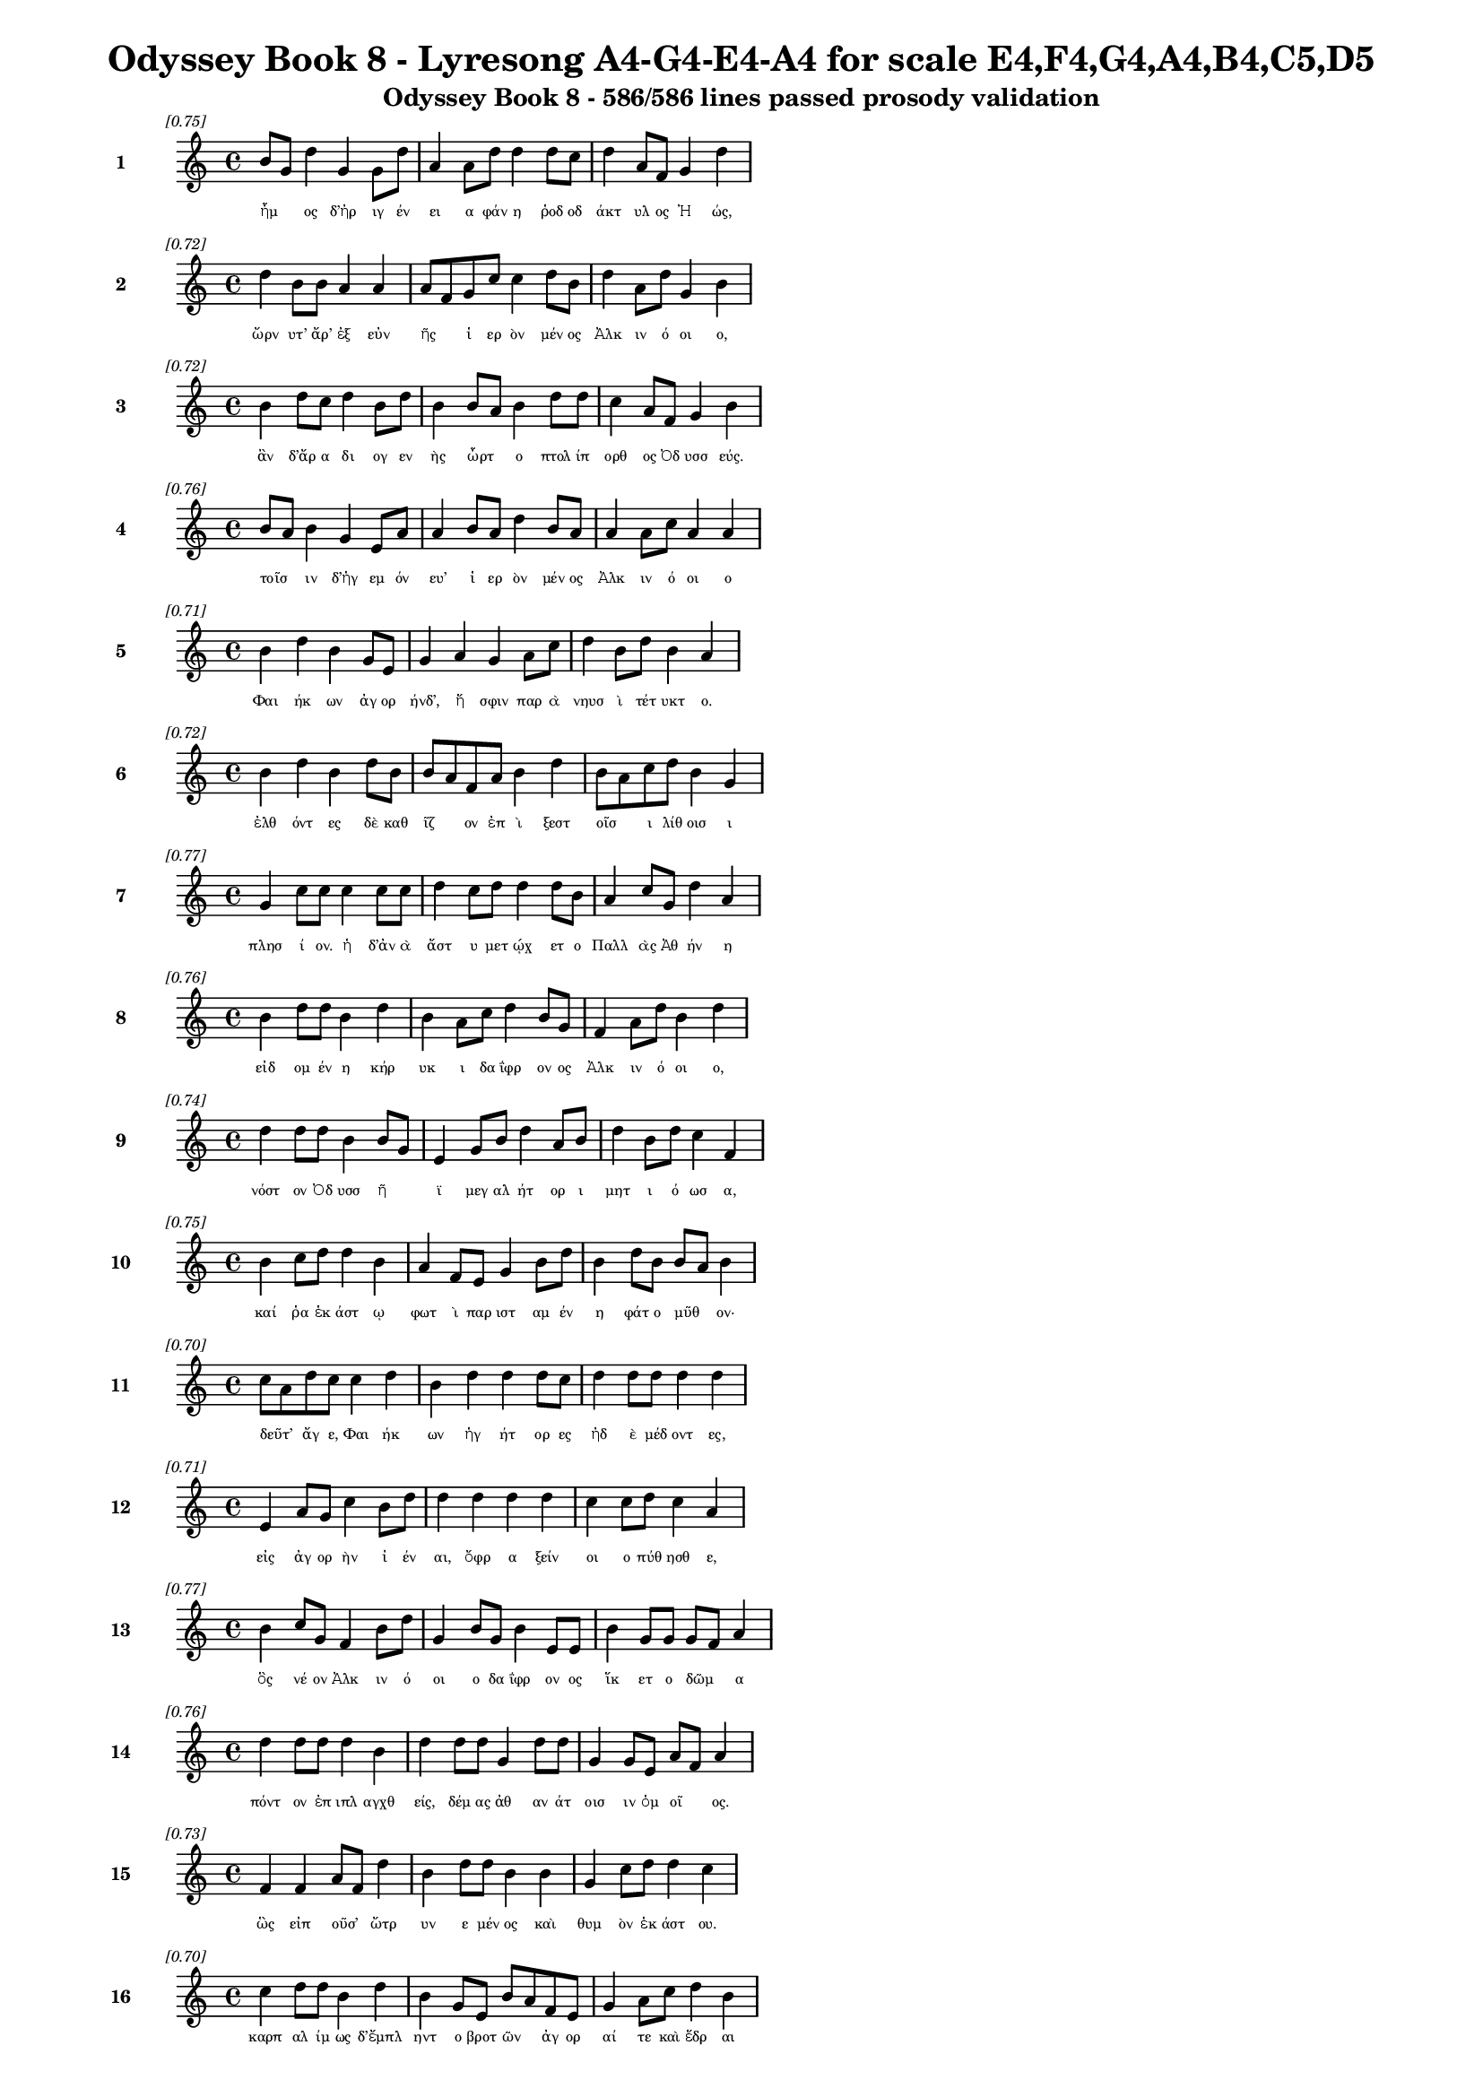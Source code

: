 \version "2.24"
#(set-global-staff-size 16)

\header {
  title = "Odyssey Book 8 - Lyresong A4-G4-E4-A4 for scale E4,F4,G4,A4,B4,C5,D5"
  subtitle = "Odyssey Book 8 - 586/586 lines passed prosody validation"
}

\layout {
  \context {
    \Staff
    fontSize = #-1.5
  }
  \context {
    \Lyrics
    \override LyricText.font-size = #-3.5
  }
  \context {
    \Score
    \override StaffGrouper.staff-staff-spacing = #'((basic-distance . 0))
  }
}

% Line 1 - Pleasantness: 0.750
\score {
  <<
    \new Staff = "Line1" {
      \time 4/4
      \set Staff.instrumentName = \markup { \bold "1" }
      \once \override Score.RehearsalMark.break-visibility = ##(#t #t #t)
      \once \override Score.RehearsalMark.self-alignment-X = #RIGHT
      \once \override Score.RehearsalMark.font-size = #-3
      \mark \markup \italic "[0.75]"
      b'8 g'8 d''4 g'4 g'8 d''8 a'4 a'8 d''8 d''4 d''8 c''8 d''4 a'8 f'8 g'4 d''4 
    }
    \addlyrics {
      "ἦμ" _ "ος" "δ’ἠρ" "ιγ" "έν" "ει" "α" "φάν" "η" "ῥοδ" "οδ" "άκτ" "υλ" "ος" "Ἠ" "ώς," 
    }
  >>
}

% Line 2 - Pleasantness: 0.722
\score {
  <<
    \new Staff = "Line2" {
      \time 4/4
      \set Staff.instrumentName = \markup { \bold "2" }
      \once \override Score.RehearsalMark.break-visibility = ##(#t #t #t)
      \once \override Score.RehearsalMark.self-alignment-X = #RIGHT
      \once \override Score.RehearsalMark.font-size = #-3
      \mark \markup \italic "[0.72]"
      d''4 b'8 b'8 a'4 a'4 a'8 f'8 g'8 c''8 c''4 d''8 b'8 d''4 a'8 d''8 g'4 b'4 
    }
    \addlyrics {
      "ὤρν" "υτ’" "ἄρ’" "ἐξ" "εὐν" "ῆς" _ "ἱ" "ερ" "ὸν" "μέν" "ος" "Ἀλκ" "ιν" "ό" "οι" "ο," 
    }
  >>
}

% Line 3 - Pleasantness: 0.724
\score {
  <<
    \new Staff = "Line3" {
      \time 4/4
      \set Staff.instrumentName = \markup { \bold "3" }
      \once \override Score.RehearsalMark.break-visibility = ##(#t #t #t)
      \once \override Score.RehearsalMark.self-alignment-X = #RIGHT
      \once \override Score.RehearsalMark.font-size = #-3
      \mark \markup \italic "[0.72]"
      b'4 d''8 c''8 d''4 b'8 d''8 b'4 b'8 a'8 b'4 d''8 d''8 c''4 a'8 f'8 g'4 b'4 
    }
    \addlyrics {
      "ἂν" "δ’ἄρ" "α" "δι" "ογ" "εν" "ὴς" "ὦρτ" _ "ο" "πτολ" "ίπ" "ορθ" "ος" "Ὀδ" "υσσ" "εύς." 
    }
  >>
}

% Line 4 - Pleasantness: 0.759
\score {
  <<
    \new Staff = "Line4" {
      \time 4/4
      \set Staff.instrumentName = \markup { \bold "4" }
      \once \override Score.RehearsalMark.break-visibility = ##(#t #t #t)
      \once \override Score.RehearsalMark.self-alignment-X = #RIGHT
      \once \override Score.RehearsalMark.font-size = #-3
      \mark \markup \italic "[0.76]"
      b'8 a'8 b'4 g'4 e'8 a'8 a'4 b'8 a'8 d''4 b'8 a'8 a'4 a'8 c''8 a'4 a'4 
    }
    \addlyrics {
      "τοῖσ" _ "ιν" "δ’ἡγ" "εμ" "όν" "ευ’" "ἱ" "ερ" "ὸν" "μέν" "ος" "Ἀλκ" "ιν" "ό" "οι" "ο" 
    }
  >>
}

% Line 5 - Pleasantness: 0.714
\score {
  <<
    \new Staff = "Line5" {
      \time 4/4
      \set Staff.instrumentName = \markup { \bold "5" }
      \once \override Score.RehearsalMark.break-visibility = ##(#t #t #t)
      \once \override Score.RehearsalMark.self-alignment-X = #RIGHT
      \once \override Score.RehearsalMark.font-size = #-3
      \mark \markup \italic "[0.71]"
      b'4 d''4 b'4 g'8 e'8 g'4 a'4 g'4 a'8 c''8 d''4 b'8 d''8 b'4 a'4 
    }
    \addlyrics {
      "Φαι" "ήκ" "ων" "ἀγ" "ορ" "ήνδ’," "ἥ" "σφιν" "παρ" "ὰ" "νηυσ" "ὶ" "τέτ" "υκτ" "ο." 
    }
  >>
}

% Line 6 - Pleasantness: 0.718
\score {
  <<
    \new Staff = "Line6" {
      \time 4/4
      \set Staff.instrumentName = \markup { \bold "6" }
      \once \override Score.RehearsalMark.break-visibility = ##(#t #t #t)
      \once \override Score.RehearsalMark.self-alignment-X = #RIGHT
      \once \override Score.RehearsalMark.font-size = #-3
      \mark \markup \italic "[0.72]"
      b'4 d''4 b'4 d''8 b'8 b'8 a'8 f'8 a'8 b'4 d''4 b'8 a'8 c''8 d''8 b'4 g'4 
    }
    \addlyrics {
      "ἐλθ" "όντ" "ες" "δὲ" "καθ" "ῖζ" _ "ον" "ἐπ" "ὶ" "ξεστ" "οῖσ" _ "ι" "λίθ" "οισ" "ι" 
    }
  >>
}

% Line 7 - Pleasantness: 0.765
\score {
  <<
    \new Staff = "Line7" {
      \time 4/4
      \set Staff.instrumentName = \markup { \bold "7" }
      \once \override Score.RehearsalMark.break-visibility = ##(#t #t #t)
      \once \override Score.RehearsalMark.self-alignment-X = #RIGHT
      \once \override Score.RehearsalMark.font-size = #-3
      \mark \markup \italic "[0.77]"
      g'4 c''8 c''8 c''4 c''8 c''8 d''4 c''8 d''8 d''4 d''8 b'8 a'4 c''8 g'8 d''4 a'4 
    }
    \addlyrics {
      "πλησ" "ί" "ον." "ἡ" "δ’ἀν" "ὰ" "ἄστ" "υ" "μετ" "ῴχ" "ετ" "ο" "Παλλ" "ὰς" "Ἀθ" "ήν" "η" 
    }
  >>
}

% Line 8 - Pleasantness: 0.758
\score {
  <<
    \new Staff = "Line8" {
      \time 4/4
      \set Staff.instrumentName = \markup { \bold "8" }
      \once \override Score.RehearsalMark.break-visibility = ##(#t #t #t)
      \once \override Score.RehearsalMark.self-alignment-X = #RIGHT
      \once \override Score.RehearsalMark.font-size = #-3
      \mark \markup \italic "[0.76]"
      b'4 d''8 d''8 b'4 d''4 b'4 a'8 c''8 d''4 b'8 g'8 f'4 a'8 d''8 b'4 d''4 
    }
    \addlyrics {
      "εἰδ" "ομ" "έν" "η" "κήρ" "υκ" "ι" "δα" "ΐφρ" "ον" "ος" "Ἀλκ" "ιν" "ό" "οι" "ο," 
    }
  >>
}

% Line 9 - Pleasantness: 0.745
\score {
  <<
    \new Staff = "Line9" {
      \time 4/4
      \set Staff.instrumentName = \markup { \bold "9" }
      \once \override Score.RehearsalMark.break-visibility = ##(#t #t #t)
      \once \override Score.RehearsalMark.self-alignment-X = #RIGHT
      \once \override Score.RehearsalMark.font-size = #-3
      \mark \markup \italic "[0.74]"
      d''4 d''8 d''8 b'4 b'8 g'8 e'4 g'8 b'8 d''4 a'8 b'8 d''4 b'8 d''8 c''4 f'4 
    }
    \addlyrics {
      "νόστ" "ον" "Ὀδ" "υσσ" "ῆ" _ "ϊ" "μεγ" "αλ" "ήτ" "ορ" "ι" "μητ" "ι" "ό" "ωσ" "α," 
    }
  >>
}

% Line 10 - Pleasantness: 0.747
\score {
  <<
    \new Staff = "Line10" {
      \time 4/4
      \set Staff.instrumentName = \markup { \bold "10" }
      \once \override Score.RehearsalMark.break-visibility = ##(#t #t #t)
      \once \override Score.RehearsalMark.self-alignment-X = #RIGHT
      \once \override Score.RehearsalMark.font-size = #-3
      \mark \markup \italic "[0.75]"
      b'4 c''8 d''8 d''4 b'4 a'4 f'8 e'8 g'4 b'8 d''8 b'4 d''8 b'8 b'8 a'8 b'4 
    }
    \addlyrics {
      "καί" "ῥα" "ἑκ" "άστ" "ῳ" "φωτ" "ὶ" "παρ" "ιστ" "αμ" "έν" "η" "φάτ" "ο" "μῦθ" _ "ον·" 
    }
  >>
}

% Line 11 - Pleasantness: 0.699
\score {
  <<
    \new Staff = "Line11" {
      \time 4/4
      \set Staff.instrumentName = \markup { \bold "11" }
      \once \override Score.RehearsalMark.break-visibility = ##(#t #t #t)
      \once \override Score.RehearsalMark.self-alignment-X = #RIGHT
      \once \override Score.RehearsalMark.font-size = #-3
      \mark \markup \italic "[0.70]"
      c''8 a'8 d''8 c''8 c''4 d''4 b'4 d''4 d''4 d''8 c''8 d''4 d''8 d''8 d''4 d''4 
    }
    \addlyrics {
      "δεῦτ’" _ "ἄγ" "ε," "Φαι" "ήκ" "ων" "ἡγ" "ήτ" "ορ" "ες" "ἠδ" "ὲ" "μέδ" "οντ" "ες," 
    }
  >>
}

% Line 12 - Pleasantness: 0.708
\score {
  <<
    \new Staff = "Line12" {
      \time 4/4
      \set Staff.instrumentName = \markup { \bold "12" }
      \once \override Score.RehearsalMark.break-visibility = ##(#t #t #t)
      \once \override Score.RehearsalMark.self-alignment-X = #RIGHT
      \once \override Score.RehearsalMark.font-size = #-3
      \mark \markup \italic "[0.71]"
      e'4 a'8 g'8 c''4 b'8 d''8 d''4 d''4 d''4 d''4 c''4 c''8 d''8 c''4 a'4 
    }
    \addlyrics {
      "εἰς" "ἀγ" "ορ" "ὴν" "ἰ" "έν" "αι," "ὄφρ" "α" "ξείν" "οι" "ο" "πύθ" "ησθ" "ε," 
    }
  >>
}

% Line 13 - Pleasantness: 0.772
\score {
  <<
    \new Staff = "Line13" {
      \time 4/4
      \set Staff.instrumentName = \markup { \bold "13" }
      \once \override Score.RehearsalMark.break-visibility = ##(#t #t #t)
      \once \override Score.RehearsalMark.self-alignment-X = #RIGHT
      \once \override Score.RehearsalMark.font-size = #-3
      \mark \markup \italic "[0.77]"
      b'4 c''8 g'8 f'4 b'8 d''8 g'4 b'8 g'8 b'4 e'8 e'8 b'4 g'8 g'8 g'8 f'8 a'4 
    }
    \addlyrics {
      "ὃς" "νέ" "ον" "Ἀλκ" "ιν" "ό" "οι" "ο" "δα" "ΐφρ" "ον" "ος" "ἵκ" "ετ" "ο" "δῶμ" _ "α" 
    }
  >>
}

% Line 14 - Pleasantness: 0.755
\score {
  <<
    \new Staff = "Line14" {
      \time 4/4
      \set Staff.instrumentName = \markup { \bold "14" }
      \once \override Score.RehearsalMark.break-visibility = ##(#t #t #t)
      \once \override Score.RehearsalMark.self-alignment-X = #RIGHT
      \once \override Score.RehearsalMark.font-size = #-3
      \mark \markup \italic "[0.76]"
      d''4 d''8 d''8 d''4 b'4 d''4 d''8 d''8 g'4 d''8 d''8 g'4 g'8 e'8 a'8 f'8 a'4 
    }
    \addlyrics {
      "πόντ" "ον" "ἐπ" "ιπλ" "αγχθ" "είς," "δέμ" "ας" "ἀθ" "αν" "άτ" "οισ" "ιν" "ὁμ" "οῖ" _ "ος." 
    }
  >>
}

% Line 15 - Pleasantness: 0.726
\score {
  <<
    \new Staff = "Line15" {
      \time 4/4
      \set Staff.instrumentName = \markup { \bold "15" }
      \once \override Score.RehearsalMark.break-visibility = ##(#t #t #t)
      \once \override Score.RehearsalMark.self-alignment-X = #RIGHT
      \once \override Score.RehearsalMark.font-size = #-3
      \mark \markup \italic "[0.73]"
      f'4 f'4 a'8 f'8 d''4 b'4 d''8 d''8 b'4 b'4 g'4 c''8 d''8 d''4 c''4 
    }
    \addlyrics {
      "ὣς" "εἰπ" "οῦσ’" _ "ὤτρ" "υν" "ε" "μέν" "ος" "καὶ" "θυμ" "ὸν" "ἑκ" "άστ" "ου." 
    }
  >>
}

% Line 16 - Pleasantness: 0.699
\score {
  <<
    \new Staff = "Line16" {
      \time 4/4
      \set Staff.instrumentName = \markup { \bold "16" }
      \once \override Score.RehearsalMark.break-visibility = ##(#t #t #t)
      \once \override Score.RehearsalMark.self-alignment-X = #RIGHT
      \once \override Score.RehearsalMark.font-size = #-3
      \mark \markup \italic "[0.70]"
      c''4 d''8 d''8 b'4 d''4 b'4 g'8 e'8 b'8 a'8 f'8 e'8 g'4 a'8 c''8 d''4 b'4 
    }
    \addlyrics {
      "καρπ" "αλ" "ίμ" "ως" "δ’ἔμπλ" "ηντ" "ο" "βροτ" "ῶν" _ "ἀγ" "ορ" "αί" "τε" "καὶ" "ἕδρ" "αι" 
    }
  >>
}

% Line 17 - Pleasantness: 0.683
\score {
  <<
    \new Staff = "Line17" {
      \time 4/4
      \set Staff.instrumentName = \markup { \bold "17" }
      \once \override Score.RehearsalMark.break-visibility = ##(#t #t #t)
      \once \override Score.RehearsalMark.self-alignment-X = #RIGHT
      \once \override Score.RehearsalMark.font-size = #-3
      \mark \markup \italic "[0.68]"
      g'4 b'8 d''8 c''4 a'4 c''4 b'8 e'8 g'4 d''4 d''4 d''8 c''8 d''4 g'4 
    }
    \addlyrics {
      "ἀγρ" "ομ" "έν" "ων·" "πολλ" "οὶ" "δ’ἄρ’" "ἐθ" "η" "ήσ" "αντ" "ο" "ἰδ" "όντ" "ες" 
    }
  >>
}

% Line 18 - Pleasantness: 0.700
\score {
  <<
    \new Staff = "Line18" {
      \time 4/4
      \set Staff.instrumentName = \markup { \bold "18" }
      \once \override Score.RehearsalMark.break-visibility = ##(#t #t #t)
      \once \override Score.RehearsalMark.self-alignment-X = #RIGHT
      \once \override Score.RehearsalMark.font-size = #-3
      \mark \markup \italic "[0.70]"
      g'4 a'4 g'4 d''4 b'4 a'8 b'8 d''4 b'8 g'8 g'8 f'8 g'8 g'8 d''4 c''4 
    }
    \addlyrics {
      "υἱ" "ὸν" "Λα" "έρτ" "α" "ο" "δα" "ΐφρ" "ον" "α·" "τῷ" _ "δ’ἄρ’" "Ἀθ" "ήν" "η" 
    }
  >>
}

% Line 19 - Pleasantness: 0.745
\score {
  <<
    \new Staff = "Line19" {
      \time 4/4
      \set Staff.instrumentName = \markup { \bold "19" }
      \once \override Score.RehearsalMark.break-visibility = ##(#t #t #t)
      \once \override Score.RehearsalMark.self-alignment-X = #RIGHT
      \once \override Score.RehearsalMark.font-size = #-3
      \mark \markup \italic "[0.74]"
      g'4 a'8 d''8 d''4 g'8 d''8 b'4 b'8 d''8 b'4 g'8 e'8 a'8 f'8 c''8 a'8 d''4 b'4 
    }
    \addlyrics {
      "θεσπ" "εσ" "ί" "ην" "κατ" "έχ" "ευ" "ε" "χάρ" "ιν" "κεφ" "αλ" "ῇ" _ "τε" "καὶ" "ὤμ" "οις" 
    }
  >>
}

% Line 20 - Pleasantness: 0.721
\score {
  <<
    \new Staff = "Line20" {
      \time 4/4
      \set Staff.instrumentName = \markup { \bold "20" }
      \once \override Score.RehearsalMark.break-visibility = ##(#t #t #t)
      \once \override Score.RehearsalMark.self-alignment-X = #RIGHT
      \once \override Score.RehearsalMark.font-size = #-3
      \mark \markup \italic "[0.72]"
      g'4 g'4 d''4 d''8 d''8 d''4 c''4 d''4 a'8 b'8 a'8 f'8 a'8 g'8 d''4 b'4 
    }
    \addlyrics {
      "καί" "μιν" "μακρ" "ότ" "ερ" "ον" "καὶ" "πάσσ" "ον" "α" "θῆκ" _ "εν" "ἰδ" "έσθ" "αι," 
    }
  >>
}

% Line 21 - Pleasantness: 0.702
\score {
  <<
    \new Staff = "Line21" {
      \time 4/4
      \set Staff.instrumentName = \markup { \bold "21" }
      \once \override Score.RehearsalMark.break-visibility = ##(#t #t #t)
      \once \override Score.RehearsalMark.self-alignment-X = #RIGHT
      \once \override Score.RehearsalMark.font-size = #-3
      \mark \markup \italic "[0.70]"
      c''4 c''4 f'4 d''4 d''4 d''8 d''8 b'4 d''4 d''4 b'8 d''8 a'4 b'4 
    }
    \addlyrics {
      "ὥς" "κεν" "Φαι" "ήκ" "εσσ" "ι" "φίλ" "ος" "πάντ" "εσσ" "ι" "γέν" "οιτ" "ο" 
    }
  >>
}

% Line 22 - Pleasantness: 0.737
\score {
  <<
    \new Staff = "Line22" {
      \time 4/4
      \set Staff.instrumentName = \markup { \bold "22" }
      \once \override Score.RehearsalMark.break-visibility = ##(#t #t #t)
      \once \override Score.RehearsalMark.self-alignment-X = #RIGHT
      \once \override Score.RehearsalMark.font-size = #-3
      \mark \markup \italic "[0.74]"
      g'4 a'4 g'4 g'8 f'8 c''4 b'8 b'8 b'4 b'8 d''8 g'4 b'8 b'8 b'4 e'4 
    }
    \addlyrics {
      "δειν" "ός" "τ’αἰδ" "οῖ" _ "ός" "τε" "καὶ" "ἐκτ" "ελ" "έσ" "ει" "εν" "ἀ" "έθλ" "ους" 
    }
  >>
}

% Line 23 - Pleasantness: 0.711
\score {
  <<
    \new Staff = "Line23" {
      \time 4/4
      \set Staff.instrumentName = \markup { \bold "23" }
      \once \override Score.RehearsalMark.break-visibility = ##(#t #t #t)
      \once \override Score.RehearsalMark.self-alignment-X = #RIGHT
      \once \override Score.RehearsalMark.font-size = #-3
      \mark \markup \italic "[0.71]"
      f'4 a'4 a'4 d''4 b'4 b'8 g'8 b'4 d''4 a'4 a'8 a'8 d''8 c''8 f'4 
    }
    \addlyrics {
      "πολλ" "ούς," "τοὺς" "Φαί" "ηκ" "ες" "ἐπ" "ειρ" "ήσ" "αντ’" "Ὀδ" "υσ" "ῆ" _ "ος." 
    }
  >>
}

% Line 24 - Pleasantness: 0.736
\score {
  <<
    \new Staff = "Line24" {
      \time 4/4
      \set Staff.instrumentName = \markup { \bold "24" }
      \once \override Score.RehearsalMark.break-visibility = ##(#t #t #t)
      \once \override Score.RehearsalMark.self-alignment-X = #RIGHT
      \once \override Score.RehearsalMark.font-size = #-3
      \mark \markup \italic "[0.74]"
      c''4 d''8 g'8 d''4 d''4 f'4 a'8 c''8 a'4 d''8 d''8 b'4 g'8 b'8 a'4 a'4 
    }
    \addlyrics {
      "αὐτ" "ὰρ" "ἐπ" "εί" "ῥ’ἤγ" "ερθ" "εν" "ὁμ" "ηγ" "ερ" "έ" "ες" "τ’ἐγ" "έν" "οντ" "ο," 
    }
  >>
}

% Line 25 - Pleasantness: 0.755
\score {
  <<
    \new Staff = "Line25" {
      \time 4/4
      \set Staff.instrumentName = \markup { \bold "25" }
      \once \override Score.RehearsalMark.break-visibility = ##(#t #t #t)
      \once \override Score.RehearsalMark.self-alignment-X = #RIGHT
      \once \override Score.RehearsalMark.font-size = #-3
      \mark \markup \italic "[0.76]"
      b'8 a'8 e'4 e'4 a'8 f'8 f'4 f'8 g'8 b'4 b'8 b'8 c''4 b'8 d''8 b'4 e'4 
    }
    \addlyrics {
      "τοῖσ" _ "ιν" "δ’Ἀλκ" "ίν" "ο" "ος" "ἀγ" "ορ" "ήσ" "ατ" "ο" "καὶ" "μετ" "έ" "ειπ" "ε·" 
    }
  >>
}

% Line 26 - Pleasantness: 0.741
\score {
  <<
    \new Staff = "Line26" {
      \time 4/4
      \set Staff.instrumentName = \markup { \bold "26" }
      \once \override Score.RehearsalMark.break-visibility = ##(#t #t #t)
      \once \override Score.RehearsalMark.self-alignment-X = #RIGHT
      \once \override Score.RehearsalMark.font-size = #-3
      \mark \markup \italic "[0.74]"
      d''4 g'8 e'8 b'4 d''4 a'4 c''4 d''4 d''8 d''8 d''4 d''8 d''8 a'4 a'4 
    }
    \addlyrics {
      "κέκλ" "υτ" "ε," "Φαι" "ήκ" "ων" "ἡγ" "ήτ" "ορ" "ες" "ἠδ" "ὲ" "μέδ" "οντ" "ες," 
    }
  >>
}

% Line 27 - Pleasantness: 0.726
\score {
  <<
    \new Staff = "Line27" {
      \time 4/4
      \set Staff.instrumentName = \markup { \bold "27" }
      \once \override Score.RehearsalMark.break-visibility = ##(#t #t #t)
      \once \override Score.RehearsalMark.self-alignment-X = #RIGHT
      \once \override Score.RehearsalMark.font-size = #-3
      \mark \markup \italic "[0.73]"
      b'4 d''4 c''4 a'8 g'8 a'4 f'8 a'8 c''4 d''4 c''4 d''8 b'8 d''4 b'4 
    }
    \addlyrics {
      "ὄφρ’" "εἴπ" "ω" "τά" "με" "θυμ" "ὸς" "ἐν" "ὶ" "στήθ" "εσσ" "ι" "κελ" "εύ" "ει." 
    }
  >>
}

% Line 28 - Pleasantness: 0.698
\score {
  <<
    \new Staff = "Line28" {
      \time 4/4
      \set Staff.instrumentName = \markup { \bold "28" }
      \once \override Score.RehearsalMark.break-visibility = ##(#t #t #t)
      \once \override Score.RehearsalMark.self-alignment-X = #RIGHT
      \once \override Score.RehearsalMark.font-size = #-3
      \mark \markup \italic "[0.70]"
      a'8 f'8 a'8 c''8 g'4 b'8 g'8 g'4 e'8 a'8 d''4 d''8 a'8 d''4 a'8 d''8 d''4 b'8 g'8 
    }
    \addlyrics {
      "ξεῖν" _ "ος" "ὅδ’," "οὐκ" "οἶδ’" _ "ὅς" "τις," "ἀλ" "ώμ" "εν" "ος" "ἵκ" "ετ’" "ἐμ" "ὸν" "δῶ," _ 
    }
  >>
}

% Line 29 - Pleasantness: 0.744
\score {
  <<
    \new Staff = "Line29" {
      \time 4/4
      \set Staff.instrumentName = \markup { \bold "29" }
      \once \override Score.RehearsalMark.break-visibility = ##(#t #t #t)
      \once \override Score.RehearsalMark.self-alignment-X = #RIGHT
      \once \override Score.RehearsalMark.font-size = #-3
      \mark \markup \italic "[0.74]"
      b'4 g'8 b'8 g'4 d''4 d''4 a'8 f'8 a'4 d''8 d''8 d''4 c''4 d''4 b'4 
    }
    \addlyrics {
      "ἠ" "ὲ" "πρὸς" "ἠ" "οί" "ων" "ἦ" _ "ἑσπ" "ερ" "ί" "ων" "ἀνθρ" "ώπ" "ων·" 
    }
  >>
}

% Line 30 - Pleasantness: 0.735
\score {
  <<
    \new Staff = "Line30" {
      \time 4/4
      \set Staff.instrumentName = \markup { \bold "30" }
      \once \override Score.RehearsalMark.break-visibility = ##(#t #t #t)
      \once \override Score.RehearsalMark.self-alignment-X = #RIGHT
      \once \override Score.RehearsalMark.font-size = #-3
      \mark \markup \italic "[0.73]"
      g'4 f'4 a'4 d''4 g'4 g'4 d''4 c''8 d''8 d''4 b'8 b'8 b'8 a'8 a'4 
    }
    \addlyrics {
      "πομπ" "ὴν" "δ’ὀτρ" "ύν" "ει," "καὶ" "λίσσ" "ετ" "αι" "ἔμπ" "εδ" "ον" "εἶν" _ "αι." 
    }
  >>
}

% Line 31 - Pleasantness: 0.693
\score {
  <<
    \new Staff = "Line31" {
      \time 4/4
      \set Staff.instrumentName = \markup { \bold "31" }
      \once \override Score.RehearsalMark.break-visibility = ##(#t #t #t)
      \once \override Score.RehearsalMark.self-alignment-X = #RIGHT
      \once \override Score.RehearsalMark.font-size = #-3
      \mark \markup \italic "[0.69]"
      g'4 g'8 f'8 g'4 b'8 d''8 c''4 b'8 c''8 d''4 b'4 d''4 a'8 g'8 f'4 g'4 
    }
    \addlyrics {
      "ἡμ" "εῖς" _ "δ’,ὡς" "τὸ" "πάρ" "ος" "περ," "ἐπ" "οτρ" "υν" "ώμ" "εθ" "α" "πομπ" "ήν." 
    }
  >>
}

% Line 32 - Pleasantness: 0.779
\score {
  <<
    \new Staff = "Line32" {
      \time 4/4
      \set Staff.instrumentName = \markup { \bold "32" }
      \once \override Score.RehearsalMark.break-visibility = ##(#t #t #t)
      \once \override Score.RehearsalMark.self-alignment-X = #RIGHT
      \once \override Score.RehearsalMark.font-size = #-3
      \mark \markup \italic "[0.78]"
      d''4 d''8 b'8 b'4 b'8 b'8 c''4 g'8 a'8 a'4 f'8 f'8 d''4 d''8 d''8 g'4 c''4 
    }
    \addlyrics {
      "οὐδ" "ὲ" "γὰρ" "οὐδ" "έ" "τις" "ἄλλ" "ος," "ὅτ" "ις" "κ’ἐμ" "ὰ" "δώμ" "αθ’" "ἵκ" "ητ" "αι," 
    }
  >>
}

% Line 33 - Pleasantness: 0.712
\score {
  <<
    \new Staff = "Line33" {
      \time 4/4
      \set Staff.instrumentName = \markup { \bold "33" }
      \once \override Score.RehearsalMark.break-visibility = ##(#t #t #t)
      \once \override Score.RehearsalMark.self-alignment-X = #RIGHT
      \once \override Score.RehearsalMark.font-size = #-3
      \mark \markup \italic "[0.71]"
      g'4 c''8 d''8 d''4 d''8 g'8 b'4 g'4 d''4 d''8 d''8 d''4 d''8 a'8 c''4 b'8 g'8 
    }
    \addlyrics {
      "ἐνθ" "άδ’" "ὀδ" "υρ" "όμ" "εν" "ος" "δηρ" "ὸν" "μέν" "ει" "εἵν" "εκ" "α" "πομπ" "ῆς." _ 
    }
  >>
}

% Line 34 - Pleasantness: 0.730
\score {
  <<
    \new Staff = "Line34" {
      \time 4/4
      \set Staff.instrumentName = \markup { \bold "34" }
      \once \override Score.RehearsalMark.break-visibility = ##(#t #t #t)
      \once \override Score.RehearsalMark.self-alignment-X = #RIGHT
      \once \override Score.RehearsalMark.font-size = #-3
      \mark \markup \italic "[0.73]"
      d''4 d''8 d''8 b'8 g'8 b'8 d''8 a'4 a'8 f'8 d''4 g'8 g'8 c''4 d''8 d''8 c''8 a'8 b'4 
    }
    \addlyrics {
      "ἀλλ’" "ἄγ" "ε" "νῆ" _ "α" "μέλ" "αιν" "αν" "ἐρ" "ύσσ" "ομ" "εν" "εἰς" "ἅλ" "α" "δῖ" _ "αν" 
    }
  >>
}

% Line 35 - Pleasantness: 0.712
\score {
  <<
    \new Staff = "Line35" {
      \time 4/4
      \set Staff.instrumentName = \markup { \bold "35" }
      \once \override Score.RehearsalMark.break-visibility = ##(#t #t #t)
      \once \override Score.RehearsalMark.self-alignment-X = #RIGHT
      \once \override Score.RehearsalMark.font-size = #-3
      \mark \markup \italic "[0.71]"
      c''4 d''8 b'8 c''4 d''4 c''4 d''8 d''8 c''4 a'4 b'4 d''4 b'4 g'4 
    }
    \addlyrics {
      "πρωτ" "όπλ" "ο" "ον," "κούρ" "ω" "δὲ" "δύ" "ω" "καὶ" "πεντ" "ήκ" "οντ" "α" 
    }
  >>
}

% Line 36 - Pleasantness: 0.716
\score {
  <<
    \new Staff = "Line36" {
      \time 4/4
      \set Staff.instrumentName = \markup { \bold "36" }
      \once \override Score.RehearsalMark.break-visibility = ##(#t #t #t)
      \once \override Score.RehearsalMark.self-alignment-X = #RIGHT
      \once \override Score.RehearsalMark.font-size = #-3
      \mark \markup \italic "[0.72]"
      b'4 d''4 b'4 g'8 e'8 b'8 a'8 c''8 d''8 c''4 d''8 b'8 g'4 b'8 d''8 b'4 g'4 
    }
    \addlyrics {
      "κριν" "άσθ" "ων" "κατ" "ὰ" "δῆμ" _ "ον," "ὅσ" "οι" "πάρ" "ος" "εἰσ" "ὶν" "ἄρ" "ιστ" "οι." 
    }
  >>
}

% Line 37 - Pleasantness: 0.724
\score {
  <<
    \new Staff = "Line37" {
      \time 4/4
      \set Staff.instrumentName = \markup { \bold "37" }
      \once \override Score.RehearsalMark.break-visibility = ##(#t #t #t)
      \once \override Score.RehearsalMark.self-alignment-X = #RIGHT
      \once \override Score.RehearsalMark.font-size = #-3
      \mark \markup \italic "[0.72]"
      b'4 d''8 b'8 c''4 d''8 c''8 d''4 b'8 g'8 e'4 g'4 b'8 a'8 f'8 e'8 a'4 b'4 
    }
    \addlyrics {
      "δησ" "άμ" "εν" "οι" "δ’ἐ" "ῢ" "πάντ" "ες" "ἐπ" "ὶ" "κλη" "ῗσ" _ "ιν" "ἐρ" "ετμ" "ὰ" 
    }
  >>
}

% Line 38 - Pleasantness: 0.752
\score {
  <<
    \new Staff = "Line38" {
      \time 4/4
      \set Staff.instrumentName = \markup { \bold "38" }
      \once \override Score.RehearsalMark.break-visibility = ##(#t #t #t)
      \once \override Score.RehearsalMark.self-alignment-X = #RIGHT
      \once \override Score.RehearsalMark.font-size = #-3
      \mark \markup \italic "[0.75]"
      d''4 c''4 c''4 c''8 d''8 f'4 e'8 g'8 b'4 c''8 a'8 d''4 b'8 g'8 b'8 g'8 a'4 
    }
    \addlyrics {
      "ἔκβ" "ητ’·" "αὐτ" "ὰρ" "ἔπ" "ειτ" "α" "θο" "ὴν" "ἀλ" "εγ" "ύν" "ετ" "ε" "δαῖτ" _ "α" 
    }
  >>
}

% Line 39 - Pleasantness: 0.705
\score {
  <<
    \new Staff = "Line39" {
      \time 4/4
      \set Staff.instrumentName = \markup { \bold "39" }
      \once \override Score.RehearsalMark.break-visibility = ##(#t #t #t)
      \once \override Score.RehearsalMark.self-alignment-X = #RIGHT
      \once \override Score.RehearsalMark.font-size = #-3
      \mark \markup \italic "[0.70]"
      d''4 d''8 d''8 d''4 b'4 d''4 c''8 d''8 a'4 b'8 b'8 a'8 f'8 a'8 a'8 d''4 g'4 
    }
    \addlyrics {
      "ἡμ" "έτ" "ερ" "όνδ’" "ἐλθ" "όντ" "ες·" "ἐγ" "ὼ" "δ’ἐ" "ῢ" "πᾶσ" _ "ι" "παρ" "έξ" "ω." 
    }
  >>
}

% Line 40 - Pleasantness: 0.750
\score {
  <<
    \new Staff = "Line40" {
      \time 4/4
      \set Staff.instrumentName = \markup { \bold "40" }
      \once \override Score.RehearsalMark.break-visibility = ##(#t #t #t)
      \once \override Score.RehearsalMark.self-alignment-X = #RIGHT
      \once \override Score.RehearsalMark.font-size = #-3
      \mark \markup \italic "[0.75]"
      d''4 g'4 b'4 d''4 a'8 f'8 b'8 d''8 d''4 c''8 a'8 c''4 d''8 d''8 d''4 g'4 
    }
    \addlyrics {
      "κούρ" "οισ" "ιν" "μὲν" "ταῦτ’" _ "ἐπ" "ιτ" "έλλ" "ομ" "αι·" "αὐτ" "ὰρ" "οἱ" "ἄλλ" "οι" 
    }
  >>
}

% Line 41 - Pleasantness: 0.703
\score {
  <<
    \new Staff = "Line41" {
      \time 4/4
      \set Staff.instrumentName = \markup { \bold "41" }
      \once \override Score.RehearsalMark.break-visibility = ##(#t #t #t)
      \once \override Score.RehearsalMark.self-alignment-X = #RIGHT
      \once \override Score.RehearsalMark.font-size = #-3
      \mark \markup \italic "[0.70]"
      a'4 d''8 c''8 f'4 g'8 g'8 b'8 a'8 g'8 g'8 a'4 g'4 d''4 g'8 g'8 b'4 b'4 
    }
    \addlyrics {
      "σκηπτ" "οῦχ" _ "οι&nbsnbsp;β" "ασ" "ιλ" "ῆ" _ "ες" "ἐμ" "ὰ" "πρὸς" "δώμ" "ατ" "α" "καλ" "ὰ" 
    }
  >>
}

% Line 42 - Pleasantness: 0.759
\score {
  <<
    \new Staff = "Line42" {
      \time 4/4
      \set Staff.instrumentName = \markup { \bold "42" }
      \once \override Score.RehearsalMark.break-visibility = ##(#t #t #t)
      \once \override Score.RehearsalMark.self-alignment-X = #RIGHT
      \once \override Score.RehearsalMark.font-size = #-3
      \mark \markup \italic "[0.76]"
      d''4 d''4 d''4 d''4 b'8 g'8 g'8 f'8 a'4 b'8 d''8 c''4 b'8 d''8 d''4 g'4 
    }
    \addlyrics {
      "ἔρχ" "εσθ’," "ὄφρ" "α" "ξεῖν" _ "ον" "ἐν" "ὶ" "μεγ" "άρ" "οις" "φιλ" "έ" "ωμ" "εν," 
    }
  >>
}

% Line 43 - Pleasantness: 0.703
\score {
  <<
    \new Staff = "Line43" {
      \time 4/4
      \set Staff.instrumentName = \markup { \bold "43" }
      \once \override Score.RehearsalMark.break-visibility = ##(#t #t #t)
      \once \override Score.RehearsalMark.self-alignment-X = #RIGHT
      \once \override Score.RehearsalMark.font-size = #-3
      \mark \markup \italic "[0.70]"
      f'4 a'8 a'8 a'4 d''4 a'4 a'8 d''8 a'4 f'8 a'8 c''8 b'8 a'8 g'8 a'4 a'4 
    }
    \addlyrics {
      "μηδ" "έ" "τις" "ἀρν" "είσθ" "ω." "καλ" "έσ" "ασθ" "ε" "δὲ" "θεῖ" _ "ον" "ἀ" "οιδ" "ὸν" 
    }
  >>
}

% Line 44 - Pleasantness: 0.699
\score {
  <<
    \new Staff = "Line44" {
      \time 4/4
      \set Staff.instrumentName = \markup { \bold "44" }
      \once \override Score.RehearsalMark.break-visibility = ##(#t #t #t)
      \once \override Score.RehearsalMark.self-alignment-X = #RIGHT
      \once \override Score.RehearsalMark.font-size = #-3
      \mark \markup \italic "[0.70]"
      b'4 d''8 c''8 b'4 b'8 a'8 f'4 e'8 g'8 b'4 d''8 b'8 b'8 a'8 b'8 d''8 c''4 d''4 
    }
    \addlyrics {
      "Δημ" "όδ" "οκ" "ον·" "τῷ" _ "γάρ" "ῥα" "θε" "ὸς" "πέρ" "ι" "δῶκ" _ "εν" "ἀ" "οιδ" "ὴν" 
    }
  >>
}

% Line 45 - Pleasantness: 0.720
\score {
  <<
    \new Staff = "Line45" {
      \time 4/4
      \set Staff.instrumentName = \markup { \bold "45" }
      \once \override Score.RehearsalMark.break-visibility = ##(#t #t #t)
      \once \override Score.RehearsalMark.self-alignment-X = #RIGHT
      \once \override Score.RehearsalMark.font-size = #-3
      \mark \markup \italic "[0.72]"
      d''4 b'4 d''4 c''4 a'4 c''8 c''8 c''4 d''4 g'4 g'8 g'8 d''4 d''4 
    }
    \addlyrics {
      "τέρπ" "ειν," "ὅππ" "ῃ" "θυμ" "ὸς" "ἐπ" "οτρ" "ύν" "ῃσ" "ιν" "ἀ" "είδ" "ειν." 
    }
  >>
}

% Line 46 - Pleasantness: 0.718
\score {
  <<
    \new Staff = "Line46" {
      \time 4/4
      \set Staff.instrumentName = \markup { \bold "46" }
      \once \override Score.RehearsalMark.break-visibility = ##(#t #t #t)
      \once \override Score.RehearsalMark.self-alignment-X = #RIGHT
      \once \override Score.RehearsalMark.font-size = #-3
      \mark \markup \italic "[0.72]"
      c''4 d''8 b'8 d''4 d''4 b'4 a'4 d''4 b'8 g'8 e'4 g'8 d''8 b'4 d''4 
    }
    \addlyrics {
      "ὣς" "ἄρ" "α" "φων" "ήσ" "ας" "ἡγ" "ήσ" "ατ" "ο," "τοὶ" "δ’ἅμ’" "ἕπ" "οντ" "ο" 
    }
  >>
}

% Line 47 - Pleasantness: 0.711
\score {
  <<
    \new Staff = "Line47" {
      \time 4/4
      \set Staff.instrumentName = \markup { \bold "47" }
      \once \override Score.RehearsalMark.break-visibility = ##(#t #t #t)
      \once \override Score.RehearsalMark.self-alignment-X = #RIGHT
      \once \override Score.RehearsalMark.font-size = #-3
      \mark \markup \italic "[0.71]"
      a'4 d''8 b'8 b'4 a'8 f'8 f'4 g'8 b'8 d''4 c''8 c''8 a'8 f'8 e'8 e'8 g'4 g'4 
    }
    \addlyrics {
      "σκηπτ" "οῦχ" _ "οι·" "κῆρ" _ "υξ" "δὲ" "μετ" "ῴχ" "ετ" "ο" "θεῖ" _ "ον" "ἀ" "οιδ" "όν." 
    }
  >>
}

% Line 48 - Pleasantness: 0.754
\score {
  <<
    \new Staff = "Line48" {
      \time 4/4
      \set Staff.instrumentName = \markup { \bold "48" }
      \once \override Score.RehearsalMark.break-visibility = ##(#t #t #t)
      \once \override Score.RehearsalMark.self-alignment-X = #RIGHT
      \once \override Score.RehearsalMark.font-size = #-3
      \mark \markup \italic "[0.75]"
      d''4 c''4 a'4 c''4 d''4 b'8 d''8 b'4 g'4 b'4 d''4 b'4 g'4 
    }
    \addlyrics {
      "κούρ" "ω" "δὲ" "κρινθ" "έντ" "ε" "δύ" "ω" "καὶ" "πεντ" "ήκ" "οντ" "α" 
    }
  >>
}

% Line 49 - Pleasantness: 0.699
\score {
  <<
    \new Staff = "Line49" {
      \time 4/4
      \set Staff.instrumentName = \markup { \bold "49" }
      \once \override Score.RehearsalMark.break-visibility = ##(#t #t #t)
      \once \override Score.RehearsalMark.self-alignment-X = #RIGHT
      \once \override Score.RehearsalMark.font-size = #-3
      \mark \markup \italic "[0.70]"
      d''4 a'4 c''4 d''8 d''8 g'4 d''8 b'8 a'8 f'8 c''8 a'8 d''4 g'8 d''8 d''4 d''4 
    }
    \addlyrics {
      "βήτ" "ην," "ὡς" "ἐκ" "έλ" "ευσ’," "ἐπ" "ὶ" "θῖν’" _ "ἁλ" "ὸς" "ἀτρ" "υγ" "έτ" "οι" "ο." 
    }
  >>
}

% Line 50 - Pleasantness: 0.744
\score {
  <<
    \new Staff = "Line50" {
      \time 4/4
      \set Staff.instrumentName = \markup { \bold "50" }
      \once \override Score.RehearsalMark.break-visibility = ##(#t #t #t)
      \once \override Score.RehearsalMark.self-alignment-X = #RIGHT
      \once \override Score.RehearsalMark.font-size = #-3
      \mark \markup \italic "[0.74]"
      d''4 g'8 f'8 a'4 e'8 a'8 c''8 a'8 f'8 a'8 d''4 d''8 d''8 d''4 b'8 d''8 a'4 f'4 
    }
    \addlyrics {
      "αὐτ" "ὰρ" "ἐπ" "εί" "ῥ’ἐπ" "ὶ" "νῆ" _ "α" "κατ" "ήλ" "υθ" "ον" "ἠδ" "ὲ" "θάλ" "ασσ" "αν," 
    }
  >>
}

% Line 51 - Pleasantness: 0.730
\score {
  <<
    \new Staff = "Line51" {
      \time 4/4
      \set Staff.instrumentName = \markup { \bold "51" }
      \once \override Score.RehearsalMark.break-visibility = ##(#t #t #t)
      \once \override Score.RehearsalMark.self-alignment-X = #RIGHT
      \once \override Score.RehearsalMark.font-size = #-3
      \mark \markup \italic "[0.73]"
      c''8 a'8 f'8 g'8 a'4 b'8 d''8 a'4 g'8 d''8 d''4 d''4 a'4 d''8 d''8 d''4 a'4 
    }
    \addlyrics {
      "νῆ" _ "α" "μὲν" "οἵ" "γε" "μέλ" "αιν" "αν" "ἁλ" "ὸς" "βένθ" "οσδ" "ε" "ἔρ" "υσσ" "αν," 
    }
  >>
}

% Line 52 - Pleasantness: 0.750
\score {
  <<
    \new Staff = "Line52" {
      \time 4/4
      \set Staff.instrumentName = \markup { \bold "52" }
      \once \override Score.RehearsalMark.break-visibility = ##(#t #t #t)
      \once \override Score.RehearsalMark.self-alignment-X = #RIGHT
      \once \override Score.RehearsalMark.font-size = #-3
      \mark \markup \italic "[0.75]"
      b'4 g'4 c''4 a'8 d''8 d''4 c''8 b'8 d''4 d''8 d''8 g'4 g'8 c''8 d''4 d''4 
    }
    \addlyrics {
      "ἐν" "δ’ἱστ" "όν" "τ’ἐτ" "ίθ" "εντ" "ο" "καὶ" "ἱστ" "ί" "α" "νη" "ὶ" "μελ" "αίν" "ῃ," 
    }
  >>
}

% Line 53 - Pleasantness: 0.701
\score {
  <<
    \new Staff = "Line53" {
      \time 4/4
      \set Staff.instrumentName = \markup { \bold "53" }
      \once \override Score.RehearsalMark.break-visibility = ##(#t #t #t)
      \once \override Score.RehearsalMark.self-alignment-X = #RIGHT
      \once \override Score.RehearsalMark.font-size = #-3
      \mark \markup \italic "[0.70]"
      b'4 d''4 c''4 d''8 b'8 a'4 b'8 d''8 b'8 a'8 f'4 g'4 b'8 d''8 b'4 g'4 
    }
    \addlyrics {
      "ἠρτ" "ύν" "αντ" "ο" "δ’ἐρ" "ετμ" "ὰ" "τροπ" "οῖς" _ "ἐν" "δερμ" "ατ" "ίν" "οισ" "ι," 
    }
  >>
}

% Line 54 - Pleasantness: 0.724
\score {
  <<
    \new Staff = "Line54" {
      \time 4/4
      \set Staff.instrumentName = \markup { \bold "54" }
      \once \override Score.RehearsalMark.break-visibility = ##(#t #t #t)
      \once \override Score.RehearsalMark.self-alignment-X = #RIGHT
      \once \override Score.RehearsalMark.font-size = #-3
      \mark \markup \italic "[0.72]"
      d''4 g'8 g'8 a'4 c''8 a'8 a'4 a'8 a'8 a'4 d''8 a'8 f'4 a'8 d''8 a'4 b'4 
    }
    \addlyrics {
      "πάντ" "α" "κατ" "ὰ" "μοῖρ" _ "αν," "παρ" "ὰ" "δ’ἱστ" "ί" "α" "λευκ" "ὰ" "τάν" "υσσ" "αν." 
    }
  >>
}

% Line 55 - Pleasantness: 0.703
\score {
  <<
    \new Staff = "Line55" {
      \time 4/4
      \set Staff.instrumentName = \markup { \bold "55" }
      \once \override Score.RehearsalMark.break-visibility = ##(#t #t #t)
      \once \override Score.RehearsalMark.self-alignment-X = #RIGHT
      \once \override Score.RehearsalMark.font-size = #-3
      \mark \markup \italic "[0.70]"
      e'4 c''8 a'8 a'4 c''8 d''8 b'4 d''4 d''4 d''8 c''8 a'4 c''8 d''8 a'4 f'4 
    }
    \addlyrics {
      "ὑψ" "οῦ" _ "δ’ἐν" "νοτ" "ί" "ῳ" "τήν" "γ’ὥρμ" "ισ" "αν·" "αὐτ" "ὰρ" "ἔπ" "ειτ" "α" 
    }
  >>
}

% Line 56 - Pleasantness: 0.764
\score {
  <<
    \new Staff = "Line56" {
      \time 4/4
      \set Staff.instrumentName = \markup { \bold "56" }
      \once \override Score.RehearsalMark.break-visibility = ##(#t #t #t)
      \once \override Score.RehearsalMark.self-alignment-X = #RIGHT
      \once \override Score.RehearsalMark.font-size = #-3
      \mark \markup \italic "[0.76]"
      b'4 d''8 c''8 d''4 c''8 d''8 b'4 a'8 a'8 d''4 b'8 c''8 d''4 d''8 g'8 g'8 f'8 e'4 
    }
    \addlyrics {
      "βάν" "ῥ’ἴμ" "εν" "Ἀλκ" "ιν" "ό" "οι" "ο" "δα" "ΐφρ" "ον" "ος" "ἐς" "μέγ" "α" "δῶμ" _ "α." 
    }
  >>
}

% Line 57 - Pleasantness: 0.715
\score {
  <<
    \new Staff = "Line57" {
      \time 4/4
      \set Staff.instrumentName = \markup { \bold "57" }
      \once \override Score.RehearsalMark.break-visibility = ##(#t #t #t)
      \once \override Score.RehearsalMark.self-alignment-X = #RIGHT
      \once \override Score.RehearsalMark.font-size = #-3
      \mark \markup \italic "[0.71]"
      b'8 g'8 e'8 a'8 d''4 a'4 f'4 f'8 c''8 d''4 d''8 d''8 d''4 d''8 d''8 c''4 b'8 g'8 
    }
    \addlyrics {
      "πλῆντ" _ "ο" "δ’ἄρ’" "αἴθ" "ουσ" "αί" "τε" "καὶ" "ἕρκ" "ε" "α" "καὶ" "δόμ" "οι" "ἀνδρ" "ῶν" _ 
    }
  >>
}

% Line 58 - Pleasantness: 0.735
\score {
  <<
    \new Staff = "Line58" {
      \time 4/4
      \set Staff.instrumentName = \markup { \bold "58" }
      \once \override Score.RehearsalMark.break-visibility = ##(#t #t #t)
      \once \override Score.RehearsalMark.self-alignment-X = #RIGHT
      \once \override Score.RehearsalMark.font-size = #-3
      \mark \markup \italic "[0.73]"
      b'4 d''8 d''8 c''4 a'4 f'4 g'8 d''8 b'4 d''8 c''8 a'4 g'8 a'8 b'4 c''4 
    }
    \addlyrics {
      "ἀγρ" "ομ" "έν" "ων·" "πολλ" "οὶ" "δ’ἄρ’" "ἔσ" "αν," "νέ" "οι" "ἠδ" "ὲ" "παλ" "αι" "οί." 
    }
  >>
}

% Line 59 - Pleasantness: 0.716
\score {
  <<
    \new Staff = "Line59" {
      \time 4/4
      \set Staff.instrumentName = \markup { \bold "59" }
      \once \override Score.RehearsalMark.break-visibility = ##(#t #t #t)
      \once \override Score.RehearsalMark.self-alignment-X = #RIGHT
      \once \override Score.RehearsalMark.font-size = #-3
      \mark \markup \italic "[0.72]"
      f'8 e'8 g'4 a'4 d''8 c''8 a'4 b'8 g'8 d''4 c''8 d''8 d''8 c''8 b'8 d''8 c''4 d''4 
    }
    \addlyrics {
      "τοῖσ" _ "ιν" "δ’Ἀλκ" "ίν" "ο" "ος" "δυ" "οκ" "αίδ" "εκ" "α" "μῆλ’" _ "ἱ" "έρ" "ευσ" "εν," 
    }
  >>
}

% Line 60 - Pleasantness: 0.751
\score {
  <<
    \new Staff = "Line60" {
      \time 4/4
      \set Staff.instrumentName = \markup { \bold "60" }
      \once \override Score.RehearsalMark.break-visibility = ##(#t #t #t)
      \once \override Score.RehearsalMark.self-alignment-X = #RIGHT
      \once \override Score.RehearsalMark.font-size = #-3
      \mark \markup \italic "[0.75]"
      g'4 f'4 a'4 b'8 d''8 c''4 d''8 d''8 g'4 d''8 c''8 a'4 d''8 g'8 a'4 a'8 g'8 
    }
    \addlyrics {
      "ὀκτ" "ὼ" "δ’ἀργ" "ι" "όδ" "οντ" "ας" "ὕ" "ας," "δύ" "ο" "δ’εἰλ" "ίπ" "οδ" "ας" "βοῦς·" _ 
    }
  >>
}

% Line 61 - Pleasantness: 0.738
\score {
  <<
    \new Staff = "Line61" {
      \time 4/4
      \set Staff.instrumentName = \markup { \bold "61" }
      \once \override Score.RehearsalMark.break-visibility = ##(#t #t #t)
      \once \override Score.RehearsalMark.self-alignment-X = #RIGHT
      \once \override Score.RehearsalMark.font-size = #-3
      \mark \markup \italic "[0.74]"
      c''4 d''8 b'8 c''4 d''8 d''8 b'4 a'8 d''8 c''4 b'8 g'8 b'8 a'8 f'8 g'8 b'4 d''4 
    }
    \addlyrics {
      "τοὺς" "δέρ" "ον" "ἀμφ" "ί" "θ’ἕπ" "ον," "τετ" "ύκ" "οντ" "ό" "τε" "δαῖτ’" _ "ἐρ" "ατ" "ειν" "ήν." 
    }
  >>
}

% Line 62 - Pleasantness: 0.718
\score {
  <<
    \new Staff = "Line62" {
      \time 4/4
      \set Staff.instrumentName = \markup { \bold "62" }
      \once \override Score.RehearsalMark.break-visibility = ##(#t #t #t)
      \once \override Score.RehearsalMark.self-alignment-X = #RIGHT
      \once \override Score.RehearsalMark.font-size = #-3
      \mark \markup \italic "[0.72]"
      c''8 a'8 f'4 f'4 d''8 d''8 b'8 g'8 g'8 d''8 b'4 d''8 d''8 g'4 e'8 f'8 g'4 g'4 
    }
    \addlyrics {
      "κῆρ" _ "υξ" "δ’ἐγγ" "ύθ" "εν" "ἦλθ" _ "εν" "ἄγ" "ων" "ἐρ" "ί" "ηρ" "ον" "ἀ" "οιδ" "όν," 
    }
  >>
}

% Line 63 - Pleasantness: 0.734
\score {
  <<
    \new Staff = "Line63" {
      \time 4/4
      \set Staff.instrumentName = \markup { \bold "63" }
      \once \override Score.RehearsalMark.break-visibility = ##(#t #t #t)
      \once \override Score.RehearsalMark.self-alignment-X = #RIGHT
      \once \override Score.RehearsalMark.font-size = #-3
      \mark \markup \italic "[0.73]"
      d''4 d''8 a'8 b'8 a'8 g'8 c''8 f'4 a'8 a'8 a'4 f'8 g'8 b'4 a'8 e'8 g'4 f'4 
    }
    \addlyrics {
      "τὸν" "πέρ" "ι" "Μοῦσ’" _ "ἐφ" "ίλ" "ησ" "ε," "δίδ" "ου" "δ’ἀγ" "αθ" "όν" "τε" "κακ" "όν" "τε·" 
    }
  >>
}

% Line 64 - Pleasantness: 0.703
\score {
  <<
    \new Staff = "Line64" {
      \time 4/4
      \set Staff.instrumentName = \markup { \bold "64" }
      \once \override Score.RehearsalMark.break-visibility = ##(#t #t #t)
      \once \override Score.RehearsalMark.self-alignment-X = #RIGHT
      \once \override Score.RehearsalMark.font-size = #-3
      \mark \markup \italic "[0.70]"
      e'4 g'4 c''8 a'8 b'8 d''8 d''4 d''8 d''8 b'4 g'4 d''8 b'8 f'8 a'8 f'4 a'4 
    }
    \addlyrics {
      "ὀφθ" "αλμ" "ῶν" _ "μὲν" "ἄμ" "ερσ" "ε," "δίδ" "ου" "δ’ἡδ" "εῖ" _ "αν" "ἀ" "οιδ" "ήν." 
    }
  >>
}

% Line 65 - Pleasantness: 0.712
\score {
  <<
    \new Staff = "Line65" {
      \time 4/4
      \set Staff.instrumentName = \markup { \bold "65" }
      \once \override Score.RehearsalMark.break-visibility = ##(#t #t #t)
      \once \override Score.RehearsalMark.self-alignment-X = #RIGHT
      \once \override Score.RehearsalMark.font-size = #-3
      \mark \markup \italic "[0.71]"
      d''8 b'8 d''8 d''8 d''4 d''8 b'8 a'4 c''8 a'8 a'4 d''8 d''8 d''4 b'8 d''8 g'4 g'4 
    }
    \addlyrics {
      "τῷ" _ "δ’ἄρ" "α" "Ποντ" "όν" "ο" "ος" "θῆκ" _ "ε" "θρόν" "ον" "ἀργ" "υρ" "ό" "ηλ" "ον" 
    }
  >>
}

% Line 66 - Pleasantness: 0.718
\score {
  <<
    \new Staff = "Line66" {
      \time 4/4
      \set Staff.instrumentName = \markup { \bold "66" }
      \once \override Score.RehearsalMark.break-visibility = ##(#t #t #t)
      \once \override Score.RehearsalMark.self-alignment-X = #RIGHT
      \once \override Score.RehearsalMark.font-size = #-3
      \mark \markup \italic "[0.72]"
      d''4 d''4 d''4 c''8 d''8 a'4 f'4 d''4 b'8 g'8 c''4 d''8 d''8 d''4 d''4 
    }
    \addlyrics {
      "μέσσ" "ῳ" "δαιτ" "υμ" "όν" "ων," "πρὸς" "κί" "ον" "α" "μακρ" "ὸν" "ἐρ" "είσ" "ας·" 
    }
  >>
}

% Line 67 - Pleasantness: 0.705
\score {
  <<
    \new Staff = "Line67" {
      \time 4/4
      \set Staff.instrumentName = \markup { \bold "67" }
      \once \override Score.RehearsalMark.break-visibility = ##(#t #t #t)
      \once \override Score.RehearsalMark.self-alignment-X = #RIGHT
      \once \override Score.RehearsalMark.font-size = #-3
      \mark \markup \italic "[0.70]"
      a'4 a'4 a'4 c''8 d''8 d''4 d''8 f'8 a'4 d''4 d''4 g'8 d''8 g'4 e'4 
    }
    \addlyrics {
      "κὰδ" "δ’ἐκ" "πασσ" "αλ" "όφ" "ιν" "κρέμ" "ασ" "εν" "φόρμ" "ιγγ" "α" "λίγ" "ει" "αν" 
    }
  >>
}

% Line 68 - Pleasantness: 0.714
\score {
  <<
    \new Staff = "Line68" {
      \time 4/4
      \set Staff.instrumentName = \markup { \bold "68" }
      \once \override Score.RehearsalMark.break-visibility = ##(#t #t #t)
      \once \override Score.RehearsalMark.self-alignment-X = #RIGHT
      \once \override Score.RehearsalMark.font-size = #-3
      \mark \markup \italic "[0.71]"
      b'4 d''8 b'8 e'8 g'4 b'8 d''8 d''8 b'8 b'8 d''8 d''4 c''8 g'8 e'4 a'8 f'8 d''4 c''4 
    }
    \addlyrics {
      "αὐτ" "οῦ" _ "ὑπ" "ὲρ" "κεφ" "αλ" "ῆς" _ "καὶ" "ἐπ" "έφρ" "αδ" "ε" "χερσ" "ὶν" "ἑλ" "έσθ" "αι" 
    }
  >>
}

% Line 69 - Pleasantness: 0.698
\score {
  <<
    \new Staff = "Line69" {
      \time 4/4
      \set Staff.instrumentName = \markup { \bold "69" }
      \once \override Score.RehearsalMark.break-visibility = ##(#t #t #t)
      \once \override Score.RehearsalMark.self-alignment-X = #RIGHT
      \once \override Score.RehearsalMark.font-size = #-3
      \mark \markup \italic "[0.70]"
      b'8 a'8 b'4 d''4 c''8 d''8 b'4 d''8 c''8 a'4 f'4 g'4 b'8 d''8 c''4 d''4 
    }
    \addlyrics {
      "κῆρ" _ "υξ·" "πὰρ" "δ’ἐτ" "ίθ" "ει" "κάν" "ε" "ον" "καλ" "ήν" "τε" "τράπ" "εζ" "αν," 
    }
  >>
}

% Line 70 - Pleasantness: 0.695
\score {
  <<
    \new Staff = "Line70" {
      \time 4/4
      \set Staff.instrumentName = \markup { \bold "70" }
      \once \override Score.RehearsalMark.break-visibility = ##(#t #t #t)
      \once \override Score.RehearsalMark.self-alignment-X = #RIGHT
      \once \override Score.RehearsalMark.font-size = #-3
      \mark \markup \italic "[0.69]"
      b'4 d''8 d''8 d''4 d''4 c''4 d''8 b'8 d''8 b'8 d''8 b'8 e'4 g'8 g'8 d''4 d''4 
    }
    \addlyrics {
      "πὰρ" "δὲ" "δέπ" "ας" "οἴν" "οι" "ο," "πι" "εῖν" _ "ὅτ" "ε" "θυμ" "ὸς" "ἀν" "ώγ" "οι." 
    }
  >>
}

% Line 71 - Pleasantness: 0.682
\score {
  <<
    \new Staff = "Line71" {
      \time 4/4
      \set Staff.instrumentName = \markup { \bold "71" }
      \once \override Score.RehearsalMark.break-visibility = ##(#t #t #t)
      \once \override Score.RehearsalMark.self-alignment-X = #RIGHT
      \once \override Score.RehearsalMark.font-size = #-3
      \mark \markup \italic "[0.68]"
      g'4 d''8 d''8 d''4 d''8 d''8 b'8 g'8 e'8 f'8 d''4 g'8 d''8 d''8 b'8 d''8 d''8 c''4 b'4 
    }
    \addlyrics {
      "οἱ" "δ’ἐπ’" "ὀν" "εί" "αθ’" "ἑτ" "οῖμ" _ "α" "προκ" "είμ" "εν" "α" "χεῖρ" _ "ας" "ἴ" "αλλ" "ον." 
    }
  >>
}

% Line 72 - Pleasantness: 0.760
\score {
  <<
    \new Staff = "Line72" {
      \time 4/4
      \set Staff.instrumentName = \markup { \bold "72" }
      \once \override Score.RehearsalMark.break-visibility = ##(#t #t #t)
      \once \override Score.RehearsalMark.self-alignment-X = #RIGHT
      \once \override Score.RehearsalMark.font-size = #-3
      \mark \markup \italic "[0.76]"
      e'4 b'8 a'8 e'4 b'8 g'8 a'4 g'8 e'8 b'4 d''8 b'8 b'4 c''8 c''8 d''4 f'4 
    }
    \addlyrics {
      "αὐτ" "ὰρ" "ἐπ" "εὶ" "πόσ" "ι" "ος" "καὶ" "ἐδ" "ητ" "ύ" "ος" "ἐξ" "ἔρ" "ον" "ἕντ" "ο," 
    }
  >>
}

% Line 73 - Pleasantness: 0.716
\score {
  <<
    \new Staff = "Line73" {
      \time 4/4
      \set Staff.instrumentName = \markup { \bold "73" }
      \once \override Score.RehearsalMark.break-visibility = ##(#t #t #t)
      \once \override Score.RehearsalMark.self-alignment-X = #RIGHT
      \once \override Score.RehearsalMark.font-size = #-3
      \mark \markup \italic "[0.72]"
      c''8 a'8 f'8 a'8 e'4 b'8 b'8 b'8 g'8 a'8 b'8 d''4 d''8 d''8 b'4 d''8 a'8 g'4 d''8 b'8 
    }
    \addlyrics {
      "μοῦσ’" _ "ἄρ’" "ἀ" "οιδ" "ὸν" "ἀν" "ῆκ" _ "εν" "ἀ" "ειδ" "έμ" "εν" "αι" "κλέ" "α" "ἀνδρ" "ῶν," _ 
    }
  >>
}

% Line 74 - Pleasantness: 0.761
\score {
  <<
    \new Staff = "Line74" {
      \time 4/4
      \set Staff.instrumentName = \markup { \bold "74" }
      \once \override Score.RehearsalMark.break-visibility = ##(#t #t #t)
      \once \override Score.RehearsalMark.self-alignment-X = #RIGHT
      \once \override Score.RehearsalMark.font-size = #-3
      \mark \markup \italic "[0.76]"
      c''4 c''4 b'8 a'8 c''8 d''8 g'4 a'8 g'8 e'4 f'8 f'8 g'4 d''8 g'8 g'4 g'4 
    }
    \addlyrics {
      "οἴμ" "ης" "τῆς" _ "τότ’" "ἄρ" "α" "κλέ" "ος" "οὐρ" "αν" "ὸν" "εὐρ" "ὺν" "ἵκ" "αν" "ε," 
    }
  >>
}

% Line 75 - Pleasantness: 0.712
\score {
  <<
    \new Staff = "Line75" {
      \time 4/4
      \set Staff.instrumentName = \markup { \bold "75" }
      \once \override Score.RehearsalMark.break-visibility = ##(#t #t #t)
      \once \override Score.RehearsalMark.self-alignment-X = #RIGHT
      \once \override Score.RehearsalMark.font-size = #-3
      \mark \markup \italic "[0.71]"
      c''8 a'8 a'8 d''8 d''4 a'8 f'8 a'4 f'4 g'4 b'8 d''8 f'4 a'8 c''8 c''8 a'8 e'4 
    }
    \addlyrics {
      "νεῖκ" _ "ος" "Ὀδ" "υσσ" "ῆ" _ "ος" "καὶ" "Πηλ" "ε" "ΐδ" "εω" "Ἀχ" "ιλ" "ῆ" _ "ος," 
    }
  >>
}

% Line 76 - Pleasantness: 0.678
\score {
  <<
    \new Staff = "Line76" {
      \time 4/4
      \set Staff.instrumentName = \markup { \bold "76" }
      \once \override Score.RehearsalMark.break-visibility = ##(#t #t #t)
      \once \override Score.RehearsalMark.self-alignment-X = #RIGHT
      \once \override Score.RehearsalMark.font-size = #-3
      \mark \markup \italic "[0.68]"
      f'4 d''8 d''8 b'4 d''4 d''4 d''8 b'8 c''8 a'8 g'4 a'4 g'8 c''8 d''4 g'4 
    }
    \addlyrics {
      "ὥς" "ποτ" "ε" "δηρ" "ίσ" "αντ" "ο" "θε" "ῶν" _ "ἐν" "δαιτ" "ὶ" "θαλ" "εί" "ῃ" 
    }
  >>
}

% Line 77 - Pleasantness: 0.702
\score {
  <<
    \new Staff = "Line77" {
      \time 4/4
      \set Staff.instrumentName = \markup { \bold "77" }
      \once \override Score.RehearsalMark.break-visibility = ##(#t #t #t)
      \once \override Score.RehearsalMark.self-alignment-X = #RIGHT
      \once \override Score.RehearsalMark.font-size = #-3
      \mark \markup \italic "[0.70]"
      g'4 d''4 d''4 b'8 d''8 c''4 d''8 d''8 g'4 b'4 a'8 f'8 a'8 d''8 d''4 f'4 
    }
    \addlyrics {
      "ἐκπ" "άγλ" "οις" "ἐπ" "έ" "εσσ" "ιν," "ἄν" "αξ" "δ’ἀνδρ" "ῶν" _ "Ἀγ" "αμ" "έμν" "ων" 
    }
  >>
}

% Line 78 - Pleasantness: 0.725
\score {
  <<
    \new Staff = "Line78" {
      \time 4/4
      \set Staff.instrumentName = \markup { \bold "78" }
      \once \override Score.RehearsalMark.break-visibility = ##(#t #t #t)
      \once \override Score.RehearsalMark.self-alignment-X = #RIGHT
      \once \override Score.RehearsalMark.font-size = #-3
      \mark \markup \italic "[0.72]"
      g'8 f'8 g'8 g'8 e'4 g'8 g'8 g'4 g'8 c''8 g'4 g'8 f'8 a'4 f'8 b'8 g'4 a'4 
    }
    \addlyrics {
      "χαῖρ" _ "ε" "νό" "ῳ," "ὅτ’" "ἄρ" "ιστ" "οι" "Ἀχ" "αι" "ῶν" _ "δηρ" "ι" "ό" "ωντ" "ο." 
    }
  >>
}

% Line 79 - Pleasantness: 0.743
\score {
  <<
    \new Staff = "Line79" {
      \time 4/4
      \set Staff.instrumentName = \markup { \bold "79" }
      \once \override Score.RehearsalMark.break-visibility = ##(#t #t #t)
      \once \override Score.RehearsalMark.self-alignment-X = #RIGHT
      \once \override Score.RehearsalMark.font-size = #-3
      \mark \markup \italic "[0.74]"
      a'4 c''4 d''4 d''4 d''4 b'4 d''4 g'8 g'8 a'8 f'8 a'8 g'8 d''4 a'4 
    }
    \addlyrics {
      "ὣς" "γάρ" "οἱ" "χρεί" "ων" "μυθ" "ήσ" "ατ" "ο" "Φοῖβ" _ "ος" "Ἀπ" "όλλ" "ων" 
    }
  >>
}

% Line 80 - Pleasantness: 0.731
\score {
  <<
    \new Staff = "Line80" {
      \time 4/4
      \set Staff.instrumentName = \markup { \bold "80" }
      \once \override Score.RehearsalMark.break-visibility = ##(#t #t #t)
      \once \override Score.RehearsalMark.self-alignment-X = #RIGHT
      \once \override Score.RehearsalMark.font-size = #-3
      \mark \markup \italic "[0.73]"
      b'4 c''8 a'8 f'8 g'4 a'8 d''8 c''4 d''8 d''8 d''4 c''4 d''4 d''8 d''8 b'4 e'4 
    }
    \addlyrics {
      "Πυθ" "οῖ" _ "ἐν" "ἠγ" "αθ" "έ" "ῃ," "ὅθ’" "ὑπ" "έρβ" "η" "λά" "ϊν" "ον" "οὐδ" "ὸν" 
    }
  >>
}

% Line 81 - Pleasantness: 0.791
\score {
  <<
    \new Staff = "Line81" {
      \time 4/4
      \set Staff.instrumentName = \markup { \bold "81" }
      \once \override Score.RehearsalMark.break-visibility = ##(#t #t #t)
      \once \override Score.RehearsalMark.self-alignment-X = #RIGHT
      \once \override Score.RehearsalMark.font-size = #-3
      \mark \markup \italic "[0.79]"
      c''4 d''8 a'8 c''4 d''8 b'8 b'4 b'8 a'8 a'4 f'8 e'8 b'4 g'8 g'8 b'4 c''4 
    }
    \addlyrics {
      "χρησ" "όμ" "εν" "ος·" "τότ" "ε" "γάρ" "ῥα" "κυλ" "ίνδ" "ετ" "ο" "πήμ" "ατ" "ος" "ἀρχ" "ὴ" 
    }
  >>
}

% Line 82 - Pleasantness: 0.746
\score {
  <<
    \new Staff = "Line82" {
      \time 4/4
      \set Staff.instrumentName = \markup { \bold "82" }
      \once \override Score.RehearsalMark.break-visibility = ##(#t #t #t)
      \once \override Score.RehearsalMark.self-alignment-X = #RIGHT
      \once \override Score.RehearsalMark.font-size = #-3
      \mark \markup \italic "[0.75]"
      a'4 a'8 a'8 a'4 a'8 a'8 b'8 a'8 g'8 f'8 a'4 a'8 d''8 a'4 b'8 a'8 a'4 a'4 
    }
    \addlyrics {
      "Τρωσ" "ί" "τε" "καὶ" "Δαν" "α" "οῖσ" _ "ι" "Δι" "ὸς" "μεγ" "άλ" "ου" "δι" "ὰ" "βουλ" "άς." 
    }
  >>
}

% Line 83 - Pleasantness: 0.754
\score {
  <<
    \new Staff = "Line83" {
      \time 4/4
      \set Staff.instrumentName = \markup { \bold "83" }
      \once \override Score.RehearsalMark.break-visibility = ##(#t #t #t)
      \once \override Score.RehearsalMark.self-alignment-X = #RIGHT
      \once \override Score.RehearsalMark.font-size = #-3
      \mark \markup \italic "[0.75]"
      g'8 f'8 f'8 c''8 e'4 a'8 a'8 f'4 a'8 g'8 e'4 e'8 g'8 b'4 c''8 g'8 d''4 d''4 
    }
    \addlyrics {
      "ταῦτ’" _ "ἄρ’" "ἀ" "οιδ" "ὸς" "ἄ" "ειδ" "ε" "περ" "ικλ" "υτ" "ός·" "αὐτ" "ὰρ" "Ὀδ" "υσσ" "εὺς" 
    }
  >>
}

% Line 84 - Pleasantness: 0.698
\score {
  <<
    \new Staff = "Line84" {
      \time 4/4
      \set Staff.instrumentName = \markup { \bold "84" }
      \once \override Score.RehearsalMark.break-visibility = ##(#t #t #t)
      \once \override Score.RehearsalMark.self-alignment-X = #RIGHT
      \once \override Score.RehearsalMark.font-size = #-3
      \mark \markup \italic "[0.70]"
      c''4 d''8 d''8 c''4 d''8 d''8 b'8 g'8 e'8 g'8 g'4 e'4 g'4 c''8 g'8 a'8 f'8 e'4 
    }
    \addlyrics {
      "πορφ" "ύρ" "ε" "ον" "μέγ" "α" "φᾶρ" _ "ος" "ἑλ" "ὼν" "χερσ" "ὶ" "στιβ" "αρ" "ῇσ" _ "ι" 
    }
  >>
}

% Line 85 - Pleasantness: 0.714
\score {
  <<
    \new Staff = "Line85" {
      \time 4/4
      \set Staff.instrumentName = \markup { \bold "85" }
      \once \override Score.RehearsalMark.break-visibility = ##(#t #t #t)
      \once \override Score.RehearsalMark.self-alignment-X = #RIGHT
      \once \override Score.RehearsalMark.font-size = #-3
      \mark \markup \italic "[0.71]"
      f'4 f'8 d''8 c''8 a'8 d''4 d''4 d''8 d''8 d''4 c''8 e'8 e'4 g'8 d''8 b'4 b'4 
    }
    \addlyrics {
      "κὰκ" "κεφ" "αλ" "ῆς" _ "εἴρ" "υσσ" "ε," "κάλ" "υψ" "ε" "δὲ" "καλ" "ὰ" "πρόσ" "ωπ" "α·" 
    }
  >>
}

% Line 86 - Pleasantness: 0.748
\score {
  <<
    \new Staff = "Line86" {
      \time 4/4
      \set Staff.instrumentName = \markup { \bold "86" }
      \once \override Score.RehearsalMark.break-visibility = ##(#t #t #t)
      \once \override Score.RehearsalMark.self-alignment-X = #RIGHT
      \once \override Score.RehearsalMark.font-size = #-3
      \mark \markup \italic "[0.75]"
      d''4 g'8 a'8 g'4 d''4 d''4 c''8 d''8 d''4 d''8 b'8 d''4 d''8 d''8 d''4 f'4 
    }
    \addlyrics {
      "αἴδ" "ετ" "ο" "γὰρ" "Φαί" "ηκ" "ας" "ὑπ’" "ὀφρ" "ύσ" "ι" "δάκρ" "υ" "α" "λείβ" "ων." 
    }
  >>
}

% Line 87 - Pleasantness: 0.680
\score {
  <<
    \new Staff = "Line87" {
      \time 4/4
      \set Staff.instrumentName = \markup { \bold "87" }
      \once \override Score.RehearsalMark.break-visibility = ##(#t #t #t)
      \once \override Score.RehearsalMark.self-alignment-X = #RIGHT
      \once \override Score.RehearsalMark.font-size = #-3
      \mark \markup \italic "[0.68]"
      d''4 b'8 d''8 c''4 d''4 b'4 g'8 a'8 d''4 b'4 b'8 a'8 f'8 g'8 a'4 b'4 
    }
    \addlyrics {
      "ἤτ" "οι" "ὅτ" "ε" "λήξ" "ει" "εν" "ἀ" "είδ" "ων" "θεῖ" _ "ος" "ἀ" "οιδ" "ός," 
    }
  >>
}

% Line 88 - Pleasantness: 0.706
\score {
  <<
    \new Staff = "Line88" {
      \time 4/4
      \set Staff.instrumentName = \markup { \bold "88" }
      \once \override Score.RehearsalMark.break-visibility = ##(#t #t #t)
      \once \override Score.RehearsalMark.self-alignment-X = #RIGHT
      \once \override Score.RehearsalMark.font-size = #-3
      \mark \markup \italic "[0.71]"
      d''4 d''8 g'8 b'4 d''8 c''8 e'4 g'8 a'8 d''8 b'8 d''8 g'8 a'8 f'8 d''8 d''8 c''4 f'4 
    }
    \addlyrics {
      "δάκρ" "υ" "ὀμ" "ορξ" "άμ" "εν" "ος" "κεφ" "αλ" "ῆς" _ "ἄπ" "ο" "φᾶρ" _ "ος" "ἕλ" "εσκ" "ε" 
    }
  >>
}

% Line 89 - Pleasantness: 0.728
\score {
  <<
    \new Staff = "Line89" {
      \time 4/4
      \set Staff.instrumentName = \markup { \bold "89" }
      \once \override Score.RehearsalMark.break-visibility = ##(#t #t #t)
      \once \override Score.RehearsalMark.self-alignment-X = #RIGHT
      \once \override Score.RehearsalMark.font-size = #-3
      \mark \markup \italic "[0.73]"
      c''4 d''8 a'8 e'4 a'8 d''8 d''4 b'8 b'8 b'4 d''4 d''4 b'8 a'8 a'8 f'8 g'4 
    }
    \addlyrics {
      "καὶ" "δέπ" "ας" "ἀμφ" "ικ" "ύπ" "ελλ" "ον" "ἑλ" "ὼν" "σπείσ" "ασκ" "ε" "θε" "οῖσ" _ "ιν·" 
    }
  >>
}

% Line 90 - Pleasantness: 0.681
\score {
  <<
    \new Staff = "Line90" {
      \time 4/4
      \set Staff.instrumentName = \markup { \bold "90" }
      \once \override Score.RehearsalMark.break-visibility = ##(#t #t #t)
      \once \override Score.RehearsalMark.self-alignment-X = #RIGHT
      \once \override Score.RehearsalMark.font-size = #-3
      \mark \markup \italic "[0.68]"
      g'4 f'8 g'8 a'4 d''4 g'4 b'8 g'8 g'4 d''4 c''4 b'8 b'8 d''4 c''4 
    }
    \addlyrics {
      "αὐτ" "ὰρ" "ὅτ’" "ἂψ" "ἄρχ" "οιτ" "ο" "καὶ" "ὀτρ" "ύν" "ει" "αν" "ἀ" "είδ" "ειν" 
    }
  >>
}

% Line 91 - Pleasantness: 0.718
\score {
  <<
    \new Staff = "Line91" {
      \time 4/4
      \set Staff.instrumentName = \markup { \bold "91" }
      \once \override Score.RehearsalMark.break-visibility = ##(#t #t #t)
      \once \override Score.RehearsalMark.self-alignment-X = #RIGHT
      \once \override Score.RehearsalMark.font-size = #-3
      \mark \markup \italic "[0.72]"
      b'4 d''4 b'4 a'8 d''8 d''4 a'8 f'8 c''4 d''4 d''4 d''8 d''8 g'4 g'4 
    }
    \addlyrics {
      "Φαι" "ήκ" "ων" "οἱ" "ἄρ" "ιστ" "οι," "ἐπ" "εὶ" "τέρπ" "οντ’" "ἐπ" "έ" "εσσ" "ιν," 
    }
  >>
}

% Line 92 - Pleasantness: 0.756
\score {
  <<
    \new Staff = "Line92" {
      \time 4/4
      \set Staff.instrumentName = \markup { \bold "92" }
      \once \override Score.RehearsalMark.break-visibility = ##(#t #t #t)
      \once \override Score.RehearsalMark.self-alignment-X = #RIGHT
      \once \override Score.RehearsalMark.font-size = #-3
      \mark \markup \italic "[0.76]"
      c''4 g'8 e'8 g'4 g'8 b'8 g'8 f'8 f'8 g'8 b'4 d''8 a'8 g'4 b'8 c''8 c''4 b'4 
    }
    \addlyrics {
      "ἂψ" "Ὀδ" "υσ" "εὺς" "κατ" "ὰ" "κρᾶτ" _ "α" "καλ" "υψ" "άμ" "εν" "ος" "γο" "ά" "ασκ" "εν." 
    }
  >>
}

% Line 93 - Pleasantness: 0.737
\score {
  <<
    \new Staff = "Line93" {
      \time 4/4
      \set Staff.instrumentName = \markup { \bold "93" }
      \once \override Score.RehearsalMark.break-visibility = ##(#t #t #t)
      \once \override Score.RehearsalMark.self-alignment-X = #RIGHT
      \once \override Score.RehearsalMark.font-size = #-3
      \mark \markup \italic "[0.74]"
      d''4 d''4 d''4 c''4 d''4 b'8 g'8 d''4 d''8 d''8 d''4 a'8 d''8 d''4 a'4 
    }
    \addlyrics {
      "ἔνθ’" "ἄλλ" "ους" "μὲν" "πάντ" "ας" "ἐλ" "άνθ" "αν" "ε" "δάκρ" "υ" "α" "λείβ" "ων," 
    }
  >>
}

% Line 94 - Pleasantness: 0.741
\score {
  <<
    \new Staff = "Line94" {
      \time 4/4
      \set Staff.instrumentName = \markup { \bold "94" }
      \once \override Score.RehearsalMark.break-visibility = ##(#t #t #t)
      \once \override Score.RehearsalMark.self-alignment-X = #RIGHT
      \once \override Score.RehearsalMark.font-size = #-3
      \mark \markup \italic "[0.74]"
      c''4 d''8 b'8 g'4 e'8 g'8 b'8 a'8 b'8 d''8 c''4 d''8 b'8 c''4 d''8 d''8 b'4 g'4 
    }
    \addlyrics {
      "Ἀλκ" "ίν" "ο" "ος" "δέ" "μιν" "οἶ" _ "ος" "ἐπ" "εφρ" "άσ" "ατ’" "ἠδ’" "ἐν" "ό" "ησ" "εν" 
    }
  >>
}

% Line 95 - Pleasantness: 0.720
\score {
  <<
    \new Staff = "Line95" {
      \time 4/4
      \set Staff.instrumentName = \markup { \bold "95" }
      \once \override Score.RehearsalMark.break-visibility = ##(#t #t #t)
      \once \override Score.RehearsalMark.self-alignment-X = #RIGHT
      \once \override Score.RehearsalMark.font-size = #-3
      \mark \markup \italic "[0.72]"
      d''4 d''8 a'8 c''4 a'4 a'8 f'8 g'8 e'8 b'4 d''8 d''8 f'4 d''8 d''8 d''4 g'4 
    }
    \addlyrics {
      "ἥμ" "εν" "ος" "ἄγχ’" "αὐτ" "οῦ," _ "βαρ" "ὺ" "δὲ" "στεν" "άχ" "οντ" "ος" "ἄκ" "ουσ" "εν." 
    }
  >>
}

% Line 96 - Pleasantness: 0.679
\score {
  <<
    \new Staff = "Line96" {
      \time 4/4
      \set Staff.instrumentName = \markup { \bold "96" }
      \once \override Score.RehearsalMark.break-visibility = ##(#t #t #t)
      \once \override Score.RehearsalMark.self-alignment-X = #RIGHT
      \once \override Score.RehearsalMark.font-size = #-3
      \mark \markup \italic "[0.68]"
      c''8 a'8 g'8 b'8 b'4 d''4 b'4 e'8 e'8 b'4 d''4 b'4 b'8 d''8 d''4 a'4 
    }
    \addlyrics {
      "αἶψ" _ "α" "δὲ" "Φαι" "ήκ" "εσσ" "ι" "φιλ" "ηρ" "έτμ" "οισ" "ι" "μετ" "ηύδ" "α·" 
    }
  >>
}

% Line 97 - Pleasantness: 0.707
\score {
  <<
    \new Staff = "Line97" {
      \time 4/4
      \set Staff.instrumentName = \markup { \bold "97" }
      \once \override Score.RehearsalMark.break-visibility = ##(#t #t #t)
      \once \override Score.RehearsalMark.self-alignment-X = #RIGHT
      \once \override Score.RehearsalMark.font-size = #-3
      \mark \markup \italic "[0.71]"
      d''4 b'8 g'8 f'4 d''4 c''4 d''4 d''4 b'8 g'8 a'4 b'8 d''8 b'4 d''4 
    }
    \addlyrics {
      "κέκλ" "υτ" "ε," "Φαι" "ήκ" "ων" "ἡγ" "ήτ" "ορ" "ες" "ἠδ" "ὲ" "μέδ" "οντ" "ες." 
    }
  >>
}

% Line 98 - Pleasantness: 0.760
\score {
  <<
    \new Staff = "Line98" {
      \time 4/4
      \set Staff.instrumentName = \markup { \bold "98" }
      \once \override Score.RehearsalMark.break-visibility = ##(#t #t #t)
      \once \override Score.RehearsalMark.self-alignment-X = #RIGHT
      \once \override Score.RehearsalMark.font-size = #-3
      \mark \markup \italic "[0.76]"
      d''4 d''4 c''4 c''4 f'4 f'8 g'8 b'4 b'8 b'8 b'4 g'8 a'8 b'4 a'4 
    }
    \addlyrics {
      "ἤδ" "η" "μὲν" "δαιτ" "ὸς" "κεκ" "ορ" "ήμ" "εθ" "α" "θυμ" "ὸν" "ἐ" "ΐσ" "ης" 
    }
  >>
}

% Line 99 - Pleasantness: 0.759
\score {
  <<
    \new Staff = "Line99" {
      \time 4/4
      \set Staff.instrumentName = \markup { \bold "99" }
      \once \override Score.RehearsalMark.break-visibility = ##(#t #t #t)
      \once \override Score.RehearsalMark.self-alignment-X = #RIGHT
      \once \override Score.RehearsalMark.font-size = #-3
      \mark \markup \italic "[0.76]"
      d''4 b'4 g'4 e'4 g'4 b'8 d''8 d''4 b'8 g'8 b'4 d''8 a'8 d''4 c''4 
    }
    \addlyrics {
      "φόρμ" "ιγγ" "ός" "θ’,ἣ" "δαιτ" "ὶ" "συν" "ή" "ορ" "ός" "ἐστ" "ι" "θαλ" "εί" "ῃ·" 
    }
  >>
}

% Line 100 - Pleasantness: 0.755
\score {
  <<
    \new Staff = "Line100" {
      \time 4/4
      \set Staff.instrumentName = \markup { \bold "100" }
      \once \override Score.RehearsalMark.break-visibility = ##(#t #t #t)
      \once \override Score.RehearsalMark.self-alignment-X = #RIGHT
      \once \override Score.RehearsalMark.font-size = #-3
      \mark \markup \italic "[0.76]"
      a'8 f'8 c''4 d''4 g'4 g'4 g'8 a'8 d''4 g'4 c''4 d''4 b'8 g'8 f'4 
    }
    \addlyrics {
      "νῦν" _ "δ’ἐξ" "έλθ" "ωμ" "εν" "καὶ" "ἀ" "έθλ" "ων" "πειρ" "ηθ" "ῶμ" _ "εν" 
    }
  >>
}

% Line 101 - Pleasantness: 0.722
\score {
  <<
    \new Staff = "Line101" {
      \time 4/4
      \set Staff.instrumentName = \markup { \bold "101" }
      \once \override Score.RehearsalMark.break-visibility = ##(#t #t #t)
      \once \override Score.RehearsalMark.self-alignment-X = #RIGHT
      \once \override Score.RehearsalMark.font-size = #-3
      \mark \markup \italic "[0.72]"
      d''4 d''4 c''4 d''4 a'8 f'8 g'8 d''8 d''4 d''4 b'8 g'8 c''8 d''8 b'4 c''4 
    }
    \addlyrics {
      "πάντ" "ων," "ὥς" "χ’ὁ" "ξεῖν" _ "ος" "ἐν" "ίσπ" "ῃ" "οἷσ" _ "ι" "φίλ" "οισ" "ιν" 
    }
  >>
}

% Line 102 - Pleasantness: 0.714
\score {
  <<
    \new Staff = "Line102" {
      \time 4/4
      \set Staff.instrumentName = \markup { \bold "102" }
      \once \override Score.RehearsalMark.break-visibility = ##(#t #t #t)
      \once \override Score.RehearsalMark.self-alignment-X = #RIGHT
      \once \override Score.RehearsalMark.font-size = #-3
      \mark \markup \italic "[0.71]"
      d''4 b'8 b'8 d''4 d''4 b'4 d''4 b'4 b'8 g'8 a'4 d''8 d''8 d''4 c''4 
    }
    \addlyrics {
      "οἴκ" "αδ" "ε" "νοστ" "ήσ" "ας," "ὅσσ" "ον" "περ" "ιγ" "ιν" "όμ" "εθ’" "ἄλλ" "ων" 
    }
  >>
}

% Line 103 - Pleasantness: 0.752
\score {
  <<
    \new Staff = "Line103" {
      \time 4/4
      \set Staff.instrumentName = \markup { \bold "103" }
      \once \override Score.RehearsalMark.break-visibility = ##(#t #t #t)
      \once \override Score.RehearsalMark.self-alignment-X = #RIGHT
      \once \override Score.RehearsalMark.font-size = #-3
      \mark \markup \italic "[0.75]"
      f'4 c''8 c''8 g'4 b'8 d''8 g'4 a'8 g'8 c''4 a'8 a'8 e'4 g'8 d''8 b'4 c''4 
    }
    \addlyrics {
      "πύξ" "τε" "παλ" "αισμ" "οσ" "ύν" "ῃ" "τε" "καὶ" "ἅλμ" "ασ" "ιν" "ἠδ" "ὲ" "πόδ" "εσσ" "ιν." 
    }
  >>
}

% Line 104 - Pleasantness: 0.701
\score {
  <<
    \new Staff = "Line104" {
      \time 4/4
      \set Staff.instrumentName = \markup { \bold "104" }
      \once \override Score.RehearsalMark.break-visibility = ##(#t #t #t)
      \once \override Score.RehearsalMark.self-alignment-X = #RIGHT
      \once \override Score.RehearsalMark.font-size = #-3
      \mark \markup \italic "[0.70]"
      b'4 d''8 b'8 d''4 d''4 g'4 c''4 d''4 d''8 a'8 a'4 f'8 d''8 b'4 d''4 
    }
    \addlyrics {
      "ὣς" "ἄρ" "α" "φων" "ήσ" "ας" "ἡγ" "ήσ" "ατ" "ο," "τοὶ" "δ’ἅμ’" "ἕπ" "οντ" "ο." 
    }
  >>
}

% Line 105 - Pleasantness: 0.700
\score {
  <<
    \new Staff = "Line105" {
      \time 4/4
      \set Staff.instrumentName = \markup { \bold "105" }
      \once \override Score.RehearsalMark.break-visibility = ##(#t #t #t)
      \once \override Score.RehearsalMark.self-alignment-X = #RIGHT
      \once \override Score.RehearsalMark.font-size = #-3
      \mark \markup \italic "[0.70]"
      b'4 d''4 g'4 g'8 d''8 d''4 d''8 f'8 a'4 d''4 c''4 d''8 d''8 c''4 g'4 
    }
    \addlyrics {
      "κὰδ" "δ’ἐκ" "πασσ" "αλ" "όφ" "ιν" "κρέμ" "ασ" "εν" "φόρμ" "ιγγ" "α" "λίγ" "ει" "αν," 
    }
  >>
}

% Line 106 - Pleasantness: 0.746
\score {
  <<
    \new Staff = "Line106" {
      \time 4/4
      \set Staff.instrumentName = \markup { \bold "106" }
      \once \override Score.RehearsalMark.break-visibility = ##(#t #t #t)
      \once \override Score.RehearsalMark.self-alignment-X = #RIGHT
      \once \override Score.RehearsalMark.font-size = #-3
      \mark \markup \italic "[0.75]"
      c''4 d''8 d''8 b'4 d''8 b'8 b'8 a'8 c''8 d''8 d''4 b'8 g'8 e'4 f'8 d''8 b'4 c''4 
    }
    \addlyrics {
      "Δημ" "οδ" "όκ" "ου" "δ’ἕλ" "ε" "χεῖρ" _ "α" "καὶ" "ἔξ" "αγ" "εν" "ἐκ" "μεγ" "άρ" "οι" "ο" 
    }
  >>
}

% Line 107 - Pleasantness: 0.705
\score {
  <<
    \new Staff = "Line107" {
      \time 4/4
      \set Staff.instrumentName = \markup { \bold "107" }
      \once \override Score.RehearsalMark.break-visibility = ##(#t #t #t)
      \once \override Score.RehearsalMark.self-alignment-X = #RIGHT
      \once \override Score.RehearsalMark.font-size = #-3
      \mark \markup \italic "[0.70]"
      b'8 a'8 c''4 b'8 a'8 f'8 a'8 b'8 a'8 b'4 g'4 e'8 f'8 a'4 c''8 d''8 d''4 b'4 
    }
    \addlyrics {
      "κῆρ" _ "υξ·" "ἦρχ" _ "ε" "δὲ" "τῷ" _ "αὐτ" "ὴν" "ὁδ" "ὸν" "ἥν" "περ" "οἱ" "ἄλλ" "οι" 
    }
  >>
}

% Line 108 - Pleasantness: 0.752
\score {
  <<
    \new Staff = "Line108" {
      \time 4/4
      \set Staff.instrumentName = \markup { \bold "108" }
      \once \override Score.RehearsalMark.break-visibility = ##(#t #t #t)
      \once \override Score.RehearsalMark.self-alignment-X = #RIGHT
      \once \override Score.RehearsalMark.font-size = #-3
      \mark \markup \italic "[0.75]"
      f'4 d''4 g'4 g'8 d''8 d''4 d''8 b'8 d''4 c''8 c''8 c''4 a'8 d''8 f'4 a'4 
    }
    \addlyrics {
      "Φαι" "ήκ" "ων" "οἱ" "ἄρ" "ιστ" "οι," "ἀ" "έθλ" "ι" "α" "θαυμ" "αν" "έ" "οντ" "ες." 
    }
  >>
}

% Line 109 - Pleasantness: 0.760
\score {
  <<
    \new Staff = "Line109" {
      \time 4/4
      \set Staff.instrumentName = \markup { \bold "109" }
      \once \override Score.RehearsalMark.break-visibility = ##(#t #t #t)
      \once \override Score.RehearsalMark.self-alignment-X = #RIGHT
      \once \override Score.RehearsalMark.font-size = #-3
      \mark \markup \italic "[0.76]"
      b'4 c''8 e'8 d''4 g'8 a'8 b'4 g'8 e'8 b'4 g'8 g'8 b'4 g'8 a'8 f'4 f'4 
    }
    \addlyrics {
      "βὰν" "δ’ἴμ" "εν" "εἰς" "ἀγ" "ορ" "ήν," "ἅμ" "α" "δ’ἕσπ" "ετ" "ο" "πουλ" "ὺς" "ὅμ" "ιλ" "ος," 
    }
  >>
}

% Line 110 - Pleasantness: 0.677
\score {
  <<
    \new Staff = "Line110" {
      \time 4/4
      \set Staff.instrumentName = \markup { \bold "110" }
      \once \override Score.RehearsalMark.break-visibility = ##(#t #t #t)
      \once \override Score.RehearsalMark.self-alignment-X = #RIGHT
      \once \override Score.RehearsalMark.font-size = #-3
      \mark \markup \italic "[0.68]"
      d''4 d''8 b'8 d''4 c''4 c''4 a'8 c''8 c''4 g'4 a'4 g'8 a'8 d''4 d''4 
    }
    \addlyrics {
      "μυρ" "ί" "οι·" "ἂν" "δ’ἵστ" "αντ" "ο" "νέ" "οι" "πολλ" "οί" "τε" "καὶ" "ἐσθλ" "οί." 
    }
  >>
}

% Line 111 - Pleasantness: 0.762
\score {
  <<
    \new Staff = "Line111" {
      \time 4/4
      \set Staff.instrumentName = \markup { \bold "111" }
      \once \override Score.RehearsalMark.break-visibility = ##(#t #t #t)
      \once \override Score.RehearsalMark.self-alignment-X = #RIGHT
      \once \override Score.RehearsalMark.font-size = #-3
      \mark \markup \italic "[0.76]"
      b'8 a'8 e'8 a'8 a'4 c''8 a'8 c''4 f'8 e'8 b'4 c''8 a'8 c''4 a'8 g'8 d''4 d''4 
    }
    \addlyrics {
      "ὦρτ" _ "ο" "μὲν" "Ἀκρ" "όν" "ε" "ώς" "τε" "καὶ" "Ὠκ" "ύ" "αλ" "ος" "καὶ" "Ἐλ" "ατρ" "εύς," 
    }
  >>
}

% Line 112 - Pleasantness: 0.744
\score {
  <<
    \new Staff = "Line112" {
      \time 4/4
      \set Staff.instrumentName = \markup { \bold "112" }
      \once \override Score.RehearsalMark.break-visibility = ##(#t #t #t)
      \once \override Score.RehearsalMark.self-alignment-X = #RIGHT
      \once \override Score.RehearsalMark.font-size = #-3
      \mark \markup \italic "[0.74]"
      a'4 a'4 g'4 a'4 a'4 a'8 g'8 b'4 d''8 a'8 a'4 g'8 g'8 f'4 a'4 
    }
    \addlyrics {
      "Ναυτ" "εύς" "τε" "Πρυμν" "εύς" "τε" "καὶ" "Ἀγχ" "ί" "αλ" "ος" "καὶ" "Ἐρ" "ετμ" "εύς," 
    }
  >>
}

% Line 113 - Pleasantness: 0.733
\score {
  <<
    \new Staff = "Line113" {
      \time 4/4
      \set Staff.instrumentName = \markup { \bold "113" }
      \once \override Score.RehearsalMark.break-visibility = ##(#t #t #t)
      \once \override Score.RehearsalMark.self-alignment-X = #RIGHT
      \once \override Score.RehearsalMark.font-size = #-3
      \mark \markup \italic "[0.73]"
      c''4 d''4 g'4 b'4 d''4 b'8 d''8 b'4 d''8 g'8 f'4 d''8 b'8 d''4 a'4 
    }
    \addlyrics {
      "Ποντ" "εύς" "τε" "Πρωρ" "εύς" "τε," "Θό" "ων" "Ἀν" "αβ" "ησ" "ίν" "ε" "ώς" "τε" 
    }
  >>
}

% Line 114 - Pleasantness: 0.669
\score {
  <<
    \new Staff = "Line114" {
      \time 4/4
      \set Staff.instrumentName = \markup { \bold "114" }
      \once \override Score.RehearsalMark.break-visibility = ##(#t #t #t)
      \once \override Score.RehearsalMark.self-alignment-X = #RIGHT
      \once \override Score.RehearsalMark.font-size = #-3
      \mark \markup \italic "[0.67]"
      b'4 d''8 c''8 a'4 g'4 f'4 a'8 b'8 d''4 b'4 c''4 b'8 d''8 b'4 c''4 
    }
    \addlyrics {
      "Ἀμφ" "ί" "αλ" "ός" "θ’,υἱ" "ὸς" "Πολ" "υν" "ή" "ου" "Τεκτ" "ον" "ίδ" "α" "ο·" 
    }
  >>
}

% Line 115 - Pleasantness: 0.717
\score {
  <<
    \new Staff = "Line115" {
      \time 4/4
      \set Staff.instrumentName = \markup { \bold "115" }
      \once \override Score.RehearsalMark.break-visibility = ##(#t #t #t)
      \once \override Score.RehearsalMark.self-alignment-X = #RIGHT
      \once \override Score.RehearsalMark.font-size = #-3
      \mark \markup \italic "[0.72]"
      b'4 c''8 d''8 b'4 d''8 b'8 g'4 f'8 a'8 b'4 b'8 a'8 b'8 a'8 c''8 d''8 b'4 g'4 
    }
    \addlyrics {
      "ἂν" "δὲ" "καὶ" "Εὐρ" "ύ" "αλ" "ος," "βροτ" "ολ" "οιγ" "ῷ" _ "ἶσ" _ "ος" "Ἄρ" "η" "ϊ," 
    }
  >>
}

% Line 116 - Pleasantness: 0.715
\score {
  <<
    \new Staff = "Line116" {
      \time 4/4
      \set Staff.instrumentName = \markup { \bold "116" }
      \once \override Score.RehearsalMark.break-visibility = ##(#t #t #t)
      \once \override Score.RehearsalMark.self-alignment-X = #RIGHT
      \once \override Score.RehearsalMark.font-size = #-3
      \mark \markup \italic "[0.71]"
      a'4 b'8 d''8 c''4 d''8 d''8 c''4 b'8 d''8 g'4 g'8 f'8 g'4 a'8 d''8 b'4 a'4 
    }
    \addlyrics {
      "Ναυβ" "ολ" "ίδ" "ης" "θ’ὃς" "ἄρ" "ιστ" "ος" "ἔ" "ην" "εἶδ" _ "ός" "τε" "δέμ" "ας" "τε" 
    }
  >>
}

% Line 117 - Pleasantness: 0.738
\score {
  <<
    \new Staff = "Line117" {
      \time 4/4
      \set Staff.instrumentName = \markup { \bold "117" }
      \once \override Score.RehearsalMark.break-visibility = ##(#t #t #t)
      \once \override Score.RehearsalMark.self-alignment-X = #RIGHT
      \once \override Score.RehearsalMark.font-size = #-3
      \mark \markup \italic "[0.74]"
      d''4 b'4 d''4 d''4 g'4 c''8 c''8 d''4 f'8 a'8 f'4 g'8 d''8 b'4 g'4 
    }
    \addlyrics {
      "πάντ" "ων" "Φαι" "ήκ" "ων" "μετ’" "ἀμ" "ύμ" "ον" "α" "Λα" "οδ" "άμ" "αντ" "α." 
    }
  >>
}

% Line 118 - Pleasantness: 0.750
\score {
  <<
    \new Staff = "Line118" {
      \time 4/4
      \set Staff.instrumentName = \markup { \bold "118" }
      \once \override Score.RehearsalMark.break-visibility = ##(#t #t #t)
      \once \override Score.RehearsalMark.self-alignment-X = #RIGHT
      \once \override Score.RehearsalMark.font-size = #-3
      \mark \markup \italic "[0.75]"
      d''4 d''4 a'4 c''8 a'8 c''8 a'8 f'8 g'8 d''4 d''8 b'8 g'4 b'8 d''8 c''4 a'4 
    }
    \addlyrics {
      "ἂν" "δ’ἔστ" "αν" "τρεῖς" _ "παῖδ" _ "ες" "ἀμ" "ύμ" "ον" "ος" "Ἀλκ" "ιν" "ό" "οι" "ο," 
    }
  >>
}

% Line 119 - Pleasantness: 0.774
\score {
  <<
    \new Staff = "Line119" {
      \time 4/4
      \set Staff.instrumentName = \markup { \bold "119" }
      \once \override Score.RehearsalMark.break-visibility = ##(#t #t #t)
      \once \override Score.RehearsalMark.self-alignment-X = #RIGHT
      \once \override Score.RehearsalMark.font-size = #-3
      \mark \markup \italic "[0.77]"
      b'4 a'8 c''8 g'4 c''8 f'8 g'4 e'8 f'8 d''4 d''8 d''8 g'4 b'8 d''8 b'4 g'4 
    }
    \addlyrics {
      "Λα" "οδ" "άμ" "ας" "θ’Ἅλ" "ι" "ός" "τε" "καὶ" "ἀντ" "ίθ" "ε" "ος" "Κλυτ" "όν" "η" "ος." 
    }
  >>
}

% Line 120 - Pleasantness: 0.721
\score {
  <<
    \new Staff = "Line120" {
      \time 4/4
      \set Staff.instrumentName = \markup { \bold "120" }
      \once \override Score.RehearsalMark.break-visibility = ##(#t #t #t)
      \once \override Score.RehearsalMark.self-alignment-X = #RIGHT
      \once \override Score.RehearsalMark.font-size = #-3
      \mark \markup \italic "[0.72]"
      g'4 d''4 b'4 a'8 f'8 f'4 g'8 g'8 b'4 d''4 a'4 c''8 d''8 d''4 c''4 
    }
    \addlyrics {
      "οἱ" "δ’ἤτ" "οι" "πρῶτ" _ "ον" "μὲν" "ἐπ" "ειρ" "ήσ" "αντ" "ο" "πόδ" "εσσ" "ι." 
    }
  >>
}

% Line 121 - Pleasantness: 0.754
\score {
  <<
    \new Staff = "Line121" {
      \time 4/4
      \set Staff.instrumentName = \markup { \bold "121" }
      \once \override Score.RehearsalMark.break-visibility = ##(#t #t #t)
      \once \override Score.RehearsalMark.self-alignment-X = #RIGHT
      \once \override Score.RehearsalMark.font-size = #-3
      \mark \markup \italic "[0.75]"
      b'8 g'8 f'8 a'8 e'4 d''4 b'4 d''8 a'8 c''4 d''8 d''8 d''4 d''8 d''8 d''4 d''4 
    }
    \addlyrics {
      "τοῖσ" _ "ι" "δ’ἀπ" "ὸ" "νύσσ" "ης" "τέτ" "ατ" "ο" "δρόμ" "ος·" "οἱ" "δ’ἅμ" "α" "πάντ" "ες" 
    }
  >>
}

% Line 122 - Pleasantness: 0.725
\score {
  <<
    \new Staff = "Line122" {
      \time 4/4
      \set Staff.instrumentName = \markup { \bold "122" }
      \once \override Score.RehearsalMark.break-visibility = ##(#t #t #t)
      \once \override Score.RehearsalMark.self-alignment-X = #RIGHT
      \once \override Score.RehearsalMark.font-size = #-3
      \mark \markup \italic "[0.72]"
      b'4 d''8 d''8 c''4 d''8 d''8 c''4 a'8 b'8 d''4 c''4 a'4 c''8 d''8 b'4 g'4 
    }
    \addlyrics {
      "καρπ" "αλ" "ίμ" "ως" "ἐπ" "έτ" "οντ" "ο" "κον" "ί" "οντ" "ες" "πεδ" "ί" "οι" "ο·" 
    }
  >>
}

% Line 123 - Pleasantness: 0.755
\score {
  <<
    \new Staff = "Line123" {
      \time 4/4
      \set Staff.instrumentName = \markup { \bold "123" }
      \once \override Score.RehearsalMark.break-visibility = ##(#t #t #t)
      \once \override Score.RehearsalMark.self-alignment-X = #RIGHT
      \once \override Score.RehearsalMark.font-size = #-3
      \mark \markup \italic "[0.76]"
      a'8 f'8 g'8 d''8 d''4 g'8 d''8 d''4 c''8 d''8 a'4 c''8 d''8 b'4 a'8 g'8 d''4 g'4 
    }
    \addlyrics {
      "τῶν" _ "δὲ" "θέ" "ειν" "ὄχ’" "ἄρ" "ιστ" "ος" "ἔ" "ην" "Κλυτ" "όν" "η" "ος" "ἀμ" "ύμ" "ων·" 
    }
  >>
}

% Line 124 - Pleasantness: 0.761
\score {
  <<
    \new Staff = "Line124" {
      \time 4/4
      \set Staff.instrumentName = \markup { \bold "124" }
      \once \override Score.RehearsalMark.break-visibility = ##(#t #t #t)
      \once \override Score.RehearsalMark.self-alignment-X = #RIGHT
      \once \override Score.RehearsalMark.font-size = #-3
      \mark \markup \italic "[0.76]"
      d''4 a'4 c''4 c''4 a'8 f'8 a'8 f'8 c''4 d''8 b'8 d''4 g'8 d''8 d''4 d''4 
    }
    \addlyrics {
      "ὅσσ" "ον" "τ’ἐν" "νει" "ῷ" _ "οὖρ" _ "ον" "πέλ" "ει" "ἡμ" "ι" "όν" "οι" "ϊν," 
    }
  >>
}

% Line 125 - Pleasantness: 0.735
\score {
  <<
    \new Staff = "Line125" {
      \time 4/4
      \set Staff.instrumentName = \markup { \bold "125" }
      \once \override Score.RehearsalMark.break-visibility = ##(#t #t #t)
      \once \override Score.RehearsalMark.self-alignment-X = #RIGHT
      \once \override Score.RehearsalMark.font-size = #-3
      \mark \markup \italic "[0.73]"
      d''4 a'8 a'8 c''4 d''8 d''8 a'4 b'4 g'4 d''8 d''8 d''4 b'8 d''8 d''4 f'4 
    }
    \addlyrics {
      "τόσσ" "ον" "ὑπ" "εκπρ" "οθ" "έ" "ων" "λα" "οὺς" "ἵκ" "εθ’," "οἱ" "δ’ἐλ" "ίπ" "οντ" "ο." 
    }
  >>
}

% Line 126 - Pleasantness: 0.756
\score {
  <<
    \new Staff = "Line126" {
      \time 4/4
      \set Staff.instrumentName = \markup { \bold "126" }
      \once \override Score.RehearsalMark.break-visibility = ##(#t #t #t)
      \once \override Score.RehearsalMark.self-alignment-X = #RIGHT
      \once \override Score.RehearsalMark.font-size = #-3
      \mark \markup \italic "[0.76]"
      b'4 d''8 b'8 c''4 d''8 d''8 b'4 g'8 e'8 g'4 b'8 a'8 c''4 d''4 c''4 b'4 
    }
    \addlyrics {
      "οἱ" "δὲ" "παλ" "αισμ" "οσ" "ύν" "ης" "ἀλ" "εγ" "ειν" "ῆς" _ "πειρ" "ήσ" "αντ" "ο·" 
    }
  >>
}

% Line 127 - Pleasantness: 0.771
\score {
  <<
    \new Staff = "Line127" {
      \time 4/4
      \set Staff.instrumentName = \markup { \bold "127" }
      \once \override Score.RehearsalMark.break-visibility = ##(#t #t #t)
      \once \override Score.RehearsalMark.self-alignment-X = #RIGHT
      \once \override Score.RehearsalMark.font-size = #-3
      \mark \markup \italic "[0.77]"
      a'8 f'8 c''8 a'8 b'4 d''8 d''8 g'4 d''8 d''8 d''4 d''8 b'8 d''4 b'8 d''8 d''4 a'4 
    }
    \addlyrics {
      "τῇ" _ "δ’αὖτ’" _ "Εὐρ" "ύ" "αλ" "ος" "ἀπ" "εκ" "αίν" "υτ" "ο" "πάντ" "ας" "ἀρ" "ίστ" "ους." 
    }
  >>
}

% Line 128 - Pleasantness: 0.704
\score {
  <<
    \new Staff = "Line128" {
      \time 4/4
      \set Staff.instrumentName = \markup { \bold "128" }
      \once \override Score.RehearsalMark.break-visibility = ##(#t #t #t)
      \once \override Score.RehearsalMark.self-alignment-X = #RIGHT
      \once \override Score.RehearsalMark.font-size = #-3
      \mark \markup \italic "[0.70]"
      d''4 b'8 c''8 b'4 d''8 b'8 d''4 d''4 b'4 g'8 b'8 d''4 b'8 g'8 b'8 a'8 f'4 
    }
    \addlyrics {
      "ἅλμ" "ατ" "ι" "δ’Ἀμφ" "ί" "αλ" "ος" "πάντ" "ων" "προφ" "ερ" "έστ" "ατ" "ος" "ἦ" _ "εν·" 
    }
  >>
}

% Line 129 - Pleasantness: 0.700
\score {
  <<
    \new Staff = "Line129" {
      \time 4/4
      \set Staff.instrumentName = \markup { \bold "129" }
      \once \override Score.RehearsalMark.break-visibility = ##(#t #t #t)
      \once \override Score.RehearsalMark.self-alignment-X = #RIGHT
      \once \override Score.RehearsalMark.font-size = #-3
      \mark \markup \italic "[0.70]"
      d''4 b'4 b'8 a'8 d''4 b'4 c''8 d''8 d''4 c''8 d''8 b'8 a'8 f'8 g'8 a'4 c''4 
    }
    \addlyrics {
      "δίσκ" "ῳ" "δ’αὖ" _ "πάντ" "ων" "προφ" "ερ" "έστ" "ατ" "ος" "ἦ" _ "εν" "Ἐλ" "ατρ" "εύς," 
    }
  >>
}

% Line 130 - Pleasantness: 0.758
\score {
  <<
    \new Staff = "Line130" {
      \time 4/4
      \set Staff.instrumentName = \markup { \bold "130" }
      \once \override Score.RehearsalMark.break-visibility = ##(#t #t #t)
      \once \override Score.RehearsalMark.self-alignment-X = #RIGHT
      \once \override Score.RehearsalMark.font-size = #-3
      \mark \markup \italic "[0.76]"
      c''4 c''8 a'8 f'4 c''8 d''8 b'4 a'8 c''8 d''4 d''8 g'8 d''4 d''8 d''8 b'4 b'4 
    }
    \addlyrics {
      "πὺξ" "δ’αὖ" _ "Λα" "οδ" "άμ" "ας," "ἀγ" "αθ" "ὸς" "πά" "ϊς" "Ἀλκ" "ιν" "ό" "οι" "ο." 
    }
  >>
}

% Line 131 - Pleasantness: 0.704
\score {
  <<
    \new Staff = "Line131" {
      \time 4/4
      \set Staff.instrumentName = \markup { \bold "131" }
      \once \override Score.RehearsalMark.break-visibility = ##(#t #t #t)
      \once \override Score.RehearsalMark.self-alignment-X = #RIGHT
      \once \override Score.RehearsalMark.font-size = #-3
      \mark \markup \italic "[0.70]"
      e'4 g'8 d''8 d''4 d''4 d''4 b'8 a'8 d''4 c''4 c''4 d''8 b'8 d''4 c''4 
    }
    \addlyrics {
      "αὐτ" "ὰρ" "ἐπ" "εὶ" "δὴ" "πάντ" "ες" "ἐτ" "έρφθ" "ησ" "αν" "φρέν’" "ἀ" "έθλ" "οις," 
    }
  >>
}

% Line 132 - Pleasantness: 0.753
\score {
  <<
    \new Staff = "Line132" {
      \time 4/4
      \set Staff.instrumentName = \markup { \bold "132" }
      \once \override Score.RehearsalMark.break-visibility = ##(#t #t #t)
      \once \override Score.RehearsalMark.self-alignment-X = #RIGHT
      \once \override Score.RehearsalMark.font-size = #-3
      \mark \markup \italic "[0.75]"
      d''8 b'8 d''8 f'8 f'4 a'8 d''8 b'4 c''8 d''8 c''4 d''8 a'8 c''4 g'8 d''8 b'4 e'4 
    }
    \addlyrics {
      "τοῖς" _ "ἄρ" "α" "Λα" "οδ" "άμ" "ας" "μετ" "έφ" "η" "πά" "ϊς" "Ἀλκ" "ιν" "ό" "οι" "ο·" 
    }
  >>
}

% Line 133 - Pleasantness: 0.719
\score {
  <<
    \new Staff = "Line133" {
      \time 4/4
      \set Staff.instrumentName = \markup { \bold "133" }
      \once \override Score.RehearsalMark.break-visibility = ##(#t #t #t)
      \once \override Score.RehearsalMark.self-alignment-X = #RIGHT
      \once \override Score.RehearsalMark.font-size = #-3
      \mark \markup \italic "[0.72]"
      b'8 a'8 c''8 d''8 c''4 d''4 b'8 a'8 c''8 d''8 d''4 b'8 g'8 e'4 f'8 d''8 c''4 d''4 
    }
    \addlyrics {
      "δεῦτ" _ "ε," "φίλ" "οι," "τὸν" "ξεῖν" _ "ον" "ἐρ" "ώμ" "εθ" "α" "εἴ" "τιν’" "ἄ" "εθλ" "ον" 
    }
  >>
}

% Line 134 - Pleasantness: 0.766
\score {
  <<
    \new Staff = "Line134" {
      \time 4/4
      \set Staff.instrumentName = \markup { \bold "134" }
      \once \override Score.RehearsalMark.break-visibility = ##(#t #t #t)
      \once \override Score.RehearsalMark.self-alignment-X = #RIGHT
      \once \override Score.RehearsalMark.font-size = #-3
      \mark \markup \italic "[0.77]"
      a'8 g'8 a'8 c''8 c''4 f'8 d''8 a'4 a'8 b'8 b'4 a'8 f'8 g'4 f'8 a'8 e'4 e'4 
    }
    \addlyrics {
      "οἶδ" _ "έ" "τε" "καὶ" "δεδ" "ά" "ηκ" "ε." "φυ" "ήν" "γε" "μὲν" "οὐ" "κακ" "ός" "ἐστ" "ι," 
    }
  >>
}

% Line 135 - Pleasantness: 0.740
\score {
  <<
    \new Staff = "Line135" {
      \time 4/4
      \set Staff.instrumentName = \markup { \bold "135" }
      \once \override Score.RehearsalMark.break-visibility = ##(#t #t #t)
      \once \override Score.RehearsalMark.self-alignment-X = #RIGHT
      \once \override Score.RehearsalMark.font-size = #-3
      \mark \markup \italic "[0.74]"
      g'4 g'4 c''4 d''4 g'4 b'8 g'8 b'4 g'4 b'8 a'8 e'8 g'8 g'4 e'4 
    }
    \addlyrics {
      "μηρ" "ούς" "τε" "κνήμ" "ας" "τε" "καὶ" "ἄμφ" "ω" "χεῖρ" _ "ας" "ὕπ" "ερθ" "εν" 
    }
  >>
}

% Line 136 - Pleasantness: 0.759
\score {
  <<
    \new Staff = "Line136" {
      \time 4/4
      \set Staff.instrumentName = \markup { \bold "136" }
      \once \override Score.RehearsalMark.break-visibility = ##(#t #t #t)
      \once \override Score.RehearsalMark.self-alignment-X = #RIGHT
      \once \override Score.RehearsalMark.font-size = #-3
      \mark \markup \italic "[0.76]"
      g'4 b'8 g'8 d''4 b'8 g'8 e'4 b'8 f'8 g'4 b'8 b'8 c''4 c''8 e'8 g'4 e'4 
    }
    \addlyrics {
      "αὐχ" "έν" "α" "τε" "στιβ" "αρ" "ὸν" "μέγ" "α" "τε" "σθέν" "ος·" "οὐδ" "έ" "τι" "ἥβ" "ης" 
    }
  >>
}

% Line 137 - Pleasantness: 0.689
\score {
  <<
    \new Staff = "Line137" {
      \time 4/4
      \set Staff.instrumentName = \markup { \bold "137" }
      \once \override Score.RehearsalMark.break-visibility = ##(#t #t #t)
      \once \override Score.RehearsalMark.self-alignment-X = #RIGHT
      \once \override Score.RehearsalMark.font-size = #-3
      \mark \markup \italic "[0.69]"
      d''4 b'8 g'8 e'4 a'8 b'8 b'8 a'8 b'8 d''8 d''4 c''4 b'4 d''8 d''8 c''4 d''4 
    }
    \addlyrics {
      "δεύ" "ετ" "αι," "ἀλλ" "ὰ" "κακ" "οῖσ" _ "ι" "συν" "έρρ" "ηκτ" "αι" "πολ" "έ" "εσσ" "ιν·" 
    }
  >>
}

% Line 138 - Pleasantness: 0.754
\score {
  <<
    \new Staff = "Line138" {
      \time 4/4
      \set Staff.instrumentName = \markup { \bold "138" }
      \once \override Score.RehearsalMark.break-visibility = ##(#t #t #t)
      \once \override Score.RehearsalMark.self-alignment-X = #RIGHT
      \once \override Score.RehearsalMark.font-size = #-3
      \mark \markup \italic "[0.75]"
      d''4 d''8 d''8 g'4 e'8 f'8 f'4 a'8 b'8 c''4 c''8 a'8 c''4 f'8 b'8 c''4 a'4 
    }
    \addlyrics {
      "οὐ" "γὰρ" "ἔγ" "ωγ" "έ" "τί" "φημ" "ι" "κακ" "ώτ" "ερ" "ον" "ἄλλ" "ο" "θαλ" "άσσ" "ης" 
    }
  >>
}

% Line 139 - Pleasantness: 0.704
\score {
  <<
    \new Staff = "Line139" {
      \time 4/4
      \set Staff.instrumentName = \markup { \bold "139" }
      \once \override Score.RehearsalMark.break-visibility = ##(#t #t #t)
      \once \override Score.RehearsalMark.self-alignment-X = #RIGHT
      \once \override Score.RehearsalMark.font-size = #-3
      \mark \markup \italic "[0.70]"
      d''4 d''8 b'8 a'4 b'8 g'8 f'4 d''4 d''4 d''8 d''8 c''4 f'8 a'8 d''4 d''4 
    }
    \addlyrics {
      "ἄνδρ" "α" "γε" "συγχ" "εῦ" _ "αι," "εἰ" "καὶ" "μάλ" "α" "καρτ" "ερ" "ὸς" "εἴ" "η." 
    }
  >>
}

% Line 140 - Pleasantness: 0.738
\score {
  <<
    \new Staff = "Line140" {
      \time 4/4
      \set Staff.instrumentName = \markup { \bold "140" }
      \once \override Score.RehearsalMark.break-visibility = ##(#t #t #t)
      \once \override Score.RehearsalMark.self-alignment-X = #RIGHT
      \once \override Score.RehearsalMark.font-size = #-3
      \mark \markup \italic "[0.74]"
      b'4 b'8 a'8 c''4 d''8 b'8 g'4 f'8 a'8 d''4 b'8 d''8 d''4 b'4 d''4 b'4 
    }
    \addlyrics {
      "τὸν" "δ’αὖτ’" _ "Εὐρ" "ύ" "αλ" "ος" "ἀπ" "αμ" "είβ" "ετ" "ο" "φών" "ησ" "έν" "τε·" 
    }
  >>
}

% Line 141 - Pleasantness: 0.700
\score {
  <<
    \new Staff = "Line141" {
      \time 4/4
      \set Staff.instrumentName = \markup { \bold "141" }
      \once \override Score.RehearsalMark.break-visibility = ##(#t #t #t)
      \once \override Score.RehearsalMark.self-alignment-X = #RIGHT
      \once \override Score.RehearsalMark.font-size = #-3
      \mark \markup \italic "[0.70]"
      a'4 c''8 d''8 d''4 d''8 f'8 a'8 f'8 a'8 d''8 c''4 b'8 g'8 a'8 f'8 c''8 d''8 g'4 e'4 
    }
    \addlyrics {
      "Λα" "οδ" "άμ" "α," "μάλ" "α" "τοῦτ" _ "ο" "ἔπ" "ος" "κατ" "ὰ" "μοῖρ" _ "αν" "ἔ" "ειπ" "ες." 
    }
  >>
}

% Line 142 - Pleasantness: 0.701
\score {
  <<
    \new Staff = "Line142" {
      \time 4/4
      \set Staff.instrumentName = \markup { \bold "142" }
      \once \override Score.RehearsalMark.break-visibility = ##(#t #t #t)
      \once \override Score.RehearsalMark.self-alignment-X = #RIGHT
      \once \override Score.RehearsalMark.font-size = #-3
      \mark \markup \italic "[0.70]"
      c''4 a'4 d''8 b'8 d''8 d''8 b'4 g'8 a'8 e'4 g'4 d''4 d''8 c''8 a'8 f'8 a'4 
    }
    \addlyrics {
      "αὐτ" "ὸς" "νῦν" _ "προκ" "άλ" "εσσ" "αι" "ἰ" "ὼν" "καὶ" "πέφρ" "αδ" "ε" "μῦθ" _ "ον." 
    }
  >>
}

% Line 143 - Pleasantness: 0.767
\score {
  <<
    \new Staff = "Line143" {
      \time 4/4
      \set Staff.instrumentName = \markup { \bold "143" }
      \once \override Score.RehearsalMark.break-visibility = ##(#t #t #t)
      \once \override Score.RehearsalMark.self-alignment-X = #RIGHT
      \once \override Score.RehearsalMark.font-size = #-3
      \mark \markup \italic "[0.77]"
      f'4 a'8 b'8 g'4 b'8 d''8 d''4 g'8 c''8 f'4 e'8 e'8 a'4 e'8 a'8 f'4 e'4 
    }
    \addlyrics {
      "αὐτ" "ὰρ" "ἐπ" "εὶ" "τό" "γ’ἄκ" "ουσ’" "ἀγ" "αθ" "ὸς" "πά" "ϊς" "Ἀλκ" "ιν" "ό" "οι" "ο," 
    }
  >>
}

% Line 144 - Pleasantness: 0.690
\score {
  <<
    \new Staff = "Line144" {
      \time 4/4
      \set Staff.instrumentName = \markup { \bold "144" }
      \once \override Score.RehearsalMark.break-visibility = ##(#t #t #t)
      \once \override Score.RehearsalMark.self-alignment-X = #RIGHT
      \once \override Score.RehearsalMark.font-size = #-3
      \mark \markup \italic "[0.69]"
      b'8 a'8 b'4 d''4 b'8 a'8 f'4 e'8 b'8 g'4 b'8 a'8 b'4 d''8 d''8 c''4 d''4 
    }
    \addlyrics {
      "στῆ" _ "ῥ’ἐς" "μέσσ" "ον" "ἰ" "ὼν" "καὶ" "Ὀδ" "υσσ" "ῆ" _ "α" "προσ" "έ" "ειπ" "ε·" 
    }
  >>
}

% Line 145 - Pleasantness: 0.680
\score {
  <<
    \new Staff = "Line145" {
      \time 4/4
      \set Staff.instrumentName = \markup { \bold "145" }
      \once \override Score.RehearsalMark.break-visibility = ##(#t #t #t)
      \once \override Score.RehearsalMark.self-alignment-X = #RIGHT
      \once \override Score.RehearsalMark.font-size = #-3
      \mark \markup \italic "[0.68]"
      d''8 b'8 d''8 b'8 g'4 g'4 a'8 f'8 c''8 d''8 c''4 d''4 d''4 g'8 d''8 d''4 g'4 
    }
    \addlyrics {
      "δεῦρ’" _ "ἄγ" "ε" "καὶ" "σύ," "ξεῖν" _ "ε" "πάτ" "ερ," "πείρ" "ησ" "αι" "ἀ" "έθλ" "ων," 
    }
  >>
}

% Line 146 - Pleasantness: 0.761
\score {
  <<
    \new Staff = "Line146" {
      \time 4/4
      \set Staff.instrumentName = \markup { \bold "146" }
      \once \override Score.RehearsalMark.break-visibility = ##(#t #t #t)
      \once \override Score.RehearsalMark.self-alignment-X = #RIGHT
      \once \override Score.RehearsalMark.font-size = #-3
      \mark \markup \italic "[0.76]"
      a'4 a'8 a'8 g'4 b'8 b'8 g'4 b'8 a'8 g'4 a'8 a'8 g'4 e'8 g'8 b'4 b'4 
    }
    \addlyrics {
      "εἴ" "τιν" "ά" "που" "δεδ" "ά" "ηκ" "ας·" "ἔ" "οικ" "ε" "δέ" "σ’ἴδμ" "εν" "ἀ" "έθλ" "ους·" 
    }
  >>
}

% Line 147 - Pleasantness: 0.750
\score {
  <<
    \new Staff = "Line147" {
      \time 4/4
      \set Staff.instrumentName = \markup { \bold "147" }
      \once \override Score.RehearsalMark.break-visibility = ##(#t #t #t)
      \once \override Score.RehearsalMark.self-alignment-X = #RIGHT
      \once \override Score.RehearsalMark.font-size = #-3
      \mark \markup \italic "[0.75]"
      f'4 g'4 g'4 g'8 f'8 g'4 d''8 c''8 d''4 d''8 b'8 d''4 b'8 a'8 a'8 g'8 b'4 
    }
    \addlyrics {
      "οὐ" "μὲν" "γὰρ" "μεῖζ" _ "ον" "κλέ" "ος" "ἀν" "έρ" "ος" "ὄφρ" "α" "κεν" "ᾖσ" _ "ιν," 
    }
  >>
}

% Line 148 - Pleasantness: 0.746
\score {
  <<
    \new Staff = "Line148" {
      \time 4/4
      \set Staff.instrumentName = \markup { \bold "148" }
      \once \override Score.RehearsalMark.break-visibility = ##(#t #t #t)
      \once \override Score.RehearsalMark.self-alignment-X = #RIGHT
      \once \override Score.RehearsalMark.font-size = #-3
      \mark \markup \italic "[0.75]"
      g'4 g'8 e'8 g'4 g'4 g'4 d''4 g'4 g'4 g'4 g'8 a'8 d''8 c''8 a'4 
    }
    \addlyrics {
      "ἤ" "ὅ" "τι" "ποσσ" "ίν" "τε" "ῥέξ" "ῃ" "καὶ" "χερσ" "ὶν" "ἑ" "ῇσ" _ "ιν." 
    }
  >>
}

% Line 149 - Pleasantness: 0.724
\score {
  <<
    \new Staff = "Line149" {
      \time 4/4
      \set Staff.instrumentName = \markup { \bold "149" }
      \once \override Score.RehearsalMark.break-visibility = ##(#t #t #t)
      \once \override Score.RehearsalMark.self-alignment-X = #RIGHT
      \once \override Score.RehearsalMark.font-size = #-3
      \mark \markup \italic "[0.72]"
      d''4 d''8 b'8 d''4 d''4 d''4 d''8 b'8 c''4 b'8 g'8 d''4 d''8 f'8 a'4 a'8 f'8 
    }
    \addlyrics {
      "ἀλλ’" "ἄγ" "ε" "πείρ" "ησ" "αι," "σκέδ" "ασ" "ον" "δ’ἀπ" "ὸ" "κήδ" "ε" "α" "θυμ" "οῦ." _ 
    }
  >>
}

% Line 150 - Pleasantness: 0.781
\score {
  <<
    \new Staff = "Line150" {
      \time 4/4
      \set Staff.instrumentName = \markup { \bold "150" }
      \once \override Score.RehearsalMark.break-visibility = ##(#t #t #t)
      \once \override Score.RehearsalMark.self-alignment-X = #RIGHT
      \once \override Score.RehearsalMark.font-size = #-3
      \mark \markup \italic "[0.78]"
      g'4 b'8 g'8 c''4 c''8 a'8 f'4 c''8 d''8 d''4 g'8 e'8 a'4 c''8 b'8 c''4 b'4 
    }
    \addlyrics {
      "σοὶ" "δ’ὁδ" "ὸς" "οὐκ" "έτ" "ι" "δηρ" "ὸν" "ἀπ" "έσσ" "ετ" "αι," "ἀλλ" "ά" "τοι" "ἤδ" "η" 
    }
  >>
}

% Line 151 - Pleasantness: 0.731
\score {
  <<
    \new Staff = "Line151" {
      \time 4/4
      \set Staff.instrumentName = \markup { \bold "151" }
      \once \override Score.RehearsalMark.break-visibility = ##(#t #t #t)
      \once \override Score.RehearsalMark.self-alignment-X = #RIGHT
      \once \override Score.RehearsalMark.font-size = #-3
      \mark \markup \italic "[0.73]"
      b'8 a'8 b'8 d''8 d''4 b'4 g'4 e'8 b'8 d''4 d''8 c''8 a'4 f'8 a'8 b'8 a'8 b'4 
    }
    \addlyrics {
      "νηῦς" _ "τε" "κατ" "είρ" "υστ" "αι" "καὶ" "ἐπ" "αρτ" "έ" "ες" "εἰσ" "ὶν" "ἑτ" "αῖρ" _ "οι." 
    }
  >>
}

% Line 152 - Pleasantness: 0.759
\score {
  <<
    \new Staff = "Line152" {
      \time 4/4
      \set Staff.instrumentName = \markup { \bold "152" }
      \once \override Score.RehearsalMark.break-visibility = ##(#t #t #t)
      \once \override Score.RehearsalMark.self-alignment-X = #RIGHT
      \once \override Score.RehearsalMark.font-size = #-3
      \mark \markup \italic "[0.76]"
      d''4 c''8 b'8 d''4 d''8 b'8 a'4 f'8 a'8 a'4 c''8 c''8 a'4 e'8 e'8 d''4 d''4 
    }
    \addlyrics {
      "τὸν" "δ’ἀπ" "αμ" "ειβ" "όμ" "εν" "ος" "προσ" "έφ" "η" "πολ" "ύμ" "ητ" "ις" "Ὀδ" "υσσ" "εύς·" 
    }
  >>
}

% Line 153 - Pleasantness: 0.742
\score {
  <<
    \new Staff = "Line153" {
      \time 4/4
      \set Staff.instrumentName = \markup { \bold "153" }
      \once \override Score.RehearsalMark.break-visibility = ##(#t #t #t)
      \once \override Score.RehearsalMark.self-alignment-X = #RIGHT
      \once \override Score.RehearsalMark.font-size = #-3
      \mark \markup \italic "[0.74]"
      d''4 c''8 d''8 d''4 d''8 a'8 a'8 f'8 c''8 b'8 d''4 d''8 g'8 e'4 g'8 d''8 g'4 d''4 
    }
    \addlyrics {
      "Λα" "οδ" "άμ" "α," "τί" "με" "ταῦτ" _ "α" "κελ" "εύ" "ετ" "ε" "κερτ" "ομ" "έ" "οντ" "ες;" 
    }
  >>
}

% Line 154 - Pleasantness: 0.744
\score {
  <<
    \new Staff = "Line154" {
      \time 4/4
      \set Staff.instrumentName = \markup { \bold "154" }
      \once \override Score.RehearsalMark.break-visibility = ##(#t #t #t)
      \once \override Score.RehearsalMark.self-alignment-X = #RIGHT
      \once \override Score.RehearsalMark.font-size = #-3
      \mark \markup \italic "[0.74]"
      d''4 c''8 d''8 b'4 g'4 b'8 a'8 f'8 a'8 f'4 e'8 g'8 a'4 b'8 d''8 c''4 d''4 
    }
    \addlyrics {
      "κήδ" "ε" "ά" "μοι" "καὶ" "μᾶλλ" _ "ον" "ἐν" "ὶ" "φρεσ" "ὶν" "ἤ" "περ" "ἄ" "εθλ" "οι," 
    }
  >>
}

% Line 155 - Pleasantness: 0.706
\score {
  <<
    \new Staff = "Line155" {
      \time 4/4
      \set Staff.instrumentName = \markup { \bold "155" }
      \once \override Score.RehearsalMark.break-visibility = ##(#t #t #t)
      \once \override Score.RehearsalMark.self-alignment-X = #RIGHT
      \once \override Score.RehearsalMark.font-size = #-3
      \mark \markup \italic "[0.71]"
      g'4 d''4 b'4 d''8 g'8 g'4 d''8 d''8 b'4 a'4 c''4 c''8 d''8 a'4 f'4 
    }
    \addlyrics {
      "ὃς" "πρὶν" "μὲν" "μάλ" "α" "πόλλ’" "ἔπ" "αθ" "ον" "καὶ" "πόλλ’" "ἐμ" "όγ" "ησ" "α," 
    }
  >>
}

% Line 156 - Pleasantness: 0.730
\score {
  <<
    \new Staff = "Line156" {
      \time 4/4
      \set Staff.instrumentName = \markup { \bold "156" }
      \once \override Score.RehearsalMark.break-visibility = ##(#t #t #t)
      \once \override Score.RehearsalMark.self-alignment-X = #RIGHT
      \once \override Score.RehearsalMark.font-size = #-3
      \mark \markup \italic "[0.73]"
      a'8 f'8 g'8 d''8 d''4 d''8 d''8 c''4 c''8 a'8 d''8 b'8 d''4 a'4 c''8 c''8 d''4 b'4 
    }
    \addlyrics {
      "νῦν" _ "δὲ" "μεθ’" "ὑμ" "ετ" "έρ" "ῃ" "ἀγ" "ορ" "ῇ" _ "νόστ" "οι" "ο" "χατ" "ίζ" "ων" 
    }
  >>
}

% Line 157 - Pleasantness: 0.701
\score {
  <<
    \new Staff = "Line157" {
      \time 4/4
      \set Staff.instrumentName = \markup { \bold "157" }
      \once \override Score.RehearsalMark.break-visibility = ##(#t #t #t)
      \once \override Score.RehearsalMark.self-alignment-X = #RIGHT
      \once \override Score.RehearsalMark.font-size = #-3
      \mark \markup \italic "[0.70]"
      f'8 e'8 f'4 g'4 d''8 b'8 a'4 g'8 a'8 a'8 g'8 a'8 b'8 d''4 c''8 a'8 a'8 g'8 a'4 
    }
    \addlyrics {
      "ἧμ" _ "αι," "λισσ" "όμ" "εν" "ος" "βασ" "ιλ" "ῆ" _ "ά" "τε" "πάντ" "α" "τε" "δῆμ" _ "ον." 
    }
  >>
}

% Line 158 - Pleasantness: 0.751
\score {
  <<
    \new Staff = "Line158" {
      \time 4/4
      \set Staff.instrumentName = \markup { \bold "158" }
      \once \override Score.RehearsalMark.break-visibility = ##(#t #t #t)
      \once \override Score.RehearsalMark.self-alignment-X = #RIGHT
      \once \override Score.RehearsalMark.font-size = #-3
      \mark \markup \italic "[0.75]"
      g'4 b'8 a'8 c''4 c''8 g'8 g'4 f'8 f'8 c''4 c''8 c''8 d''4 e'8 e'8 b'4 e'4 
    }
    \addlyrics {
      "τὸν" "δ’αὖτ’" _ "Εὐρ" "ύ" "αλ" "ος" "ἀπ" "αμ" "είβ" "ετ" "ο" "νείκ" "εσ" "έ" "τ’ἄντ" "ην·" 
    }
  >>
}

% Line 159 - Pleasantness: 0.744
\score {
  <<
    \new Staff = "Line159" {
      \time 4/4
      \set Staff.instrumentName = \markup { \bold "159" }
      \once \override Score.RehearsalMark.break-visibility = ##(#t #t #t)
      \once \override Score.RehearsalMark.self-alignment-X = #RIGHT
      \once \override Score.RehearsalMark.font-size = #-3
      \mark \markup \italic "[0.74]"
      c''4 d''4 c''4 d''4 b'8 a'8 b'8 d''8 d''4 b'8 g'8 e'4 f'8 a'8 d''4 b'4 
    }
    \addlyrics {
      "οὐ" "γάρ" "σ’οὐδ" "έ," "ξεῖν" _ "ε," "δα" "ήμ" "ον" "ι" "φωτ" "ὶ" "ἐ" "ΐσκ" "ω" 
    }
  >>
}

% Line 160 - Pleasantness: 0.689
\score {
  <<
    \new Staff = "Line160" {
      \time 4/4
      \set Staff.instrumentName = \markup { \bold "160" }
      \once \override Score.RehearsalMark.break-visibility = ##(#t #t #t)
      \once \override Score.RehearsalMark.self-alignment-X = #RIGHT
      \once \override Score.RehearsalMark.font-size = #-3
      \mark \markup \italic "[0.69]"
      d''4 b'4 b'8 a'8 c''8 d''8 g'4 f'8 g'8 b'4 d''4 c''4 a'8 d''8 b'4 c''4 
    }
    \addlyrics {
      "ἄθλ" "ων," "οἷ" _ "ά" "τε" "πολλ" "ὰ" "μετ’" "ἀνθρ" "ώπ" "οισ" "ι" "πέλ" "οντ" "αι," 
    }
  >>
}

% Line 161 - Pleasantness: 0.720
\score {
  <<
    \new Staff = "Line161" {
      \time 4/4
      \set Staff.instrumentName = \markup { \bold "161" }
      \once \override Score.RehearsalMark.break-visibility = ##(#t #t #t)
      \once \override Score.RehearsalMark.self-alignment-X = #RIGHT
      \once \override Score.RehearsalMark.font-size = #-3
      \mark \markup \italic "[0.72]"
      b'4 d''8 b'8 a'8 c''4 d''8 b'8 g'4 f'8 a'8 c''4 d''4 b'4 a'8 b'8 d''4 b'4 
    }
    \addlyrics {
      "ἀλλ" "ὰ" "τῷ," _ "ὅς" "θ’ἅμ" "α" "νη" "ὶ" "πολ" "υκλ" "ή" "ϊδ" "ι" "θαμ" "ίζ" "ων," 
    }
  >>
}

% Line 162 - Pleasantness: 0.752
\score {
  <<
    \new Staff = "Line162" {
      \time 4/4
      \set Staff.instrumentName = \markup { \bold "162" }
      \once \override Score.RehearsalMark.break-visibility = ##(#t #t #t)
      \once \override Score.RehearsalMark.self-alignment-X = #RIGHT
      \once \override Score.RehearsalMark.font-size = #-3
      \mark \markup \italic "[0.75]"
      f'4 g'4 d''4 d''4 d''4 d''4 c''4 c''4 d''8 b'8 b'8 d''8 g'4 d''4 
    }
    \addlyrics {
      "ἀρχ" "ὸς" "ναυτ" "ά" "ων" "οἵ" "τε" "πρηκτ" "ῆρ" _ "ες" "ἔ" "ασ" "ι," 
    }
  >>
}

% Line 163 - Pleasantness: 0.710
\score {
  <<
    \new Staff = "Line163" {
      \time 4/4
      \set Staff.instrumentName = \markup { \bold "163" }
      \once \override Score.RehearsalMark.break-visibility = ##(#t #t #t)
      \once \override Score.RehearsalMark.self-alignment-X = #RIGHT
      \once \override Score.RehearsalMark.font-size = #-3
      \mark \markup \italic "[0.71]"
      d''4 g'4 b'4 d''4 d''4 d''8 b'8 d''4 c''8 d''8 a'8 f'8 g'8 b'8 d''4 a'4 
    }
    \addlyrics {
      "φόρτ" "ου" "τε" "μνήμ" "ων" "καὶ" "ἐπ" "ίσκ" "οπ" "ος" "ᾖσ" _ "ιν" "ὁδ" "αί" "ων" 
    }
  >>
}

% Line 164 - Pleasantness: 0.719
\score {
  <<
    \new Staff = "Line164" {
      \time 4/4
      \set Staff.instrumentName = \markup { \bold "164" }
      \once \override Score.RehearsalMark.break-visibility = ##(#t #t #t)
      \once \override Score.RehearsalMark.self-alignment-X = #RIGHT
      \once \override Score.RehearsalMark.font-size = #-3
      \mark \markup \italic "[0.72]"
      c''4 d''4 g'4 b'8 d''8 c''4 a'4 f'4 a'4 b'8 a'8 g'8 d''8 c''4 d''4 
    }
    \addlyrics {
      "κερδ" "έων" "θ’ἁρπ" "αλ" "έ" "ων·" "οὐδ’" "ἀθλ" "ητ" "ῆρ" _ "ι" "ἔ" "οικ" "ας." 
    }
  >>
}

% Line 165 - Pleasantness: 0.769
\score {
  <<
    \new Staff = "Line165" {
      \time 4/4
      \set Staff.instrumentName = \markup { \bold "165" }
      \once \override Score.RehearsalMark.break-visibility = ##(#t #t #t)
      \once \override Score.RehearsalMark.self-alignment-X = #RIGHT
      \once \override Score.RehearsalMark.font-size = #-3
      \mark \markup \italic "[0.77]"
      a'4 c''8 b'8 d''4 a'8 e'8 g'4 a'8 b'8 a'4 g'8 d''8 d''4 g'8 e'8 e'4 g'4 
    }
    \addlyrics {
      "τὸν" "δ’ἄρ’" "ὑπ" "όδρ" "α" "ἰδ" "ὼν" "προσ" "έφ" "η" "πολ" "ύμ" "ητ" "ις" "Ὀδ" "υσσ" "εύς·" 
    }
  >>
}

% Line 166 - Pleasantness: 0.755
\score {
  <<
    \new Staff = "Line166" {
      \time 4/4
      \set Staff.instrumentName = \markup { \bold "166" }
      \once \override Score.RehearsalMark.break-visibility = ##(#t #t #t)
      \once \override Score.RehearsalMark.self-alignment-X = #RIGHT
      \once \override Score.RehearsalMark.font-size = #-3
      \mark \markup \italic "[0.76]"
      d''8 b'8 e'4 g'4 c''8 d''8 c''4 b'8 d''8 d''4 d''8 f'8 a'4 c''8 d''8 b'4 g'4 
    }
    \addlyrics {
      "ξεῖν’," _ "οὐ" "καλ" "ὸν" "ἔ" "ειπ" "ες·" "ἀτ" "ασθ" "άλ" "ῳ" "ἀνδρ" "ὶ" "ἔ" "οικ" "ας." 
    }
  >>
}

% Line 167 - Pleasantness: 0.730
\score {
  <<
    \new Staff = "Line167" {
      \time 4/4
      \set Staff.instrumentName = \markup { \bold "167" }
      \once \override Score.RehearsalMark.break-visibility = ##(#t #t #t)
      \once \override Score.RehearsalMark.self-alignment-X = #RIGHT
      \once \override Score.RehearsalMark.font-size = #-3
      \mark \markup \italic "[0.73]"
      d''4 b'4 d''4 d''4 c''4 d''8 g'8 g'4 b'8 d''8 b'4 a'8 e'8 a'8 f'8 a'4 
    }
    \addlyrics {
      "οὕτ" "ως" "οὐ" "πάντ" "εσσ" "ι" "θε" "οὶ" "χαρ" "ί" "εντ" "α" "διδ" "οῦσ" _ "ιν" 
    }
  >>
}

% Line 168 - Pleasantness: 0.725
\score {
  <<
    \new Staff = "Line168" {
      \time 4/4
      \set Staff.instrumentName = \markup { \bold "168" }
      \once \override Score.RehearsalMark.break-visibility = ##(#t #t #t)
      \once \override Score.RehearsalMark.self-alignment-X = #RIGHT
      \once \override Score.RehearsalMark.font-size = #-3
      \mark \markup \italic "[0.72]"
      c''4 d''8 b'8 d''4 b'8 a'8 c''4 d''4 c''4 d''8 b'8 a'4 f'8 g'8 b'4 d''4 
    }
    \addlyrics {
      "ἀνδρ" "άσ" "ιν," "οὔτ" "ε" "φυ" "ὴν" "οὔτ’" "ἂρ" "φρέν" "ας" "οὔτ’" "ἀγ" "ορ" "ητ" "ύν." 
    }
  >>
}

% Line 169 - Pleasantness: 0.743
\score {
  <<
    \new Staff = "Line169" {
      \time 4/4
      \set Staff.instrumentName = \markup { \bold "169" }
      \once \override Score.RehearsalMark.break-visibility = ##(#t #t #t)
      \once \override Score.RehearsalMark.self-alignment-X = #RIGHT
      \once \override Score.RehearsalMark.font-size = #-3
      \mark \markup \italic "[0.74]"
      d''4 d''4 g'4 a'4 c''8 a'8 g'8 g'8 d''4 d''8 g'8 c''4 d''8 b'8 e'4 g'4 
    }
    \addlyrics {
      "ἄλλ" "ος" "μὲν" "γάρ" "τ’εἶδ" _ "ος" "ἀκ" "ιδν" "ότ" "ερ" "ος" "πέλ" "ει" "ἀν" "ήρ," 
    }
  >>
}

% Line 170 - Pleasantness: 0.736
\score {
  <<
    \new Staff = "Line170" {
      \time 4/4
      \set Staff.instrumentName = \markup { \bold "170" }
      \once \override Score.RehearsalMark.break-visibility = ##(#t #t #t)
      \once \override Score.RehearsalMark.self-alignment-X = #RIGHT
      \once \override Score.RehearsalMark.font-size = #-3
      \mark \markup \italic "[0.74]"
      g'4 g'8 g'8 b'4 d''4 c''4 d''8 a'8 b'4 d''8 c''8 g'4 g'8 d''8 a'4 f'4 
    }
    \addlyrics {
      "ἀλλ" "ὰ" "θε" "ὸς" "μορφ" "ὴν" "ἔπ" "εσ" "ι" "στέφ" "ει," "οἱ" "δέ" "τ’ἐς" "αὐτ" "ὸν" 
    }
  >>
}

% Line 171 - Pleasantness: 0.737
\score {
  <<
    \new Staff = "Line171" {
      \time 4/4
      \set Staff.instrumentName = \markup { \bold "171" }
      \once \override Score.RehearsalMark.break-visibility = ##(#t #t #t)
      \once \override Score.RehearsalMark.self-alignment-X = #RIGHT
      \once \override Score.RehearsalMark.font-size = #-3
      \mark \markup \italic "[0.74]"
      c''4 d''8 b'8 g'4 d''4 b'4 g'8 e'8 g'4 a'8 d''8 b'4 c''8 d''8 d''4 b'4 
    }
    \addlyrics {
      "τερπ" "όμ" "εν" "οι" "λεύσσ" "ουσ" "ιν·" "ὁ" "δ’ἀσφ" "αλ" "έ" "ως" "ἀγ" "ορ" "εύ" "ει" 
    }
  >>
}

% Line 172 - Pleasantness: 0.754
\score {
  <<
    \new Staff = "Line172" {
      \time 4/4
      \set Staff.instrumentName = \markup { \bold "172" }
      \once \override Score.RehearsalMark.break-visibility = ##(#t #t #t)
      \once \override Score.RehearsalMark.self-alignment-X = #RIGHT
      \once \override Score.RehearsalMark.font-size = #-3
      \mark \markup \italic "[0.75]"
      b'4 g'8 f'8 f'4 g'8 d''8 b'4 b'8 c''8 f'4 a'8 f'8 g'4 g'8 g'8 g'4 f'4 
    }
    \addlyrics {
      "αἰδ" "οῖ" _ "μειλ" "ιχ" "ί" "ῃ," "μετ" "ὰ" "δὲ" "πρέπ" "ει" "ἀγρ" "ομ" "έν" "οισ" "ιν," 
    }
  >>
}

% Line 173 - Pleasantness: 0.751
\score {
  <<
    \new Staff = "Line173" {
      \time 4/4
      \set Staff.instrumentName = \markup { \bold "173" }
      \once \override Score.RehearsalMark.break-visibility = ##(#t #t #t)
      \once \override Score.RehearsalMark.self-alignment-X = #RIGHT
      \once \override Score.RehearsalMark.font-size = #-3
      \mark \markup \italic "[0.75]"
      c''4 d''8 c''8 a'4 c''8 d''8 d''4 b'8 a'8 g'4 f'4 a'4 b'8 d''8 b'4 d''4 
    }
    \addlyrics {
      "ἐρχ" "όμ" "εν" "ον" "δ’ἀν" "ὰ" "ἄστ" "υ" "θε" "ὸν" "ὣς" "εἰσ" "ορ" "ό" "ωσ" "ιν." 
    }
  >>
}

% Line 174 - Pleasantness: 0.747
\score {
  <<
    \new Staff = "Line174" {
      \time 4/4
      \set Staff.instrumentName = \markup { \bold "174" }
      \once \override Score.RehearsalMark.break-visibility = ##(#t #t #t)
      \once \override Score.RehearsalMark.self-alignment-X = #RIGHT
      \once \override Score.RehearsalMark.font-size = #-3
      \mark \markup \italic "[0.75]"
      d''4 d''4 d''8 b'8 c''8 a'8 f'4 c''8 c''8 d''4 d''8 d''8 f'4 a'8 d''8 g'4 g'4 
    }
    \addlyrics {
      "ἄλλ" "ος" "δ’αὖτ’" _ "εἶδ" _ "ος" "μὲν" "ἀλ" "ίγκ" "ι" "ος" "ἀθ" "αν" "άτ" "οισ" "ιν," 
    }
  >>
}

% Line 175 - Pleasantness: 0.753
\score {
  <<
    \new Staff = "Line175" {
      \time 4/4
      \set Staff.instrumentName = \markup { \bold "175" }
      \once \override Score.RehearsalMark.break-visibility = ##(#t #t #t)
      \once \override Score.RehearsalMark.self-alignment-X = #RIGHT
      \once \override Score.RehearsalMark.font-size = #-3
      \mark \markup \italic "[0.75]"
      a'4 f'4 a'4 d''8 a'8 a'4 a'8 f'8 a'4 d''8 a'8 b'4 g'8 d''8 a'4 a'4 
    }
    \addlyrics {
      "ἀλλ’" "οὔ" "οἱ" "χάρ" "ις" "ἀμφ" "ὶ" "περ" "ιστ" "έφ" "ετ" "αι" "ἐπ" "έ" "εσσ" "ιν," 
    }
  >>
}

% Line 176 - Pleasantness: 0.767
\score {
  <<
    \new Staff = "Line176" {
      \time 4/4
      \set Staff.instrumentName = \markup { \bold "176" }
      \once \override Score.RehearsalMark.break-visibility = ##(#t #t #t)
      \once \override Score.RehearsalMark.self-alignment-X = #RIGHT
      \once \override Score.RehearsalMark.font-size = #-3
      \mark \markup \italic "[0.77]"
      a'4 f'4 a'4 b'8 a'8 a'4 a'8 a'8 f'4 a'8 a'8 g'4 a'8 a'8 d''4 a'4 
    }
    \addlyrics {
      "ὡς" "καὶ" "σοὶ" "εἶδ" _ "ος" "μὲν" "ἀρ" "ιπρ" "επ" "ές," "οὐδ" "έ" "κεν" "ἄλλ" "ως" 
    }
  >>
}

% Line 177 - Pleasantness: 0.735
\score {
  <<
    \new Staff = "Line177" {
      \time 4/4
      \set Staff.instrumentName = \markup { \bold "177" }
      \once \override Score.RehearsalMark.break-visibility = ##(#t #t #t)
      \once \override Score.RehearsalMark.self-alignment-X = #RIGHT
      \once \override Score.RehearsalMark.font-size = #-3
      \mark \markup \italic "[0.73]"
      b'4 g'8 g'8 a'4 d''4 g'4 b'8 d''8 c''4 c''8 d''8 d''4 g'8 a'8 a'4 f'4 
    }
    \addlyrics {
      "οὐδ" "ὲ" "θε" "ὸς" "τεύξ" "ει" "ε," "νό" "ον" "δ’ἀπ" "οφ" "ώλ" "ι" "ός" "ἐσσ" "ι." 
    }
  >>
}

% Line 178 - Pleasantness: 0.705
\score {
  <<
    \new Staff = "Line178" {
      \time 4/4
      \set Staff.instrumentName = \markup { \bold "178" }
      \once \override Score.RehearsalMark.break-visibility = ##(#t #t #t)
      \once \override Score.RehearsalMark.self-alignment-X = #RIGHT
      \once \override Score.RehearsalMark.font-size = #-3
      \mark \markup \italic "[0.70]"
      d''4 a'4 f'4 a'4 a'4 g'8 a'8 a'4 d''4 a'4 b'8 d''8 a'4 a'4 
    }
    \addlyrics {
      "ὤρ" "ιν" "άς" "μοι" "θυμ" "ὸν" "ἐν" "ὶ" "στήθ" "εσσ" "ι" "φίλ" "οισ" "ιν" 
    }
  >>
}

% Line 179 - Pleasantness: 0.714
\score {
  <<
    \new Staff = "Line179" {
      \time 4/4
      \set Staff.instrumentName = \markup { \bold "179" }
      \once \override Score.RehearsalMark.break-visibility = ##(#t #t #t)
      \once \override Score.RehearsalMark.self-alignment-X = #RIGHT
      \once \override Score.RehearsalMark.font-size = #-3
      \mark \markup \italic "[0.71]"
      b'4 g'4 e'4 g'8 b'8 d''4 b'8 a'8 f'4 a'4 b'8 a'8 c''8 d''8 d''4 b'4 
    }
    \addlyrics {
      "εἰπ" "ὼν" "οὐ" "κατ" "ὰ" "κόσμ" "ον." "ἐγ" "ὼ" "δ’οὐ" "νῆ" _ "ϊς" "ἀ" "έθλ" "ων," 
    }
  >>
}

% Line 180 - Pleasantness: 0.752
\score {
  <<
    \new Staff = "Line180" {
      \time 4/4
      \set Staff.instrumentName = \markup { \bold "180" }
      \once \override Score.RehearsalMark.break-visibility = ##(#t #t #t)
      \once \override Score.RehearsalMark.self-alignment-X = #RIGHT
      \once \override Score.RehearsalMark.font-size = #-3
      \mark \markup \italic "[0.75]"
      b'4 d''8 b'8 g'4 b'8 a'8 f'4 a'4 b'4 d''4 c''4 b'8 d''8 d''4 b'4 
    }
    \addlyrics {
      "ὡς" "σύ" "γε" "μυθ" "εῖ" _ "αι," "ἀλλ’" "ἐν" "πρώτ" "οισ" "ιν" "ὀ" "ΐ" "ω" 
    }
  >>
}

% Line 181 - Pleasantness: 0.731
\score {
  <<
    \new Staff = "Line181" {
      \time 4/4
      \set Staff.instrumentName = \markup { \bold "181" }
      \once \override Score.RehearsalMark.break-visibility = ##(#t #t #t)
      \once \override Score.RehearsalMark.self-alignment-X = #RIGHT
      \once \override Score.RehearsalMark.font-size = #-3
      \mark \markup \italic "[0.73]"
      d''4 g'8 g'8 e'4 d''4 d''4 c''8 b'8 d''4 d''8 d''8 d''4 d''8 g'8 a'8 f'8 a'4 
    }
    \addlyrics {
      "ἔμμ" "εν" "αι," "ὄφρ’" "ἥβ" "ῃ" "τε" "πεπ" "οίθ" "ε" "α" "χερσ" "ί" "τ’ἐμ" "ῇσ" _ "ι." 
    }
  >>
}

% Line 182 - Pleasantness: 0.769
\score {
  <<
    \new Staff = "Line182" {
      \time 4/4
      \set Staff.instrumentName = \markup { \bold "182" }
      \once \override Score.RehearsalMark.break-visibility = ##(#t #t #t)
      \once \override Score.RehearsalMark.self-alignment-X = #RIGHT
      \once \override Score.RehearsalMark.font-size = #-3
      \mark \markup \italic "[0.77]"
      d''8 c''8 c''8 f'8 b'4 g'8 c''8 a'4 a'8 a'8 c''4 g'8 e'8 g'4 b'8 g'8 a'4 a'4 
    }
    \addlyrics {
      "νῦν" _ "δ’ἔχ" "ομ" "αι" "κακ" "ότ" "ητ" "ι" "καὶ" "ἄλγ" "εσ" "ι·" "πολλ" "ὰ" "γὰρ" "ἔτλ" "ην" 
    }
  >>
}

% Line 183 - Pleasantness: 0.768
\score {
  <<
    \new Staff = "Line183" {
      \time 4/4
      \set Staff.instrumentName = \markup { \bold "183" }
      \once \override Score.RehearsalMark.break-visibility = ##(#t #t #t)
      \once \override Score.RehearsalMark.self-alignment-X = #RIGHT
      \once \override Score.RehearsalMark.font-size = #-3
      \mark \markup \italic "[0.77]"
      d''4 d''8 b'8 b'4 c''8 d''8 d''4 a'8 f'8 g'4 b'8 d''8 d''4 b'8 a'8 d''4 d''4 
    }
    \addlyrics {
      "ἀνδρ" "ῶν" _ "τε" "πτολ" "έμ" "ους" "ἀλ" "εγ" "ειν" "ά" "τε" "κύμ" "ατ" "α" "πείρ" "ων." 
    }
  >>
}

% Line 184 - Pleasantness: 0.731
\score {
  <<
    \new Staff = "Line184" {
      \time 4/4
      \set Staff.instrumentName = \markup { \bold "184" }
      \once \override Score.RehearsalMark.break-visibility = ##(#t #t #t)
      \once \override Score.RehearsalMark.self-alignment-X = #RIGHT
      \once \override Score.RehearsalMark.font-size = #-3
      \mark \markup \italic "[0.73]"
      a'4 g'8 f'8 g'4 a'8 g'8 f'4 g'8 f'8 a'4 b'4 d''4 c''8 d''8 d''4 c''4 
    }
    \addlyrics {
      "ἀλλ" "ὰ" "καὶ" "ὥς," "κακ" "ὰ" "πολλ" "ὰ" "παθ" "ών," "πειρ" "ήσ" "ομ’" "ἀ" "έθλ" "ων·" 
    }
  >>
}

% Line 185 - Pleasantness: 0.699
\score {
  <<
    \new Staff = "Line185" {
      \time 4/4
      \set Staff.instrumentName = \markup { \bold "185" }
      \once \override Score.RehearsalMark.break-visibility = ##(#t #t #t)
      \once \override Score.RehearsalMark.self-alignment-X = #RIGHT
      \once \override Score.RehearsalMark.font-size = #-3
      \mark \markup \italic "[0.70]"
      a'4 b'8 a'8 g'4 b'4 d''8 c''8 a'8 b'8 d''4 b'4 a'4 a'8 f'8 f'4 a'4 
    }
    \addlyrics {
      "θυμ" "οδ" "ακ" "ὴς" "γὰρ" "μῦθ" _ "ος," "ἐπ" "ώτρ" "υν" "ας" "δέ" "με" "εἰπ" "ών." 
    }
  >>
}

% Line 186 - Pleasantness: 0.688
\score {
  <<
    \new Staff = "Line186" {
      \time 4/4
      \set Staff.instrumentName = \markup { \bold "186" }
      \once \override Score.RehearsalMark.break-visibility = ##(#t #t #t)
      \once \override Score.RehearsalMark.self-alignment-X = #RIGHT
      \once \override Score.RehearsalMark.font-size = #-3
      \mark \markup \italic "[0.69]"
      a'8 f'8 a'8 f'8 a'4 d''8 b'8 d''4 g'8 c''8 a'4 d''4 d''4 d''8 c''8 d''4 d''4 
    }
    \addlyrics {
      "ἦ" _ "ῥα" "καὶ" "αὐτ" "ῷ" _ "φάρ" "ει" "ἀν" "α" "ΐξ" "ας" "λάβ" "ε" "δίσκ" "ον" 
    }
  >>
}

% Line 187 - Pleasantness: 0.751
\score {
  <<
    \new Staff = "Line187" {
      \time 4/4
      \set Staff.instrumentName = \markup { \bold "187" }
      \once \override Score.RehearsalMark.break-visibility = ##(#t #t #t)
      \once \override Score.RehearsalMark.self-alignment-X = #RIGHT
      \once \override Score.RehearsalMark.font-size = #-3
      \mark \markup \italic "[0.75]"
      g'4 g'8 g'8 b'4 a'8 f'8 g'4 a'8 f'8 d''4 g'8 f'8 a'4 e'8 c''8 f'4 f'4 
    }
    \addlyrics {
      "μείζ" "ον" "α" "καὶ" "πάχ" "ετ" "ον," "στιβ" "αρ" "ώτ" "ερ" "ον" "οὐκ" "ὀλ" "ίγ" "ον" "περ" 
    }
  >>
}

% Line 188 - Pleasantness: 0.730
\score {
  <<
    \new Staff = "Line188" {
      \time 4/4
      \set Staff.instrumentName = \markup { \bold "188" }
      \once \override Score.RehearsalMark.break-visibility = ##(#t #t #t)
      \once \override Score.RehearsalMark.self-alignment-X = #RIGHT
      \once \override Score.RehearsalMark.font-size = #-3
      \mark \markup \italic "[0.73]"
      g'4 d''4 d''4 d''4 b'4 d''8 d''8 d''4 d''8 d''8 a'4 d''4 f'4 f'4 
    }
    \addlyrics {
      "ἢ" "οἵ" "ῳ" "Φαί" "ηκ" "ες" "ἐδ" "ίσκ" "ε" "ον" "ἀλλ" "ήλ" "οισ" "ι." 
    }
  >>
}

% Line 189 - Pleasantness: 0.715
\score {
  <<
    \new Staff = "Line189" {
      \time 4/4
      \set Staff.instrumentName = \markup { \bold "189" }
      \once \override Score.RehearsalMark.break-visibility = ##(#t #t #t)
      \once \override Score.RehearsalMark.self-alignment-X = #RIGHT
      \once \override Score.RehearsalMark.font-size = #-3
      \mark \markup \italic "[0.71]"
      f'4 f'8 a'8 g'4 d''4 a'4 b'8 a'8 a'4 f'8 a'8 d''8 c''8 a'8 a'8 a'4 b'4 
    }
    \addlyrics {
      "τόν" "ῥα" "περ" "ιστρ" "έψ" "ας" "ἧκ" _ "ε" "στιβ" "αρ" "ῆς" _ "ἀπ" "ὸ" "χειρ" "ός," 
    }
  >>
}

% Line 190 - Pleasantness: 0.708
\score {
  <<
    \new Staff = "Line190" {
      \time 4/4
      \set Staff.instrumentName = \markup { \bold "190" }
      \once \override Score.RehearsalMark.break-visibility = ##(#t #t #t)
      \once \override Score.RehearsalMark.self-alignment-X = #RIGHT
      \once \override Score.RehearsalMark.font-size = #-3
      \mark \markup \italic "[0.71]"
      a'4 a'4 g'4 a'8 a'8 a'4 b'8 e'8 a'4 g'4 f'4 f'8 g'8 c''4 a'4 
    }
    \addlyrics {
      "βόμβ" "ησ" "εν" "δὲ" "λίθ" "ος·" "κατ" "ὰ" "δ’ἔπτ" "ηξ" "αν" "ποτ" "ὶ" "γαί" "ῃ" 
    }
  >>
}

% Line 191 - Pleasantness: 0.712
\score {
  <<
    \new Staff = "Line191" {
      \time 4/4
      \set Staff.instrumentName = \markup { \bold "191" }
      \once \override Score.RehearsalMark.break-visibility = ##(#t #t #t)
      \once \override Score.RehearsalMark.self-alignment-X = #RIGHT
      \once \override Score.RehearsalMark.font-size = #-3
      \mark \markup \italic "[0.71]"
      d''4 c''4 a'4 c''8 d''8 d''4 b'4 g'4 a'4 d''4 b'8 d''8 d''4 b'4 
    }
    \addlyrics {
      "Φαί" "ηκ" "ες" "δολ" "ιχ" "ήρ" "ετμ" "οι," "ναυσ" "ίκλ" "υτ" "οι" "ἄνδρ" "ες," 
    }
  >>
}

% Line 192 - Pleasantness: 0.720
\score {
  <<
    \new Staff = "Line192" {
      \time 4/4
      \set Staff.instrumentName = \markup { \bold "192" }
      \once \override Score.RehearsalMark.break-visibility = ##(#t #t #t)
      \once \override Score.RehearsalMark.self-alignment-X = #RIGHT
      \once \override Score.RehearsalMark.font-size = #-3
      \mark \markup \italic "[0.72]"
      c''8 a'8 d''8 d''8 g'4 e'4 b'8 g'8 b'8 b'8 d''4 d''8 d''8 d''4 d''8 g'8 d''4 c''4 
    }
    \addlyrics {
      "λᾶ" _ "ος" "ὑπ" "ὸ" "ῥιπ" "ῆς·" _ "ὁ" "δ’ὑπ" "έρπτ" "ατ" "ο" "σήμ" "ατ" "α" "πάντ" "ων" 
    }
  >>
}

% Line 193 - Pleasantness: 0.792
\score {
  <<
    \new Staff = "Line193" {
      \time 4/4
      \set Staff.instrumentName = \markup { \bold "193" }
      \once \override Score.RehearsalMark.break-visibility = ##(#t #t #t)
      \once \override Score.RehearsalMark.self-alignment-X = #RIGHT
      \once \override Score.RehearsalMark.font-size = #-3
      \mark \markup \italic "[0.79]"
      d''4 b'8 d''8 d''4 a'8 f'8 f'4 g'8 c''8 g'4 b'8 b'8 b'4 e'8 g'8 b'4 b'4 
    }
    \addlyrics {
      "ῥίμφ" "α" "θέ" "ων" "ἀπ" "ὸ" "χειρ" "ός." "ἔθ" "ηκ" "ε" "δὲ" "τέρμ" "ατ’" "Ἀθ" "ήν" "η" 
    }
  >>
}

% Line 194 - Pleasantness: 0.729
\score {
  <<
    \new Staff = "Line194" {
      \time 4/4
      \set Staff.instrumentName = \markup { \bold "194" }
      \once \override Score.RehearsalMark.break-visibility = ##(#t #t #t)
      \once \override Score.RehearsalMark.self-alignment-X = #RIGHT
      \once \override Score.RehearsalMark.font-size = #-3
      \mark \markup \italic "[0.73]"
      a'4 c''8 d''8 c''4 g'8 e'8 g'8 f'8 c''8 d''8 d''4 a'8 a'8 b'4 d''8 d''8 c''4 e'4 
    }
    \addlyrics {
      "ἀνδρ" "ὶ" "δέμ" "ας" "ἐ" "ϊκ" "υῖ" _ "α," "ἔπ" "ος" "τ’ἔφ" "ατ’" "ἔκ" "τ’ὀν" "όμ" "αζ" "ε·" 
    }
  >>
}

% Line 195 - Pleasantness: 0.695
\score {
  <<
    \new Staff = "Line195" {
      \time 4/4
      \set Staff.instrumentName = \markup { \bold "195" }
      \once \override Score.RehearsalMark.break-visibility = ##(#t #t #t)
      \once \override Score.RehearsalMark.self-alignment-X = #RIGHT
      \once \override Score.RehearsalMark.font-size = #-3
      \mark \markup \italic "[0.69]"
      g'4 a'8 f'8 a'4 a'4 c''8 b'8 a'8 a'8 a'4 d''4 g'4 b'8 a'8 b'8 a'8 a'4 
    }
    \addlyrics {
      "καί" "κ’ἀλ" "α" "ός" "τοι," "ξεῖν" _ "ε," "δι" "ακρ" "ίν" "ει" "ε" "τὸ" "σῆμ" _ "α" 
    }
  >>
}

% Line 196 - Pleasantness: 0.788
\score {
  <<
    \new Staff = "Line196" {
      \time 4/4
      \set Staff.instrumentName = \markup { \bold "196" }
      \once \override Score.RehearsalMark.break-visibility = ##(#t #t #t)
      \once \override Score.RehearsalMark.self-alignment-X = #RIGHT
      \once \override Score.RehearsalMark.font-size = #-3
      \mark \markup \italic "[0.79]"
      b'4 c''8 d''8 c''4 b'8 e'8 e'4 e'8 g'8 f'4 a'8 g'8 g'4 g'8 c''8 c''4 a'4 
    }
    \addlyrics {
      "ἀμφ" "αφ" "ό" "ων," "ἐπ" "εὶ" "οὔ" "τι" "μεμ" "ιγμ" "έν" "ον" "ἐστ" "ὶν" "ὁμ" "ίλ" "ῳ," 
    }
  >>
}

% Line 197 - Pleasantness: 0.704
\score {
  <<
    \new Staff = "Line197" {
      \time 4/4
      \set Staff.instrumentName = \markup { \bold "197" }
      \once \override Score.RehearsalMark.break-visibility = ##(#t #t #t)
      \once \override Score.RehearsalMark.self-alignment-X = #RIGHT
      \once \override Score.RehearsalMark.font-size = #-3
      \mark \markup \italic "[0.70]"
      c''4 g'8 g'8 e'4 a'8 g'8 b'4 g'8 a'8 b'4 b'4 d''4 d''8 d''8 d''4 d''4 
    }
    \addlyrics {
      "ἀλλ" "ὰ" "πολ" "ὺ" "πρῶτ" _ "ον." "σὺ" "δὲ" "θάρσ" "ει" "τόνδ" "ε" "γ’ἄ" "εθλ" "ον·" 
    }
  >>
}

% Line 198 - Pleasantness: 0.746
\score {
  <<
    \new Staff = "Line198" {
      \time 4/4
      \set Staff.instrumentName = \markup { \bold "198" }
      \once \override Score.RehearsalMark.break-visibility = ##(#t #t #t)
      \once \override Score.RehearsalMark.self-alignment-X = #RIGHT
      \once \override Score.RehearsalMark.font-size = #-3
      \mark \markup \italic "[0.75]"
      c''4 d''4 b'4 d''4 c''4 d''4 d''4 b'8 g'8 f'4 a'8 b'8 d''4 c''4 
    }
    \addlyrics {
      "οὔ" "τις" "Φαι" "ήκ" "ων" "τόν" "γ’ἵξ" "ετ" "αι," "οὐδ’" "ὑπ" "ερ" "ήσ" "ει." 
    }
  >>
}

% Line 199 - Pleasantness: 0.703
\score {
  <<
    \new Staff = "Line199" {
      \time 4/4
      \set Staff.instrumentName = \markup { \bold "199" }
      \once \override Score.RehearsalMark.break-visibility = ##(#t #t #t)
      \once \override Score.RehearsalMark.self-alignment-X = #RIGHT
      \once \override Score.RehearsalMark.font-size = #-3
      \mark \markup \italic "[0.70]"
      d''4 d''8 d''8 d''4 b'4 b'4 d''8 d''8 d''4 a'4 b'8 g'8 c''8 c''8 f'4 c''4 
    }
    \addlyrics {
      "ὣς" "φάτ" "ο," "γήθ" "ησ" "εν" "δὲ" "πολ" "ύτλ" "ας" "δῖ" _ "ος" "Ὀδ" "υσσ" "εύς," 
    }
  >>
}

% Line 200 - Pleasantness: 0.718
\score {
  <<
    \new Staff = "Line200" {
      \time 4/4
      \set Staff.instrumentName = \markup { \bold "200" }
      \once \override Score.RehearsalMark.break-visibility = ##(#t #t #t)
      \once \override Score.RehearsalMark.self-alignment-X = #RIGHT
      \once \override Score.RehearsalMark.font-size = #-3
      \mark \markup \italic "[0.72]"
      b'4 d''4 d''4 b'8 g'8 b'8 a'8 c''8 d''8 b'4 d''8 b'8 b'8 a'8 f'8 a'8 b'8 a'8 b'4 
    }
    \addlyrics {
      "χαὶρ" "ων," "οὕν" "εχ’" "ἑτ" "αῖρ" _ "ον" "ἐν" "η" "έ" "α" "λεῦσσ’" _ "ἐν" "ἀγ" "ῶν" _ "ι." 
    }
  >>
}

% Line 201 - Pleasantness: 0.753
\score {
  <<
    \new Staff = "Line201" {
      \time 4/4
      \set Staff.instrumentName = \markup { \bold "201" }
      \once \override Score.RehearsalMark.break-visibility = ##(#t #t #t)
      \once \override Score.RehearsalMark.self-alignment-X = #RIGHT
      \once \override Score.RehearsalMark.font-size = #-3
      \mark \markup \italic "[0.75]"
      b'4 d''8 b'8 g'4 d''8 b'8 d''4 c''8 d''8 d''4 b'8 g'8 b'4 d''4 b'4 d''4 
    }
    \addlyrics {
      "καὶ" "τότ" "ε" "κουφ" "ότ" "ερ" "ον" "μετ" "εφ" "ών" "ε" "ε" "Φαι" "ήκ" "εσσ" "ι·" 
    }
  >>
}

% Line 202 - Pleasantness: 0.748
\score {
  <<
    \new Staff = "Line202" {
      \time 4/4
      \set Staff.instrumentName = \markup { \bold "202" }
      \once \override Score.RehearsalMark.break-visibility = ##(#t #t #t)
      \once \override Score.RehearsalMark.self-alignment-X = #RIGHT
      \once \override Score.RehearsalMark.font-size = #-3
      \mark \markup \italic "[0.75]"
      d''8 c''8 f'4 a'8 g'8 b'8 c''8 c''4 b'8 d''8 d''4 b'8 g'8 b'4 g'8 g'8 a'4 e'4 
    }
    \addlyrics {
      "τοῦτ" _ "ον" "νῦν" _ "ἀφ" "ίκ" "εσθ" "ε," "νέ" "οι." "τάχ" "α" "δ’ὕστ" "ερ" "ον" "ἄλλ" "ον" 
    }
  >>
}

% Line 203 - Pleasantness: 0.736
\score {
  <<
    \new Staff = "Line203" {
      \time 4/4
      \set Staff.instrumentName = \markup { \bold "203" }
      \once \override Score.RehearsalMark.break-visibility = ##(#t #t #t)
      \once \override Score.RehearsalMark.self-alignment-X = #RIGHT
      \once \override Score.RehearsalMark.font-size = #-3
      \mark \markup \italic "[0.74]"
      b'4 b'4 b'4 d''4 d''8 c''8 c''8 b'8 b'4 e'8 f'8 g'4 d''8 d''8 b'8 a'8 a'4 
    }
    \addlyrics {
      "ἥσ" "ειν" "ἢ" "τοσσ" "οῦτ" _ "ον" "ὀ" "ΐ" "ομ" "αι" "ἢ" "ἔτ" "ι" "μᾶσσ" _ "ον." 
    }
  >>
}

% Line 204 - Pleasantness: 0.699
\score {
  <<
    \new Staff = "Line204" {
      \time 4/4
      \set Staff.instrumentName = \markup { \bold "204" }
      \once \override Score.RehearsalMark.break-visibility = ##(#t #t #t)
      \once \override Score.RehearsalMark.self-alignment-X = #RIGHT
      \once \override Score.RehearsalMark.font-size = #-3
      \mark \markup \italic "[0.70]"
      d''8 c''8 d''4 b'4 d''8 g'8 g'4 a'8 d''8 g'4 f'4 a'4 a'8 a'8 d''4 g'4 
    }
    \addlyrics {
      "τῶν" _ "δ’ἄλλ" "ων" "ὅτ" "ιν" "α" "κραδ" "ί" "η" "θυμ" "ός" "τε" "κελ" "εύ" "ει," 
    }
  >>
}

% Line 205 - Pleasantness: 0.719
\score {
  <<
    \new Staff = "Line205" {
      \time 4/4
      \set Staff.instrumentName = \markup { \bold "205" }
      \once \override Score.RehearsalMark.break-visibility = ##(#t #t #t)
      \once \override Score.RehearsalMark.self-alignment-X = #RIGHT
      \once \override Score.RehearsalMark.font-size = #-3
      \mark \markup \italic "[0.72]"
      d''8 c''8 d''8 g'8 f'4 a'4 d''4 a'8 a'8 a'4 a'8 b'8 d''4 g'8 g'8 d''4 g'4 
    }
    \addlyrics {
      "δεῦρ’" _ "ἄγ" "ε" "πειρ" "ηθ" "ήτ" "ω," "ἐπ" "εί" "μ’ἐχ" "ολ" "ώσ" "ατ" "ε" "λί" "ην," 
    }
  >>
}

% Line 206 - Pleasantness: 0.708
\score {
  <<
    \new Staff = "Line206" {
      \time 4/4
      \set Staff.instrumentName = \markup { \bold "206" }
      \once \override Score.RehearsalMark.break-visibility = ##(#t #t #t)
      \once \override Score.RehearsalMark.self-alignment-X = #RIGHT
      \once \override Score.RehearsalMark.font-size = #-3
      \mark \markup \italic "[0.71]"
      g'4 a'4 d''4 d''8 d''8 c''4 a'4 g'4 b'8 b'8 b'4 b'8 a'8 d''4 d''4 
    }
    \addlyrics {
      "ἢ" "πὺξ" "ἠ" "ὲ" "πάλ" "ῃ" "ἢ" "καὶ" "ποσ" "ίν," "οὔ" "τι" "μεγ" "αίρ" "ω," 
    }
  >>
}

% Line 207 - Pleasantness: 0.756
\score {
  <<
    \new Staff = "Line207" {
      \time 4/4
      \set Staff.instrumentName = \markup { \bold "207" }
      \once \override Score.RehearsalMark.break-visibility = ##(#t #t #t)
      \once \override Score.RehearsalMark.self-alignment-X = #RIGHT
      \once \override Score.RehearsalMark.font-size = #-3
      \mark \markup \italic "[0.76]"
      d''4 b'4 d''4 d''4 b'4 g'4 f'4 b'8 a'8 c''4 d''8 d''8 c''4 d''4 
    }
    \addlyrics {
      "πάντ" "ων" "Φαι" "ήκ" "ων," "πλήν" "γ’αὐτ" "οῦ" _ "Λα" "οδ" "άμ" "αντ" "ος." 
    }
  >>
}

% Line 208 - Pleasantness: 0.755
\score {
  <<
    \new Staff = "Line208" {
      \time 4/4
      \set Staff.instrumentName = \markup { \bold "208" }
      \once \override Score.RehearsalMark.break-visibility = ##(#t #t #t)
      \once \override Score.RehearsalMark.self-alignment-X = #RIGHT
      \once \override Score.RehearsalMark.font-size = #-3
      \mark \markup \italic "[0.76]"
      b'8 a'8 a'4 a'4 a'8 f'8 a'4 a'8 a'8 b'4 b'8 d''8 g'4 b'8 d''8 g'4 g'4 
    }
    \addlyrics {
      "ξεῖν" _ "ος" "γάρ" "μοι" "ὅδ’" "ἐστ" "ί·" "τίς" "ἂν" "φιλ" "έ" "οντ" "ι" "μάχ" "οιτ" "ο;" 
    }
  >>
}

% Line 209 - Pleasantness: 0.714
\score {
  <<
    \new Staff = "Line209" {
      \time 4/4
      \set Staff.instrumentName = \markup { \bold "209" }
      \once \override Score.RehearsalMark.break-visibility = ##(#t #t #t)
      \once \override Score.RehearsalMark.self-alignment-X = #RIGHT
      \once \override Score.RehearsalMark.font-size = #-3
      \mark \markup \italic "[0.71]"
      d''4 c''4 d''4 b'8 a'8 b'4 c''8 d''8 b'4 g'8 a'8 c''4 d''8 b'8 g'4 a'4 
    }
    \addlyrics {
      "ἄφρ" "ων" "nbsp;δὴ" "κεῖν" _ "ός" "γε" "καὶ" "οὐτ" "ιδ" "αν" "ὸς" "πέλ" "ει" "ἀν" "ήρ," 
    }
  >>
}

% Line 210 - Pleasantness: 0.754
\score {
  <<
    \new Staff = "Line210" {
      \time 4/4
      \set Staff.instrumentName = \markup { \bold "210" }
      \once \override Score.RehearsalMark.break-visibility = ##(#t #t #t)
      \once \override Score.RehearsalMark.self-alignment-X = #RIGHT
      \once \override Score.RehearsalMark.font-size = #-3
      \mark \markup \italic "[0.75]"
      b'4 a'4 b'4 d''8 d''8 b'4 d''8 c''8 d''4 b'8 d''8 b'4 d''8 g'8 d''4 c''4 
    }
    \addlyrics {
      "ὅς" "τις" "ξειν" "οδ" "όκ" "ῳ" "ἔρ" "ιδ" "α" "προφ" "έρ" "ητ" "αι" "ἀ" "έθλ" "ων" 
    }
  >>
}

% Line 211 - Pleasantness: 0.715
\score {
  <<
    \new Staff = "Line211" {
      \time 4/4
      \set Staff.instrumentName = \markup { \bold "211" }
      \once \override Score.RehearsalMark.break-visibility = ##(#t #t #t)
      \once \override Score.RehearsalMark.self-alignment-X = #RIGHT
      \once \override Score.RehearsalMark.font-size = #-3
      \mark \markup \italic "[0.71]"
      d''4 b'8 g'8 a'4 f'8 a'8 b'8 a'8 c''4 d''4 b'8 a'8 d''4 c''8 d''8 d''4 b'4 
    }
    \addlyrics {
      "δήμ" "ῳ" "ἐν" "ἀλλ" "οδ" "απ" "ῷ·" _ "ἕο" "δ’αὐτ" "οῦ" _ "πάντ" "α" "κολ" "ού" "ει." 
    }
  >>
}

% Line 212 - Pleasantness: 0.766
\score {
  <<
    \new Staff = "Line212" {
      \time 4/4
      \set Staff.instrumentName = \markup { \bold "212" }
      \once \override Score.RehearsalMark.break-visibility = ##(#t #t #t)
      \once \override Score.RehearsalMark.self-alignment-X = #RIGHT
      \once \override Score.RehearsalMark.font-size = #-3
      \mark \markup \italic "[0.77]"
      c''8 a'8 d''4 g'4 g'4 d''4 d''8 d''8 d''4 a'8 f'8 a'4 a'8 b'8 d''4 c''4 
    }
    \addlyrics {
      "τῶν" _ "δ’ἄλλ" "ων" "οὔ" "πέρ" "τιν’" "ἀν" "αίν" "ομ" "αι" "οὐδ’" "ἀθ" "ερ" "ίζ" "ω," 
    }
  >>
}

% Line 213 - Pleasantness: 0.745
\score {
  <<
    \new Staff = "Line213" {
      \time 4/4
      \set Staff.instrumentName = \markup { \bold "213" }
      \once \override Score.RehearsalMark.break-visibility = ##(#t #t #t)
      \once \override Score.RehearsalMark.self-alignment-X = #RIGHT
      \once \override Score.RehearsalMark.font-size = #-3
      \mark \markup \italic "[0.74]"
      c''4 a'8 a'8 a'4 c''4 a'4 c''4 a'4 a'4 b'4 g'8 g'8 a'4 a'4 
    }
    \addlyrics {
      "ἀλλ’" "ἐθ" "έλ" "ω" "ἴδμ" "εν" "καὶ" "πειρ" "ηθ" "ήμ" "εν" "αι" "ἄντ" "ην." 
    }
  >>
}

% Line 214 - Pleasantness: 0.794
\score {
  <<
    \new Staff = "Line214" {
      \time 4/4
      \set Staff.instrumentName = \markup { \bold "214" }
      \once \override Score.RehearsalMark.break-visibility = ##(#t #t #t)
      \once \override Score.RehearsalMark.self-alignment-X = #RIGHT
      \once \override Score.RehearsalMark.font-size = #-3
      \mark \markup \italic "[0.79]"
      g'4 g'8 e'8 e'4 e'8 c''8 a'4 a'8 e'8 b'4 d''8 a'8 a'4 a'8 c''8 a'4 c''4 
    }
    \addlyrics {
      "πάντ" "α" "γὰρ" "οὐ" "κακ" "ός" "εἰμ" "ι," "μετ’" "ἀνδρ" "άσ" "ιν" "ὅσσ" "οι" "ἄ" "εθλ" "οι·" 
    }
  >>
}

% Line 215 - Pleasantness: 0.738
\score {
  <<
    \new Staff = "Line215" {
      \time 4/4
      \set Staff.instrumentName = \markup { \bold "215" }
      \once \override Score.RehearsalMark.break-visibility = ##(#t #t #t)
      \once \override Score.RehearsalMark.self-alignment-X = #RIGHT
      \once \override Score.RehearsalMark.font-size = #-3
      \mark \markup \italic "[0.74]"
      a'8 f'8 g'4 d''4 b'4 b'8 g'8 a'8 a'8 d''4 d''8 d''8 g'4 b'8 d''8 a'4 f'4 
    }
    \addlyrics {
      "εὖ" _ "μὲν" "τόξ" "ον" "οἶδ" _ "α" "ἐ" "ΰξ" "ο" "ον" "ἀμφ" "αφ" "ά" "ασθ" "αι·" 
    }
  >>
}

% Line 216 - Pleasantness: 0.699
\score {
  <<
    \new Staff = "Line216" {
      \time 4/4
      \set Staff.instrumentName = \markup { \bold "216" }
      \once \override Score.RehearsalMark.break-visibility = ##(#t #t #t)
      \once \override Score.RehearsalMark.self-alignment-X = #RIGHT
      \once \override Score.RehearsalMark.font-size = #-3
      \mark \markup \italic "[0.70]"
      c''8 a'8 c''4 d''4 d''8 d''8 c''4 d''8 b'8 b'4 d''4 g'4 b'8 g'8 d''4 f'4 
    }
    \addlyrics {
      "πρῶτ" _ "ός" "κ’ἄνδρ" "α" "βάλ" "οιμ" "ι" "ὀ" "ϊστ" "εύσ" "ας" "ἐν" "ὁμ" "ίλ" "ῳ" 
    }
  >>
}

% Line 217 - Pleasantness: 0.694
\score {
  <<
    \new Staff = "Line217" {
      \time 4/4
      \set Staff.instrumentName = \markup { \bold "217" }
      \once \override Score.RehearsalMark.break-visibility = ##(#t #t #t)
      \once \override Score.RehearsalMark.self-alignment-X = #RIGHT
      \once \override Score.RehearsalMark.font-size = #-3
      \mark \markup \italic "[0.69]"
      b'4 b'8 a'8 b'4 c''8 d''8 c''4 d''4 b'4 d''8 b'8 g'4 b'8 g'8 b'8 a'8 f'4 
    }
    \addlyrics {
      "ἀνδρ" "ῶν" _ "δυσμ" "εν" "έ" "ων," "εἰ" "καὶ" "μάλ" "α" "πολλ" "οὶ" "ἑτ" "αῖρ" _ "οι" 
    }
  >>
}

% Line 218 - Pleasantness: 0.721
\score {
  <<
    \new Staff = "Line218" {
      \time 4/4
      \set Staff.instrumentName = \markup { \bold "218" }
      \once \override Score.RehearsalMark.break-visibility = ##(#t #t #t)
      \once \override Score.RehearsalMark.self-alignment-X = #RIGHT
      \once \override Score.RehearsalMark.font-size = #-3
      \mark \markup \italic "[0.72]"
      b'4 e'8 e'8 e'4 g'8 f'8 g'4 g'4 g'4 f'4 g'4 g'8 g'8 f'4 a'8 g'8 
    }
    \addlyrics {
      "ἄγχ" "ι" "παρ" "αστ" "αῖ" _ "εν" "καὶ" "τοξ" "αζ" "οί" "ατ" "ο" "φωτ" "ῶν." _ 
    }
  >>
}

% Line 219 - Pleasantness: 0.708
\score {
  <<
    \new Staff = "Line219" {
      \time 4/4
      \set Staff.instrumentName = \markup { \bold "219" }
      \once \override Score.RehearsalMark.break-visibility = ##(#t #t #t)
      \once \override Score.RehearsalMark.self-alignment-X = #RIGHT
      \once \override Score.RehearsalMark.font-size = #-3
      \mark \markup \italic "[0.71]"
      b'8 g'8 e'4 c''4 a'8 a'8 b'4 d''4 d''4 c''8 d''8 d''4 g'8 g'8 d''4 d''4 
    }
    \addlyrics {
      "οἶ" _ "ος" "δή" "με" "Φιλ" "οκτ" "ήτ" "ης" "ἀπ" "εκ" "αίν" "υτ" "ο" "τόξ" "ῳ" 
    }
  >>
}

% Line 220 - Pleasantness: 0.702
\score {
  <<
    \new Staff = "Line220" {
      \time 4/4
      \set Staff.instrumentName = \markup { \bold "220" }
      \once \override Score.RehearsalMark.break-visibility = ##(#t #t #t)
      \once \override Score.RehearsalMark.self-alignment-X = #RIGHT
      \once \override Score.RehearsalMark.font-size = #-3
      \mark \markup \italic "[0.70]"
      d''4 d''8 d''8 d''4 b'4 a'4 c''8 c''8 d''4 d''4 d''4 b'8 g'8 g'4 g'4 
    }
    \addlyrics {
      "δήμ" "ῳ" "ἔν" "ι" "Τρώ" "ων," "ὅτ" "ε" "τοξ" "αζ" "οίμ" "εθ’" "Ἀχ" "αι" "οί." 
    }
  >>
}

% Line 221 - Pleasantness: 0.753
\score {
  <<
    \new Staff = "Line221" {
      \time 4/4
      \set Staff.instrumentName = \markup { \bold "221" }
      \once \override Score.RehearsalMark.break-visibility = ##(#t #t #t)
      \once \override Score.RehearsalMark.self-alignment-X = #RIGHT
      \once \override Score.RehearsalMark.font-size = #-3
      \mark \markup \italic "[0.75]"
      d''8 c''8 d''4 g'4 a'8 a'8 a'4 a'8 f'8 a'4 a'8 b'8 d''4 b'8 a'8 d''8 c''8 a'4 
    }
    \addlyrics {
      "τῶν" _ "δ’ἄλλ" "ων" "ἐμ" "έ" "φημ" "ι" "πολ" "ὺ" "προφ" "ερ" "έστ" "ερ" "ον" "εἶν" _ "αι," 
    }
  >>
}

% Line 222 - Pleasantness: 0.716
\score {
  <<
    \new Staff = "Line222" {
      \time 4/4
      \set Staff.instrumentName = \markup { \bold "222" }
      \once \override Score.RehearsalMark.break-visibility = ##(#t #t #t)
      \once \override Score.RehearsalMark.self-alignment-X = #RIGHT
      \once \override Score.RehearsalMark.font-size = #-3
      \mark \markup \italic "[0.72]"
      d''4 g'4 b'8 a'8 a'8 a'8 a'4 f'8 a'8 f'4 a'8 b'8 b'8 a'8 a'8 d''8 g'4 a'4 
    }
    \addlyrics {
      "ὅσσ" "οι" "νῦν" _ "βροτ" "οί" "εἰσ" "ιν" "ἐπ" "ὶ" "χθον" "ὶ" "σῖτ" _ "ον" "ἔδ" "οντ" "ες." 
    }
  >>
}

% Line 223 - Pleasantness: 0.760
\score {
  <<
    \new Staff = "Line223" {
      \time 4/4
      \set Staff.instrumentName = \markup { \bold "223" }
      \once \override Score.RehearsalMark.break-visibility = ##(#t #t #t)
      \once \override Score.RehearsalMark.self-alignment-X = #RIGHT
      \once \override Score.RehearsalMark.font-size = #-3
      \mark \markup \italic "[0.76]"
      d''4 d''8 a'8 c''4 g'8 b'8 b'4 b'8 a'8 c''4 c''8 b'8 c''4 g'8 e'8 b'4 b'4 
    }
    \addlyrics {
      "ἀνδρ" "άσ" "ι" "δὲ" "προτ" "έρ" "οισ" "ιν" "ἐρ" "ιζ" "έμ" "εν" "οὐκ" "ἐθ" "ελ" "ήσ" "ω," 
    }
  >>
}

% Line 224 - Pleasantness: 0.738
\score {
  <<
    \new Staff = "Line224" {
      \time 4/4
      \set Staff.instrumentName = \markup { \bold "224" }
      \once \override Score.RehearsalMark.break-visibility = ##(#t #t #t)
      \once \override Score.RehearsalMark.self-alignment-X = #RIGHT
      \once \override Score.RehearsalMark.font-size = #-3
      \mark \markup \italic "[0.74]"
      b'4 c''4 d''4 b'8 a'8 c''4 a'4 b'4 d''8 b'8 g'4 a'8 b'8 b'8 a'8 f'4 
    }
    \addlyrics {
      "οὔθ’" "Ἡρ" "ακλ" "ῆ" _ "ι" "οὔτ’" "Εὐρ" "ύτ" "ῳ" "Οιχ" "αλ" "ι" "ῆ" _ "ι," 
    }
  >>
}

% Line 225 - Pleasantness: 0.721
\score {
  <<
    \new Staff = "Line225" {
      \time 4/4
      \set Staff.instrumentName = \markup { \bold "225" }
      \once \override Score.RehearsalMark.break-visibility = ##(#t #t #t)
      \once \override Score.RehearsalMark.self-alignment-X = #RIGHT
      \once \override Score.RehearsalMark.font-size = #-3
      \mark \markup \italic "[0.72]"
      g'4 f'8 e'8 g'4 a'8 d''8 b'4 g'8 d''8 d''4 g'4 a'4 b'8 g'8 d''4 b'4 
    }
    \addlyrics {
      "οἵ" "ῥα" "καὶ" "ἀθ" "αν" "άτ" "οισ" "ιν" "ἐρ" "ίζ" "εσκ" "ον" "περ" "ὶ" "τόξ" "ων." 
    }
  >>
}

% Line 226 - Pleasantness: 0.730
\score {
  <<
    \new Staff = "Line226" {
      \time 4/4
      \set Staff.instrumentName = \markup { \bold "226" }
      \once \override Score.RehearsalMark.break-visibility = ##(#t #t #t)
      \once \override Score.RehearsalMark.self-alignment-X = #RIGHT
      \once \override Score.RehearsalMark.font-size = #-3
      \mark \markup \italic "[0.73]"
      a'8 f'8 a'8 c''8 d''8 b'8 d''8 d''8 c''4 d''8 b'8 d''4 a'8 e'8 e'4 g'8 b'8 d''8 b'8 f'4 
    }
    \addlyrics {
      "τῶ" _ "ῥα" "καὶ" "αἶψ’" _ "ἔθ" "αν" "εν" "μέγ" "ας" "Εὔρ" "υτ" "ος," "οὐδ’" "ἐπ" "ὶ" "γῆρ" _ "ας" 
    }
  >>
}

% Line 227 - Pleasantness: 0.762
\score {
  <<
    \new Staff = "Line227" {
      \time 4/4
      \set Staff.instrumentName = \markup { \bold "227" }
      \once \override Score.RehearsalMark.break-visibility = ##(#t #t #t)
      \once \override Score.RehearsalMark.self-alignment-X = #RIGHT
      \once \override Score.RehearsalMark.font-size = #-3
      \mark \markup \italic "[0.76]"
      b'4 e'8 a'8 a'4 c''8 c''8 f'4 a'8 g'8 b'4 b'8 a'8 g'4 e'8 b'8 c''4 a'4 
    }
    \addlyrics {
      "ἵκ" "ετ’" "ἐν" "ὶ" "μεγ" "άρ" "οισ" "ι·" "χολ" "ωσ" "άμ" "εν" "ος" "γὰρ" "Ἀπ" "όλλ" "ων" 
    }
  >>
}

% Line 228 - Pleasantness: 0.771
\score {
  <<
    \new Staff = "Line228" {
      \time 4/4
      \set Staff.instrumentName = \markup { \bold "228" }
      \once \override Score.RehearsalMark.break-visibility = ##(#t #t #t)
      \once \override Score.RehearsalMark.self-alignment-X = #RIGHT
      \once \override Score.RehearsalMark.font-size = #-3
      \mark \markup \italic "[0.77]"
      g'4 e'8 g'8 b'4 e'8 e'8 g'4 g'8 e'8 d''4 d''8 d''8 g'4 a'4 f'4 f'4 
    }
    \addlyrics {
      "ἔκτ" "αν" "εν," "οὕν" "εκ" "ά" "μιν" "προκ" "αλ" "ίζ" "ετ" "ο" "τοξ" "άζ" "εσθ" "αι." 
    }
  >>
}

% Line 229 - Pleasantness: 0.700
\score {
  <<
    \new Staff = "Line229" {
      \time 4/4
      \set Staff.instrumentName = \markup { \bold "229" }
      \once \override Score.RehearsalMark.break-visibility = ##(#t #t #t)
      \once \override Score.RehearsalMark.self-alignment-X = #RIGHT
      \once \override Score.RehearsalMark.font-size = #-3
      \mark \markup \italic "[0.70]"
      e'4 g'8 e'8 g'4 d''4 d''4 d''8 d''8 d''4 d''4 a'4 a'8 c''8 b'4 d''8 b'8 
    }
    \addlyrics {
      "δουρ" "ὶ" "δ’ἀκ" "οντ" "ίζ" "ω" "ὅσ" "ον" "οὐκ" "ἄλλ" "ος" "τις" "ὀ" "ϊστ" "ῷ." _ 
    }
  >>
}

% Line 230 - Pleasantness: 0.716
\score {
  <<
    \new Staff = "Line230" {
      \time 4/4
      \set Staff.instrumentName = \markup { \bold "230" }
      \once \override Score.RehearsalMark.break-visibility = ##(#t #t #t)
      \once \override Score.RehearsalMark.self-alignment-X = #RIGHT
      \once \override Score.RehearsalMark.font-size = #-3
      \mark \markup \italic "[0.72]"
      d''4 c''4 d''4 d''4 b'4 d''8 a'8 g'4 e'4 g'4 b'8 d''8 d''4 b'4 
    }
    \addlyrics {
      "οἴ" "οισ" "ιν" "δείδ" "οικ" "α" "ποσ" "ὶν" "μή" "τίς" "με" "παρ" "έλθ" "ῃ" 
    }
  >>
}

% Line 231 - Pleasantness: 0.750
\score {
  <<
    \new Staff = "Line231" {
      \time 4/4
      \set Staff.instrumentName = \markup { \bold "231" }
      \once \override Score.RehearsalMark.break-visibility = ##(#t #t #t)
      \once \override Score.RehearsalMark.self-alignment-X = #RIGHT
      \once \override Score.RehearsalMark.font-size = #-3
      \mark \markup \italic "[0.75]"
      c''4 d''4 c''4 d''4 b'4 g'8 f'8 a'4 b'8 d''8 c''4 d''8 c''8 d''4 b'4 
    }
    \addlyrics {
      "Φαι" "ήκ" "ων·" "λί" "ην" "γὰρ" "ἀ" "εικ" "ελ" "ί" "ως" "ἐδ" "αμ" "άσθ" "ην" 
    }
  >>
}

% Line 232 - Pleasantness: 0.731
\score {
  <<
    \new Staff = "Line232" {
      \time 4/4
      \set Staff.instrumentName = \markup { \bold "232" }
      \once \override Score.RehearsalMark.break-visibility = ##(#t #t #t)
      \once \override Score.RehearsalMark.self-alignment-X = #RIGHT
      \once \override Score.RehearsalMark.font-size = #-3
      \mark \markup \italic "[0.73]"
      d''4 a'8 g'8 a'4 a'4 c''8 a'8 a'8 a'8 a'4 e'8 a'8 a'4 a'8 a'8 c''8 a'8 a'4 
    }
    \addlyrics {
      "κύμ" "ασ" "ιν" "ἐν" "πολλ" "οῖς," _ "ἐπ" "εὶ" "οὐ" "κομ" "ιδ" "ὴ" "κατ" "ὰ" "νῆ" _ "α" 
    }
  >>
}

% Line 233 - Pleasantness: 0.687
\score {
  <<
    \new Staff = "Line233" {
      \time 4/4
      \set Staff.instrumentName = \markup { \bold "233" }
      \once \override Score.RehearsalMark.break-visibility = ##(#t #t #t)
      \once \override Score.RehearsalMark.self-alignment-X = #RIGHT
      \once \override Score.RehearsalMark.font-size = #-3
      \mark \markup \italic "[0.69]"
      d''8 b'8 a'8 b'8 d''4 b'8 b'8 d''4 a'8 f'8 g'4 d''8 b'8 a'8 f'8 c''8 d''8 d''4 d''4 
    }
    \addlyrics {
      "ἦ" _ "εν" "ἐπ" "η" "ετ" "αν" "ός·" "τῶ" _ "μοι" "φίλ" "α" "γυῖ" _ "α" "λέλ" "υντ" "αι." 
    }
  >>
}

% Line 234 - Pleasantness: 0.787
\score {
  <<
    \new Staff = "Line234" {
      \time 4/4
      \set Staff.instrumentName = \markup { \bold "234" }
      \once \override Score.RehearsalMark.break-visibility = ##(#t #t #t)
      \once \override Score.RehearsalMark.self-alignment-X = #RIGHT
      \once \override Score.RehearsalMark.font-size = #-3
      \mark \markup \italic "[0.79]"
      b'4 d''8 b'8 d''4 d''8 d''8 d''4 c''8 d''8 g'4 g'8 b'8 b'4 g'8 b'8 d''4 b'8 a'8 
    }
    \addlyrics {
      "ὣς" "ἔφ" "αθ’," "οἱ" "δ’ἄρ" "α" "πάντ" "ες" "ἀκ" "ὴν" "ἐγ" "έν" "οντ" "ο" "σι" "ωπ" "ῇ." _ 
    }
  >>
}

% Line 235 - Pleasantness: 0.747
\score {
  <<
    \new Staff = "Line235" {
      \time 4/4
      \set Staff.instrumentName = \markup { \bold "235" }
      \once \override Score.RehearsalMark.break-visibility = ##(#t #t #t)
      \once \override Score.RehearsalMark.self-alignment-X = #RIGHT
      \once \override Score.RehearsalMark.font-size = #-3
      \mark \markup \italic "[0.75]"
      c''4 d''8 b'8 g'4 f'8 e'8 b'8 a'8 c''8 d''8 b'4 d''8 b'8 d''4 b'8 d''8 b'4 d''4 
    }
    \addlyrics {
      "Ἀλκ" "ίν" "ο" "ος" "δέ" "μιν" "οἶ" _ "ος" "ἀμ" "ειβ" "όμ" "εν" "ος" "προσ" "έ" "ειπ" "ε·" 
    }
  >>
}

% Line 236 - Pleasantness: 0.712
\score {
  <<
    \new Staff = "Line236" {
      \time 4/4
      \set Staff.instrumentName = \markup { \bold "236" }
      \once \override Score.RehearsalMark.break-visibility = ##(#t #t #t)
      \once \override Score.RehearsalMark.self-alignment-X = #RIGHT
      \once \override Score.RehearsalMark.font-size = #-3
      \mark \markup \italic "[0.71]"
      b'8 g'8 d''8 b'8 c''4 c''8 d''8 b'4 e'8 g'8 f'4 a'8 f'8 c''8 a'8 a'8 c''8 d''4 g'4 
    }
    \addlyrics {
      "ξεῖν’," _ "ἐπ" "εὶ" "οὐκ" "ἀχ" "άρ" "ιστ" "α" "μεθ’" "ἡμ" "ῖν" _ "ταῦτ’" _ "ἀγ" "ορ" "εύ" "εις," 
    }
  >>
}

% Line 237 - Pleasantness: 0.719
\score {
  <<
    \new Staff = "Line237" {
      \time 4/4
      \set Staff.instrumentName = \markup { \bold "237" }
      \once \override Score.RehearsalMark.break-visibility = ##(#t #t #t)
      \once \override Score.RehearsalMark.self-alignment-X = #RIGHT
      \once \override Score.RehearsalMark.font-size = #-3
      \mark \markup \italic "[0.72]"
      g'4 b'8 d''8 c''4 a'8 d''8 d''4 d''4 a'4 d''8 d''8 d''4 b'8 f'8 a'4 b'8 g'8 
    }
    \addlyrics {
      "ἀλλ’" "ἐθ" "έλ" "εις" "ἀρ" "ετ" "ὴν" "σὴν" "φαιν" "έμ" "εν," "ἥ" "τοι" "ὀπ" "ηδ" "εῖ," _ 
    }
  >>
}

% Line 238 - Pleasantness: 0.704
\score {
  <<
    \new Staff = "Line238" {
      \time 4/4
      \set Staff.instrumentName = \markup { \bold "238" }
      \once \override Score.RehearsalMark.break-visibility = ##(#t #t #t)
      \once \override Score.RehearsalMark.self-alignment-X = #RIGHT
      \once \override Score.RehearsalMark.font-size = #-3
      \mark \markup \italic "[0.70]"
      e'4 d''8 b'8 d''4 d''8 c''8 d''8 b'8 b'8 b'8 b'4 a'8 c''8 a'8 f'8 g'8 b'8 e'4 e'4 
    }
    \addlyrics {
      "χω" "όμ" "εν" "ος" "ὅτ" "ι" "σ’οὗτ" _ "ος" "ἀν" "ὴρ" "ἐν" "ἀγ" "ῶν" _ "ι" "παρ" "αστ" "ὰς" 
    }
  >>
}

% Line 239 - Pleasantness: 0.739
\score {
  <<
    \new Staff = "Line239" {
      \time 4/4
      \set Staff.instrumentName = \markup { \bold "239" }
      \once \override Score.RehearsalMark.break-visibility = ##(#t #t #t)
      \once \override Score.RehearsalMark.self-alignment-X = #RIGHT
      \once \override Score.RehearsalMark.font-size = #-3
      \mark \markup \italic "[0.74]"
      d''4 c''8 a'8 f'4 a'4 c''4 d''8 g'8 b'4 c''8 a'8 c''4 d''8 d''8 c''4 a'4 
    }
    \addlyrics {
      "νείκ" "εσ" "εν," "ὡς" "ἂν" "σὴν" "ἀρ" "ετ" "ὴν" "βροτ" "ὸς" "οὔ" "τις" "ὄν" "οιτ" "ο," 
    }
  >>
}

% Line 240 - Pleasantness: 0.708
\score {
  <<
    \new Staff = "Line240" {
      \time 4/4
      \set Staff.instrumentName = \markup { \bold "240" }
      \once \override Score.RehearsalMark.break-visibility = ##(#t #t #t)
      \once \override Score.RehearsalMark.self-alignment-X = #RIGHT
      \once \override Score.RehearsalMark.font-size = #-3
      \mark \markup \italic "[0.71]"
      g'4 a'8 b'8 d''4 g'4 g'4 g'8 f'8 g'4 g'8 b'8 d''4 c''8 b'8 d''4 c''4 
    }
    \addlyrics {
      "ὅς" "τις" "ἐπ" "ίστ" "αιτ" "ο" "ᾗσ" _ "ι" "φρεσ" "ὶν" "ἄρτ" "ι" "α" "βάζ" "ειν·" 
    }
  >>
}

% Line 241 - Pleasantness: 0.755
\score {
  <<
    \new Staff = "Line241" {
      \time 4/4
      \set Staff.instrumentName = \markup { \bold "241" }
      \once \override Score.RehearsalMark.break-visibility = ##(#t #t #t)
      \once \override Score.RehearsalMark.self-alignment-X = #RIGHT
      \once \override Score.RehearsalMark.font-size = #-3
      \mark \markup \italic "[0.76]"
      d''4 d''8 d''8 b'8 g'8 b'8 d''8 g'4 a'8 d''8 d''4 d''8 d''8 d''4 a'8 f'8 d''4 d''4 
    }
    \addlyrics {
      "ἀλλ’" "ἄγ" "ε" "νῦν" _ "ἐμ" "έθ" "εν" "ξυν" "ί" "ει" "ἔπ" "ος," "ὄφρ" "α" "καὶ" "ἄλλ" "ῳ" 
    }
  >>
}

% Line 242 - Pleasantness: 0.740
\score {
  <<
    \new Staff = "Line242" {
      \time 4/4
      \set Staff.instrumentName = \markup { \bold "242" }
      \once \override Score.RehearsalMark.break-visibility = ##(#t #t #t)
      \once \override Score.RehearsalMark.self-alignment-X = #RIGHT
      \once \override Score.RehearsalMark.font-size = #-3
      \mark \markup \italic "[0.74]"
      d''4 b'4 b'4 d''4 c''4 d''8 d''8 a'4 b'8 g'8 f'4 g'8 d''8 d''4 d''4 
    }
    \addlyrics {
      "εἴπ" "ῃς" "ἡρ" "ώ" "ων," "ὅτ" "ε" "κεν" "σοῖς" _ "ἐν" "μεγ" "άρ" "οισ" "ι" 
    }
  >>
}

% Line 243 - Pleasantness: 0.713
\score {
  <<
    \new Staff = "Line243" {
      \time 4/4
      \set Staff.instrumentName = \markup { \bold "243" }
      \once \override Score.RehearsalMark.break-visibility = ##(#t #t #t)
      \once \override Score.RehearsalMark.self-alignment-X = #RIGHT
      \once \override Score.RehearsalMark.font-size = #-3
      \mark \markup \italic "[0.71]"
      e'4 d''4 d''4 d''8 d''8 a'8 f'8 a'8 d''8 c''4 d''4 b'8 g'8 d''8 d''8 g'4 d''4 
    }
    \addlyrics {
      "δαιν" "ύ" "ῃ" "παρ" "ὰ" "σῇ" _ "τ’ἀλ" "όχ" "ῳ" "καὶ" "σοῖσ" _ "ι" "τέκ" "εσσ" "ιν," 
    }
  >>
}

% Line 244 - Pleasantness: 0.687
\score {
  <<
    \new Staff = "Line244" {
      \time 4/4
      \set Staff.instrumentName = \markup { \bold "244" }
      \once \override Score.RehearsalMark.break-visibility = ##(#t #t #t)
      \once \override Score.RehearsalMark.self-alignment-X = #RIGHT
      \once \override Score.RehearsalMark.font-size = #-3
      \mark \markup \italic "[0.69]"
      b'4 d''8 d''8 c''4 b'8 g'8 b'8 a'8 b'4 d''4 d''8 b'8 b'8 a'8 f'8 g'8 b'4 b'8 a'8 
    }
    \addlyrics {
      "ἡμ" "ετ" "έρ" "ης" "ἀρ" "ετ" "ῆς" _ "μεμν" "ημ" "έν" "ος," "οἷ" _ "α" "καὶ" "ἡμ" "ῖν" _ 
    }
  >>
}

% Line 245 - Pleasantness: 0.750
\score {
  <<
    \new Staff = "Line245" {
      \time 4/4
      \set Staff.instrumentName = \markup { \bold "245" }
      \once \override Score.RehearsalMark.break-visibility = ##(#t #t #t)
      \once \override Score.RehearsalMark.self-alignment-X = #RIGHT
      \once \override Score.RehearsalMark.font-size = #-3
      \mark \markup \italic "[0.75]"
      a'4 a'8 a'8 d''4 f'8 d''8 b'4 b'8 g'8 a'4 a'8 a'8 a'4 d''8 g'8 g'4 d''8 c''8 
    }
    \addlyrics {
      "Ζεὺς" "ἐπ" "ὶ" "ἔργ" "α" "τίθ" "ησ" "ι" "δι" "αμπ" "ερ" "ὲς" "ἐξ" "ἔτ" "ι" "πατρ" "ῶν." _ 
    }
  >>
}

% Line 246 - Pleasantness: 0.757
\score {
  <<
    \new Staff = "Line246" {
      \time 4/4
      \set Staff.instrumentName = \markup { \bold "246" }
      \once \override Score.RehearsalMark.break-visibility = ##(#t #t #t)
      \once \override Score.RehearsalMark.self-alignment-X = #RIGHT
      \once \override Score.RehearsalMark.font-size = #-3
      \mark \markup \italic "[0.76]"
      a'4 g'4 b'4 c''8 b'8 b'4 b'8 g'8 b'4 b'8 b'8 d''4 d''8 e'8 e'4 f'4 
    }
    \addlyrics {
      "οὐ" "γὰρ" "πυγμ" "άχ" "οι" "εἰμ" "ὲν" "ἀμ" "ύμ" "ον" "ες" "οὐδ" "ὲ" "παλ" "αιστ" "αί," 
    }
  >>
}

% Line 247 - Pleasantness: 0.688
\score {
  <<
    \new Staff = "Line247" {
      \time 4/4
      \set Staff.instrumentName = \markup { \bold "247" }
      \once \override Score.RehearsalMark.break-visibility = ##(#t #t #t)
      \once \override Score.RehearsalMark.self-alignment-X = #RIGHT
      \once \override Score.RehearsalMark.font-size = #-3
      \mark \markup \italic "[0.69]"
      d''4 d''8 c''8 d''4 g'4 b'8 g'8 d''8 b'8 a'4 g'4 e'4 g'8 d''8 d''4 d''4 
    }
    \addlyrics {
      "ἀλλ" "ὰ" "ποσ" "ὶ" "κραιπν" "ῶς" _ "θέ" "ομ" "εν" "καὶ" "νηυσ" "ὶν" "ἄρ" "ιστ" "οι," 
    }
  >>
}

% Line 248 - Pleasantness: 0.759
\score {
  <<
    \new Staff = "Line248" {
      \time 4/4
      \set Staff.instrumentName = \markup { \bold "248" }
      \once \override Score.RehearsalMark.break-visibility = ##(#t #t #t)
      \once \override Score.RehearsalMark.self-alignment-X = #RIGHT
      \once \override Score.RehearsalMark.font-size = #-3
      \mark \markup \italic "[0.76]"
      d''4 g'4 b'4 a'8 f'8 a'4 b'8 d''8 d''4 d''8 b'8 b'4 g'8 g'8 a'4 e'4 
    }
    \addlyrics {
      "αἰ" "εὶ" "δ’ἡμ" "ῖν" _ "δαίς" "τε" "φίλ" "η" "κίθ" "αρ" "ις" "τε" "χορ" "οί" "τε" 
    }
  >>
}

% Line 249 - Pleasantness: 0.750
\score {
  <<
    \new Staff = "Line249" {
      \time 4/4
      \set Staff.instrumentName = \markup { \bold "249" }
      \once \override Score.RehearsalMark.break-visibility = ##(#t #t #t)
      \once \override Score.RehearsalMark.self-alignment-X = #RIGHT
      \once \override Score.RehearsalMark.font-size = #-3
      \mark \markup \italic "[0.75]"
      d''4 b'8 a'8 a'4 a'4 a'4 b'8 g'8 a'4 a'8 b'8 a'4 a'8 f'8 f'4 a'4 
    }
    \addlyrics {
      "εἵμ" "ατ" "ά" "τ’ἐξ" "ημ" "οιβ" "ὰ" "λο" "ετρ" "ά" "τε" "θερμ" "ὰ" "καὶ" "εὐν" "αί." 
    }
  >>
}

% Line 250 - Pleasantness: 0.698
\score {
  <<
    \new Staff = "Line250" {
      \time 4/4
      \set Staff.instrumentName = \markup { \bold "250" }
      \once \override Score.RehearsalMark.break-visibility = ##(#t #t #t)
      \once \override Score.RehearsalMark.self-alignment-X = #RIGHT
      \once \override Score.RehearsalMark.font-size = #-3
      \mark \markup \italic "[0.70]"
      b'4 d''8 b'8 d''4 d''4 c''4 a'4 d''4 b'8 d''8 d''4 b'8 d''8 b'4 d''4 
    }
    \addlyrics {
      "ἀλλ’" "ἄγ" "ε," "Φαι" "ήκ" "ων" "βητ" "άρμ" "ον" "ες" "ὅσσ" "οι" "ἄρ" "ιστ" "οι," 
    }
  >>
}

% Line 251 - Pleasantness: 0.691
\score {
  <<
    \new Staff = "Line251" {
      \time 4/4
      \set Staff.instrumentName = \markup { \bold "251" }
      \once \override Score.RehearsalMark.break-visibility = ##(#t #t #t)
      \once \override Score.RehearsalMark.self-alignment-X = #RIGHT
      \once \override Score.RehearsalMark.font-size = #-3
      \mark \markup \italic "[0.69]"
      d''4 a'8 a'8 f'4 b'4 d''8 b'8 d''8 d''8 d''4 a'4 c''8 a'8 c''8 d''8 b'4 g'4 
    }
    \addlyrics {
      "παίσ" "ατ" "ε," "ὥς" "χ’ὁ" "ξεῖν" _ "ος" "ἐν" "ίσπ" "ῃ" "οἷσ" _ "ι" "φίλ" "οισ" "ιν" 
    }
  >>
}

% Line 252 - Pleasantness: 0.707
\score {
  <<
    \new Staff = "Line252" {
      \time 4/4
      \set Staff.instrumentName = \markup { \bold "252" }
      \once \override Score.RehearsalMark.break-visibility = ##(#t #t #t)
      \once \override Score.RehearsalMark.self-alignment-X = #RIGHT
      \once \override Score.RehearsalMark.font-size = #-3
      \mark \markup \italic "[0.71]"
      b'4 a'8 e'8 g'4 g'4 g'4 b'4 g'4 g'8 c''8 b'4 d''8 b'8 b'4 g'4 
    }
    \addlyrics {
      "οἴκ" "αδ" "ε" "νοστ" "ήσ" "ας," "ὅσσ" "ον" "περ" "ιγ" "ιν" "όμ" "εθ’" "ἄλλ" "ων" 
    }
  >>
}

% Line 253 - Pleasantness: 0.696
\score {
  <<
    \new Staff = "Line253" {
      \time 4/4
      \set Staff.instrumentName = \markup { \bold "253" }
      \once \override Score.RehearsalMark.break-visibility = ##(#t #t #t)
      \once \override Score.RehearsalMark.self-alignment-X = #RIGHT
      \once \override Score.RehearsalMark.font-size = #-3
      \mark \markup \italic "[0.70]"
      a'4 b'8 d''8 a'4 f'4 a'4 g'8 b'8 a'4 a'4 b'8 a'8 a'8 f'8 a'4 c''8 b'8 
    }
    \addlyrics {
      "ναυτ" "ιλ" "ί" "ῃ" "καὶ" "ποσσ" "ὶ" "καὶ" "ὀρχ" "ηστ" "υῖ" _ "καὶ" "ἀ" "οιδ" "ῇ." _ 
    }
  >>
}

% Line 254 - Pleasantness: 0.706
\score {
  <<
    \new Staff = "Line254" {
      \time 4/4
      \set Staff.instrumentName = \markup { \bold "254" }
      \once \override Score.RehearsalMark.break-visibility = ##(#t #t #t)
      \once \override Score.RehearsalMark.self-alignment-X = #RIGHT
      \once \override Score.RehearsalMark.font-size = #-3
      \mark \markup \italic "[0.71]"
      b'4 b'8 d''8 d''4 g'8 g'8 a'8 f'8 f'8 e'8 g'4 d''4 c''4 d''8 d''8 b'4 a'4 
    }
    \addlyrics {
      "Δημ" "οδ" "όκ" "ῳ" "δέ" "τις" "αἶψ" _ "α" "κι" "ὼν" "φόρμ" "ιγγ" "α" "λίγ" "ει" "αν" 
    }
  >>
}

% Line 255 - Pleasantness: 0.724
\score {
  <<
    \new Staff = "Line255" {
      \time 4/4
      \set Staff.instrumentName = \markup { \bold "255" }
      \once \override Score.RehearsalMark.break-visibility = ##(#t #t #t)
      \once \override Score.RehearsalMark.self-alignment-X = #RIGHT
      \once \override Score.RehearsalMark.font-size = #-3
      \mark \markup \italic "[0.72]"
      e'4 d''8 c''8 c''4 c''4 a'8 f'8 a'8 b'8 a'4 b'8 d''8 b'4 b'8 d''8 b'4 b'4 
    }
    \addlyrics {
      "οἰσ" "έτ" "ω," "ἥ" "που" "κεῖτ" _ "αι" "ἐν" "ἡμ" "ετ" "έρ" "οισ" "ι" "δόμ" "οισ" "ιν." 
    }
  >>
}

% Line 256 - Pleasantness: 0.762
\score {
  <<
    \new Staff = "Line256" {
      \time 4/4
      \set Staff.instrumentName = \markup { \bold "256" }
      \once \override Score.RehearsalMark.break-visibility = ##(#t #t #t)
      \once \override Score.RehearsalMark.self-alignment-X = #RIGHT
      \once \override Score.RehearsalMark.font-size = #-3
      \mark \markup \italic "[0.76]"
      a'4 a'8 a'8 a'4 a'8 a'8 a'4 d''8 d''8 d''4 e'8 f'8 g'8 f'8 a'8 c''8 b'8 a'8 f'4 
    }
    \addlyrics {
      "ὣς" "ἔφ" "ατ’" "Ἀλκ" "ίν" "ο" "ος" "θε" "ο" "είκ" "ελ" "ος," "ὦρτ" _ "ο" "δὲ" "κῆρ" _ "υξ" 
    }
  >>
}

% Line 257 - Pleasantness: 0.743
\score {
  <<
    \new Staff = "Line257" {
      \time 4/4
      \set Staff.instrumentName = \markup { \bold "257" }
      \once \override Score.RehearsalMark.break-visibility = ##(#t #t #t)
      \once \override Score.RehearsalMark.self-alignment-X = #RIGHT
      \once \override Score.RehearsalMark.font-size = #-3
      \mark \markup \italic "[0.74]"
      d''4 c''4 d''4 b'4 d''4 a'8 c''8 d''4 d''8 b'8 g'4 f'8 a'8 b'8 a'8 b'4 
    }
    \addlyrics {
      "οἴσ" "ων" "φόρμ" "ιγγ" "α" "γλαφ" "υρ" "ὴν" "δόμ" "ου" "ἐκ" "βασ" "ιλ" "ῆ" _ "ος." 
    }
  >>
}

% Line 258 - Pleasantness: 0.746
\score {
  <<
    \new Staff = "Line258" {
      \time 4/4
      \set Staff.instrumentName = \markup { \bold "258" }
      \once \override Score.RehearsalMark.break-visibility = ##(#t #t #t)
      \once \override Score.RehearsalMark.self-alignment-X = #RIGHT
      \once \override Score.RehearsalMark.font-size = #-3
      \mark \markup \italic "[0.75]"
      f'4 g'4 g'8 f'8 g'4 g'4 f'8 e'8 b'4 d''8 c''8 d''4 c''8 d''8 d''4 c''4 
    }
    \addlyrics {
      "αἰσ" "υμν" "ῆτ" _ "αι" "δὲ" "κριτ" "οὶ" "ἐνν" "έ" "α" "πάντ" "ες" "ἀν" "έστ" "αν" 
    }
  >>
}

% Line 259 - Pleasantness: 0.708
\score {
  <<
    \new Staff = "Line259" {
      \time 4/4
      \set Staff.instrumentName = \markup { \bold "259" }
      \once \override Score.RehearsalMark.break-visibility = ##(#t #t #t)
      \once \override Score.RehearsalMark.self-alignment-X = #RIGHT
      \once \override Score.RehearsalMark.font-size = #-3
      \mark \markup \italic "[0.71]"
      d''4 c''8 c''8 d''4 g'8 f'8 a'8 f'8 d''8 d''8 d''4 d''4 d''4 b'8 d''8 b'4 d''4 
    }
    \addlyrics {
      "δήμ" "ι" "οι," "οἳ" "κατ’" "ἀγ" "ῶν" _ "α" "ἐ" "ῢ" "πρήσσ" "εσκ" "ον" "ἕκ" "αστ" "α," 
    }
  >>
}

% Line 260 - Pleasantness: 0.716
\score {
  <<
    \new Staff = "Line260" {
      \time 4/4
      \set Staff.instrumentName = \markup { \bold "260" }
      \once \override Score.RehearsalMark.break-visibility = ##(#t #t #t)
      \once \override Score.RehearsalMark.self-alignment-X = #RIGHT
      \once \override Score.RehearsalMark.font-size = #-3
      \mark \markup \italic "[0.72]"
      a'4 f'4 g'4 b'8 a'8 d''4 g'4 c''4 c''4 c''4 c''8 c''8 a'8 g'8 a'4 
    }
    \addlyrics {
      "λεί" "ην" "αν" "δὲ" "χορ" "όν," "καλ" "ὸν" "δ’εὔρ" "υν" "αν" "ἀγ" "ῶν" _ "α." 
    }
  >>
}

% Line 261 - Pleasantness: 0.700
\score {
  <<
    \new Staff = "Line261" {
      \time 4/4
      \set Staff.instrumentName = \markup { \bold "261" }
      \once \override Score.RehearsalMark.break-visibility = ##(#t #t #t)
      \once \override Score.RehearsalMark.self-alignment-X = #RIGHT
      \once \override Score.RehearsalMark.font-size = #-3
      \mark \markup \italic "[0.70]"
      a'8 f'8 b'4 g'4 d''8 d''8 d''8 b'8 c''8 d''8 d''4 d''4 g'4 c''8 d''8 b'4 g'4 
    }
    \addlyrics {
      "κῆρ" _ "υξ" "δ’ἐγγ" "ύθ" "εν" "ἦλθ" _ "ε" "φέρ" "ων" "φόρμ" "ιγγ" "α" "λίγ" "ει" "αν" 
    }
  >>
}

% Line 262 - Pleasantness: 0.753
\score {
  <<
    \new Staff = "Line262" {
      \time 4/4
      \set Staff.instrumentName = \markup { \bold "262" }
      \once \override Score.RehearsalMark.break-visibility = ##(#t #t #t)
      \once \override Score.RehearsalMark.self-alignment-X = #RIGHT
      \once \override Score.RehearsalMark.font-size = #-3
      \mark \markup \italic "[0.75]"
      e'4 e'8 b'8 e'4 c''8 d''8 b'4 g'8 f'8 f'4 a'8 a'8 e'4 b'8 a'8 c''8 b'8 g'4 
    }
    \addlyrics {
      "Δημ" "οδ" "όκ" "ῳ·" "ὁ" "δ’ἔπ" "ειτ" "α" "κί’" "ἐς" "μέσ" "ον·" "ἀμφ" "ὶ" "δὲ" "κοῦρ" _ "οι" 
    }
  >>
}

% Line 263 - Pleasantness: 0.744
\score {
  <<
    \new Staff = "Line263" {
      \time 4/4
      \set Staff.instrumentName = \markup { \bold "263" }
      \once \override Score.RehearsalMark.break-visibility = ##(#t #t #t)
      \once \override Score.RehearsalMark.self-alignment-X = #RIGHT
      \once \override Score.RehearsalMark.font-size = #-3
      \mark \markup \italic "[0.74]"
      b'4 b'8 a'8 b'4 d''4 b'4 g'8 b'8 d''4 b'8 g'8 b'4 d''4 b'8 a'8 c''4 
    }
    \addlyrics {
      "πρωθ" "ῆβ" _ "αι" "ἵστ" "αντ" "ο," "δα" "ήμ" "ον" "ες" "ὀρχ" "ηθμ" "οῖ" _ "ο," 
    }
  >>
}

% Line 264 - Pleasantness: 0.713
\score {
  <<
    \new Staff = "Line264" {
      \time 4/4
      \set Staff.instrumentName = \markup { \bold "264" }
      \once \override Score.RehearsalMark.break-visibility = ##(#t #t #t)
      \once \override Score.RehearsalMark.self-alignment-X = #RIGHT
      \once \override Score.RehearsalMark.font-size = #-3
      \mark \markup \italic "[0.71]"
      d''4 a'4 g'4 a'8 a'8 a'4 c''8 b'8 g'4 g'8 a'8 f'4 a'8 f'8 g'4 a'4 
    }
    \addlyrics {
      "πέπλ" "ηγ" "ον" "δὲ" "χορ" "ὸν" "θεῖ" _ "ον" "ποσ" "ίν." "αὐτ" "ὰρ" "Ὀδ" "υσσ" "εὺς" 
    }
  >>
}

% Line 265 - Pleasantness: 0.684
\score {
  <<
    \new Staff = "Line265" {
      \time 4/4
      \set Staff.instrumentName = \markup { \bold "265" }
      \once \override Score.RehearsalMark.break-visibility = ##(#t #t #t)
      \once \override Score.RehearsalMark.self-alignment-X = #RIGHT
      \once \override Score.RehearsalMark.font-size = #-3
      \mark \markup \italic "[0.68]"
      a'4 a'8 a'8 a'4 g'4 d''8 c''8 a'8 a'8 d''8 c''8 d''4 a'4 a'8 f'8 a'4 b'8 a'8 
    }
    \addlyrics {
      "μαρμ" "αρ" "υγ" "ὰς" "θη" "εῖτ" _ "ο" "ποδ" "ῶν," _ "θαύμ" "αζ" "ε" "δὲ" "θυμ" "ῷ." _ 
    }
  >>
}

% Line 266 - Pleasantness: 0.732
\score {
  <<
    \new Staff = "Line266" {
      \time 4/4
      \set Staff.instrumentName = \markup { \bold "266" }
      \once \override Score.RehearsalMark.break-visibility = ##(#t #t #t)
      \once \override Score.RehearsalMark.self-alignment-X = #RIGHT
      \once \override Score.RehearsalMark.font-size = #-3
      \mark \markup \italic "[0.73]"
      c''4 d''8 b'8 d''4 d''4 b'4 c''8 d''8 d''4 b'8 a'8 g'4 e'8 g'8 d''4 c''4 
    }
    \addlyrics {
      "αὐτ" "ὰρ" "ὁ" "φορμ" "ίζ" "ων" "ἀν" "εβ" "άλλ" "ετ" "ο" "καλ" "ὸν" "ἀ" "είδ" "ειν" 
    }
  >>
}

% Line 267 - Pleasantness: 0.785
\score {
  <<
    \new Staff = "Line267" {
      \time 4/4
      \set Staff.instrumentName = \markup { \bold "267" }
      \once \override Score.RehearsalMark.break-visibility = ##(#t #t #t)
      \once \override Score.RehearsalMark.self-alignment-X = #RIGHT
      \once \override Score.RehearsalMark.font-size = #-3
      \mark \markup \italic "[0.79]"
      g'4 f'8 f'8 e'4 a'8 c''8 g'4 g'8 f'8 g'4 e'8 a'8 a'4 c''8 d''8 d''4 b'4 
    }
    \addlyrics {
      "ἀμφ’" "Ἄρ" "ε" "ος" "φιλ" "ότ" "ητ" "ος" "ἐ" "ϋστ" "εφ" "άν" "ου" "τ’Ἀφρ" "οδ" "ίτ" "ης," 
    }
  >>
}

% Line 268 - Pleasantness: 0.705
\score {
  <<
    \new Staff = "Line268" {
      \time 4/4
      \set Staff.instrumentName = \markup { \bold "268" }
      \once \override Score.RehearsalMark.break-visibility = ##(#t #t #t)
      \once \override Score.RehearsalMark.self-alignment-X = #RIGHT
      \once \override Score.RehearsalMark.font-size = #-3
      \mark \markup \italic "[0.70]"
      e'4 e'4 a'8 f'8 b'8 d''8 g'4 g'8 g'8 d''4 d''4 d''4 d''8 d''8 a'4 f'4 
    }
    \addlyrics {
      "ὡς" "τὰ" "πρῶτ’" _ "ἐμ" "ίγ" "ησ" "αν" "ἐν" "Ἡφ" "αίστ" "οι" "ο" "δόμ" "οισ" "ι" 
    }
  >>
}

% Line 269 - Pleasantness: 0.703
\score {
  <<
    \new Staff = "Line269" {
      \time 4/4
      \set Staff.instrumentName = \markup { \bold "269" }
      \once \override Score.RehearsalMark.break-visibility = ##(#t #t #t)
      \once \override Score.RehearsalMark.self-alignment-X = #RIGHT
      \once \override Score.RehearsalMark.font-size = #-3
      \mark \markup \italic "[0.70]"
      d''4 c''4 a'4 c''8 d''8 c''4 d''8 d''8 b'4 d''4 b'4 g'8 b'8 g'4 a'4 
    }
    \addlyrics {
      "λάθρ" "ῃ," "πολλ" "ὰ" "δ’ἔδ" "ωκ" "ε," "λέχ" "ος" "δ’ᾔσχ" "υν" "ε" "καὶ" "εὐν" "ὴν" 
    }
  >>
}

% Line 270 - Pleasantness: 0.738
\score {
  <<
    \new Staff = "Line270" {
      \time 4/4
      \set Staff.instrumentName = \markup { \bold "270" }
      \once \override Score.RehearsalMark.break-visibility = ##(#t #t #t)
      \once \override Score.RehearsalMark.self-alignment-X = #RIGHT
      \once \override Score.RehearsalMark.font-size = #-3
      \mark \markup \italic "[0.74]"
      b'4 d''4 b'4 c''8 d''8 c''4 d''8 d''8 g'4 a'8 a'8 d''4 c''8 g'8 g'8 f'8 e'4 
    }
    \addlyrics {
      "Ἡφ" "αίστ" "οι" "ο" "ἄν" "ακτ" "ος." "ἄφ" "αρ" "δέ" "οἱ" "ἄγγ" "ελ" "ος" "ἦλθ" _ "εν" 
    }
  >>
}

% Line 271 - Pleasantness: 0.769
\score {
  <<
    \new Staff = "Line271" {
      \time 4/4
      \set Staff.instrumentName = \markup { \bold "271" }
      \once \override Score.RehearsalMark.break-visibility = ##(#t #t #t)
      \once \override Score.RehearsalMark.self-alignment-X = #RIGHT
      \once \override Score.RehearsalMark.font-size = #-3
      \mark \markup \italic "[0.77]"
      a'4 f'8 a'8 c''4 c''8 d''8 d''4 a'8 g'8 g'4 a'8 c''8 e'4 g'8 b'8 b'4 b'4 
    }
    \addlyrics {
      "Ἥλ" "ι" "ος," "ὅ" "σφ’ἐν" "ό" "ησ" "ε" "μιγ" "αζ" "ομ" "έν" "ους" "φιλ" "ότ" "ητ" "ι." 
    }
  >>
}

% Line 272 - Pleasantness: 0.726
\score {
  <<
    \new Staff = "Line272" {
      \time 4/4
      \set Staff.instrumentName = \markup { \bold "272" }
      \once \override Score.RehearsalMark.break-visibility = ##(#t #t #t)
      \once \override Score.RehearsalMark.self-alignment-X = #RIGHT
      \once \override Score.RehearsalMark.font-size = #-3
      \mark \markup \italic "[0.73]"
      d''4 d''4 c''4 d''4 b'8 g'8 g'4 b'4 d''8 d''8 a'8 f'8 a'8 d''8 c''4 f'4 
    }
    \addlyrics {
      "Ἥφ" "αιστ" "ος" "δ’ὡς" "οὖν" _ "θυμ" "αλγ" "έ" "α" "μῦθ" _ "ον" "ἄκ" "ουσ" "ε," 
    }
  >>
}

% Line 273 - Pleasantness: 0.729
\score {
  <<
    \new Staff = "Line273" {
      \time 4/4
      \set Staff.instrumentName = \markup { \bold "273" }
      \once \override Score.RehearsalMark.break-visibility = ##(#t #t #t)
      \once \override Score.RehearsalMark.self-alignment-X = #RIGHT
      \once \override Score.RehearsalMark.font-size = #-3
      \mark \markup \italic "[0.73]"
      c''8 b'8 d''8 g'8 a'4 a'4 b'8 a'8 g'8 a'8 f'4 a'8 a'8 a'4 a'8 a'8 d''4 b'4 
    }
    \addlyrics {
      "βῆ" _ "ῥ’ἴμ" "εν" "ἐς" "χαλκ" "εῶν" _ "α" "κακ" "ὰ" "φρεσ" "ὶ" "βυσσ" "οδ" "ομ" "εύ" "ων," 
    }
  >>
}

% Line 274 - Pleasantness: 0.776
\score {
  <<
    \new Staff = "Line274" {
      \time 4/4
      \set Staff.instrumentName = \markup { \bold "274" }
      \once \override Score.RehearsalMark.break-visibility = ##(#t #t #t)
      \once \override Score.RehearsalMark.self-alignment-X = #RIGHT
      \once \override Score.RehearsalMark.font-size = #-3
      \mark \markup \italic "[0.78]"
      c''4 d''8 d''8 f'4 f'8 c''8 c''4 c''8 a'8 c''4 b'8 e'8 f'4 f'8 g'8 g'4 b'4 
    }
    \addlyrics {
      "ἐν" "δ’ἔθ" "ετ’" "ἀκμ" "οθ" "έτ" "ῳ" "μέγ" "αν" "ἄκμ" "ον" "α," "κόπτ" "ε" "δὲ" "δεσμ" "οὺς" 
    }
  >>
}

% Line 275 - Pleasantness: 0.716
\score {
  <<
    \new Staff = "Line275" {
      \time 4/4
      \set Staff.instrumentName = \markup { \bold "275" }
      \once \override Score.RehearsalMark.break-visibility = ##(#t #t #t)
      \once \override Score.RehearsalMark.self-alignment-X = #RIGHT
      \once \override Score.RehearsalMark.font-size = #-3
      \mark \markup \italic "[0.72]"
      g'4 d''4 c''4 d''8 d''8 d''4 c''4 d''4 d''8 g'8 c''8 a'8 b'8 d''8 a'4 f'4 
    }
    \addlyrics {
      "ἀρρ" "ήκτ" "ους" "ἀλ" "ύτ" "ους," "ὄφρ’" "ἔμπ" "εδ" "ον" "αὖθ" _ "ι" "μέν" "οι" "εν." 
    }
  >>
}

% Line 276 - Pleasantness: 0.721
\score {
  <<
    \new Staff = "Line276" {
      \time 4/4
      \set Staff.instrumentName = \markup { \bold "276" }
      \once \override Score.RehearsalMark.break-visibility = ##(#t #t #t)
      \once \override Score.RehearsalMark.self-alignment-X = #RIGHT
      \once \override Score.RehearsalMark.font-size = #-3
      \mark \markup \italic "[0.72]"
      g'4 a'8 g'8 f'4 f'4 c''8 b'8 b'8 d''8 g'4 g'8 g'8 g'4 d''8 b'8 d''4 b'4 
    }
    \addlyrics {
      "αὐτ" "ὰρ" "ἐπ" "εὶ" "δὴ" "τεῦξ" _ "ε" "δόλ" "ον" "κεχ" "ολ" "ωμ" "έν" "ος" "Ἄρ" "ει," 
    }
  >>
}

% Line 277 - Pleasantness: 0.763
\score {
  <<
    \new Staff = "Line277" {
      \time 4/4
      \set Staff.instrumentName = \markup { \bold "277" }
      \once \override Score.RehearsalMark.break-visibility = ##(#t #t #t)
      \once \override Score.RehearsalMark.self-alignment-X = #RIGHT
      \once \override Score.RehearsalMark.font-size = #-3
      \mark \markup \italic "[0.76]"
      d''8 b'8 d''8 g'8 b'4 d''8 b'8 c''4 d''8 b'8 g'4 d''8 b'8 d''4 d''8 b'8 a'8 f'8 g'4 
    }
    \addlyrics {
      "βῆ" _ "ῥ’ἴμ" "εν" "ἐς" "θάλ" "αμ" "ον," "ὅθ" "ι" "οἱ" "φίλ" "α" "δέμν" "ι" "α" "κεῖτ" _ "ο," 
    }
  >>
}

% Line 278 - Pleasantness: 0.730
\score {
  <<
    \new Staff = "Line278" {
      \time 4/4
      \set Staff.instrumentName = \markup { \bold "278" }
      \once \override Score.RehearsalMark.break-visibility = ##(#t #t #t)
      \once \override Score.RehearsalMark.self-alignment-X = #RIGHT
      \once \override Score.RehearsalMark.font-size = #-3
      \mark \markup \italic "[0.73]"
      g'4 f'8 a'8 b'4 b'8 a'8 a'4 d''8 c''8 d''4 c''8 d''8 d''4 c''8 d''8 d''4 c''4 
    }
    \addlyrics {
      "ἀμφ" "ὶ" "δ’ἄρ’" "ἑρμ" "ῖσ" _ "ιν" "χέ" "ε" "δέσμ" "ατ" "α" "κύκλ" "ῳ" "ἁπ" "άντ" "ῃ·" 
    }
  >>
}

% Line 279 - Pleasantness: 0.753
\score {
  <<
    \new Staff = "Line279" {
      \time 4/4
      \set Staff.instrumentName = \markup { \bold "279" }
      \once \override Score.RehearsalMark.break-visibility = ##(#t #t #t)
      \once \override Score.RehearsalMark.self-alignment-X = #RIGHT
      \once \override Score.RehearsalMark.font-size = #-3
      \mark \markup \italic "[0.75]"
      g'4 f'8 g'8 f'4 c''8 d''8 d''4 a'8 b'8 b'4 d''8 f'8 e'4 b'8 d''8 a'4 g'4 
    }
    \addlyrics {
      "πολλ" "ὰ" "δὲ" "καὶ" "καθ" "ύπ" "ερθ" "ε" "μελ" "αθρ" "όφ" "ιν" "ἐξ" "εκ" "έχ" "υντ" "ο," 
    }
  >>
}

% Line 280 - Pleasantness: 0.766
\score {
  <<
    \new Staff = "Line280" {
      \time 4/4
      \set Staff.instrumentName = \markup { \bold "280" }
      \once \override Score.RehearsalMark.break-visibility = ##(#t #t #t)
      \once \override Score.RehearsalMark.self-alignment-X = #RIGHT
      \once \override Score.RehearsalMark.font-size = #-3
      \mark \markup \italic "[0.77]"
      b'4 b'8 c''8 c''4 g'8 f'8 e'4 c''8 c''8 a'4 c''8 c''8 f'4 g'8 c''8 a'4 b'4 
    }
    \addlyrics {
      "ἠ" "ΰτ’" "ἀρ" "άχν" "ι" "α" "λεπτ" "ά," "τά" "γ’οὔ" "κέ" "τις" "οὐδ" "ὲ" "ἴδ" "οιτ" "ο," 
    }
  >>
}

% Line 281 - Pleasantness: 0.751
\score {
  <<
    \new Staff = "Line281" {
      \time 4/4
      \set Staff.instrumentName = \markup { \bold "281" }
      \once \override Score.RehearsalMark.break-visibility = ##(#t #t #t)
      \once \override Score.RehearsalMark.self-alignment-X = #RIGHT
      \once \override Score.RehearsalMark.font-size = #-3
      \mark \markup \italic "[0.75]"
      g'4 g'8 f'8 f'8 e'8 b'8 d''8 c''4 d''8 c''8 d''4 c''8 d''8 g'4 g'8 d''8 g'4 a'4 
    }
    \addlyrics {
      "οὐδ" "ὲ" "θε" "ῶν" _ "μακ" "άρ" "ων·" "πέρ" "ι" "γὰρ" "δολ" "ό" "εντ" "α" "τέτ" "υκτ" "ο." 
    }
  >>
}

% Line 282 - Pleasantness: 0.717
\score {
  <<
    \new Staff = "Line282" {
      \time 4/4
      \set Staff.instrumentName = \markup { \bold "282" }
      \once \override Score.RehearsalMark.break-visibility = ##(#t #t #t)
      \once \override Score.RehearsalMark.self-alignment-X = #RIGHT
      \once \override Score.RehearsalMark.font-size = #-3
      \mark \markup \italic "[0.72]"
      c''4 d''8 a'8 g'4 b'4 d''4 c''8 d''8 b'4 c''8 d''8 d''4 b'8 g'8 b'8 a'8 f'4 
    }
    \addlyrics {
      "αὐτ" "ὰρ" "ἐπ" "εὶ" "δὴ" "πάντ" "α" "δόλ" "ον" "περ" "ὶ" "δέμν" "ι" "α" "χεῦ" _ "εν," 
    }
  >>
}

% Line 283 - Pleasantness: 0.716
\score {
  <<
    \new Staff = "Line283" {
      \time 4/4
      \set Staff.instrumentName = \markup { \bold "283" }
      \once \override Score.RehearsalMark.break-visibility = ##(#t #t #t)
      \once \override Score.RehearsalMark.self-alignment-X = #RIGHT
      \once \override Score.RehearsalMark.font-size = #-3
      \mark \markup \italic "[0.72]"
      d''4 c''8 d''8 b'4 a'4 a'8 g'8 f'8 g'8 a'4 d''8 b'8 c''4 d''8 d''8 g'4 a'4 
    }
    \addlyrics {
      "εἴσ" "ατ’" "ἴμ" "εν" "ἐς" "Λῆμν" _ "ον," "ἐ" "ϋκτ" "ίμ" "εν" "ον" "πτολ" "ί" "εθρ" "ον," 
    }
  >>
}

% Line 284 - Pleasantness: 0.740
\score {
  <<
    \new Staff = "Line284" {
      \time 4/4
      \set Staff.instrumentName = \markup { \bold "284" }
      \once \override Score.RehearsalMark.break-visibility = ##(#t #t #t)
      \once \override Score.RehearsalMark.self-alignment-X = #RIGHT
      \once \override Score.RehearsalMark.font-size = #-3
      \mark \markup \italic "[0.74]"
      b'4 d''4 g'4 d''4 c''4 a'8 c''8 d''4 d''8 b'8 g'4 e'8 g'8 b'4 c''4 
    }
    \addlyrics {
      "ἥ" "οἱ" "γαι" "ά" "ων" "πολ" "ὺ" "φιλτ" "άτ" "η" "ἐστ" "ὶν" "ἁπ" "ασ" "έων." 
    }
  >>
}

% Line 285 - Pleasantness: 0.717
\score {
  <<
    \new Staff = "Line285" {
      \time 4/4
      \set Staff.instrumentName = \markup { \bold "285" }
      \once \override Score.RehearsalMark.break-visibility = ##(#t #t #t)
      \once \override Score.RehearsalMark.self-alignment-X = #RIGHT
      \once \override Score.RehearsalMark.font-size = #-3
      \mark \markup \italic "[0.72]"
      c''4 d''8 b'8 g'4 a'8 f'8 a'4 b'8 a'8 b'4 d''4 d''4 c''8 b'8 d''4 c''4 
    }
    \addlyrics {
      "οὐδ’" "ἀλ" "α" "οσκ" "οπ" "ι" "ὴν" "εἶχ" _ "ε" "χρυσ" "ήν" "ι" "ος" "Ἄρ" "ης," 
    }
  >>
}

% Line 286 - Pleasantness: 0.697
\score {
  <<
    \new Staff = "Line286" {
      \time 4/4
      \set Staff.instrumentName = \markup { \bold "286" }
      \once \override Score.RehearsalMark.break-visibility = ##(#t #t #t)
      \once \override Score.RehearsalMark.self-alignment-X = #RIGHT
      \once \override Score.RehearsalMark.font-size = #-3
      \mark \markup \italic "[0.70]"
      b'4 d''8 c''8 d''4 b'4 g'4 f'8 a'8 d''4 b'4 d''4 b'8 d''8 d''4 b'4 
    }
    \addlyrics {
      "ὡς" "ἴδ" "εν" "Ἥφ" "αιστ" "ον" "κλυτ" "οτ" "έχν" "ην" "νόσφ" "ι" "κι" "όντ" "α·" 
    }
  >>
}

% Line 287 - Pleasantness: 0.685
\score {
  <<
    \new Staff = "Line287" {
      \time 4/4
      \set Staff.instrumentName = \markup { \bold "287" }
      \once \override Score.RehearsalMark.break-visibility = ##(#t #t #t)
      \once \override Score.RehearsalMark.self-alignment-X = #RIGHT
      \once \override Score.RehearsalMark.font-size = #-3
      \mark \markup \italic "[0.69]"
      d''8 b'8 d''8 d''8 c''4 d''4 a'8 f'8 a'8 c''8 e'4 g'8 a'8 f'8 f'4 d''4 g'4 g'4 
    }
    \addlyrics {
      "βῆ" _ "δ’ἴμ" "εν" "αι" "πρὸς" "δῶμ" _ "α" "περ" "ικλ" "υτ" "οῦ" _ "Ἡφ" "αίστ" "οι" "ο" 
    }
  >>
}

% Line 288 - Pleasantness: 0.761
\score {
  <<
    \new Staff = "Line288" {
      \time 4/4
      \set Staff.instrumentName = \markup { \bold "288" }
      \once \override Score.RehearsalMark.break-visibility = ##(#t #t #t)
      \once \override Score.RehearsalMark.self-alignment-X = #RIGHT
      \once \override Score.RehearsalMark.font-size = #-3
      \mark \markup \italic "[0.76]"
      e'4 a'8 c''8 b'4 e'8 a'8 a'4 a'8 g'8 e'4 e'8 g'8 e'4 b'8 g'8 d''4 g'4 
    }
    \addlyrics {
      "ἰσχ" "αν" "ό" "ων" "φιλ" "ότ" "ητ" "ος" "ἐ" "ϋστ" "εφ" "άν" "ου" "Κυθ" "ερ" "εί" "ης." 
    }
  >>
}

% Line 289 - Pleasantness: 0.754
\score {
  <<
    \new Staff = "Line289" {
      \time 4/4
      \set Staff.instrumentName = \markup { \bold "289" }
      \once \override Score.RehearsalMark.break-visibility = ##(#t #t #t)
      \once \override Score.RehearsalMark.self-alignment-X = #RIGHT
      \once \override Score.RehearsalMark.font-size = #-3
      \mark \markup \italic "[0.75]"
      a'4 b'8 e'8 e'4 a'8 g'8 g'4 g'8 f'8 e'4 g'8 c''8 a'4 c''8 d''8 e'4 g'4 
    }
    \addlyrics {
      "ἡ" "δὲ" "νέ" "ον" "παρ" "ὰ" "πατρ" "ὸς" "ἐρ" "ισθ" "εν" "έ" "ος" "Κρον" "ί" "ων" "ος" 
    }
  >>
}

% Line 290 - Pleasantness: 0.760
\score {
  <<
    \new Staff = "Line290" {
      \time 4/4
      \set Staff.instrumentName = \markup { \bold "290" }
      \once \override Score.RehearsalMark.break-visibility = ##(#t #t #t)
      \once \override Score.RehearsalMark.self-alignment-X = #RIGHT
      \once \override Score.RehearsalMark.font-size = #-3
      \mark \markup \italic "[0.76]"
      f'4 a'8 d''8 d''4 c''8 b'8 d''4 d''8 b'8 d''4 d''4 d''4 g'8 d''8 d''4 b'4 
    }
    \addlyrics {
      "ἐρχ" "ομ" "έν" "η" "κατ’" "ἄρ’" "ἕζ" "εθ’·" "ὁ" "δ’εἴσ" "ω" "δώμ" "ατ" "ος" "ᾔ" "ει," 
    }
  >>
}

% Line 291 - Pleasantness: 0.727
\score {
  <<
    \new Staff = "Line291" {
      \time 4/4
      \set Staff.instrumentName = \markup { \bold "291" }
      \once \override Score.RehearsalMark.break-visibility = ##(#t #t #t)
      \once \override Score.RehearsalMark.self-alignment-X = #RIGHT
      \once \override Score.RehearsalMark.font-size = #-3
      \mark \markup \italic "[0.73]"
      a'4 g'8 e'8 c''4 a'8 g'8 b'4 d''8 b'8 g'4 c''8 f'8 g'4 b'8 c''8 c''4 c''4 
    }
    \addlyrics {
      "ἔν" "τ’ἄρ" "α" "οἱ" "φῦ" _ "χειρ" "ί," "ἔπ" "ος" "τ’ἔφ" "ατ’" "ἔκ" "τ’ὀν" "όμ" "αζ" "ε·" 
    }
  >>
}

% Line 292 - Pleasantness: 0.703
\score {
  <<
    \new Staff = "Line292" {
      \time 4/4
      \set Staff.instrumentName = \markup { \bold "292" }
      \once \override Score.RehearsalMark.break-visibility = ##(#t #t #t)
      \once \override Score.RehearsalMark.self-alignment-X = #RIGHT
      \once \override Score.RehearsalMark.font-size = #-3
      \mark \markup \italic "[0.70]"
      a'8 g'8 g'8 g'8 g'4 c''4 f'4 g'8 c''8 c''4 a'8 e'8 g'4 g'4 d''4 c''4 
    }
    \addlyrics {
      "δεῦρ" _ "ο," "φίλ" "η," "λέκτρ" "ονδ" "ε" "τραπ" "εί" "ομ" "εν" "εὐν" "ηθ" "έντ" "ε·" 
    }
  >>
}

% Line 293 - Pleasantness: 0.721
\score {
  <<
    \new Staff = "Line293" {
      \time 4/4
      \set Staff.instrumentName = \markup { \bold "293" }
      \once \override Score.RehearsalMark.break-visibility = ##(#t #t #t)
      \once \override Score.RehearsalMark.self-alignment-X = #RIGHT
      \once \override Score.RehearsalMark.font-size = #-3
      \mark \markup \italic "[0.72]"
      c''4 d''8 g'8 d''4 b'4 g'4 e'8 g'8 d''4 c''8 a'8 f'4 g'8 b'8 d''4 b'4 
    }
    \addlyrics {
      "οὐ" "γὰρ" "ἔθ’" "Ἥφ" "αιστ" "ος" "μετ" "αδ" "ήμ" "ι" "ος," "ἀλλ" "ά" "που" "ἤδ" "η" 
    }
  >>
}

% Line 294 - Pleasantness: 0.737
\score {
  <<
    \new Staff = "Line294" {
      \time 4/4
      \set Staff.instrumentName = \markup { \bold "294" }
      \once \override Score.RehearsalMark.break-visibility = ##(#t #t #t)
      \once \override Score.RehearsalMark.self-alignment-X = #RIGHT
      \once \override Score.RehearsalMark.font-size = #-3
      \mark \markup \italic "[0.74]"
      d''4 d''8 b'8 c''4 a'8 f'8 g'4 e'8 a'8 d''4 d''8 g'8 d''4 d''8 d''8 d''4 g'4 
    }
    \addlyrics {
      "οἴχ" "ετ" "αι" "ἐς" "Λῆμν" _ "ον" "μετ" "ὰ" "Σίντ" "ι" "ας" "ἀγρ" "ι" "οφ" "ών" "ους." 
    }
  >>
}

% Line 295 - Pleasantness: 0.708
\score {
  <<
    \new Staff = "Line295" {
      \time 4/4
      \set Staff.instrumentName = \markup { \bold "295" }
      \once \override Score.RehearsalMark.break-visibility = ##(#t #t #t)
      \once \override Score.RehearsalMark.self-alignment-X = #RIGHT
      \once \override Score.RehearsalMark.font-size = #-3
      \mark \markup \italic "[0.71]"
      a'4 a'8 a'8 g'8 f'8 g'4 e'4 e'8 g'8 d''4 b'8 b'8 a'4 d''4 d''8 c''8 d''4 
    }
    \addlyrics {
      "ὣς" "φάτ" "ο," "τῇ" _ "δ’ἀσπ" "αστ" "ὸν" "ἐ" "είσ" "ατ" "ο" "κοιμ" "ηθ" "ῆν" _ "αι." 
    }
  >>
}

% Line 296 - Pleasantness: 0.760
\score {
  <<
    \new Staff = "Line296" {
      \time 4/4
      \set Staff.instrumentName = \markup { \bold "296" }
      \once \override Score.RehearsalMark.break-visibility = ##(#t #t #t)
      \once \override Score.RehearsalMark.self-alignment-X = #RIGHT
      \once \override Score.RehearsalMark.font-size = #-3
      \mark \markup \italic "[0.76]"
      a'4 g'4 d''4 d''8 c''8 d''4 d''8 d''8 d''4 g'8 g'8 d''4 d''8 b'8 c''4 d''4 
    }
    \addlyrics {
      "τὼ" "δ’ἐς" "δέμν" "ι" "α" "βάντ" "ε" "κατ" "έδρ" "αθ" "ον·" "ἀμφ" "ὶ" "δὲ" "δεσμ" "οὶ" 
    }
  >>
}

% Line 297 - Pleasantness: 0.738
\score {
  <<
    \new Staff = "Line297" {
      \time 4/4
      \set Staff.instrumentName = \markup { \bold "297" }
      \once \override Score.RehearsalMark.break-visibility = ##(#t #t #t)
      \once \override Score.RehearsalMark.self-alignment-X = #RIGHT
      \once \override Score.RehearsalMark.font-size = #-3
      \mark \markup \italic "[0.74]"
      d''4 d''4 b'4 c''8 d''8 b'4 d''8 d''8 d''4 a'8 g'8 d''4 d''4 c''4 f'4 
    }
    \addlyrics {
      "τεχν" "ή" "εντ" "ες" "ἔχ" "υντ" "ο" "πολ" "ύφρ" "ον" "ος" "Ἡφ" "αίστ" "οι" "ο," 
    }
  >>
}

% Line 298 - Pleasantness: 0.690
\score {
  <<
    \new Staff = "Line298" {
      \time 4/4
      \set Staff.instrumentName = \markup { \bold "298" }
      \once \override Score.RehearsalMark.break-visibility = ##(#t #t #t)
      \once \override Score.RehearsalMark.self-alignment-X = #RIGHT
      \once \override Score.RehearsalMark.font-size = #-3
      \mark \markup \italic "[0.69]"
      e'4 a'8 a'8 c''4 a'8 f'8 b'4 d''8 d''8 g'4 d''8 b'8 e'4 a'8 a'8 c''8 a'8 f'4 
    }
    \addlyrics {
      "οὐδ" "έ" "τι" "κιν" "ῆσ" _ "αι" "μελ" "έ" "ων" "ἦν" _ "οὐδ’" "ἀν" "α" "εῖρ" _ "αι." 
    }
  >>
}

% Line 299 - Pleasantness: 0.725
\score {
  <<
    \new Staff = "Line299" {
      \time 4/4
      \set Staff.instrumentName = \markup { \bold "299" }
      \once \override Score.RehearsalMark.break-visibility = ##(#t #t #t)
      \once \override Score.RehearsalMark.self-alignment-X = #RIGHT
      \once \override Score.RehearsalMark.font-size = #-3
      \mark \markup \italic "[0.72]"
      a'4 d''8 c''8 d''4 d''4 g'4 e'8 e'8 b'4 d''8 c''8 a'4 a'8 d''8 a'4 c''4 
    }
    \addlyrics {
      "καὶ" "τότ" "ε" "δὴ" "γίν" "ωσκ" "ον," "ὅτ’" "οὐκ" "έτ" "ι" "φυκτ" "ὰ" "πέλ" "οντ" "ο." 
    }
  >>
}

% Line 300 - Pleasantness: 0.725
\score {
  <<
    \new Staff = "Line300" {
      \time 4/4
      \set Staff.instrumentName = \markup { \bold "300" }
      \once \override Score.RehearsalMark.break-visibility = ##(#t #t #t)
      \once \override Score.RehearsalMark.self-alignment-X = #RIGHT
      \once \override Score.RehearsalMark.font-size = #-3
      \mark \markup \italic "[0.72]"
      a'4 d''8 b'8 a'4 d''4 d''8 b'8 g'8 g'8 e'4 f'8 f'8 f'4 b'8 d''8 d''4 d''4 
    }
    \addlyrics {
      "ἀγχ" "ίμ" "ολ" "ον" "δέ" "σφ’ἦλθ" _ "ε" "περ" "ικλ" "υτ" "ὸς" "ἀμφ" "ιγ" "υ" "ή" "εις," 
    }
  >>
}

% Line 301 - Pleasantness: 0.734
\score {
  <<
    \new Staff = "Line301" {
      \time 4/4
      \set Staff.instrumentName = \markup { \bold "301" }
      \once \override Score.RehearsalMark.break-visibility = ##(#t #t #t)
      \once \override Score.RehearsalMark.self-alignment-X = #RIGHT
      \once \override Score.RehearsalMark.font-size = #-3
      \mark \markup \italic "[0.73]"
      b'8 g'8 d''8 d''8 b'4 d''4 b'4 d''4 d''4 a'4 a'8 f'8 e'8 a'8 d''4 d''4 
    }
    \addlyrics {
      "αὖτ" _ "ις" "ὑπ" "οστρ" "έψ" "ας" "πρὶν" "Λήμν" "ου" "γαῖ" _ "αν" "ἱκ" "έσθ" "αι·" 
    }
  >>
}

% Line 302 - Pleasantness: 0.696
\score {
  <<
    \new Staff = "Line302" {
      \time 4/4
      \set Staff.instrumentName = \markup { \bold "302" }
      \once \override Score.RehearsalMark.break-visibility = ##(#t #t #t)
      \once \override Score.RehearsalMark.self-alignment-X = #RIGHT
      \once \override Score.RehearsalMark.font-size = #-3
      \mark \markup \italic "[0.70]"
      c''4 d''8 b'8 g'4 f'4 e'4 b'8 g'8 b'4 d''8 b'8 b'8 a'8 b'8 d''8 b'8 a'8 b'4 
    }
    \addlyrics {
      "Ἠ" "έλ" "ι" "ος" "γάρ" "οἱ" "σκοπ" "ι" "ὴν" "ἔχ" "εν" "εἶπ" _ "έ" "τε" "μῦθ" _ "ον." 
    }
  >>
}

% Line 303 - Pleasantness: 0.707
\score {
  <<
    \new Staff = "Line303" {
      \time 4/4
      \set Staff.instrumentName = \markup { \bold "303" }
      \once \override Score.RehearsalMark.break-visibility = ##(#t #t #t)
      \once \override Score.RehearsalMark.self-alignment-X = #RIGHT
      \once \override Score.RehearsalMark.font-size = #-3
      \mark \markup \italic "[0.71]"
      c''8 b'8 a'8 a'8 a'4 a'4 a'8 g'8 a'8 f'8 e'4 b'8 a'8 b'4 d''8 d''8 b'8 a'8 a'4 
    }
    \addlyrics {
      "βῆ" _ "δ’ἴμ" "εν" "αι" "πρὸς" "δῶμ" _ "α" "φίλ" "ον" "τετ" "ι" "ημ" "έν" "ος" "ἦτ" _ "ορ·" 
    }
  >>
}

% Line 304 - Pleasantness: 0.759
\score {
  <<
    \new Staff = "Line304" {
      \time 4/4
      \set Staff.instrumentName = \markup { \bold "304" }
      \once \override Score.RehearsalMark.break-visibility = ##(#t #t #t)
      \once \override Score.RehearsalMark.self-alignment-X = #RIGHT
      \once \override Score.RehearsalMark.font-size = #-3
      \mark \markup \italic "[0.76]"
      d''4 d''4 a'4 c''8 d''8 d''4 c''8 d''8 g'4 b'8 a'8 d''4 d''8 b'8 d''4 c''4 
    }
    \addlyrics {
      "ἔστ" "η" "δ’ἐν" "προθ" "ύρ" "οισ" "ι," "χόλ" "ος" "δέ" "μιν" "ἄγρ" "ι" "ος" "ᾕρ" "ει·" 
    }
  >>
}

% Line 305 - Pleasantness: 0.756
\score {
  <<
    \new Staff = "Line305" {
      \time 4/4
      \set Staff.instrumentName = \markup { \bold "305" }
      \once \override Score.RehearsalMark.break-visibility = ##(#t #t #t)
      \once \override Score.RehearsalMark.self-alignment-X = #RIGHT
      \once \override Score.RehearsalMark.font-size = #-3
      \mark \markup \italic "[0.76]"
      e'4 c''8 d''8 d''4 d''8 d''8 d''4 d''8 d''8 g'4 g'8 e'8 a'8 f'8 a'8 f'8 a'8 f'8 f'4 
    }
    \addlyrics {
      "σμερδ" "αλ" "έ" "ον" "δ’ἐβ" "ό" "ησ" "ε," "γέγ" "ων" "έ" "τε" "πᾶσ" _ "ι" "θε" "οῖσ" _ "ι·" 
    }
  >>
}

% Line 306 - Pleasantness: 0.725
\score {
  <<
    \new Staff = "Line306" {
      \time 4/4
      \set Staff.instrumentName = \markup { \bold "306" }
      \once \override Score.RehearsalMark.break-visibility = ##(#t #t #t)
      \once \override Score.RehearsalMark.self-alignment-X = #RIGHT
      \once \override Score.RehearsalMark.font-size = #-3
      \mark \markup \italic "[0.72]"
      d''8 b'8 d''8 c''8 a'4 d''4 c''4 d''8 d''8 d''4 d''8 d''8 c''4 g'8 b'8 d''4 d''4 
    }
    \addlyrics {
      "Ζεῦ" _ "πάτ" "ερ" "ἠδ’" "ἄλλ" "οι" "μάκ" "αρ" "ες" "θε" "οὶ" "αἰ" "ὲν" "ἐ" "όντ" "ες," 
    }
  >>
}

% Line 307 - Pleasantness: 0.753
\score {
  <<
    \new Staff = "Line307" {
      \time 4/4
      \set Staff.instrumentName = \markup { \bold "307" }
      \once \override Score.RehearsalMark.break-visibility = ##(#t #t #t)
      \once \override Score.RehearsalMark.self-alignment-X = #RIGHT
      \once \override Score.RehearsalMark.font-size = #-3
      \mark \markup \italic "[0.75]"
      a'8 g'8 g'8 f'8 a'4 a'8 b'8 d''4 d''8 c''8 a'4 f'8 e'8 d''4 b'8 b'8 b'4 a'4 
    }
    \addlyrics {
      "δεῦθ’," _ "ἵν" "α" "ἔργ" "α" "γελ" "αστ" "ὰ" "καὶ" "οὐκ" "ἐπ" "ι" "εικτ" "ὰ" "ἴδ" "ησθ" "ε," 
    }
  >>
}

% Line 308 - Pleasantness: 0.764
\score {
  <<
    \new Staff = "Line308" {
      \time 4/4
      \set Staff.instrumentName = \markup { \bold "308" }
      \once \override Score.RehearsalMark.break-visibility = ##(#t #t #t)
      \once \override Score.RehearsalMark.self-alignment-X = #RIGHT
      \once \override Score.RehearsalMark.font-size = #-3
      \mark \markup \italic "[0.76]"
      a'4 c''8 g'8 a'4 f'8 c''8 d''4 c''8 f'8 a'4 f'8 a'8 f'4 f'8 a'8 b'4 b'4 
    }
    \addlyrics {
      "ὡς" "ἐμ" "ὲ" "χωλ" "ὸν" "ἐ" "όντ" "α" "Δι" "ὸς" "θυγ" "άτ" "ηρ" "Ἀφρ" "οδ" "ίτ" "η" 
    }
  >>
}

% Line 309 - Pleasantness: 0.728
\score {
  <<
    \new Staff = "Line309" {
      \time 4/4
      \set Staff.instrumentName = \markup { \bold "309" }
      \once \override Score.RehearsalMark.break-visibility = ##(#t #t #t)
      \once \override Score.RehearsalMark.self-alignment-X = #RIGHT
      \once \override Score.RehearsalMark.font-size = #-3
      \mark \markup \italic "[0.73]"
      c''4 a'8 g'8 b'4 d''4 b'4 d''8 d''8 c''4 a'8 d''8 c''4 d''8 d''8 b'4 d''4 
    }
    \addlyrics {
      "αἰ" "ὲν" "ἀτ" "ιμ" "άζ" "ει," "φιλ" "έ" "ει" "δ’ἀ" "ΐδ" "ηλ" "ον" "Ἄρ" "η" "α," 
    }
  >>
}

% Line 310 - Pleasantness: 0.743
\score {
  <<
    \new Staff = "Line310" {
      \time 4/4
      \set Staff.instrumentName = \markup { \bold "310" }
      \once \override Score.RehearsalMark.break-visibility = ##(#t #t #t)
      \once \override Score.RehearsalMark.self-alignment-X = #RIGHT
      \once \override Score.RehearsalMark.font-size = #-3
      \mark \markup \italic "[0.74]"
      d''4 b'8 g'8 f'4 a'4 c''4 d''8 b'8 d''4 d''8 b'8 a'4 c''8 d''8 b'4 g'4 
    }
    \addlyrics {
      "οὕν" "εχ’" "ὁ" "μὲν" "καλ" "ός" "τε" "καὶ" "ἀρτ" "ίπ" "ος," "αὐτ" "ὰρ" "ἔγ" "ωγ" "ε" 
    }
  >>
}

% Line 311 - Pleasantness: 0.777
\score {
  <<
    \new Staff = "Line311" {
      \time 4/4
      \set Staff.instrumentName = \markup { \bold "311" }
      \once \override Score.RehearsalMark.break-visibility = ##(#t #t #t)
      \once \override Score.RehearsalMark.self-alignment-X = #RIGHT
      \once \override Score.RehearsalMark.font-size = #-3
      \mark \markup \italic "[0.78]"
      g'4 e'8 e'8 e'4 e'8 d''8 b'4 b'8 c''8 e'4 e'8 b'8 b'4 a'8 b'8 d''4 c''4 
    }
    \addlyrics {
      "ἠπ" "εδ" "αν" "ὸς" "γεν" "όμ" "ην." "ἀτ" "ὰρ" "οὔ" "τί" "μοι" "αἴτ" "ι" "ος" "ἄλλ" "ος," 
    }
  >>
}

% Line 312 - Pleasantness: 0.702
\score {
  <<
    \new Staff = "Line312" {
      \time 4/4
      \set Staff.instrumentName = \markup { \bold "312" }
      \once \override Score.RehearsalMark.break-visibility = ##(#t #t #t)
      \once \override Score.RehearsalMark.self-alignment-X = #RIGHT
      \once \override Score.RehearsalMark.font-size = #-3
      \mark \markup \italic "[0.70]"
      b'4 e'8 a'8 b'8 g'8 a'8 d''8 c''4 c''4 d''4 d''4 d''4 d''8 d''8 b'4 b'4 
    }
    \addlyrics {
      "ἀλλ" "ὰ" "τοκ" "ῆ" _ "ε" "δύ" "ω," "τὼ" "μὴ" "γείν" "ασθ" "αι" "ὄφ" "ελλ" "ον." 
    }
  >>
}

% Line 313 - Pleasantness: 0.763
\score {
  <<
    \new Staff = "Line313" {
      \time 4/4
      \set Staff.instrumentName = \markup { \bold "313" }
      \once \override Score.RehearsalMark.break-visibility = ##(#t #t #t)
      \once \override Score.RehearsalMark.self-alignment-X = #RIGHT
      \once \override Score.RehearsalMark.font-size = #-3
      \mark \markup \italic "[0.76]"
      b'4 d''4 g'4 d''8 d''8 g'4 e'8 g'8 d''4 g'8 f'8 a'4 d''8 d''8 g'4 g'4 
    }
    \addlyrics {
      "ἀλλ’" "ὄψ" "εσθ’," "ἵν" "α" "τώ" "γε" "καθ" "εύδ" "ετ" "ον" "ἐν" "φιλ" "ότ" "ητ" "ι" 
    }
  >>
}

% Line 314 - Pleasantness: 0.760
\score {
  <<
    \new Staff = "Line314" {
      \time 4/4
      \set Staff.instrumentName = \markup { \bold "314" }
      \once \override Score.RehearsalMark.break-visibility = ##(#t #t #t)
      \once \override Score.RehearsalMark.self-alignment-X = #RIGHT
      \once \override Score.RehearsalMark.font-size = #-3
      \mark \markup \italic "[0.76]"
      g'4 b'8 b'8 d''4 a'8 b'8 g'4 e'8 b'8 f'4 a'8 b'8 b'4 a'8 d''8 c''4 e'4 
    }
    \addlyrics {
      "εἰς" "ἐμ" "ὰ" "δέμν" "ι" "α" "βάντ" "ες," "ἐγ" "ὼ" "δ’ὁρ" "ό" "ων" "ἀκ" "άχ" "ημ" "αι." 
    }
  >>
}

% Line 315 - Pleasantness: 0.753
\score {
  <<
    \new Staff = "Line315" {
      \time 4/4
      \set Staff.instrumentName = \markup { \bold "315" }
      \once \override Score.RehearsalMark.break-visibility = ##(#t #t #t)
      \once \override Score.RehearsalMark.self-alignment-X = #RIGHT
      \once \override Score.RehearsalMark.font-size = #-3
      \mark \markup \italic "[0.75]"
      b'4 g'4 e'4 g'8 d''8 b'4 d''8 d''8 b'4 a'8 c''8 b'4 d''8 b'8 d''4 c''4 
    }
    \addlyrics {
      "οὐ" "μέν" "σφεας" "ἔτ’" "ἔ" "ολπ" "α" "μίν" "υνθ" "ά" "γε" "κει" "έμ" "εν" "οὕτ" "ω" 
    }
  >>
}

% Line 316 - Pleasantness: 0.774
\score {
  <<
    \new Staff = "Line316" {
      \time 4/4
      \set Staff.instrumentName = \markup { \bold "316" }
      \once \override Score.RehearsalMark.break-visibility = ##(#t #t #t)
      \once \override Score.RehearsalMark.self-alignment-X = #RIGHT
      \once \override Score.RehearsalMark.font-size = #-3
      \mark \markup \italic "[0.77]"
      a'4 a'8 f'8 b'4 a'8 d''8 d''4 b'8 e'8 e'4 b'8 g'8 d''4 d''8 b'8 d''4 d''4 
    }
    \addlyrics {
      "καὶ" "μάλ" "α" "περ" "φιλ" "έ" "οντ" "ε·" "τάχ’" "οὐκ" "ἐθ" "ελ" "ήσ" "ετ" "ον" "ἄμφ" "ω" 
    }
  >>
}

% Line 317 - Pleasantness: 0.694
\score {
  <<
    \new Staff = "Line317" {
      \time 4/4
      \set Staff.instrumentName = \markup { \bold "317" }
      \once \override Score.RehearsalMark.break-visibility = ##(#t #t #t)
      \once \override Score.RehearsalMark.self-alignment-X = #RIGHT
      \once \override Score.RehearsalMark.font-size = #-3
      \mark \markup \italic "[0.69]"
      d''4 a'4 f'4 g'4 b'4 d''8 d''8 d''4 a'4 c''4 f'8 a'8 d''4 b'4 
    }
    \addlyrics {
      "εὕδ" "ειν·" "ἀλλ" "ά" "σφω" "ε" "δόλ" "ος" "καὶ" "δεσμ" "ὸς" "ἐρ" "ύξ" "ει," 
    }
  >>
}

% Line 318 - Pleasantness: 0.752
\score {
  <<
    \new Staff = "Line318" {
      \time 4/4
      \set Staff.instrumentName = \markup { \bold "318" }
      \once \override Score.RehearsalMark.break-visibility = ##(#t #t #t)
      \once \override Score.RehearsalMark.self-alignment-X = #RIGHT
      \once \override Score.RehearsalMark.font-size = #-3
      \mark \markup \italic "[0.75]"
      e'4 g'8 f'8 g'4 d''8 c''8 d''4 c''8 d''8 b'4 a'8 g'8 g'8 f'8 a'8 d''8 c''4 d''4 
    }
    \addlyrics {
      "εἰς" "ὅ" "κέ" "μοι" "μάλ" "α" "πάντ" "α" "πατ" "ὴρ" "ἀπ" "οδ" "ῷσ" _ "ιν" "ἔ" "εδν" "α," 
    }
  >>
}

% Line 319 - Pleasantness: 0.772
\score {
  <<
    \new Staff = "Line319" {
      \time 4/4
      \set Staff.instrumentName = \markup { \bold "319" }
      \once \override Score.RehearsalMark.break-visibility = ##(#t #t #t)
      \once \override Score.RehearsalMark.self-alignment-X = #RIGHT
      \once \override Score.RehearsalMark.font-size = #-3
      \mark \markup \italic "[0.77]"
      g'4 e'8 f'8 b'4 c''8 d''8 b'4 g'8 f'8 c''4 c''8 a'8 c''4 g'8 g'8 d''4 b'4 
    }
    \addlyrics {
      "ὅσσ" "α" "οἱ" "ἐγγ" "υ" "άλ" "ιξ" "α" "κυν" "ώπ" "ιδ" "ος" "εἵν" "εκ" "α" "κούρ" "ης," 
    }
  >>
}

% Line 320 - Pleasantness: 0.747
\score {
  <<
    \new Staff = "Line320" {
      \time 4/4
      \set Staff.instrumentName = \markup { \bold "320" }
      \once \override Score.RehearsalMark.break-visibility = ##(#t #t #t)
      \once \override Score.RehearsalMark.self-alignment-X = #RIGHT
      \once \override Score.RehearsalMark.font-size = #-3
      \mark \markup \italic "[0.75]"
      d''4 c''8 c''8 e'4 g'4 b'4 a'8 d''8 d''4 d''8 d''8 d''4 c''8 d''8 b'4 d''4 
    }
    \addlyrics {
      "οὕν" "εκ" "ά" "οἱ" "καλ" "ὴ" "θυγ" "άτ" "ηρ," "ἀτ" "ὰρ" "οὐκ" "ἐχ" "έθ" "υμ" "ος." 
    }
  >>
}

% Line 321 - Pleasantness: 0.752
\score {
  <<
    \new Staff = "Line321" {
      \time 4/4
      \set Staff.instrumentName = \markup { \bold "321" }
      \once \override Score.RehearsalMark.break-visibility = ##(#t #t #t)
      \once \override Score.RehearsalMark.self-alignment-X = #RIGHT
      \once \override Score.RehearsalMark.font-size = #-3
      \mark \markup \italic "[0.75]"
      g'4 b'8 g'8 f'4 g'8 c''8 e'4 e'8 e'8 e'4 e'8 a'8 f'4 g'8 b'8 e'4 g'8 f'8 
    }
    \addlyrics {
      "ὣς" "ἔφ" "αθ’," "οἱ" "δ’ἀγ" "έρ" "οντ" "ο" "θε" "οὶ" "ποτ" "ὶ" "χαλκ" "οβ" "ατ" "ὲς" "δῶ·" _ 
    }
  >>
}

% Line 322 - Pleasantness: 0.703
\score {
  <<
    \new Staff = "Line322" {
      \time 4/4
      \set Staff.instrumentName = \markup { \bold "322" }
      \once \override Score.RehearsalMark.break-visibility = ##(#t #t #t)
      \once \override Score.RehearsalMark.self-alignment-X = #RIGHT
      \once \override Score.RehearsalMark.font-size = #-3
      \mark \markup \italic "[0.70]"
      b'8 g'8 e'8 b'8 d''4 d''4 c''4 d''4 d''4 a'8 c''8 c''8 a'8 g'8 b'8 d''4 g'4 
    }
    \addlyrics {
      "ἦλθ" _ "ε" "Ποσ" "ειδ" "ά" "ων" "γαι" "ή" "οχ" "ος," "ἦλθ’" _ "ἐρ" "ι" "ούν" "ης" 
    }
  >>
}

% Line 323 - Pleasantness: 0.740
\score {
  <<
    \new Staff = "Line323" {
      \time 4/4
      \set Staff.instrumentName = \markup { \bold "323" }
      \once \override Score.RehearsalMark.break-visibility = ##(#t #t #t)
      \once \override Score.RehearsalMark.self-alignment-X = #RIGHT
      \once \override Score.RehearsalMark.font-size = #-3
      \mark \markup \italic "[0.74]"
      c''4 d''4 b'4 b'8 a'8 f'4 g'8 d''8 c''4 d''8 d''8 b'4 g'8 a'8 d''4 b'4 
    }
    \addlyrics {
      "Ἑρμ" "εί" "ας," "ἦλθ" _ "εν" "δὲ" "ἄν" "αξ" "ἑκ" "ά" "εργ" "ος" "Ἀπ" "όλλ" "ων." 
    }
  >>
}

% Line 324 - Pleasantness: 0.717
\score {
  <<
    \new Staff = "Line324" {
      \time 4/4
      \set Staff.instrumentName = \markup { \bold "324" }
      \once \override Score.RehearsalMark.break-visibility = ##(#t #t #t)
      \once \override Score.RehearsalMark.self-alignment-X = #RIGHT
      \once \override Score.RehearsalMark.font-size = #-3
      \mark \markup \italic "[0.72]"
      c''4 d''8 b'8 g'4 f'8 a'8 b'4 d''8 c''8 a'4 b'8 a'8 d''4 c''8 d''8 d''4 b'4 
    }
    \addlyrics {
      "θηλ" "ύτ" "ερ" "αι" "δὲ" "θε" "αὶ" "μέν" "ον" "αἰδ" "οῖ" _ "οἴκ" "οι" "ἑκ" "άστ" "η." 
    }
  >>
}

% Line 325 - Pleasantness: 0.708
\score {
  <<
    \new Staff = "Line325" {
      \time 4/4
      \set Staff.instrumentName = \markup { \bold "325" }
      \once \override Score.RehearsalMark.break-visibility = ##(#t #t #t)
      \once \override Score.RehearsalMark.self-alignment-X = #RIGHT
      \once \override Score.RehearsalMark.font-size = #-3
      \mark \markup \italic "[0.71]"
      d''4 c''4 d''4 c''8 d''8 b'4 g'8 e'8 g'4 b'4 b'8 a'8 c''8 d''8 d''4 b'4 
    }
    \addlyrics {
      "ἔστ" "αν" "δ’ἐν" "προθ" "ύρ" "οισ" "ι" "θε" "οί," "δωτ" "ῆρ" _ "ες" "ἑ" "ά" "ων·" 
    }
  >>
}

% Line 326 - Pleasantness: 0.718
\score {
  <<
    \new Staff = "Line326" {
      \time 4/4
      \set Staff.instrumentName = \markup { \bold "326" }
      \once \override Score.RehearsalMark.break-visibility = ##(#t #t #t)
      \once \override Score.RehearsalMark.self-alignment-X = #RIGHT
      \once \override Score.RehearsalMark.font-size = #-3
      \mark \markup \italic "[0.72]"
      d''4 b'4 e'4 b'8 a'8 c''8 b'8 b'8 c''8 c''4 c''8 c''8 c''4 f'8 a'8 a'8 g'8 a'4 
    }
    \addlyrics {
      "ἄσβ" "εστ" "ος" "δ’ἄρ’" "ἐν" "ῶρτ" _ "ο" "γέλ" "ως" "μακ" "άρ" "εσσ" "ι" "θε" "οῖσ" _ "ι" 
    }
  >>
}

% Line 327 - Pleasantness: 0.728
\score {
  <<
    \new Staff = "Line327" {
      \time 4/4
      \set Staff.instrumentName = \markup { \bold "327" }
      \once \override Score.RehearsalMark.break-visibility = ##(#t #t #t)
      \once \override Score.RehearsalMark.self-alignment-X = #RIGHT
      \once \override Score.RehearsalMark.font-size = #-3
      \mark \markup \italic "[0.73]"
      d''4 a'4 d''4 d''8 d''8 g'4 c''8 c''8 d''4 b'8 d''8 c''4 d''4 f'4 f'4 
    }
    \addlyrics {
      "τέχν" "ας" "εἰσ" "ορ" "ό" "ωσ" "ι" "πολ" "ύφρ" "ον" "ος" "Ἡφ" "αίστ" "οι" "ο." 
    }
  >>
}

% Line 328 - Pleasantness: 0.695
\score {
  <<
    \new Staff = "Line328" {
      \time 4/4
      \set Staff.instrumentName = \markup { \bold "328" }
      \once \override Score.RehearsalMark.break-visibility = ##(#t #t #t)
      \once \override Score.RehearsalMark.self-alignment-X = #RIGHT
      \once \override Score.RehearsalMark.font-size = #-3
      \mark \markup \italic "[0.69]"
      b'8 a'8 c''8 d''8 b'4 d''4 b'4 g'8 e'8 g'4 b'4 d''4 d''8 b'8 d''4 c''4 
    }
    \addlyrics {
      "ὧδ" _ "ε" "δέ" "τις" "εἴπ" "εσκ" "εν" "ἰδ" "ὼν" "ἐς" "πλησ" "ί" "ον" "ἄλλ" "ον·" 
    }
  >>
}

% Line 329 - Pleasantness: 0.705
\score {
  <<
    \new Staff = "Line329" {
      \time 4/4
      \set Staff.instrumentName = \markup { \bold "329" }
      \once \override Score.RehearsalMark.break-visibility = ##(#t #t #t)
      \once \override Score.RehearsalMark.self-alignment-X = #RIGHT
      \once \override Score.RehearsalMark.font-size = #-3
      \mark \markup \italic "[0.70]"
      b'4 g'8 b'8 b'8 a'8 b'8 d''8 d''4 b'8 g'8 d''4 b'4 a'4 f'8 a'8 c''4 d''4 
    }
    \addlyrics {
      "οὐκ" "ἀρ" "ετ" "ᾷ" _ "κακ" "ὰ" "ἔργ" "α·" "κιχ" "άν" "ει" "τοι" "βραδ" "ὺς" "ὠκ" "ύν," 
    }
  >>
}

% Line 330 - Pleasantness: 0.713
\score {
  <<
    \new Staff = "Line330" {
      \time 4/4
      \set Staff.instrumentName = \markup { \bold "330" }
      \once \override Score.RehearsalMark.break-visibility = ##(#t #t #t)
      \once \override Score.RehearsalMark.self-alignment-X = #RIGHT
      \once \override Score.RehearsalMark.font-size = #-3
      \mark \markup \italic "[0.71]"
      g'4 a'4 c''8 b'8 d''4 a'4 f'8 a'8 a'4 f'8 a'8 b'8 a'8 a'8 d''8 b'4 a'4 
    }
    \addlyrics {
      "ὡς" "καὶ" "νῦν" _ "Ἥφ" "αιστ" "ος" "ἐ" "ὼν" "βραδ" "ὺς" "εἷλ" _ "εν" "Ἄρ" "η" "α" 
    }
  >>
}

% Line 331 - Pleasantness: 0.742
\score {
  <<
    \new Staff = "Line331" {
      \time 4/4
      \set Staff.instrumentName = \markup { \bold "331" }
      \once \override Score.RehearsalMark.break-visibility = ##(#t #t #t)
      \once \override Score.RehearsalMark.self-alignment-X = #RIGHT
      \once \override Score.RehearsalMark.font-size = #-3
      \mark \markup \italic "[0.74]"
      c''4 d''8 d''8 g'4 g'8 f'8 d''4 b'8 d''8 c''8 a'8 c''8 d''8 b'4 d''8 d''8 b'4 d''4 
    }
    \addlyrics {
      "ὠκ" "ύτ" "ατ" "όν" "περ" "ἐ" "όντ" "α" "θε" "ῶν" _ "οἳ" "Ὄλ" "υμπ" "ον" "ἔχ" "ουσ" "ι," 
    }
  >>
}

% Line 332 - Pleasantness: 0.691
\score {
  <<
    \new Staff = "Line332" {
      \time 4/4
      \set Staff.instrumentName = \markup { \bold "332" }
      \once \override Score.RehearsalMark.break-visibility = ##(#t #t #t)
      \once \override Score.RehearsalMark.self-alignment-X = #RIGHT
      \once \override Score.RehearsalMark.font-size = #-3
      \mark \markup \italic "[0.69]"
      a'4 f'8 d''8 d''4 d''4 b'4 c''8 c''8 g'4 b'4 d''4 b'8 d''8 d''4 c''4 
    }
    \addlyrics {
      "χωλ" "ὸς" "ἐ" "ὼν" "τέχν" "ῃσ" "ι·" "τὸ" "καὶ" "μοιχ" "άγρ" "ι’" "ὀφ" "έλλ" "ει." 
    }
  >>
}

% Line 333 - Pleasantness: 0.718
\score {
  <<
    \new Staff = "Line333" {
      \time 4/4
      \set Staff.instrumentName = \markup { \bold "333" }
      \once \override Score.RehearsalMark.break-visibility = ##(#t #t #t)
      \once \override Score.RehearsalMark.self-alignment-X = #RIGHT
      \once \override Score.RehearsalMark.font-size = #-3
      \mark \markup \italic "[0.72]"
      e'4 e'4 a'4 a'4 c''8 a'8 a'8 a'8 g'4 d''4 a'4 a'8 d''8 a'4 a'4 
    }
    \addlyrics {
      "ὣς" "οἱ" "μὲν" "τοι" "αῦτ" _ "α" "πρὸς" "ἀλλ" "ήλ" "ους" "ἀγ" "όρ" "ευ" "ον·" 
    }
  >>
}

% Line 334 - Pleasantness: 0.772
\score {
  <<
    \new Staff = "Line334" {
      \time 4/4
      \set Staff.instrumentName = \markup { \bold "334" }
      \once \override Score.RehearsalMark.break-visibility = ##(#t #t #t)
      \once \override Score.RehearsalMark.self-alignment-X = #RIGHT
      \once \override Score.RehearsalMark.font-size = #-3
      \mark \markup \italic "[0.77]"
      b'4 b'8 a'8 c''4 d''8 d''8 b'4 a'8 d''8 b'4 g'8 e'8 f'4 a'8 b'8 d''4 b'4 
    }
    \addlyrics {
      "Ἑρμ" "ῆν" _ "δὲ" "προσ" "έ" "ειπ" "εν" "ἄν" "αξ" "Δι" "ὸς" "υἱ" "ὸς" "Ἀπ" "όλλ" "ων·" 
    }
  >>
}

% Line 335 - Pleasantness: 0.720
\score {
  <<
    \new Staff = "Line335" {
      \time 4/4
      \set Staff.instrumentName = \markup { \bold "335" }
      \once \override Score.RehearsalMark.break-visibility = ##(#t #t #t)
      \once \override Score.RehearsalMark.self-alignment-X = #RIGHT
      \once \override Score.RehearsalMark.font-size = #-3
      \mark \markup \italic "[0.72]"
      a'4 d''4 c''4 a'8 g'8 g'4 a'8 b'8 d''4 a'8 g'8 g'8 f'8 g'8 b'8 d''4 c''4 
    }
    \addlyrics {
      "Ἑρμ" "εί" "α," "Δι" "ὸς" "υἱ" "έ," "δι" "άκτ" "ορ" "ε," "δῶτ" _ "ορ" "ἑ" "ά" "ων," 
    }
  >>
}

% Line 336 - Pleasantness: 0.703
\score {
  <<
    \new Staff = "Line336" {
      \time 4/4
      \set Staff.instrumentName = \markup { \bold "336" }
      \once \override Score.RehearsalMark.break-visibility = ##(#t #t #t)
      \once \override Score.RehearsalMark.self-alignment-X = #RIGHT
      \once \override Score.RehearsalMark.font-size = #-3
      \mark \markup \italic "[0.70]"
      a'8 g'8 e'8 g'8 g'4 b'4 d''8 c''8 a'8 a'8 a'4 b'8 c''8 f'8 e'8 g'8 g'8 e'4 g'4 
    }
    \addlyrics {
      "ἦ" _ "ῥά" "κεν" "ἐν" "δεσμ" "οῖς" _ "ἐθ" "έλ" "οις" "κρατ" "ερ" "οῖσ" _ "ι" "πι" "εσθ" "εὶς" 
    }
  >>
}

% Line 337 - Pleasantness: 0.716
\score {
  <<
    \new Staff = "Line337" {
      \time 4/4
      \set Staff.instrumentName = \markup { \bold "337" }
      \once \override Score.RehearsalMark.break-visibility = ##(#t #t #t)
      \once \override Score.RehearsalMark.self-alignment-X = #RIGHT
      \once \override Score.RehearsalMark.font-size = #-3
      \mark \markup \italic "[0.72]"
      d''4 b'4 d''4 d''4 c''4 a'8 b'8 g'4 a'4 b'8 a'8 c''8 d''8 d''4 c''4 
    }
    \addlyrics {
      "εὕδ" "ειν" "ἐν" "λέκτρ" "οισ" "ι" "παρ" "ὰ" "χρυσ" "ῇ" _ "Ἀφρ" "οδ" "ίτ" "ῃ;" 
    }
  >>
}

% Line 338 - Pleasantness: 0.753
\score {
  <<
    \new Staff = "Line338" {
      \time 4/4
      \set Staff.instrumentName = \markup { \bold "338" }
      \once \override Score.RehearsalMark.break-visibility = ##(#t #t #t)
      \once \override Score.RehearsalMark.self-alignment-X = #RIGHT
      \once \override Score.RehearsalMark.font-size = #-3
      \mark \markup \italic "[0.75]"
      b'4 g'4 d''4 b'8 d''8 b'4 c''8 d''8 d''4 c''8 a'8 c''4 d''8 b'8 d''4 c''4 
    }
    \addlyrics {
      "τὸν" "δ’ἠμ" "είβ" "ετ’" "ἔπ" "ειτ" "α" "δι" "άκτ" "ορ" "ος" "ἀργ" "ε" "ϊφ" "όντ" "ης·" 
    }
  >>
}

% Line 339 - Pleasantness: 0.752
\score {
  <<
    \new Staff = "Line339" {
      \time 4/4
      \set Staff.instrumentName = \markup { \bold "339" }
      \once \override Score.RehearsalMark.break-visibility = ##(#t #t #t)
      \once \override Score.RehearsalMark.self-alignment-X = #RIGHT
      \once \override Score.RehearsalMark.font-size = #-3
      \mark \markup \italic "[0.75]"
      b'4 d''4 b'8 a'8 c''8 d''8 b'4 g'8 d''8 b'4 g'8 e'8 a'4 c''8 d''8 b'4 d''4 
    }
    \addlyrics {
      "αἲ" "γὰρ" "τοῦτ" _ "ο" "γέν" "οιτ" "ο," "ἄν" "αξ" "ἑκ" "ατ" "ηβ" "όλ’" "Ἄπ" "ολλ" "ον·" 
    }
  >>
}

% Line 340 - Pleasantness: 0.747
\score {
  <<
    \new Staff = "Line340" {
      \time 4/4
      \set Staff.instrumentName = \markup { \bold "340" }
      \once \override Score.RehearsalMark.break-visibility = ##(#t #t #t)
      \once \override Score.RehearsalMark.self-alignment-X = #RIGHT
      \once \override Score.RehearsalMark.font-size = #-3
      \mark \markup \italic "[0.75]"
      f'4 a'4 g'4 g'4 d''4 c''8 d''8 d''4 c''8 b'8 g'4 b'8 d''8 a'4 b'4 
    }
    \addlyrics {
      "δεσμ" "οὶ" "μὲν" "τρὶς" "τόσσ" "οι" "ἀπ" "είρ" "ον" "ες" "ἀμφ" "ὶς" "ἔχ" "οι" "εν," 
    }
  >>
}

% Line 341 - Pleasantness: 0.684
\score {
  <<
    \new Staff = "Line341" {
      \time 4/4
      \set Staff.instrumentName = \markup { \bold "341" }
      \once \override Score.RehearsalMark.break-visibility = ##(#t #t #t)
      \once \override Score.RehearsalMark.self-alignment-X = #RIGHT
      \once \override Score.RehearsalMark.font-size = #-3
      \mark \markup \italic "[0.68]"
      b'4 b'8 a'8 b'4 g'8 d''8 b'4 a'8 f'8 a'4 b'8 a'8 c''4 d''8 d''8 c''4 d''4 
    }
    \addlyrics {
      "ὑμ" "εῖς" _ "δ’εἰσ" "ορ" "ό" "ῳτ" "ε" "θε" "οὶ" "πᾶσ" _ "αί" "τε" "θέ" "αιν" "αι," 
    }
  >>
}

% Line 342 - Pleasantness: 0.691
\score {
  <<
    \new Staff = "Line342" {
      \time 4/4
      \set Staff.instrumentName = \markup { \bold "342" }
      \once \override Score.RehearsalMark.break-visibility = ##(#t #t #t)
      \once \override Score.RehearsalMark.self-alignment-X = #RIGHT
      \once \override Score.RehearsalMark.font-size = #-3
      \mark \markup \italic "[0.69]"
      f'4 a'8 f'8 a'4 d''4 b'4 a'8 a'8 a'4 b'4 d''8 c''8 a'8 g'8 d''4 b'4 
    }
    \addlyrics {
      "αὐτ" "ὰρ" "ἐγ" "ὼν" "εὕδ" "οιμ" "ι" "παρ" "ὰ" "χρυσ" "ῇ" _ "Ἀφρ" "οδ" "ίτ" "ῃ." 
    }
  >>
}

% Line 343 - Pleasantness: 0.709
\score {
  <<
    \new Staff = "Line343" {
      \time 4/4
      \set Staff.instrumentName = \markup { \bold "343" }
      \once \override Score.RehearsalMark.break-visibility = ##(#t #t #t)
      \once \override Score.RehearsalMark.self-alignment-X = #RIGHT
      \once \override Score.RehearsalMark.font-size = #-3
      \mark \markup \italic "[0.71]"
      b'4 d''8 b'8 d''4 b'8 d''8 b'4 b'8 a'8 g'4 b'8 d''8 b'4 g'8 b'8 b'8 a'8 c''4 
    }
    \addlyrics {
      "ὣς" "ἔφ" "ατ’," "ἐν" "δὲ" "γέλ" "ως" "ὦρτ’" _ "ἀθ" "αν" "άτ" "οισ" "ι" "θε" "οῖσ" _ "ιν." 
    }
  >>
}

% Line 344 - Pleasantness: 0.747
\score {
  <<
    \new Staff = "Line344" {
      \time 4/4
      \set Staff.instrumentName = \markup { \bold "344" }
      \once \override Score.RehearsalMark.break-visibility = ##(#t #t #t)
      \once \override Score.RehearsalMark.self-alignment-X = #RIGHT
      \once \override Score.RehearsalMark.font-size = #-3
      \mark \markup \italic "[0.75]"
      c''4 a'8 c''8 d''4 d''4 b'4 c''8 d''8 b'4 d''8 b'8 d''4 b'8 g'8 f'4 g'4 
    }
    \addlyrics {
      "οὐδ" "ὲ" "Ποσ" "ειδ" "ά" "ων" "α" "γέλ" "ως" "ἔχ" "ε," "λίσσ" "ετ" "ο" "δ’αἰ" "εὶ" 
    }
  >>
}

% Line 345 - Pleasantness: 0.730
\score {
  <<
    \new Staff = "Line345" {
      \time 4/4
      \set Staff.instrumentName = \markup { \bold "345" }
      \once \override Score.RehearsalMark.break-visibility = ##(#t #t #t)
      \once \override Score.RehearsalMark.self-alignment-X = #RIGHT
      \once \override Score.RehearsalMark.font-size = #-3
      \mark \markup \italic "[0.73]"
      d''4 d''4 d''4 a'8 f'8 g'4 b'8 d''8 c''4 d''4 a'4 d''8 d''8 d''4 g'4 
    }
    \addlyrics {
      "Ἥφ" "αιστ" "ον" "κλυτ" "ο" "εργ" "ὸν" "ὅπ" "ως" "λύσ" "ει" "εν" "Ἄρ" "η" "α." 
    }
  >>
}

% Line 346 - Pleasantness: 0.762
\score {
  <<
    \new Staff = "Line346" {
      \time 4/4
      \set Staff.instrumentName = \markup { \bold "346" }
      \once \override Score.RehearsalMark.break-visibility = ##(#t #t #t)
      \once \override Score.RehearsalMark.self-alignment-X = #RIGHT
      \once \override Score.RehearsalMark.font-size = #-3
      \mark \markup \italic "[0.76]"
      c''4 c''4 f'4 a'4 g'4 g'8 g'8 g'4 b'8 d''8 d''4 f'8 f'8 g'4 f'4 
    }
    \addlyrics {
      "καί" "μιν" "φων" "ήσ" "ας" "ἔπ" "ε" "α" "πτερ" "ό" "εντ" "α" "προσ" "ηύδ" "α·" 
    }
  >>
}

% Line 347 - Pleasantness: 0.768
\score {
  <<
    \new Staff = "Line347" {
      \time 4/4
      \set Staff.instrumentName = \markup { \bold "347" }
      \once \override Score.RehearsalMark.break-visibility = ##(#t #t #t)
      \once \override Score.RehearsalMark.self-alignment-X = #RIGHT
      \once \override Score.RehearsalMark.font-size = #-3
      \mark \markup \italic "[0.77]"
      a'8 g'8 d''8 g'8 c''4 c''8 f'8 a'4 e'8 g'8 a'4 g'8 g'8 b'4 g'8 b'8 c''4 g'4 
    }
    \addlyrics {
      "λῦσ" _ "ον·" "ἐγ" "ὼ" "δέ" "τοι" "αὐτ" "ὸν" "ὑπ" "ίσχ" "ομ" "αι," "ὡς" "σὺ" "κελ" "εύ" "εις," 
    }
  >>
}

% Line 348 - Pleasantness: 0.758
\score {
  <<
    \new Staff = "Line348" {
      \time 4/4
      \set Staff.instrumentName = \markup { \bold "348" }
      \once \override Score.RehearsalMark.break-visibility = ##(#t #t #t)
      \once \override Score.RehearsalMark.self-alignment-X = #RIGHT
      \once \override Score.RehearsalMark.font-size = #-3
      \mark \markup \italic "[0.76]"
      d''4 d''4 d''4 b'8 d''8 d''4 a'8 g'8 a'4 a'8 d''8 f'4 a'8 f'8 c''8 a'8 a'4 
    }
    \addlyrics {
      "τίσ" "ειν" "αἴσ" "ιμ" "α" "πάντ" "α" "μετ’" "ἀθ" "αν" "άτ" "οισ" "ι" "θε" "οῖσ" _ "ι." 
    }
  >>
}

% Line 349 - Pleasantness: 0.751
\score {
  <<
    \new Staff = "Line349" {
      \time 4/4
      \set Staff.instrumentName = \markup { \bold "349" }
      \once \override Score.RehearsalMark.break-visibility = ##(#t #t #t)
      \once \override Score.RehearsalMark.self-alignment-X = #RIGHT
      \once \override Score.RehearsalMark.font-size = #-3
      \mark \markup \italic "[0.75]"
      b'4 b'8 a'8 g'4 b'8 d''8 b'4 d''8 g'8 f'4 e'8 a'8 b'4 c''8 d''8 d''4 b'4 
    }
    \addlyrics {
      "τὸν" "δ’αὖτ" _ "ε" "προσ" "έ" "ειπ" "ε" "περ" "ικλ" "υτ" "ὸς" "ἀμφ" "ιγ" "υ" "ή" "εις·" 
    }
  >>
}

% Line 350 - Pleasantness: 0.711
\score {
  <<
    \new Staff = "Line350" {
      \time 4/4
      \set Staff.instrumentName = \markup { \bold "350" }
      \once \override Score.RehearsalMark.break-visibility = ##(#t #t #t)
      \once \override Score.RehearsalMark.self-alignment-X = #RIGHT
      \once \override Score.RehearsalMark.font-size = #-3
      \mark \markup \italic "[0.71]"
      b'4 g'8 b'8 d''4 g'4 e'4 a'4 d''4 d''8 b'8 c''8 a'8 a'8 d''8 d''4 g'4 
    }
    \addlyrics {
      "μή" "με," "Ποσ" "είδ" "α" "ον" "γαι" "ή" "οχ" "ε," "ταῦτ" _ "α" "κέλ" "ευ" "ε·" 
    }
  >>
}

% Line 351 - Pleasantness: 0.740
\score {
  <<
    \new Staff = "Line351" {
      \time 4/4
      \set Staff.instrumentName = \markup { \bold "351" }
      \once \override Score.RehearsalMark.break-visibility = ##(#t #t #t)
      \once \override Score.RehearsalMark.self-alignment-X = #RIGHT
      \once \override Score.RehearsalMark.font-size = #-3
      \mark \markup \italic "[0.74]"
      g'4 g'4 e'4 e'4 g'8 f'8 e'8 f'8 g'4 b'8 b'8 g'4 a'8 c''8 b'4 a'4 
    }
    \addlyrics {
      "δειλ" "αί" "τοι" "δειλ" "ῶν" _ "γε" "καὶ" "ἐγγ" "ύ" "αι" "ἐγγ" "υ" "ά" "ασθ" "αι." 
    }
  >>
}

% Line 352 - Pleasantness: 0.757
\score {
  <<
    \new Staff = "Line352" {
      \time 4/4
      \set Staff.instrumentName = \markup { \bold "352" }
      \once \override Score.RehearsalMark.break-visibility = ##(#t #t #t)
      \once \override Score.RehearsalMark.self-alignment-X = #RIGHT
      \once \override Score.RehearsalMark.font-size = #-3
      \mark \markup \italic "[0.76]"
      g'8 f'8 e'8 g'8 b'4 b'8 d''8 c''4 d''8 c''8 d''4 c''8 d''8 c''4 b'8 b'8 b'8 a'8 b'4 
    }
    \addlyrics {
      "πῶς" _ "ἂν" "ἐγ" "ώ" "σε" "δέ" "οιμ" "ι" "μετ’" "ἀθ" "αν" "άτ" "οισ" "ι" "θε" "οῖσ" _ "ιν," 
    }
  >>
}

% Line 353 - Pleasantness: 0.711
\score {
  <<
    \new Staff = "Line353" {
      \time 4/4
      \set Staff.instrumentName = \markup { \bold "353" }
      \once \override Score.RehearsalMark.break-visibility = ##(#t #t #t)
      \once \override Score.RehearsalMark.self-alignment-X = #RIGHT
      \once \override Score.RehearsalMark.font-size = #-3
      \mark \markup \italic "[0.71]"
      d''4 c''8 d''8 c''4 d''4 d''4 d''8 d''8 d''4 a'4 e'4 g'8 b'8 d''4 b'4 
    }
    \addlyrics {
      "εἴ" "κεν" "Ἄρ" "ης" "οἴχ" "οιτ" "ο" "χρέ" "ος" "καὶ" "δεσμ" "ὸν" "ἀλ" "ύξ" "ας;" 
    }
  >>
}

% Line 354 - Pleasantness: 0.701
\score {
  <<
    \new Staff = "Line354" {
      \time 4/4
      \set Staff.instrumentName = \markup { \bold "354" }
      \once \override Score.RehearsalMark.break-visibility = ##(#t #t #t)
      \once \override Score.RehearsalMark.self-alignment-X = #RIGHT
      \once \override Score.RehearsalMark.font-size = #-3
      \mark \markup \italic "[0.70]"
      c''4 c''8 a'8 d''4 d''8 d''8 b'4 b'8 d''8 a'4 d''4 g'4 d''8 d''8 d''4 d''4 
    }
    \addlyrics {
      "τὸν" "δ’αὖτ" _ "ε" "προσ" "έ" "ειπ" "ε" "Ποσ" "ειδ" "ά" "ων" "ἐν" "οσ" "ίχθ" "ων·" 
    }
  >>
}

% Line 355 - Pleasantness: 0.729
\score {
  <<
    \new Staff = "Line355" {
      \time 4/4
      \set Staff.instrumentName = \markup { \bold "355" }
      \once \override Score.RehearsalMark.break-visibility = ##(#t #t #t)
      \once \override Score.RehearsalMark.self-alignment-X = #RIGHT
      \once \override Score.RehearsalMark.font-size = #-3
      \mark \markup \italic "[0.73]"
      d''4 a'4 a'4 c''4 a'4 b'8 d''8 c''4 c''8 a'8 f'4 g'8 b'8 d''4 c''4 
    }
    \addlyrics {
      "Ἥφ" "αιστ’," "εἴ" "περ" "γάρ" "κεν" "Ἄρ" "ης" "χρεῖ" _ "ος" "ὑπ" "αλ" "ύξ" "ας" 
    }
  >>
}

% Line 356 - Pleasantness: 0.741
\score {
  <<
    \new Staff = "Line356" {
      \time 4/4
      \set Staff.instrumentName = \markup { \bold "356" }
      \once \override Score.RehearsalMark.break-visibility = ##(#t #t #t)
      \once \override Score.RehearsalMark.self-alignment-X = #RIGHT
      \once \override Score.RehearsalMark.font-size = #-3
      \mark \markup \italic "[0.74]"
      d''4 b'4 b'4 d''4 g'4 b'4 d''4 d''8 c''8 d''4 d''8 d''8 d''4 d''4 
    }
    \addlyrics {
      "οἴχ" "ητ" "αι" "φεύγ" "ων," "αὐτ" "ός" "τοι" "ἐγ" "ὼ" "τάδ" "ε" "τίσ" "ω." 
    }
  >>
}

% Line 357 - Pleasantness: 0.763
\score {
  <<
    \new Staff = "Line357" {
      \time 4/4
      \set Staff.instrumentName = \markup { \bold "357" }
      \once \override Score.RehearsalMark.break-visibility = ##(#t #t #t)
      \once \override Score.RehearsalMark.self-alignment-X = #RIGHT
      \once \override Score.RehearsalMark.font-size = #-3
      \mark \markup \italic "[0.76]"
      d''4 a'4 c''4 c''8 c''8 c''4 c''8 c''8 g'4 f'8 g'8 f'4 g'8 b'8 d''4 e'4 
    }
    \addlyrics {
      "τὸν" "δ’ἠμ" "είβ" "ετ’" "ἔπ" "ειτ" "α" "περ" "ικλ" "υτ" "ὸς" "ἀμφ" "ιγ" "υ" "ή" "εις·" 
    }
  >>
}

% Line 358 - Pleasantness: 0.743
\score {
  <<
    \new Staff = "Line358" {
      \time 4/4
      \set Staff.instrumentName = \markup { \bold "358" }
      \once \override Score.RehearsalMark.break-visibility = ##(#t #t #t)
      \once \override Score.RehearsalMark.self-alignment-X = #RIGHT
      \once \override Score.RehearsalMark.font-size = #-3
      \mark \markup \italic "[0.74]"
      c''4 f'4 f'4 b'8 d''8 b'4 b'8 g'8 b'4 d''8 d''8 d''4 d''4 g'4 a'4 
    }
    \addlyrics {
      "οὐκ" "ἔστ’" "οὐδ" "ὲ" "ἔ" "οικ" "ε" "τε" "ὸν" "ἔπ" "ος" "ἀρν" "ήσ" "ασθ" "αι." 
    }
  >>
}

% Line 359 - Pleasantness: 0.742
\score {
  <<
    \new Staff = "Line359" {
      \time 4/4
      \set Staff.instrumentName = \markup { \bold "359" }
      \once \override Score.RehearsalMark.break-visibility = ##(#t #t #t)
      \once \override Score.RehearsalMark.self-alignment-X = #RIGHT
      \once \override Score.RehearsalMark.font-size = #-3
      \mark \markup \italic "[0.74]"
      c''4 a'4 f'4 g'4 a'4 c''8 d''8 b'4 d''8 b'8 d''4 d''4 b'4 g'4 
    }
    \addlyrics {
      "ὣς" "εἰπ" "ὼν" "δεσμ" "ὸν" "ἀν" "ί" "ει" "μέν" "ος" "Ἡφ" "αίστ" "οι" "ο." 
    }
  >>
}

% Line 360 - Pleasantness: 0.694
\score {
  <<
    \new Staff = "Line360" {
      \time 4/4
      \set Staff.instrumentName = \markup { \bold "360" }
      \once \override Score.RehearsalMark.break-visibility = ##(#t #t #t)
      \once \override Score.RehearsalMark.self-alignment-X = #RIGHT
      \once \override Score.RehearsalMark.font-size = #-3
      \mark \markup \italic "[0.69]"
      c''4 d''8 g'8 e'4 g'4 b'8 a'8 f'8 d''8 b'4 d''8 b'8 b'8 a'8 c''8 d''8 d''4 b'4 
    }
    \addlyrics {
      "τὼ" "δ’ἐπ" "εὶ" "ἐκ" "δεσμ" "οῖ" _ "ο" "λύθ" "εν," "κρατ" "ερ" "οῦ" _ "περ" "ἐ" "όντ" "ος," 
    }
  >>
}

% Line 361 - Pleasantness: 0.666
\score {
  <<
    \new Staff = "Line361" {
      \time 4/4
      \set Staff.instrumentName = \markup { \bold "361" }
      \once \override Score.RehearsalMark.break-visibility = ##(#t #t #t)
      \once \override Score.RehearsalMark.self-alignment-X = #RIGHT
      \once \override Score.RehearsalMark.font-size = #-3
      \mark \markup \italic "[0.67]"
      b'4 d''8 f'8 g'4 d''4 b'4 a'8 c''8 d''4 d''4 c''4 d''8 b'8 d''4 b'4 
    }
    \addlyrics {
      "αὐτ" "ίκ’" "ἀν" "α" "ΐξ" "αντ" "ε" "ὁ" "μὲν" "Θρῄκ" "ηνδ" "ε" "βεβ" "ήκ" "ει," 
    }
  >>
}

% Line 362 - Pleasantness: 0.749
\score {
  <<
    \new Staff = "Line362" {
      \time 4/4
      \set Staff.instrumentName = \markup { \bold "362" }
      \once \override Score.RehearsalMark.break-visibility = ##(#t #t #t)
      \once \override Score.RehearsalMark.self-alignment-X = #RIGHT
      \once \override Score.RehearsalMark.font-size = #-3
      \mark \markup \italic "[0.75]"
      b'4 d''8 c''8 d''4 c''8 d''8 c''4 a'8 f'8 a'4 g'4 a'4 c''8 d''8 d''4 b'4 
    }
    \addlyrics {
      "ἡ" "δ’ἄρ" "α" "Κύπρ" "ον" "ἵκ" "αν" "ε" "φιλ" "ομμ" "ειδ" "ὴς" "Ἀφρ" "οδ" "ίτ" "η," 
    }
  >>
}

% Line 363 - Pleasantness: 0.728
\score {
  <<
    \new Staff = "Line363" {
      \time 4/4
      \set Staff.instrumentName = \markup { \bold "363" }
      \once \override Score.RehearsalMark.break-visibility = ##(#t #t #t)
      \once \override Score.RehearsalMark.self-alignment-X = #RIGHT
      \once \override Score.RehearsalMark.font-size = #-3
      \mark \markup \italic "[0.73]"
      b'4 d''8 c''8 c''4 b'8 a'8 g'4 g'8 g'8 g'4 e'4 e'4 g'8 a'8 d''4 b'4 
    }
    \addlyrics {
      "ἐς" "Πάφ" "ον·" "ἔνθ" "α" "δέ" "οἱ" "τέμ" "εν" "ος" "βωμ" "ός" "τε" "θυ" "ή" "εις." 
    }
  >>
}

% Line 364 - Pleasantness: 0.709
\score {
  <<
    \new Staff = "Line364" {
      \time 4/4
      \set Staff.instrumentName = \markup { \bold "364" }
      \once \override Score.RehearsalMark.break-visibility = ##(#t #t #t)
      \once \override Score.RehearsalMark.self-alignment-X = #RIGHT
      \once \override Score.RehearsalMark.font-size = #-3
      \mark \markup \italic "[0.71]"
      d''4 g'8 b'8 b'4 d''8 d''8 d''4 a'8 f'8 a'4 a'4 d''8 b'8 g'8 d''8 d''4 b'4 
    }
    \addlyrics {
      "ἔνθ" "α" "δέ" "μιν" "Χάρ" "ιτ" "ες" "λοῦσ" _ "αν" "καὶ" "χρῖσ" _ "αν" "ἐλ" "αί" "ῳ" 
    }
  >>
}

% Line 365 - Pleasantness: 0.746
\score {
  <<
    \new Staff = "Line365" {
      \time 4/4
      \set Staff.instrumentName = \markup { \bold "365" }
      \once \override Score.RehearsalMark.break-visibility = ##(#t #t #t)
      \once \override Score.RehearsalMark.self-alignment-X = #RIGHT
      \once \override Score.RehearsalMark.font-size = #-3
      \mark \markup \italic "[0.75]"
      c''4 d''8 g'8 a'8 f'8 a'8 g'8 b'4 b'8 d''8 d''4 c''8 g'8 b'4 a'8 d''8 d''4 c''4 
    }
    \addlyrics {
      "ἀμβρ" "ότ" "ῳ," "οἷ" _ "α" "θε" "οὺς" "ἐπ" "εν" "ήν" "οθ" "εν" "αἰ" "ὲν" "ἐ" "όντ" "ας," 
    }
  >>
}

% Line 366 - Pleasantness: 0.755
\score {
  <<
    \new Staff = "Line366" {
      \time 4/4
      \set Staff.instrumentName = \markup { \bold "366" }
      \once \override Score.RehearsalMark.break-visibility = ##(#t #t #t)
      \once \override Score.RehearsalMark.self-alignment-X = #RIGHT
      \once \override Score.RehearsalMark.font-size = #-3
      \mark \markup \italic "[0.76]"
      g'4 f'8 a'8 d''4 c''8 d''8 d''4 c''8 d''8 d''4 c''8 d''8 d''8 c''8 d''8 b'8 d''4 c''4 
    }
    \addlyrics {
      "ἀμφ" "ὶ" "δὲ" "εἵμ" "ατ" "α" "ἕσσ" "αν" "ἐπ" "ήρ" "ατ" "α," "θαῦμ" _ "α" "ἰδ" "έσθ" "αι." 
    }
  >>
}

% Line 367 - Pleasantness: 0.759
\score {
  <<
    \new Staff = "Line367" {
      \time 4/4
      \set Staff.instrumentName = \markup { \bold "367" }
      \once \override Score.RehearsalMark.break-visibility = ##(#t #t #t)
      \once \override Score.RehearsalMark.self-alignment-X = #RIGHT
      \once \override Score.RehearsalMark.font-size = #-3
      \mark \markup \italic "[0.76]"
      g'8 f'8 g'8 e'8 e'4 c''8 d''8 b'4 d''8 a'8 d''4 d''8 d''8 a'4 d''8 c''8 f'4 g'4 
    }
    \addlyrics {
      "ταῦτ’" _ "ἄρ’" "ἀ" "οιδ" "ὸς" "ἄ" "ειδ" "ε" "περ" "ικλ" "υτ" "ός·" "αὐτ" "ὰρ" "Ὀδ" "υσσ" "εὺς" 
    }
  >>
}

% Line 368 - Pleasantness: 0.700
\score {
  <<
    \new Staff = "Line368" {
      \time 4/4
      \set Staff.instrumentName = \markup { \bold "368" }
      \once \override Score.RehearsalMark.break-visibility = ##(#t #t #t)
      \once \override Score.RehearsalMark.self-alignment-X = #RIGHT
      \once \override Score.RehearsalMark.font-size = #-3
      \mark \markup \italic "[0.70]"
      d''4 b'8 a'8 f'4 e'8 g'8 b'8 a'8 c''8 d''8 d''4 b'4 a'4 c''8 d''8 d''4 c''4 
    }
    \addlyrics {
      "τέρπ" "ετ’" "ἐν" "ὶ" "φρεσ" "ὶν" "ᾗσ" _ "ιν" "ἀκ" "ού" "ων" "ἠδ" "ὲ" "καὶ" "ἄλλ" "οι" 
    }
  >>
}

% Line 369 - Pleasantness: 0.698
\score {
  <<
    \new Staff = "Line369" {
      \time 4/4
      \set Staff.instrumentName = \markup { \bold "369" }
      \once \override Score.RehearsalMark.break-visibility = ##(#t #t #t)
      \once \override Score.RehearsalMark.self-alignment-X = #RIGHT
      \once \override Score.RehearsalMark.font-size = #-3
      \mark \markup \italic "[0.70]"
      d''4 a'4 a'4 g'8 a'8 d''4 d''4 b'4 d''4 d''4 a'8 d''8 d''4 c''4 
    }
    \addlyrics {
      "Φαί" "ηκ" "ες" "δολ" "ιχ" "ήρ" "ετμ" "οι," "ναυσ" "ίκλ" "υτ" "οι" "ἄνδρ" "ες." 
    }
  >>
}

% Line 370 - Pleasantness: 0.717
\score {
  <<
    \new Staff = "Line370" {
      \time 4/4
      \set Staff.instrumentName = \markup { \bold "370" }
      \once \override Score.RehearsalMark.break-visibility = ##(#t #t #t)
      \once \override Score.RehearsalMark.self-alignment-X = #RIGHT
      \once \override Score.RehearsalMark.font-size = #-3
      \mark \markup \italic "[0.72]"
      c''4 d''8 b'8 d''4 d''8 b'8 a'4 f'4 e'4 g'8 d''8 c''4 d''8 d''8 c''4 d''4 
    }
    \addlyrics {
      "Ἀλκ" "ίν" "ο" "ος" "δ’Ἅλ" "ι" "ον" "καὶ" "Λα" "οδ" "άμ" "αντ" "α" "κέλ" "ευσ" "ε" 
    }
  >>
}

% Line 371 - Pleasantness: 0.762
\score {
  <<
    \new Staff = "Line371" {
      \time 4/4
      \set Staff.instrumentName = \markup { \bold "371" }
      \once \override Score.RehearsalMark.break-visibility = ##(#t #t #t)
      \once \override Score.RehearsalMark.self-alignment-X = #RIGHT
      \once \override Score.RehearsalMark.font-size = #-3
      \mark \markup \italic "[0.76]"
      a'4 c''4 b'4 d''4 d''4 g'8 f'8 g'4 d''8 d''8 d''4 b'8 d''8 a'4 a'4 
    }
    \addlyrics {
      "μουν" "ὰξ" "ὀρχ" "ήσ" "ασθ" "αι," "ἐπ" "εί" "σφισ" "ιν" "οὔ" "τις" "ἔρ" "ιζ" "εν." 
    }
  >>
}

% Line 372 - Pleasantness: 0.738
\score {
  <<
    \new Staff = "Line372" {
      \time 4/4
      \set Staff.instrumentName = \markup { \bold "372" }
      \once \override Score.RehearsalMark.break-visibility = ##(#t #t #t)
      \once \override Score.RehearsalMark.self-alignment-X = #RIGHT
      \once \override Score.RehearsalMark.font-size = #-3
      \mark \markup \italic "[0.74]"
      a'4 f'8 a'8 c''8 b'8 b'8 a'8 a'4 a'4 a'4 a'8 a'8 a'4 b'8 d''8 g'4 f'4 
    }
    \addlyrics {
      "οἱ" "δ’ἐπ" "εὶ" "οὖν" _ "σφαῖρ" _ "αν" "καλ" "ὴν" "μετ" "ὰ" "χερσ" "ὶν" "ἕλ" "οντ" "ο," 
    }
  >>
}

% Line 373 - Pleasantness: 0.693
\score {
  <<
    \new Staff = "Line373" {
      \time 4/4
      \set Staff.instrumentName = \markup { \bold "373" }
      \once \override Score.RehearsalMark.break-visibility = ##(#t #t #t)
      \once \override Score.RehearsalMark.self-alignment-X = #RIGHT
      \once \override Score.RehearsalMark.font-size = #-3
      \mark \markup \italic "[0.69]"
      b'4 b'8 d''8 g'4 b'4 b'4 d''8 b'8 c''4 d''4 a'4 g'8 e'8 e'4 e'4 
    }
    \addlyrics {
      "πορφ" "υρ" "έ" "ην," "τήν" "σφιν" "Πόλ" "υβ" "ος" "ποί" "ησ" "ε" "δα" "ΐφρ" "ων," 
    }
  >>
}

% Line 374 - Pleasantness: 0.739
\score {
  <<
    \new Staff = "Line374" {
      \time 4/4
      \set Staff.instrumentName = \markup { \bold "374" }
      \once \override Score.RehearsalMark.break-visibility = ##(#t #t #t)
      \once \override Score.RehearsalMark.self-alignment-X = #RIGHT
      \once \override Score.RehearsalMark.font-size = #-3
      \mark \markup \italic "[0.74]"
      c''4 d''8 g'8 e'4 d''4 b'4 a'8 c''8 d''4 d''8 d''8 d''4 d''8 d''8 b'4 c''4 
    }
    \addlyrics {
      "τὴν" "ἕτ" "ερ" "ος" "ῥίπτ" "ασκ" "ε" "ποτ" "ὶ" "νέφ" "ε" "α" "σκι" "ό" "εντ" "α" 
    }
  >>
}

% Line 375 - Pleasantness: 0.754
\score {
  <<
    \new Staff = "Line375" {
      \time 4/4
      \set Staff.instrumentName = \markup { \bold "375" }
      \once \override Score.RehearsalMark.break-visibility = ##(#t #t #t)
      \once \override Score.RehearsalMark.self-alignment-X = #RIGHT
      \once \override Score.RehearsalMark.font-size = #-3
      \mark \markup \italic "[0.75]"
      a'4 a'4 b'4 g'8 d''8 b'4 f'8 f'8 a'4 f'8 a'8 f'4 a'8 a'8 a'4 b'4 
    }
    \addlyrics {
      "ἰδν" "ωθ" "εὶς" "ὀπ" "ίσ" "ω," "ὁ" "δ’ἀπ" "ὸ" "χθον" "ὸς" "ὑψ" "όσ’" "ἀ" "ερθ" "εὶς" 
    }
  >>
}

% Line 376 - Pleasantness: 0.746
\score {
  <<
    \new Staff = "Line376" {
      \time 4/4
      \set Staff.instrumentName = \markup { \bold "376" }
      \once \override Score.RehearsalMark.break-visibility = ##(#t #t #t)
      \once \override Score.RehearsalMark.self-alignment-X = #RIGHT
      \once \override Score.RehearsalMark.font-size = #-3
      \mark \markup \italic "[0.75]"
      b'4 d''8 d''8 c''4 d''8 d''8 b'4 d''8 d''8 b'4 g'8 f'8 b'8 a'8 c''8 d''8 d''4 c''4 
    }
    \addlyrics {
      "ῥη" "ϊδ" "ί" "ως" "μεθ" "έλ" "εσκ" "ε," "πάρ" "ος" "ποσ" "ὶν" "οὖδ" _ "ας" "ἱκ" "έσθ" "αι." 
    }
  >>
}

% Line 377 - Pleasantness: 0.708
\score {
  <<
    \new Staff = "Line377" {
      \time 4/4
      \set Staff.instrumentName = \markup { \bold "377" }
      \once \override Score.RehearsalMark.break-visibility = ##(#t #t #t)
      \once \override Score.RehearsalMark.self-alignment-X = #RIGHT
      \once \override Score.RehearsalMark.font-size = #-3
      \mark \markup \italic "[0.71]"
      e'4 g'8 g'8 a'4 a'4 d''4 a'8 g'8 b'4 g'4 g'4 d''4 d''4 b'4 
    }
    \addlyrics {
      "αὐτ" "ὰρ" "ἐπ" "εὶ" "δὴ" "σφαίρ" "ῃ" "ἀν’" "ἰθ" "ὺν" "πειρ" "ήσ" "αντ" "ο," 
    }
  >>
}

% Line 378 - Pleasantness: 0.768
\score {
  <<
    \new Staff = "Line378" {
      \time 4/4
      \set Staff.instrumentName = \markup { \bold "378" }
      \once \override Score.RehearsalMark.break-visibility = ##(#t #t #t)
      \once \override Score.RehearsalMark.self-alignment-X = #RIGHT
      \once \override Score.RehearsalMark.font-size = #-3
      \mark \markup \italic "[0.77]"
      b'4 d''4 b'4 d''8 d''8 b'4 a'8 f'8 g'4 a'8 c''8 d''4 c''8 b'8 d''4 b'4 
    }
    \addlyrics {
      "ὀρχ" "είσθ" "ην" "δὴ" "ἔπ" "ειτ" "α" "ποτ" "ὶ" "χθον" "ὶ" "πουλ" "υβ" "οτ" "είρ" "ῃ" 
    }
  >>
}

% Line 379 - Pleasantness: 0.723
\score {
  <<
    \new Staff = "Line379" {
      \time 4/4
      \set Staff.instrumentName = \markup { \bold "379" }
      \once \override Score.RehearsalMark.break-visibility = ##(#t #t #t)
      \once \override Score.RehearsalMark.self-alignment-X = #RIGHT
      \once \override Score.RehearsalMark.font-size = #-3
      \mark \markup \italic "[0.72]"
      e'4 e'8 g'8 a'4 c''8 d''8 d''4 b'8 g'8 a'4 g'8 d''8 d''4 d''8 b'8 d''4 b'4 
    }
    \addlyrics {
      "ταρφ" "έ’" "ἀμ" "ειβ" "ομ" "έν" "ω·" "κοῦρ" _ "οι" "δ’ἐπ" "ελ" "ήκ" "ε" "ον" "ἄλλ" "οι" 
    }
  >>
}

% Line 380 - Pleasantness: 0.740
\score {
  <<
    \new Staff = "Line380" {
      \time 4/4
      \set Staff.instrumentName = \markup { \bold "380" }
      \once \override Score.RehearsalMark.break-visibility = ##(#t #t #t)
      \once \override Score.RehearsalMark.self-alignment-X = #RIGHT
      \once \override Score.RehearsalMark.font-size = #-3
      \mark \markup \italic "[0.74]"
      c''4 d''8 d''8 c''4 b'8 a'8 b'8 a'8 f'8 e'8 g'4 b'8 d''8 d''4 c''8 d''8 d''4 b'4 
    }
    \addlyrics {
      "ἑστ" "α" "ότ" "ες" "κατ’" "ἀγ" "ῶν" _ "α," "πολ" "ὺς" "δ’ὑπ" "ὸ" "κόμπ" "ος" "ὀρ" "ώρ" "ει." 
    }
  >>
}

% Line 381 - Pleasantness: 0.763
\score {
  <<
    \new Staff = "Line381" {
      \time 4/4
      \set Staff.instrumentName = \markup { \bold "381" }
      \once \override Score.RehearsalMark.break-visibility = ##(#t #t #t)
      \once \override Score.RehearsalMark.self-alignment-X = #RIGHT
      \once \override Score.RehearsalMark.font-size = #-3
      \mark \markup \italic "[0.76]"
      c''4 d''8 c''8 d''4 d''8 c''8 d''4 b'8 d''8 d''4 b'8 g'8 b'8 a'8 f'8 e'8 f'4 a'4 
    }
    \addlyrics {
      "δὴ" "τότ’" "ἄρ’" "Ἀλκ" "ίν" "ο" "ον" "προσ" "εφ" "ών" "ε" "ε" "δῖ" _ "ος" "Ὀδ" "υσσ" "εύς·" 
    }
  >>
}

% Line 382 - Pleasantness: 0.699
\score {
  <<
    \new Staff = "Line382" {
      \time 4/4
      \set Staff.instrumentName = \markup { \bold "382" }
      \once \override Score.RehearsalMark.break-visibility = ##(#t #t #t)
      \once \override Score.RehearsalMark.self-alignment-X = #RIGHT
      \once \override Score.RehearsalMark.font-size = #-3
      \mark \markup \italic "[0.70]"
      a'4 d''8 a'8 g'4 b'8 g'8 g'4 d''4 c''4 c''8 d''8 d''4 g'8 g'8 a'4 a'8 f'8 
    }
    \addlyrics {
      "Ἀλκ" "ίν" "ο" "ε" "κρεῖ" _ "ον," "πάντ" "ων" "ἀρ" "ιδ" "είκ" "ετ" "ε" "λα" "ῶν," _ 
    }
  >>
}

% Line 383 - Pleasantness: 0.717
\score {
  <<
    \new Staff = "Line383" {
      \time 4/4
      \set Staff.instrumentName = \markup { \bold "383" }
      \once \override Score.RehearsalMark.break-visibility = ##(#t #t #t)
      \once \override Score.RehearsalMark.self-alignment-X = #RIGHT
      \once \override Score.RehearsalMark.font-size = #-3
      \mark \markup \italic "[0.72]"
      c''4 g'8 b'8 d''4 c''4 c''4 d''4 d''4 c''8 a'8 b'8 g'8 f'8 c''8 d''4 d''4 
    }
    \addlyrics {
      "ἠμ" "ὲν" "ἀπ" "είλ" "ησ" "ας" "βητ" "άρμ" "ον" "ας" "εἶν" _ "αι" "ἀρ" "ίστ" "ους," 
    }
  >>
}

% Line 384 - Pleasantness: 0.740
\score {
  <<
    \new Staff = "Line384" {
      \time 4/4
      \set Staff.instrumentName = \markup { \bold "384" }
      \once \override Score.RehearsalMark.break-visibility = ##(#t #t #t)
      \once \override Score.RehearsalMark.self-alignment-X = #RIGHT
      \once \override Score.RehearsalMark.font-size = #-3
      \mark \markup \italic "[0.74]"
      d''4 c''8 d''8 a'8 f'8 f'8 d''8 g'4 c''8 d''8 d''4 d''8 b'8 b'4 b'8 d''8 b'4 d''4 
    }
    \addlyrics {
      "ἠδ’" "ἄρ’" "ἑτ" "οῖμ" _ "α" "τέτ" "υκτ" "ο·" "σέβ" "ας" "μ’ἔχ" "ει" "εἰσ" "ορ" "ό" "ωντ" "α." 
    }
  >>
}

% Line 385 - Pleasantness: 0.731
\score {
  <<
    \new Staff = "Line385" {
      \time 4/4
      \set Staff.instrumentName = \markup { \bold "385" }
      \once \override Score.RehearsalMark.break-visibility = ##(#t #t #t)
      \once \override Score.RehearsalMark.self-alignment-X = #RIGHT
      \once \override Score.RehearsalMark.font-size = #-3
      \mark \markup \italic "[0.73]"
      c''4 d''8 b'8 d''4 b'4 a'4 f'8 g'8 b'4 d''8 b'8 a'4 g'8 d''8 c''4 d''4 
    }
    \addlyrics {
      "ὣς" "φάτ" "ο," "γήθ" "ησ" "εν" "δ’ἱ" "ερ" "ὸν" "μέν" "ος" "Ἀλκ" "ιν" "ό" "οι" "ο," 
    }
  >>
}

% Line 386 - Pleasantness: 0.674
\score {
  <<
    \new Staff = "Line386" {
      \time 4/4
      \set Staff.instrumentName = \markup { \bold "386" }
      \once \override Score.RehearsalMark.break-visibility = ##(#t #t #t)
      \once \override Score.RehearsalMark.self-alignment-X = #RIGHT
      \once \override Score.RehearsalMark.font-size = #-3
      \mark \markup \italic "[0.67]"
      d''8 b'8 g'8 a'8 c''4 d''4 b'4 g'8 g'8 b'4 d''4 d''4 g'8 f'8 d''4 b'4 
    }
    \addlyrics {
      "αἶψ" _ "α" "δὲ" "Φαι" "ήκ" "εσσ" "ι" "φιλ" "ηρ" "έτμ" "οισ" "ι" "μετ" "ηύδ" "α·" 
    }
  >>
}

% Line 387 - Pleasantness: 0.699
\score {
  <<
    \new Staff = "Line387" {
      \time 4/4
      \set Staff.instrumentName = \markup { \bold "387" }
      \once \override Score.RehearsalMark.break-visibility = ##(#t #t #t)
      \once \override Score.RehearsalMark.self-alignment-X = #RIGHT
      \once \override Score.RehearsalMark.font-size = #-3
      \mark \markup \italic "[0.70]"
      d''4 d''8 c''8 d''4 d''4 g'4 a'4 d''4 f'8 a'8 d''4 b'8 d''8 d''4 d''4 
    }
    \addlyrics {
      "κέκλ" "υτ" "ε," "Φαι" "ήκ" "ων" "ἡγ" "ήτ" "ορ" "ες" "ἠδ" "ὲ" "μέδ" "οντ" "ες." 
    }
  >>
}

% Line 388 - Pleasantness: 0.705
\score {
  <<
    \new Staff = "Line388" {
      \time 4/4
      \set Staff.instrumentName = \markup { \bold "388" }
      \once \override Score.RehearsalMark.break-visibility = ##(#t #t #t)
      \once \override Score.RehearsalMark.self-alignment-X = #RIGHT
      \once \override Score.RehearsalMark.font-size = #-3
      \mark \markup \italic "[0.70]"
      g'4 a'8 f'8 d''4 d''8 c''8 d''4 d''8 d''8 d''4 c''4 b'4 d''8 d''8 d''8 b'8 b'4 
    }
    \addlyrics {
      "ὁ" "ξεῖν" _ "ος" "μάλ" "α" "μοι" "δοκ" "έ" "ει" "πεπν" "υμ" "έν" "ος" "εἶν" _ "αι." 
    }
  >>
}

% Line 389 - Pleasantness: 0.718
\score {
  <<
    \new Staff = "Line389" {
      \time 4/4
      \set Staff.instrumentName = \markup { \bold "389" }
      \once \override Score.RehearsalMark.break-visibility = ##(#t #t #t)
      \once \override Score.RehearsalMark.self-alignment-X = #RIGHT
      \once \override Score.RehearsalMark.font-size = #-3
      \mark \markup \italic "[0.72]"
      c''4 d''8 b'8 a'4 b'8 a'8 c''4 d''4 d''4 c''8 a'8 c''4 a'8 f'8 g'4 a'4 
    }
    \addlyrics {
      "ἀλλ’" "ἄγ" "ε" "οἱ" "δῶμ" _ "εν" "ξειν" "ή" "ϊ" "ον," "ὡς" "ἐπ" "ι" "εικ" "ές." 
    }
  >>
}

% Line 390 - Pleasantness: 0.733
\score {
  <<
    \new Staff = "Line390" {
      \time 4/4
      \set Staff.instrumentName = \markup { \bold "390" }
      \once \override Score.RehearsalMark.break-visibility = ##(#t #t #t)
      \once \override Score.RehearsalMark.self-alignment-X = #RIGHT
      \once \override Score.RehearsalMark.font-size = #-3
      \mark \markup \italic "[0.73]"
      d''4 b'8 g'8 a'4 c''8 a'8 b'8 a'8 f'8 e'8 b'4 d''8 d''8 b'4 g'8 b'8 b'8 a'8 b'4 
    }
    \addlyrics {
      "δώδ" "εκ" "α" "γὰρ" "κατ" "ὰ" "δῆμ" _ "ον" "ἀρ" "ιπρ" "επ" "έ" "ες" "βασ" "ιλ" "ῆ" _ "ες" 
    }
  >>
}

% Line 391 - Pleasantness: 0.742
\score {
  <<
    \new Staff = "Line391" {
      \time 4/4
      \set Staff.instrumentName = \markup { \bold "391" }
      \once \override Score.RehearsalMark.break-visibility = ##(#t #t #t)
      \once \override Score.RehearsalMark.self-alignment-X = #RIGHT
      \once \override Score.RehearsalMark.font-size = #-3
      \mark \markup \italic "[0.74]"
      b'4 d''4 d''4 b'4 a'4 b'4 d''4 d''8 c''8 a'4 f'8 g'8 a'4 c''4 
    }
    \addlyrics {
      "ἀρχ" "οὶ" "κραίν" "ουσ" "ι," "τρισκ" "αιδ" "έκ" "ατ" "ος" "δ’ἐγ" "ὼ" "αὐτ" "ός·" 
    }
  >>
}

% Line 392 - Pleasantness: 0.719
\score {
  <<
    \new Staff = "Line392" {
      \time 4/4
      \set Staff.instrumentName = \markup { \bold "392" }
      \once \override Score.RehearsalMark.break-visibility = ##(#t #t #t)
      \once \override Score.RehearsalMark.self-alignment-X = #RIGHT
      \once \override Score.RehearsalMark.font-size = #-3
      \mark \markup \italic "[0.72]"
      b'8 a'8 b'8 d''8 b'4 g'4 b'8 a'8 g'8 b'8 g'4 e'8 f'8 g'4 b'8 c''8 b'8 a'8 c''4 
    }
    \addlyrics {
      "τῶν" _ "οἱ" "ἕκ" "αστ" "ος" "φᾶρ" _ "ος" "ἐ" "ϋπλ" "υν" "ὲς" "ἠδ" "ὲ" "χιτ" "ῶν" _ "α" 
    }
  >>
}

% Line 393 - Pleasantness: 0.732
\score {
  <<
    \new Staff = "Line393" {
      \time 4/4
      \set Staff.instrumentName = \markup { \bold "393" }
      \once \override Score.RehearsalMark.break-visibility = ##(#t #t #t)
      \once \override Score.RehearsalMark.self-alignment-X = #RIGHT
      \once \override Score.RehearsalMark.font-size = #-3
      \mark \markup \italic "[0.73]"
      c''4 a'4 d''8 b'8 d''8 d''8 f'4 a'8 d''8 d''4 a'8 a'8 a'4 d''4 g'4 g'4 
    }
    \addlyrics {
      "καὶ" "χρυσ" "οῖ" _ "ο" "τάλ" "αντ" "ον" "ἐν" "είκ" "ατ" "ε" "τιμ" "ή" "εντ" "ος." 
    }
  >>
}

% Line 394 - Pleasantness: 0.752
\score {
  <<
    \new Staff = "Line394" {
      \time 4/4
      \set Staff.instrumentName = \markup { \bold "394" }
      \once \override Score.RehearsalMark.break-visibility = ##(#t #t #t)
      \once \override Score.RehearsalMark.self-alignment-X = #RIGHT
      \once \override Score.RehearsalMark.font-size = #-3
      \mark \markup \italic "[0.75]"
      a'8 g'8 d''8 a'8 a'4 g'8 a'8 e'4 a'8 a'8 f'4 a'8 f'8 c''4 g'8 e'8 g'4 a'4 
    }
    \addlyrics {
      "αἶψ" _ "α" "δὲ" "πάντ" "α" "φέρ" "ωμ" "εν" "ἀ" "ολλ" "έ" "α," "ὄφρ’" "ἐν" "ὶ" "χερσ" "ὶ" 
    }
  >>
}

% Line 395 - Pleasantness: 0.721
\score {
  <<
    \new Staff = "Line395" {
      \time 4/4
      \set Staff.instrumentName = \markup { \bold "395" }
      \once \override Score.RehearsalMark.break-visibility = ##(#t #t #t)
      \once \override Score.RehearsalMark.self-alignment-X = #RIGHT
      \once \override Score.RehearsalMark.font-size = #-3
      \mark \markup \italic "[0.72]"
      a'8 f'8 a'8 d''8 g'4 g'8 b'8 d''4 d''8 d''8 d''4 d''4 d''4 a'8 b'8 b'4 b'8 g'8 
    }
    \addlyrics {
      "ξεῖν" _ "ος" "ἔχ" "ων" "ἐπ" "ὶ" "δόρπ" "ον" "ἴ" "ῃ" "χαίρ" "ων" "ἐν" "ὶ" "θυμ" "ῷ." _ 
    }
  >>
}

% Line 396 - Pleasantness: 0.749
\score {
  <<
    \new Staff = "Line396" {
      \time 4/4
      \set Staff.instrumentName = \markup { \bold "396" }
      \once \override Score.RehearsalMark.break-visibility = ##(#t #t #t)
      \once \override Score.RehearsalMark.self-alignment-X = #RIGHT
      \once \override Score.RehearsalMark.font-size = #-3
      \mark \markup \italic "[0.75]"
      d''4 d''8 d''8 c''4 d''8 g'8 g'4 e'8 b'8 d''4 d''4 b'4 d''8 d''8 b'4 d''4 
    }
    \addlyrics {
      "Εὐρ" "ύ" "αλ" "ος" "δέ" "ἑ" "αὐτ" "ὸν" "ἀρ" "εσσ" "άσθ" "ω" "ἐπ" "έ" "εσσ" "ι" 
    }
  >>
}

% Line 397 - Pleasantness: 0.740
\score {
  <<
    \new Staff = "Line397" {
      \time 4/4
      \set Staff.instrumentName = \markup { \bold "397" }
      \once \override Score.RehearsalMark.break-visibility = ##(#t #t #t)
      \once \override Score.RehearsalMark.self-alignment-X = #RIGHT
      \once \override Score.RehearsalMark.font-size = #-3
      \mark \markup \italic "[0.74]"
      d''4 d''4 g'4 e'8 a'8 f'4 a'8 d''8 b'4 d''8 a'8 c''8 a'8 d''8 d''8 c''4 d''4 
    }
    \addlyrics {
      "καὶ" "δώρ" "ῳ," "ἐπ" "εὶ" "οὔ" "τι" "ἔπ" "ος" "κατ" "ὰ" "μοῖρ" _ "αν" "ἔ" "ειπ" "εν." 
    }
  >>
}

% Line 398 - Pleasantness: 0.759
\score {
  <<
    \new Staff = "Line398" {
      \time 4/4
      \set Staff.instrumentName = \markup { \bold "398" }
      \once \override Score.RehearsalMark.break-visibility = ##(#t #t #t)
      \once \override Score.RehearsalMark.self-alignment-X = #RIGHT
      \once \override Score.RehearsalMark.font-size = #-3
      \mark \markup \italic "[0.76]"
      d''4 b'8 e'8 a'4 a'8 e'8 a'4 a'8 b'8 d''4 f'8 f'8 e'4 g'8 a'8 f'4 a'4 
    }
    \addlyrics {
      "ὣς" "ἔφ" "αθ’," "οἱ" "δ’ἄρ" "α" "πάντ" "ες" "ἐπ" "ῄν" "ε" "ον" "ἠδ’" "ἐκ" "έλ" "ευ" "ον," 
    }
  >>
}

% Line 399 - Pleasantness: 0.719
\score {
  <<
    \new Staff = "Line399" {
      \time 4/4
      \set Staff.instrumentName = \markup { \bold "399" }
      \once \override Score.RehearsalMark.break-visibility = ##(#t #t #t)
      \once \override Score.RehearsalMark.self-alignment-X = #RIGHT
      \once \override Score.RehearsalMark.font-size = #-3
      \mark \markup \italic "[0.72]"
      b'8 g'8 g'8 a'8 a'4 d''8 c''8 b'4 d''8 d''8 d''4 d''4 a'4 d''8 d''8 a'4 f'4 
    }
    \addlyrics {
      "δῶρ" _ "α" "δ’ἄρ’" "οἰσ" "έμ" "εν" "αι" "πρό" "εσ" "αν" "κήρ" "υκ" "α" "ἕκ" "αστ" "ος." 
    }
  >>
}

% Line 400 - Pleasantness: 0.727
\score {
  <<
    \new Staff = "Line400" {
      \time 4/4
      \set Staff.instrumentName = \markup { \bold "400" }
      \once \override Score.RehearsalMark.break-visibility = ##(#t #t #t)
      \once \override Score.RehearsalMark.self-alignment-X = #RIGHT
      \once \override Score.RehearsalMark.font-size = #-3
      \mark \markup \italic "[0.73]"
      g'4 d''8 c''8 a'4 d''8 b'8 a'4 a'8 b'8 d''4 g'8 b'8 d''4 a'4 f'4 a'4 
    }
    \addlyrics {
      "τὸν" "δ’αὖτ’" _ "Εὐρ" "ύ" "αλ" "ος" "ἀπ" "αμ" "είβ" "ετ" "ο" "φών" "ησ" "έν" "τε·" 
    }
  >>
}

% Line 401 - Pleasantness: 0.686
\score {
  <<
    \new Staff = "Line401" {
      \time 4/4
      \set Staff.instrumentName = \markup { \bold "401" }
      \once \override Score.RehearsalMark.break-visibility = ##(#t #t #t)
      \once \override Score.RehearsalMark.self-alignment-X = #RIGHT
      \once \override Score.RehearsalMark.font-size = #-3
      \mark \markup \italic "[0.69]"
      c''4 d''8 b'8 g'4 b'8 g'8 a'4 d''4 a'4 c''8 f'8 d''4 d''8 d''8 a'4 b'8 g'8 
    }
    \addlyrics {
      "Ἀλκ" "ίν" "ο" "ε" "κρεῖ" _ "ον," "πάντ" "ων" "ἀρ" "ιδ" "είκ" "ετ" "ε" "λα" "ῶν," _ 
    }
  >>
}

% Line 402 - Pleasantness: 0.722
\score {
  <<
    \new Staff = "Line402" {
      \time 4/4
      \set Staff.instrumentName = \markup { \bold "402" }
      \once \override Score.RehearsalMark.break-visibility = ##(#t #t #t)
      \once \override Score.RehearsalMark.self-alignment-X = #RIGHT
      \once \override Score.RehearsalMark.font-size = #-3
      \mark \markup \italic "[0.72]"
      c''4 b'8 g'8 e'4 f'4 b'8 a'8 b'8 d''8 d''4 b'8 g'8 e'4 g'8 b'8 d''4 b'4 
    }
    \addlyrics {
      "τοιγ" "ὰρ" "ἐγ" "ὼ" "τὸν" "ξεῖν" _ "ον" "ἀρ" "έσσ" "ομ" "αι," "ὡς" "σὺ" "κελ" "εύ" "εις." 
    }
  >>
}

% Line 403 - Pleasantness: 0.714
\score {
  <<
    \new Staff = "Line403" {
      \time 4/4
      \set Staff.instrumentName = \markup { \bold "403" }
      \once \override Score.RehearsalMark.break-visibility = ##(#t #t #t)
      \once \override Score.RehearsalMark.self-alignment-X = #RIGHT
      \once \override Score.RehearsalMark.font-size = #-3
      \mark \markup \italic "[0.71]"
      d''4 e'4 g'4 g'8 g'8 g'4 g'4 a'4 a'8 g'8 d''8 c''8 d''8 g'8 d''4 b'4 
    }
    \addlyrics {
      "δώσ" "ω" "οἱ" "τόδ’" "ἄ" "ορ" "παγχ" "άλκ" "ε" "ον," "ᾧ" _ "ἔπ" "ι" "κώπ" "η" 
    }
  >>
}

% Line 404 - Pleasantness: 0.741
\score {
  <<
    \new Staff = "Line404" {
      \time 4/4
      \set Staff.instrumentName = \markup { \bold "404" }
      \once \override Score.RehearsalMark.break-visibility = ##(#t #t #t)
      \once \override Score.RehearsalMark.self-alignment-X = #RIGHT
      \once \override Score.RehearsalMark.font-size = #-3
      \mark \markup \italic "[0.74]"
      b'4 g'8 d''8 b'4 a'8 g'8 e'4 g'8 a'8 b'4 d''4 c''4 d''8 d''8 c''4 d''4 
    }
    \addlyrics {
      "ἀργ" "υρ" "έ" "η," "κολ" "ε" "ὸν" "δὲ" "νε" "οπρ" "ίστ" "ου" "ἐλ" "έφ" "αντ" "ος" 
    }
  >>
}

% Line 405 - Pleasantness: 0.741
\score {
  <<
    \new Staff = "Line405" {
      \time 4/4
      \set Staff.instrumentName = \markup { \bold "405" }
      \once \override Score.RehearsalMark.break-visibility = ##(#t #t #t)
      \once \override Score.RehearsalMark.self-alignment-X = #RIGHT
      \once \override Score.RehearsalMark.font-size = #-3
      \mark \markup \italic "[0.74]"
      a'4 a'8 b'8 b'4 b'4 a'4 f'8 a'8 a'4 g'8 a'8 c''4 g'8 e'8 a'4 f'4 
    }
    \addlyrics {
      "ἀμφ" "ιδ" "εδ" "ίν" "ητ" "αι·" "πολ" "έ" "ος" "δέ" "οἱ" "ἄξ" "ι" "ον" "ἔστ" "αι." 
    }
  >>
}

% Line 406 - Pleasantness: 0.749
\score {
  <<
    \new Staff = "Line406" {
      \time 4/4
      \set Staff.instrumentName = \markup { \bold "406" }
      \once \override Score.RehearsalMark.break-visibility = ##(#t #t #t)
      \once \override Score.RehearsalMark.self-alignment-X = #RIGHT
      \once \override Score.RehearsalMark.font-size = #-3
      \mark \markup \italic "[0.75]"
      a'4 d''4 g'4 f'4 b'4 b'8 d''8 d''4 d''8 c''8 d''4 b'8 d''8 d''4 b'4 
    }
    \addlyrics {
      "ὣς" "εἰπ" "ὼν" "ἐν" "χερσ" "ὶ" "τίθ" "ει" "ξίφ" "ος" "ἀργ" "υρ" "ό" "ηλ" "ον" 
    }
  >>
}

% Line 407 - Pleasantness: 0.738
\score {
  <<
    \new Staff = "Line407" {
      \time 4/4
      \set Staff.instrumentName = \markup { \bold "407" }
      \once \override Score.RehearsalMark.break-visibility = ##(#t #t #t)
      \once \override Score.RehearsalMark.self-alignment-X = #RIGHT
      \once \override Score.RehearsalMark.font-size = #-3
      \mark \markup \italic "[0.74]"
      b'4 g'4 d''4 d''4 d''4 d''8 b'8 c''4 d''8 d''8 d''4 b'8 d''8 d''4 g'4 
    }
    \addlyrics {
      "καί" "μιν" "φων" "ήσ" "ας" "ἔπ" "ε" "α" "πτερ" "ό" "εντ" "α" "προσ" "ηύδ" "α·" 
    }
  >>
}

% Line 408 - Pleasantness: 0.690
\score {
  <<
    \new Staff = "Line408" {
      \time 4/4
      \set Staff.instrumentName = \markup { \bold "408" }
      \once \override Score.RehearsalMark.break-visibility = ##(#t #t #t)
      \once \override Score.RehearsalMark.self-alignment-X = #RIGHT
      \once \override Score.RehearsalMark.font-size = #-3
      \mark \markup \italic "[0.69]"
      a'8 f'8 d''8 d''8 d''4 d''8 b'8 b'8 g'8 d''8 d''8 b'4 e'4 b'4 c''8 d''8 b'4 c''4 
    }
    \addlyrics {
      "χαῖρ" _ "ε," "πάτ" "ερ" "ὦ" _ "ξεῖν" _ "ε·" "ἔπ" "ος" "δ’εἴ" "πέρ" "τι" "βέβ" "ακτ" "αι" 
    }
  >>
}

% Line 409 - Pleasantness: 0.740
\score {
  <<
    \new Staff = "Line409" {
      \time 4/4
      \set Staff.instrumentName = \markup { \bold "409" }
      \once \override Score.RehearsalMark.break-visibility = ##(#t #t #t)
      \once \override Score.RehearsalMark.self-alignment-X = #RIGHT
      \once \override Score.RehearsalMark.font-size = #-3
      \mark \markup \italic "[0.74]"
      c''4 d''8 d''8 b'4 g'8 d''8 b'4 a'8 c''8 d''4 d''4 c''4 d''8 d''8 b'4 d''4 
    }
    \addlyrics {
      "δειν" "όν," "ἄφ" "αρ" "τὸ" "φέρ" "οι" "εν" "ἀν" "αρπ" "άξ" "ασ" "αι" "ἄ" "ελλ" "αι." 
    }
  >>
}

% Line 410 - Pleasantness: 0.731
\score {
  <<
    \new Staff = "Line410" {
      \time 4/4
      \set Staff.instrumentName = \markup { \bold "410" }
      \once \override Score.RehearsalMark.break-visibility = ##(#t #t #t)
      \once \override Score.RehearsalMark.self-alignment-X = #RIGHT
      \once \override Score.RehearsalMark.font-size = #-3
      \mark \markup \italic "[0.73]"
      g'4 a'8 f'8 f'4 a'8 g'8 g'4 b'8 d''8 b'4 a'4 f'4 a'8 e'8 d''4 d''4 
    }
    \addlyrics {
      "σοὶ" "δὲ" "θε" "οὶ" "ἄλ" "οχ" "όν" "τ’ἰδ" "έ" "ειν" "καὶ" "πατρ" "ίδ’" "ἱκ" "έσθ" "αι" 
    }
  >>
}

% Line 411 - Pleasantness: 0.742
\score {
  <<
    \new Staff = "Line411" {
      \time 4/4
      \set Staff.instrumentName = \markup { \bold "411" }
      \once \override Score.RehearsalMark.break-visibility = ##(#t #t #t)
      \once \override Score.RehearsalMark.self-alignment-X = #RIGHT
      \once \override Score.RehearsalMark.font-size = #-3
      \mark \markup \italic "[0.74]"
      a'8 f'8 f'8 f'8 g'4 d''4 g'4 c''8 d''8 b'4 d''8 d''8 d''4 d''8 d''8 d''4 b'4 
    }
    \addlyrics {
      "δοῖ" _ "εν," "ἐπ" "εὶ" "δὴ" "δηθ" "ὰ" "φίλ" "ων" "ἄπ" "ο" "πήμ" "ατ" "α" "πάσχ" "εις." 
    }
  >>
}

% Line 412 - Pleasantness: 0.766
\score {
  <<
    \new Staff = "Line412" {
      \time 4/4
      \set Staff.instrumentName = \markup { \bold "412" }
      \once \override Score.RehearsalMark.break-visibility = ##(#t #t #t)
      \once \override Score.RehearsalMark.self-alignment-X = #RIGHT
      \once \override Score.RehearsalMark.font-size = #-3
      \mark \markup \italic "[0.77]"
      e'4 f'8 a'8 a'4 d''8 f'8 a'4 a'8 a'8 a'4 a'8 c''8 g'4 g'8 e'8 a'4 b'4 
    }
    \addlyrics {
      "τὸν" "δ’ἀπ" "αμ" "ειβ" "όμ" "εν" "ος" "προσ" "έφ" "η" "πολ" "ύμ" "ητ" "ις" "Ὀδ" "υσσ" "εύς·" 
    }
  >>
}

% Line 413 - Pleasantness: 0.722
\score {
  <<
    \new Staff = "Line413" {
      \time 4/4
      \set Staff.instrumentName = \markup { \bold "413" }
      \once \override Score.RehearsalMark.break-visibility = ##(#t #t #t)
      \once \override Score.RehearsalMark.self-alignment-X = #RIGHT
      \once \override Score.RehearsalMark.font-size = #-3
      \mark \markup \italic "[0.72]"
      c''4 c''8 d''8 a'4 d''8 b'8 c''8 a'8 g'8 e'8 f'4 b'8 b'8 d''4 b'8 b'8 d''8 b'8 b'4 
    }
    \addlyrics {
      "καὶ" "σὺ" "φίλ" "ος" "μάλ" "α" "χαῖρ" _ "ε," "θε" "οὶ" "δέ" "τοι" "ὄλβ" "ι" "α" "δοῖ" _ "εν." 
    }
  >>
}

% Line 414 - Pleasantness: 0.761
\score {
  <<
    \new Staff = "Line414" {
      \time 4/4
      \set Staff.instrumentName = \markup { \bold "414" }
      \once \override Score.RehearsalMark.break-visibility = ##(#t #t #t)
      \once \override Score.RehearsalMark.self-alignment-X = #RIGHT
      \once \override Score.RehearsalMark.font-size = #-3
      \mark \markup \italic "[0.76]"
      g'4 d''8 a'8 c''4 b'8 b'8 a'4 f'8 g'8 f'4 c''8 d''8 d''4 d''8 a'8 a'4 e'4 
    }
    \addlyrics {
      "μηδ" "έ" "τι" "τοι" "ξίφ" "ε" "ός" "γε" "ποθ" "ὴ" "μετ" "όπ" "ισθ" "ε" "γέν" "οιτ" "ο" 
    }
  >>
}

% Line 415 - Pleasantness: 0.719
\score {
  <<
    \new Staff = "Line415" {
      \time 4/4
      \set Staff.instrumentName = \markup { \bold "415" }
      \once \override Score.RehearsalMark.break-visibility = ##(#t #t #t)
      \once \override Score.RehearsalMark.self-alignment-X = #RIGHT
      \once \override Score.RehearsalMark.font-size = #-3
      \mark \markup \italic "[0.72]"
      d''4 b'8 d''8 a'4 c''4 a'8 f'8 d''8 d''8 b'4 d''8 d''8 g'4 c''8 d''8 d''4 b'4 
    }
    \addlyrics {
      "τούτ" "ου," "ὃ" "δή" "μοι" "δῶκ" _ "ας" "ἀρ" "εσσ" "άμ" "εν" "ος" "ἐπ" "έ" "εσσ" "ιν." 
    }
  >>
}

% Line 416 - Pleasantness: 0.725
\score {
  <<
    \new Staff = "Line416" {
      \time 4/4
      \set Staff.instrumentName = \markup { \bold "416" }
      \once \override Score.RehearsalMark.break-visibility = ##(#t #t #t)
      \once \override Score.RehearsalMark.self-alignment-X = #RIGHT
      \once \override Score.RehearsalMark.font-size = #-3
      \mark \markup \italic "[0.72]"
      c''8 a'8 b'8 g'8 a'4 d''4 d''4 d''8 d''8 b'4 d''8 b'8 d''4 f'8 d''8 d''4 b'4 
    }
    \addlyrics {
      "ἦ" _ "ῥα" "καὶ" "ἀμφ’" "ὤμ" "οισ" "ι" "θέτ" "ο" "ξίφ" "ος" "ἀργ" "υρ" "ό" "ηλ" "ον." 
    }
  >>
}

% Line 417 - Pleasantness: 0.697
\score {
  <<
    \new Staff = "Line417" {
      \time 4/4
      \set Staff.instrumentName = \markup { \bold "417" }
      \once \override Score.RehearsalMark.break-visibility = ##(#t #t #t)
      \once \override Score.RehearsalMark.self-alignment-X = #RIGHT
      \once \override Score.RehearsalMark.font-size = #-3
      \mark \markup \italic "[0.70]"
      d''4 c''8 f'8 a'4 b'8 e'8 g'4 b'4 d''8 c''8 b'8 d''8 b'8 a'8 a'8 a'8 a'8 g'8 b'4 
    }
    \addlyrics {
      "δύσ" "ετ" "ό" "τ’ἠ" "έλ" "ι" "ος," "καὶ" "τῷ" _ "κλυτ" "ὰ" "δῶρ" _ "α" "παρ" "ῆ" _ "εν." 
    }
  >>
}

% Line 418 - Pleasantness: 0.733
\score {
  <<
    \new Staff = "Line418" {
      \time 4/4
      \set Staff.instrumentName = \markup { \bold "418" }
      \once \override Score.RehearsalMark.break-visibility = ##(#t #t #t)
      \once \override Score.RehearsalMark.self-alignment-X = #RIGHT
      \once \override Score.RehearsalMark.font-size = #-3
      \mark \markup \italic "[0.73]"
      c''4 d''8 g'8 a'4 f'8 d''8 b'4 d''8 d''8 c''4 d''4 b'4 a'8 g'8 b'4 d''4 
    }
    \addlyrics {
      "καὶ" "τά" "γ’ἐς" "Ἀλκ" "ιν" "ό" "οι" "ο" "φέρ" "ον" "κήρ" "υκ" "ες" "ἀγ" "αυ" "οί·" 
    }
  >>
}

% Line 419 - Pleasantness: 0.737
\score {
  <<
    \new Staff = "Line419" {
      \time 4/4
      \set Staff.instrumentName = \markup { \bold "419" }
      \once \override Score.RehearsalMark.break-visibility = ##(#t #t #t)
      \once \override Score.RehearsalMark.self-alignment-X = #RIGHT
      \once \override Score.RehearsalMark.font-size = #-3
      \mark \markup \italic "[0.74]"
      b'4 d''8 b'8 g'4 d''8 b'8 b'8 a'8 c''8 d''8 d''4 b'8 g'8 e'4 g'8 d''8 c''4 d''4 
    }
    \addlyrics {
      "δεξ" "άμ" "εν" "οι" "δ’ἄρ" "α" "παῖδ" _ "ες" "ἀμ" "ύμ" "ον" "ος" "Ἀλκ" "ιν" "ό" "οι" "ο" 
    }
  >>
}

% Line 420 - Pleasantness: 0.712
\score {
  <<
    \new Staff = "Line420" {
      \time 4/4
      \set Staff.instrumentName = \markup { \bold "420" }
      \once \override Score.RehearsalMark.break-visibility = ##(#t #t #t)
      \once \override Score.RehearsalMark.self-alignment-X = #RIGHT
      \once \override Score.RehearsalMark.font-size = #-3
      \mark \markup \italic "[0.71]"
      c''4 f'8 g'8 b'4 d''4 d''4 d''8 c''8 b'4 a'8 b'8 c''4 d''8 d''8 b'8 g'8 a'4 
    }
    \addlyrics {
      "μητρ" "ὶ" "παρ’" "αἰδ" "οί" "ῃ" "ἔθ" "εσ" "αν" "περ" "ικ" "αλλ" "έ" "α" "δῶρ" _ "α." 
    }
  >>
}

% Line 421 - Pleasantness: 0.756
\score {
  <<
    \new Staff = "Line421" {
      \time 4/4
      \set Staff.instrumentName = \markup { \bold "421" }
      \once \override Score.RehearsalMark.break-visibility = ##(#t #t #t)
      \once \override Score.RehearsalMark.self-alignment-X = #RIGHT
      \once \override Score.RehearsalMark.font-size = #-3
      \mark \markup \italic "[0.76]"
      b'8 g'8 d''4 b'4 d''8 d''8 a'4 a'8 f'8 a'4 d''8 a'8 a'4 a'8 d''8 a'4 c''4 
    }
    \addlyrics {
      "τοῖσ" _ "ιν" "δ’ἡγ" "εμ" "όν" "ευ’" "ἱ" "ερ" "ὸν" "μέν" "ος" "Ἀλκ" "ιν" "ό" "οι" "ο," 
    }
  >>
}

% Line 422 - Pleasantness: 0.716
\score {
  <<
    \new Staff = "Line422" {
      \time 4/4
      \set Staff.instrumentName = \markup { \bold "422" }
      \once \override Score.RehearsalMark.break-visibility = ##(#t #t #t)
      \once \override Score.RehearsalMark.self-alignment-X = #RIGHT
      \once \override Score.RehearsalMark.font-size = #-3
      \mark \markup \italic "[0.72]"
      d''4 d''4 c''4 f'8 a'8 c''8 a'8 c''8 g'8 e'4 e'4 b'8 g'8 b'8 d''8 d''4 b'4 
    }
    \addlyrics {
      "ἐλθ" "όντ" "ες" "δὲ" "καθ" "ῖζ" _ "ον" "ἐν" "ὑψ" "ηλ" "οῖσ" _ "ι" "θρόν" "οισ" "ι." 
    }
  >>
}

% Line 423 - Pleasantness: 0.726
\score {
  <<
    \new Staff = "Line423" {
      \time 4/4
      \set Staff.instrumentName = \markup { \bold "423" }
      \once \override Score.RehearsalMark.break-visibility = ##(#t #t #t)
      \once \override Score.RehearsalMark.self-alignment-X = #RIGHT
      \once \override Score.RehearsalMark.font-size = #-3
      \mark \markup \italic "[0.73]"
      c''4 d''8 f'8 a'4 d''4 c''4 d''8 d''8 b'4 d''8 b'8 d''4 g'8 d''8 b'4 g'4 
    }
    \addlyrics {
      "δή" "ῥα" "τότ’" "Ἀρ" "ήτ" "ην" "προσ" "έφ" "η" "μέν" "ος" "Ἀλκ" "ιν" "ό" "οι" "ο·" 
    }
  >>
}

% Line 424 - Pleasantness: 0.769
\score {
  <<
    \new Staff = "Line424" {
      \time 4/4
      \set Staff.instrumentName = \markup { \bold "424" }
      \once \override Score.RehearsalMark.break-visibility = ##(#t #t #t)
      \once \override Score.RehearsalMark.self-alignment-X = #RIGHT
      \once \override Score.RehearsalMark.font-size = #-3
      \mark \markup \italic "[0.77]"
      a'8 g'8 f'8 c''8 f'4 g'8 f'8 g'4 g'8 g'8 g'4 a'8 d''8 a'4 a'8 b'8 b'4 e'4 
    }
    \addlyrics {
      "δεῦρ" _ "ο," "γύν" "αι," "φέρ" "ε" "χηλ" "ὸν" "ἀρ" "ιπρ" "επ" "έ’," "ἥ" "τις" "ἀρ" "ίστ" "η·" 
    }
  >>
}

% Line 425 - Pleasantness: 0.747
\score {
  <<
    \new Staff = "Line425" {
      \time 4/4
      \set Staff.instrumentName = \markup { \bold "425" }
      \once \override Score.RehearsalMark.break-visibility = ##(#t #t #t)
      \once \override Score.RehearsalMark.self-alignment-X = #RIGHT
      \once \override Score.RehearsalMark.font-size = #-3
      \mark \markup \italic "[0.75]"
      b'4 g'4 g'4 a'4 d''8 c''8 g'8 a'8 a'4 a'8 a'8 f'4 f'8 g'8 b'8 a'8 a'4 
    }
    \addlyrics {
      "ἐν" "δ’αὐτ" "ὴ" "θὲς" "φᾶρ" _ "ος" "ἐ" "ϋπλ" "υν" "ὲς" "ἠδ" "ὲ" "χιτ" "ῶν" _ "α." 
    }
  >>
}

% Line 426 - Pleasantness: 0.752
\score {
  <<
    \new Staff = "Line426" {
      \time 4/4
      \set Staff.instrumentName = \markup { \bold "426" }
      \once \override Score.RehearsalMark.break-visibility = ##(#t #t #t)
      \once \override Score.RehearsalMark.self-alignment-X = #RIGHT
      \once \override Score.RehearsalMark.font-size = #-3
      \mark \markup \italic "[0.75]"
      c''4 c''8 d''8 g'4 b'8 b'8 a'4 c''8 g'8 a'4 e'8 f'8 c''4 b'8 a'8 c''4 e'4 
    }
    \addlyrics {
      "ἀμφ" "ὶ" "δέ" "οἱ" "πυρ" "ὶ" "χαλκ" "ὸν" "ἰ" "ήν" "ατ" "ε," "θέρμ" "ετ" "ε" "δ’ὕδ" "ωρ," 
    }
  >>
}

% Line 427 - Pleasantness: 0.752
\score {
  <<
    \new Staff = "Line427" {
      \time 4/4
      \set Staff.instrumentName = \markup { \bold "427" }
      \once \override Score.RehearsalMark.break-visibility = ##(#t #t #t)
      \once \override Score.RehearsalMark.self-alignment-X = #RIGHT
      \once \override Score.RehearsalMark.font-size = #-3
      \mark \markup \italic "[0.75]"
      c''4 b'8 g'8 b'4 c''8 c''8 f'4 g'8 e'8 b'4 e'8 f'8 d''4 c''8 a'8 b'4 g'4 
    }
    \addlyrics {
      "ὄφρ" "α" "λο" "εσσ" "άμ" "εν" "ός" "τε" "ἰδ" "ών" "τ’ἐ" "ῢ" "κείμ" "εν" "α" "πάντ" "α" 
    }
  >>
}

% Line 428 - Pleasantness: 0.731
\score {
  <<
    \new Staff = "Line428" {
      \time 4/4
      \set Staff.instrumentName = \markup { \bold "428" }
      \once \override Score.RehearsalMark.break-visibility = ##(#t #t #t)
      \once \override Score.RehearsalMark.self-alignment-X = #RIGHT
      \once \override Score.RehearsalMark.font-size = #-3
      \mark \markup \italic "[0.73]"
      d''8 c''8 g'8 a'8 c''4 c''4 b'4 g'8 b'8 d''4 b'8 e'8 g'4 g'8 a'8 f'4 f'4 
    }
    \addlyrics {
      "δῶρ" _ "α," "τά" "οἱ" "Φαί" "ηκ" "ες" "ἀμ" "ύμ" "ον" "ες" "ἐνθ" "άδ’" "ἔν" "εικ" "αν," 
    }
  >>
}

% Line 429 - Pleasantness: 0.687
\score {
  <<
    \new Staff = "Line429" {
      \time 4/4
      \set Staff.instrumentName = \markup { \bold "429" }
      \once \override Score.RehearsalMark.break-visibility = ##(#t #t #t)
      \once \override Score.RehearsalMark.self-alignment-X = #RIGHT
      \once \override Score.RehearsalMark.font-size = #-3
      \mark \markup \italic "[0.69]"
      e'4 g'8 e'8 d''4 d''4 d''4 d''8 g'8 g'4 c''8 a'8 d''4 d''8 b'8 d''4 c''4 
    }
    \addlyrics {
      "δαιτ" "ί" "τε" "τέρπ" "ητ" "αι" "καὶ" "ἀ" "οιδ" "ῆς" _ "ὕμν" "ον" "ἀκ" "ού" "ων." 
    }
  >>
}

% Line 430 - Pleasantness: 0.779
\score {
  <<
    \new Staff = "Line430" {
      \time 4/4
      \set Staff.instrumentName = \markup { \bold "430" }
      \once \override Score.RehearsalMark.break-visibility = ##(#t #t #t)
      \once \override Score.RehearsalMark.self-alignment-X = #RIGHT
      \once \override Score.RehearsalMark.font-size = #-3
      \mark \markup \italic "[0.78]"
      c''4 d''8 c''8 a'4 c''8 c''8 a'4 e'8 b'8 b'4 g'8 b'8 d''4 e'8 g'8 g'4 g'4 
    }
    \addlyrics {
      "καί" "οἱ" "ἐγ" "ὼ" "τόδ’" "ἄλ" "εισ" "ον" "ἐμ" "ὸν" "περ" "ικ" "αλλ" "ὲς" "ὀπ" "άσσ" "ω," 
    }
  >>
}

% Line 431 - Pleasantness: 0.710
\score {
  <<
    \new Staff = "Line431" {
      \time 4/4
      \set Staff.instrumentName = \markup { \bold "431" }
      \once \override Score.RehearsalMark.break-visibility = ##(#t #t #t)
      \once \override Score.RehearsalMark.self-alignment-X = #RIGHT
      \once \override Score.RehearsalMark.font-size = #-3
      \mark \markup \italic "[0.71]"
      d''4 b'8 a'8 b'4 d''8 d''8 b'4 g'4 b'4 d''8 c''8 d''4 b'8 c''8 d''4 c''4 
    }
    \addlyrics {
      "χρύσ" "ε" "ον," "ὄφρ’" "ἐμ" "έθ" "εν" "μεμν" "ημ" "έν" "ος" "ἤμ" "ατ" "α" "πάντ" "α" 
    }
  >>
}

% Line 432 - Pleasantness: 0.726
\score {
  <<
    \new Staff = "Line432" {
      \time 4/4
      \set Staff.instrumentName = \markup { \bold "432" }
      \once \override Score.RehearsalMark.break-visibility = ##(#t #t #t)
      \once \override Score.RehearsalMark.self-alignment-X = #RIGHT
      \once \override Score.RehearsalMark.font-size = #-3
      \mark \markup \italic "[0.73]"
      d''4 b'8 a'8 c''4 d''8 d''8 b'4 a'8 c''8 d''4 b'4 g'4 f'8 g'8 b'8 a'8 c''4 
    }
    \addlyrics {
      "σπένδ" "ῃ" "ἐν" "ὶ" "μεγ" "άρ" "ῳ" "Δι" "ΐ" "τ’ἄλλ" "οισ" "ίν" "τε" "θε" "οῖσ" _ "ιν." 
    }
  >>
}

% Line 433 - Pleasantness: 0.688
\score {
  <<
    \new Staff = "Line433" {
      \time 4/4
      \set Staff.instrumentName = \markup { \bold "433" }
      \once \override Score.RehearsalMark.break-visibility = ##(#t #t #t)
      \once \override Score.RehearsalMark.self-alignment-X = #RIGHT
      \once \override Score.RehearsalMark.font-size = #-3
      \mark \markup \italic "[0.69]"
      b'4 d''8 c''8 d''4 d''4 a'4 a'8 b'8 a'4 g'4 g'8 f'8 g'8 d''8 c''4 d''4 
    }
    \addlyrics {
      "ὣς" "ἔφ" "ατ’," "Ἀρ" "ήτ" "η" "δὲ" "μετ" "ὰ" "δμῳ" "ῇσ" _ "ιν" "ἔ" "ειπ" "εν" 
    }
  >>
}

% Line 434 - Pleasantness: 0.726
\score {
  <<
    \new Staff = "Line434" {
      \time 4/4
      \set Staff.instrumentName = \markup { \bold "434" }
      \once \override Score.RehearsalMark.break-visibility = ##(#t #t #t)
      \once \override Score.RehearsalMark.self-alignment-X = #RIGHT
      \once \override Score.RehearsalMark.font-size = #-3
      \mark \markup \italic "[0.73]"
      b'4 g'8 e'8 g'4 b'8 a'8 f'4 d''8 c''8 d''4 d''8 c''8 d''4 c''8 d''8 b'4 d''4 
    }
    \addlyrics {
      "ἀμφ" "ὶ" "πυρ" "ὶ" "στῆσ" _ "αι" "τρίπ" "οδ" "α" "μέγ" "αν" "ὅττ" "ι" "τάχ" "ιστ" "α." 
    }
  >>
}

% Line 435 - Pleasantness: 0.755
\score {
  <<
    \new Staff = "Line435" {
      \time 4/4
      \set Staff.instrumentName = \markup { \bold "435" }
      \once \override Score.RehearsalMark.break-visibility = ##(#t #t #t)
      \once \override Score.RehearsalMark.self-alignment-X = #RIGHT
      \once \override Score.RehearsalMark.font-size = #-3
      \mark \markup \italic "[0.76]"
      a'4 f'8 b'8 d''4 d''8 d''8 c''4 c''8 g'8 c''4 b'8 e'8 a'4 e'8 g'8 g'4 d''4 
    }
    \addlyrics {
      "αἱ" "δὲ" "λο" "ετρ" "οχ" "ό" "ον" "τρίπ" "οδ’" "ἵστ" "ασ" "αν" "ἐν" "πυρ" "ὶ" "κηλ" "έῳ," 
    }
  >>
}

% Line 436 - Pleasantness: 0.740
\score {
  <<
    \new Staff = "Line436" {
      \time 4/4
      \set Staff.instrumentName = \markup { \bold "436" }
      \once \override Score.RehearsalMark.break-visibility = ##(#t #t #t)
      \once \override Score.RehearsalMark.self-alignment-X = #RIGHT
      \once \override Score.RehearsalMark.font-size = #-3
      \mark \markup \italic "[0.74]"
      a'4 d''8 d''8 c''4 d''8 b'8 g'4 b'8 d''8 b'4 d''8 d''8 a'8 f'8 b'8 g'8 a'8 f'8 a'4 
    }
    \addlyrics {
      "ἔν" "δ’ἄρ’" "ὕδ" "ωρ" "ἔχ" "ε" "ον," "ὑπ" "ὸ" "δὲ" "ξύλ" "α" "δαῖ" _ "ον" "ἑλ" "οῦσ" _ "αι." 
    }
  >>
}

% Line 437 - Pleasantness: 0.686
\score {
  <<
    \new Staff = "Line437" {
      \time 4/4
      \set Staff.instrumentName = \markup { \bold "437" }
      \once \override Score.RehearsalMark.break-visibility = ##(#t #t #t)
      \once \override Score.RehearsalMark.self-alignment-X = #RIGHT
      \once \override Score.RehearsalMark.font-size = #-3
      \mark \markup \italic "[0.69]"
      d''4 d''4 c''4 d''8 d''8 d''4 a'8 f'8 d''4 c''8 b'8 d''4 d''8 d''8 d''4 d''4 
    }
    \addlyrics {
      "γάστρ" "ην" "μὲν" "τρίπ" "οδ" "ος" "πῦρ" _ "ἄμφ" "επ" "ε," "θέρμ" "ετ" "ο" "δ’ὕδ" "ωρ·" 
    }
  >>
}

% Line 438 - Pleasantness: 0.707
\score {
  <<
    \new Staff = "Line438" {
      \time 4/4
      \set Staff.instrumentName = \markup { \bold "438" }
      \once \override Score.RehearsalMark.break-visibility = ##(#t #t #t)
      \once \override Score.RehearsalMark.self-alignment-X = #RIGHT
      \once \override Score.RehearsalMark.font-size = #-3
      \mark \markup \italic "[0.71]"
      d''4 c''8 d''8 c''4 d''4 b'4 d''4 c''4 a'8 f'8 g'4 d''8 b'8 c''4 d''4 
    }
    \addlyrics {
      "τόφρ" "α" "δ’ἄρ’" "Ἀρ" "ήτ" "η" "ξείν" "ῳ" "περ" "ικ" "αλλ" "έ" "α" "χηλ" "ὸν" 
    }
  >>
}

% Line 439 - Pleasantness: 0.763
\score {
  <<
    \new Staff = "Line439" {
      \time 4/4
      \set Staff.instrumentName = \markup { \bold "439" }
      \once \override Score.RehearsalMark.break-visibility = ##(#t #t #t)
      \once \override Score.RehearsalMark.self-alignment-X = #RIGHT
      \once \override Score.RehearsalMark.font-size = #-3
      \mark \markup \italic "[0.76]"
      a'4 a'8 g'8 e'4 a'8 d''8 f'4 a'8 c''8 a'4 a'8 f'8 a'4 a'8 f'8 g'8 f'8 d''4 
    }
    \addlyrics {
      "ἐξ" "έφ" "ερ" "εν" "θαλ" "άμ" "οι" "ο," "τίθ" "ει" "δ’ἐν" "ὶ" "κάλλ" "ιμ" "α" "δῶρ" _ "α," 
    }
  >>
}

% Line 440 - Pleasantness: 0.733
\score {
  <<
    \new Staff = "Line440" {
      \time 4/4
      \set Staff.instrumentName = \markup { \bold "440" }
      \once \override Score.RehearsalMark.break-visibility = ##(#t #t #t)
      \once \override Score.RehearsalMark.self-alignment-X = #RIGHT
      \once \override Score.RehearsalMark.font-size = #-3
      \mark \markup \italic "[0.73]"
      g'4 g'8 f'8 g'4 a'4 a'4 a'8 g'8 b'4 d''4 c''4 d''8 d''8 c''4 b'4 
    }
    \addlyrics {
      "ἐσθ" "ῆτ" _ "α" "χρυσ" "όν" "τε," "τά" "οἱ" "Φαί" "ηκ" "ες" "ἔδ" "ωκ" "αν·" 
    }
  >>
}

% Line 441 - Pleasantness: 0.770
\score {
  <<
    \new Staff = "Line441" {
      \time 4/4
      \set Staff.instrumentName = \markup { \bold "441" }
      \once \override Score.RehearsalMark.break-visibility = ##(#t #t #t)
      \once \override Score.RehearsalMark.self-alignment-X = #RIGHT
      \once \override Score.RehearsalMark.font-size = #-3
      \mark \markup \italic "[0.77]"
      a'4 a'4 a'4 c''8 b'8 b'4 d''8 c''8 f'4 a'4 b'4 g'8 a'8 b'8 a'8 f'4 
    }
    \addlyrics {
      "ἐν" "δ’αὐτ" "ὴ" "φᾶρ" _ "ος" "θῆκ" _ "εν" "καλ" "όν" "τε" "χιτ" "ῶν" _ "α," 
    }
  >>
}

% Line 442 - Pleasantness: 0.730
\score {
  <<
    \new Staff = "Line442" {
      \time 4/4
      \set Staff.instrumentName = \markup { \bold "442" }
      \once \override Score.RehearsalMark.break-visibility = ##(#t #t #t)
      \once \override Score.RehearsalMark.self-alignment-X = #RIGHT
      \once \override Score.RehearsalMark.font-size = #-3
      \mark \markup \italic "[0.73]"
      f'4 c''4 g'4 d''4 g'4 d''8 d''8 b'4 a'8 d''8 c''4 a'8 b'8 d''4 d''4 
    }
    \addlyrics {
      "καί" "μιν" "φων" "ήσ" "ασ’" "ἔπ" "ε" "α" "πτερ" "ό" "εντ" "α" "προσ" "ηύδ" "α·" 
    }
  >>
}

% Line 443 - Pleasantness: 0.718
\score {
  <<
    \new Staff = "Line443" {
      \time 4/4
      \set Staff.instrumentName = \markup { \bold "443" }
      \once \override Score.RehearsalMark.break-visibility = ##(#t #t #t)
      \once \override Score.RehearsalMark.self-alignment-X = #RIGHT
      \once \override Score.RehearsalMark.font-size = #-3
      \mark \markup \italic "[0.72]"
      g'4 g'4 c''8 a'8 d''8 d''8 d''8 b'8 a'8 b'8 c''8 a'8 f'8 g'8 e'4 e'8 d''8 c''4 d''4 
    }
    \addlyrics {
      "αὐτ" "ὸς" "νῦν" _ "ἴδ" "ε" "πῶμ" _ "α," "θο" "ῶς" _ "δ’ἐπ" "ὶ" "δεσμ" "ὸν" "ἴ" "ηλ" "ον," 
    }
  >>
}

% Line 444 - Pleasantness: 0.709
\score {
  <<
    \new Staff = "Line444" {
      \time 4/4
      \set Staff.instrumentName = \markup { \bold "444" }
      \once \override Score.RehearsalMark.break-visibility = ##(#t #t #t)
      \once \override Score.RehearsalMark.self-alignment-X = #RIGHT
      \once \override Score.RehearsalMark.font-size = #-3
      \mark \markup \italic "[0.71]"
      g'4 a'4 f'4 a'8 a'8 b'4 g'4 d''4 a'8 a'8 g'4 a'8 a'8 c''8 b'8 a'4 
    }
    \addlyrics {
      "μή" "τίς" "τοι" "καθ’" "ὁδ" "ὸν" "δηλ" "ήσ" "ετ" "αι," "ὁππ" "ότ’" "ἂν" "αὖτ" _ "ε" 
    }
  >>
}

% Line 445 - Pleasantness: 0.727
\score {
  <<
    \new Staff = "Line445" {
      \time 4/4
      \set Staff.instrumentName = \markup { \bold "445" }
      \once \override Score.RehearsalMark.break-visibility = ##(#t #t #t)
      \once \override Score.RehearsalMark.self-alignment-X = #RIGHT
      \once \override Score.RehearsalMark.font-size = #-3
      \mark \markup \italic "[0.73]"
      d''4 b'4 g'4 a'8 c''8 d''4 c''8 a'8 c''4 a'4 f'4 g'8 b'8 d''4 c''4 
    }
    \addlyrics {
      "εὕδ" "ῃσθ" "α" "γλυκ" "ὺν" "ὕπν" "ον" "ἰ" "ὼν" "ἐν" "νη" "ὶ" "μελ" "αίν" "ῃ." 
    }
  >>
}

% Line 446 - Pleasantness: 0.732
\score {
  <<
    \new Staff = "Line446" {
      \time 4/4
      \set Staff.instrumentName = \markup { \bold "446" }
      \once \override Score.RehearsalMark.break-visibility = ##(#t #t #t)
      \once \override Score.RehearsalMark.self-alignment-X = #RIGHT
      \once \override Score.RehearsalMark.font-size = #-3
      \mark \markup \italic "[0.73]"
      g'4 e'8 f'8 f'4 g'8 c''8 b'4 a'8 c''8 c''4 c''4 c''8 b'8 b'8 d''8 d''4 d''4 
    }
    \addlyrics {
      "αὐτ" "ὰρ" "ἐπ" "εὶ" "τό" "γ’ἄκ" "ουσ" "ε" "πολ" "ύτλ" "ας" "δῖ" _ "ος" "Ὀδ" "υσσ" "εύς," 
    }
  >>
}

% Line 447 - Pleasantness: 0.709
\score {
  <<
    \new Staff = "Line447" {
      \time 4/4
      \set Staff.instrumentName = \markup { \bold "447" }
      \once \override Score.RehearsalMark.break-visibility = ##(#t #t #t)
      \once \override Score.RehearsalMark.self-alignment-X = #RIGHT
      \once \override Score.RehearsalMark.font-size = #-3
      \mark \markup \italic "[0.71]"
      c''4 d''8 a'8 d''4 b'8 g'8 b'8 a'8 f'8 a'8 b'8 a'8 f'8 e'8 g'4 b'8 d''8 b'4 c''4 
    }
    \addlyrics {
      "αὐτ" "ίκ’" "ἐπ" "ήρτ" "υ" "ε" "πῶμ" _ "α," "θο" "ῶς" _ "δ’ἐπ" "ὶ" "δεσμ" "ὸν" "ἴ" "ηλ" "ε" 
    }
  >>
}

% Line 448 - Pleasantness: 0.765
\score {
  <<
    \new Staff = "Line448" {
      \time 4/4
      \set Staff.instrumentName = \markup { \bold "448" }
      \once \override Score.RehearsalMark.break-visibility = ##(#t #t #t)
      \once \override Score.RehearsalMark.self-alignment-X = #RIGHT
      \once \override Score.RehearsalMark.font-size = #-3
      \mark \markup \italic "[0.77]"
      e'4 c''8 g'8 f'4 a'8 c''8 c''4 d''8 g'8 e'4 g'8 f'8 d''4 b'8 b'8 d''4 g'4 
    }
    \addlyrics {
      "ποικ" "ίλ" "ον," "ὅν" "ποτ" "έ" "μιν" "δέδ" "α" "ε" "φρεσ" "ὶ" "πότν" "ι" "α" "Κίρκ" "η·" 
    }
  >>
}

% Line 449 - Pleasantness: 0.724
\score {
  <<
    \new Staff = "Line449" {
      \time 4/4
      \set Staff.instrumentName = \markup { \bold "449" }
      \once \override Score.RehearsalMark.break-visibility = ##(#t #t #t)
      \once \override Score.RehearsalMark.self-alignment-X = #RIGHT
      \once \override Score.RehearsalMark.font-size = #-3
      \mark \markup \italic "[0.72]"
      c''4 d''8 g'8 e'4 d''8 d''8 a'4 d''8 d''8 d''4 d''4 b'4 e'8 b'8 d''4 d''4 
    }
    \addlyrics {
      "αὐτ" "όδ" "ι" "ον" "δ’ἄρ" "α" "μιν" "ταμ" "ί" "η" "λούσ" "ασθ" "αι" "ἀν" "ώγ" "ει" 
    }
  >>
}

% Line 450 - Pleasantness: 0.728
\score {
  <<
    \new Staff = "Line450" {
      \time 4/4
      \set Staff.instrumentName = \markup { \bold "450" }
      \once \override Score.RehearsalMark.break-visibility = ##(#t #t #t)
      \once \override Score.RehearsalMark.self-alignment-X = #RIGHT
      \once \override Score.RehearsalMark.font-size = #-3
      \mark \markup \italic "[0.73]"
      e'4 b'8 d''8 d''4 a'4 f'4 a'8 f'8 g'4 c''8 d''8 b'4 d''8 c''8 c''4 c''8 a'8 
    }
    \addlyrics {
      "ἔς" "ῥ’ἀσ" "άμ" "ινθ" "ον" "βάνθ’·" "ὁ" "δ’ἄρ’" "ἀσπ" "ασ" "ί" "ως" "ἴδ" "ε" "θυμ" "ῷ" _ 
    }
  >>
}

% Line 451 - Pleasantness: 0.761
\score {
  <<
    \new Staff = "Line451" {
      \time 4/4
      \set Staff.instrumentName = \markup { \bold "451" }
      \once \override Score.RehearsalMark.break-visibility = ##(#t #t #t)
      \once \override Score.RehearsalMark.self-alignment-X = #RIGHT
      \once \override Score.RehearsalMark.font-size = #-3
      \mark \markup \italic "[0.76]"
      f'4 f'8 e'8 c''4 a'8 b'8 a'4 a'8 a'8 f'4 d''8 g'8 a'4 c''8 d''8 b'4 a'4 
    }
    \addlyrics {
      "θερμ" "ὰ" "λο" "έτρ’," "ἐπ" "εὶ" "οὔ" "τι" "κομ" "ιζ" "όμ" "εν" "ός" "γε" "θάμ" "ιζ" "εν," 
    }
  >>
}

% Line 452 - Pleasantness: 0.716
\score {
  <<
    \new Staff = "Line452" {
      \time 4/4
      \set Staff.instrumentName = \markup { \bold "452" }
      \once \override Score.RehearsalMark.break-visibility = ##(#t #t #t)
      \once \override Score.RehearsalMark.self-alignment-X = #RIGHT
      \once \override Score.RehearsalMark.font-size = #-3
      \mark \markup \italic "[0.72]"
      c''4 c''4 c''4 d''8 g'8 c''8 a'8 g'8 g'8 g'4 a'8 f'8 c''4 d''8 d''8 b'4 b'4 
    }
    \addlyrics {
      "ἐπ" "εὶ" "δὴ" "λίπ" "ε" "δῶμ" _ "α" "Καλ" "υψ" "οῦς" _ "ἠ" "ϋκ" "όμ" "οι" "ο." 
    }
  >>
}

% Line 453 - Pleasantness: 0.718
\score {
  <<
    \new Staff = "Line453" {
      \time 4/4
      \set Staff.instrumentName = \markup { \bold "453" }
      \once \override Score.RehearsalMark.break-visibility = ##(#t #t #t)
      \once \override Score.RehearsalMark.self-alignment-X = #RIGHT
      \once \override Score.RehearsalMark.font-size = #-3
      \mark \markup \italic "[0.72]"
      d''4 b'8 a'8 f'4 a'8 f'8 a'4 a'8 a'8 b'8 a'8 b'4 d''4 g'8 a'8 c''8 b'8 a'4 
    }
    \addlyrics {
      "τόφρ" "α" "δέ" "οἱ" "κομ" "ιδ" "ή" "γε" "θε" "ῷ" _ "ὣς" "ἔμπ" "εδ" "ος" "ἦ" _ "εν." 
    }
  >>
}

% Line 454 - Pleasantness: 0.745
\score {
  <<
    \new Staff = "Line454" {
      \time 4/4
      \set Staff.instrumentName = \markup { \bold "454" }
      \once \override Score.RehearsalMark.break-visibility = ##(#t #t #t)
      \once \override Score.RehearsalMark.self-alignment-X = #RIGHT
      \once \override Score.RehearsalMark.font-size = #-3
      \mark \markup \italic "[0.74]"
      g'4 a'8 g'8 g'8 f'8 g'4 a'4 a'8 g'8 f'4 g'4 g'8 f'8 g'8 b'8 d''4 c''4 
    }
    \addlyrics {
      "τὸν" "δ’ἐπ" "εὶ" "οὖν" _ "δμῳ" "αὶ" "λοῦσ" _ "αν" "καὶ" "χρῖσ" _ "αν" "ἐλ" "αί" "ῳ," 
    }
  >>
}

% Line 455 - Pleasantness: 0.716
\score {
  <<
    \new Staff = "Line455" {
      \time 4/4
      \set Staff.instrumentName = \markup { \bold "455" }
      \once \override Score.RehearsalMark.break-visibility = ##(#t #t #t)
      \once \override Score.RehearsalMark.self-alignment-X = #RIGHT
      \once \override Score.RehearsalMark.font-size = #-3
      \mark \markup \italic "[0.72]"
      b'4 g'8 g'8 g'4 g'8 f'8 g'4 a'4 b'4 d''8 c''8 b'4 g'8 a'8 a'8 g'8 a'4 
    }
    \addlyrics {
      "ἀμφ" "ὶ" "δέ" "μιν" "χλαῖν" _ "αν" "καλ" "ὴν" "βάλ" "ον" "ἠδ" "ὲ" "χιτ" "ῶν" _ "α," 
    }
  >>
}

% Line 456 - Pleasantness: 0.701
\score {
  <<
    \new Staff = "Line456" {
      \time 4/4
      \set Staff.instrumentName = \markup { \bold "456" }
      \once \override Score.RehearsalMark.break-visibility = ##(#t #t #t)
      \once \override Score.RehearsalMark.self-alignment-X = #RIGHT
      \once \override Score.RehearsalMark.font-size = #-3
      \mark \markup \italic "[0.70]"
      g'4 f'8 d''8 d''4 d''4 d''4 d''4 a'4 d''8 b'8 d''4 d''8 d''8 d''8 b'8 e'4 
    }
    \addlyrics {
      "ἔκ" "ῥ’ἀσ" "αμ" "ίνθ" "ου" "βὰς" "ἄνδρ" "ας" "μέτ" "α" "οἰν" "οπ" "οτ" "ῆρ" _ "ας" 
    }
  >>
}

% Line 457 - Pleasantness: 0.732
\score {
  <<
    \new Staff = "Line457" {
      \time 4/4
      \set Staff.instrumentName = \markup { \bold "457" }
      \once \override Score.RehearsalMark.break-visibility = ##(#t #t #t)
      \once \override Score.RehearsalMark.self-alignment-X = #RIGHT
      \once \override Score.RehearsalMark.font-size = #-3
      \mark \markup \italic "[0.73]"
      d''4 d''8 f'8 e'4 g'8 d''8 g'4 b'8 b'8 d''8 b'8 d''8 d''8 d''4 a'8 d''8 d''4 b'4 
    }
    \addlyrics {
      "ἤ" "ϊ" "ε·" "Ναυσ" "ικ" "ά" "α" "δὲ" "θε" "ῶν" _ "ἄπ" "ο" "κάλλ" "ος" "ἔχ" "ουσ" "α" 
    }
  >>
}

% Line 458 - Pleasantness: 0.699
\score {
  <<
    \new Staff = "Line458" {
      \time 4/4
      \set Staff.instrumentName = \markup { \bold "458" }
      \once \override Score.RehearsalMark.break-visibility = ##(#t #t #t)
      \once \override Score.RehearsalMark.self-alignment-X = #RIGHT
      \once \override Score.RehearsalMark.font-size = #-3
      \mark \markup \italic "[0.70]"
      g'8 f'8 g'8 a'8 g'4 a'4 b'4 d''8 c''8 d''4 d''8 c''8 a'4 g'4 g'8 f'8 g'4 
    }
    \addlyrics {
      "στῆ" _ "ῥα" "παρ" "ὰ" "σταθμ" "ὸν" "τέγ" "ε" "ος" "πύκ" "α" "ποι" "ητ" "οῖ" _ "ο," 
    }
  >>
}

% Line 459 - Pleasantness: 0.700
\score {
  <<
    \new Staff = "Line459" {
      \time 4/4
      \set Staff.instrumentName = \markup { \bold "459" }
      \once \override Score.RehearsalMark.break-visibility = ##(#t #t #t)
      \once \override Score.RehearsalMark.self-alignment-X = #RIGHT
      \once \override Score.RehearsalMark.font-size = #-3
      \mark \markup \italic "[0.70]"
      d''4 c''4 a'4 f'8 a'8 b'8 g'8 d''8 c''8 d''4 d''4 d''8 b'8 e'8 b'8 c''8 a'8 d''4 
    }
    \addlyrics {
      "θαύμ" "αζ" "εν" "δ’Ὀδ" "υσ" "ῆ" _ "α" "ἐν" "ὀφθ" "αλμ" "οῖσ" _ "ιν" "ὁρ" "ῶσ" _ "α," 
    }
  >>
}

% Line 460 - Pleasantness: 0.744
\score {
  <<
    \new Staff = "Line460" {
      \time 4/4
      \set Staff.instrumentName = \markup { \bold "460" }
      \once \override Score.RehearsalMark.break-visibility = ##(#t #t #t)
      \once \override Score.RehearsalMark.self-alignment-X = #RIGHT
      \once \override Score.RehearsalMark.font-size = #-3
      \mark \markup \italic "[0.74]"
      a'4 c''4 a'4 d''4 b'4 d''8 d''8 b'4 g'8 d''8 a'4 a'8 b'8 d''4 f'4 
    }
    \addlyrics {
      "καί" "μιν" "φων" "ήσ" "ασ’" "ἔπ" "ε" "α" "πτερ" "ό" "εντ" "α" "προσ" "ηύδ" "α·" 
    }
  >>
}

% Line 461 - Pleasantness: 0.739
\score {
  <<
    \new Staff = "Line461" {
      \time 4/4
      \set Staff.instrumentName = \markup { \bold "461" }
      \once \override Score.RehearsalMark.break-visibility = ##(#t #t #t)
      \once \override Score.RehearsalMark.self-alignment-X = #RIGHT
      \once \override Score.RehearsalMark.font-size = #-3
      \mark \markup \italic "[0.74]"
      d''8 b'8 d''4 b'8 g'8 d''8 b'8 d''4 c''8 d''8 a'4 c''4 d''4 d''4 d''4 d''4 
    }
    \addlyrics {
      "χαῖρ" _ "ε," "ξεῖν’," _ "ἵν" "α" "καί" "ποτ’" "ἐὼν" "ἐν" "πατρ" "ίδ" "ι" "γαί" "ῃ" 
    }
  >>
}

% Line 462 - Pleasantness: 0.683
\score {
  <<
    \new Staff = "Line462" {
      \time 4/4
      \set Staff.instrumentName = \markup { \bold "462" }
      \once \override Score.RehearsalMark.break-visibility = ##(#t #t #t)
      \once \override Score.RehearsalMark.self-alignment-X = #RIGHT
      \once \override Score.RehearsalMark.font-size = #-3
      \mark \markup \italic "[0.68]"
      g'4 g'8 g'8 b'8 a'8 a'8 a'8 d''4 g'4 e'4 e'4 d''4 c''8 c''8 d''4 g'4 
    }
    \addlyrics {
      "μνήσ" "ῃ" "ἐμ" "εῖ’," _ "ὅτ" "ι" "μοι" "πρώτ" "ῃ" "ζω" "άγρ" "ι’" "ὀφ" "έλλ" "εις." 
    }
  >>
}

% Line 463 - Pleasantness: 0.771
\score {
  <<
    \new Staff = "Line463" {
      \time 4/4
      \set Staff.instrumentName = \markup { \bold "463" }
      \once \override Score.RehearsalMark.break-visibility = ##(#t #t #t)
      \once \override Score.RehearsalMark.self-alignment-X = #RIGHT
      \once \override Score.RehearsalMark.font-size = #-3
      \mark \markup \italic "[0.77]"
      d''4 b'8 e'8 a'4 c''8 g'8 a'4 f'8 f'8 f'4 b'8 d''8 d''4 a'8 f'8 f'4 c''4 
    }
    \addlyrics {
      "τὴν" "δ’ἀπ" "αμ" "ειβ" "όμ" "εν" "ος" "προσ" "έφ" "η" "πολ" "ύμ" "ητ" "ις" "Ὀδ" "υσσ" "εύς·" 
    }
  >>
}

% Line 464 - Pleasantness: 0.765
\score {
  <<
    \new Staff = "Line464" {
      \time 4/4
      \set Staff.instrumentName = \markup { \bold "464" }
      \once \override Score.RehearsalMark.break-visibility = ##(#t #t #t)
      \once \override Score.RehearsalMark.self-alignment-X = #RIGHT
      \once \override Score.RehearsalMark.font-size = #-3
      \mark \markup \italic "[0.77]"
      a'4 b'8 c''8 g'4 b'8 g'8 b'4 b'8 b'8 b'4 f'8 g'8 c''4 a'8 d''8 b'4 e'4 
    }
    \addlyrics {
      "Ναυσ" "ικ" "ά" "α" "θύγ" "ατ" "ερ" "μεγ" "αλ" "ήτ" "ορ" "ος" "Ἀλκ" "ιν" "ό" "οι" "ο," 
    }
  >>
}

% Line 465 - Pleasantness: 0.713
\score {
  <<
    \new Staff = "Line465" {
      \time 4/4
      \set Staff.instrumentName = \markup { \bold "465" }
      \once \override Score.RehearsalMark.break-visibility = ##(#t #t #t)
      \once \override Score.RehearsalMark.self-alignment-X = #RIGHT
      \once \override Score.RehearsalMark.font-size = #-3
      \mark \markup \italic "[0.71]"
      d''4 d''4 b'8 g'8 g'4 d''4 a'8 g'8 d''4 d''4 d''4 d''8 c''8 d''4 d''4 
    }
    \addlyrics {
      "οὕτ" "ω" "νῦν" _ "Ζεὺς" "θεί" "η," "ἐρ" "ίγδ" "ουπ" "ος" "πόσ" "ις" "Ἥρ" "ης," 
    }
  >>
}

% Line 466 - Pleasantness: 0.721
\score {
  <<
    \new Staff = "Line466" {
      \time 4/4
      \set Staff.instrumentName = \markup { \bold "466" }
      \once \override Score.RehearsalMark.break-visibility = ##(#t #t #t)
      \once \override Score.RehearsalMark.self-alignment-X = #RIGHT
      \once \override Score.RehearsalMark.font-size = #-3
      \mark \markup \italic "[0.72]"
      c''4 c''8 b'8 g'4 a'8 f'8 a'4 d''4 d''4 c''8 c''8 d''8 c''8 a'8 c''8 c''4 c''4 
    }
    \addlyrics {
      "οἴκ" "αδ" "έ" "τ’ἐλθ" "έμ" "εν" "αι" "καὶ" "νόστ" "ιμ" "ον" "ἦμ" _ "αρ" "ἰδ" "έσθ" "αι·" 
    }
  >>
}

% Line 467 - Pleasantness: 0.726
\score {
  <<
    \new Staff = "Line467" {
      \time 4/4
      \set Staff.instrumentName = \markup { \bold "467" }
      \once \override Score.RehearsalMark.break-visibility = ##(#t #t #t)
      \once \override Score.RehearsalMark.self-alignment-X = #RIGHT
      \once \override Score.RehearsalMark.font-size = #-3
      \mark \markup \italic "[0.73]"
      g'8 f'8 a'4 a'4 g'4 g'8 f'8 a'8 g'8 g'8 f'8 e'4 f'4 g'8 b'8 d''4 c''4 
    }
    \addlyrics {
      "τῶ" _ "κέν" "τοι" "καὶ" "κεῖθ" _ "ι" "θε" "ῷ" _ "ὣς" "εὐχ" "ετ" "ο" "ῴμ" "ην" 
    }
  >>
}

% Line 468 - Pleasantness: 0.750
\score {
  <<
    \new Staff = "Line468" {
      \time 4/4
      \set Staff.instrumentName = \markup { \bold "468" }
      \once \override Score.RehearsalMark.break-visibility = ##(#t #t #t)
      \once \override Score.RehearsalMark.self-alignment-X = #RIGHT
      \once \override Score.RehearsalMark.font-size = #-3
      \mark \markup \italic "[0.75]"
      e'4 e'4 g'4 e'8 e'8 c''4 c''8 e'8 a'4 g'8 b'8 b'4 b'8 g'8 d''4 c''4 
    }
    \addlyrics {
      "αἰ" "εὶ" "ἤμ" "ατ" "α" "πάντ" "α·" "σὺ" "γάρ" "μ’ἐβ" "ι" "ώσ" "α" "ο," "κούρ" "η." 
    }
  >>
}

% Line 469 - Pleasantness: 0.712
\score {
  <<
    \new Staff = "Line469" {
      \time 4/4
      \set Staff.instrumentName = \markup { \bold "469" }
      \once \override Score.RehearsalMark.break-visibility = ##(#t #t #t)
      \once \override Score.RehearsalMark.self-alignment-X = #RIGHT
      \once \override Score.RehearsalMark.font-size = #-3
      \mark \markup \italic "[0.71]"
      a'8 f'8 f'8 f'8 g'4 d''8 d''8 d''8 b'8 c''8 c''8 d''4 d''8 b'8 f'4 a'8 g'8 d''8 b'8 b'4 
    }
    \addlyrics {
      "ἦ" _ "ῥα" "καὶ" "ἐς" "θρόν" "ον" "ἷζ" _ "ε" "παρ’" "Ἀλκ" "ίν" "ο" "ον" "βασ" "ιλ" "ῆ" _ "α·" 
    }
  >>
}

% Line 470 - Pleasantness: 0.729
\score {
  <<
    \new Staff = "Line470" {
      \time 4/4
      \set Staff.instrumentName = \markup { \bold "470" }
      \once \override Score.RehearsalMark.break-visibility = ##(#t #t #t)
      \once \override Score.RehearsalMark.self-alignment-X = #RIGHT
      \once \override Score.RehearsalMark.font-size = #-3
      \mark \markup \italic "[0.73]"
      b'4 d''4 b'4 d''4 c''4 d''8 b'8 a'4 c''8 d''8 b'4 g'8 b'8 b'8 a'8 b'4 
    }
    \addlyrics {
      "οἱ" "δ’ἤδ" "η" "μοίρ" "ας" "τ’ἔν" "εμ" "ον" "κερ" "ό" "ωντ" "ό" "τε" "οἶν" _ "ον." 
    }
  >>
}

% Line 471 - Pleasantness: 0.702
\score {
  <<
    \new Staff = "Line471" {
      \time 4/4
      \set Staff.instrumentName = \markup { \bold "471" }
      \once \override Score.RehearsalMark.break-visibility = ##(#t #t #t)
      \once \override Score.RehearsalMark.self-alignment-X = #RIGHT
      \once \override Score.RehearsalMark.font-size = #-3
      \mark \markup \italic "[0.70]"
      b'8 a'8 c''4 a'4 d''8 b'8 b'8 a'8 b'8 d''8 b'4 d''8 d''8 c''4 a'8 f'8 e'4 g'4 
    }
    \addlyrics {
      "κῆρ" _ "υξ" "δ’ἐγγ" "ύθ" "εν" "ἦλθ" _ "εν" "ἄγ" "ων" "ἐρ" "ί" "ηρ" "ον" "ἀ" "οιδ" "όν," 
    }
  >>
}

% Line 472 - Pleasantness: 0.692
\score {
  <<
    \new Staff = "Line472" {
      \time 4/4
      \set Staff.instrumentName = \markup { \bold "472" }
      \once \override Score.RehearsalMark.break-visibility = ##(#t #t #t)
      \once \override Score.RehearsalMark.self-alignment-X = #RIGHT
      \once \override Score.RehearsalMark.font-size = #-3
      \mark \markup \italic "[0.69]"
      d''4 d''8 f'8 a'4 c''4 d''8 b'8 g'8 f'8 d''4 d''8 b'8 b'8 g'8 g'8 g'8 e'4 g'4 
    }
    \addlyrics {
      "Δημ" "όδ" "οκ" "ον" "λα" "οῖσ" _ "ι" "τετ" "ιμ" "έν" "ον·" "εἷσ" _ "ε" "δ’ἄρ’" "αὐτ" "ὸν" 
    }
  >>
}

% Line 473 - Pleasantness: 0.711
\score {
  <<
    \new Staff = "Line473" {
      \time 4/4
      \set Staff.instrumentName = \markup { \bold "473" }
      \once \override Score.RehearsalMark.break-visibility = ##(#t #t #t)
      \once \override Score.RehearsalMark.self-alignment-X = #RIGHT
      \once \override Score.RehearsalMark.font-size = #-3
      \mark \markup \italic "[0.71]"
      d''4 c''4 g'4 f'8 a'8 f'4 a'4 c''4 g'8 g'8 a'4 a'8 c''8 c''4 c''4 
    }
    \addlyrics {
      "μέσσ" "ῳ" "δαιτ" "υμ" "όν" "ων," "πρὸς" "κί" "ον" "α" "μακρ" "ὸν" "ἐρ" "είσ" "ας." 
    }
  >>
}

% Line 474 - Pleasantness: 0.749
\score {
  <<
    \new Staff = "Line474" {
      \time 4/4
      \set Staff.instrumentName = \markup { \bold "474" }
      \once \override Score.RehearsalMark.break-visibility = ##(#t #t #t)
      \once \override Score.RehearsalMark.self-alignment-X = #RIGHT
      \once \override Score.RehearsalMark.font-size = #-3
      \mark \markup \italic "[0.75]"
      c''4 d''8 c''8 d''4 b'4 g'4 b'8 d''8 c''4 d''8 d''8 b'4 g'8 f'8 g'4 a'4 
    }
    \addlyrics {
      "δὴ" "τότ" "ε" "κήρ" "υκ" "α" "προσ" "έφ" "η" "πολ" "ύμ" "ητ" "ις" "Ὀδ" "υσσ" "εύς," 
    }
  >>
}

% Line 475 - Pleasantness: 0.743
\score {
  <<
    \new Staff = "Line475" {
      \time 4/4
      \set Staff.instrumentName = \markup { \bold "475" }
      \once \override Score.RehearsalMark.break-visibility = ##(#t #t #t)
      \once \override Score.RehearsalMark.self-alignment-X = #RIGHT
      \once \override Score.RehearsalMark.font-size = #-3
      \mark \markup \italic "[0.74]"
      d''4 b'8 g'8 e'4 f'8 a'8 c''4 d''8 c''8 d''4 b'8 a'8 g'4 b'8 d''8 c''4 d''4 
    }
    \addlyrics {
      "νώτ" "ου" "ἀπ" "οπρ" "οτ" "αμ" "ών," "ἐπ" "ὶ" "δὲ" "πλεῖ" _ "ον" "ἐλ" "έλ" "ειπτ" "ο," 
    }
  >>
}

% Line 476 - Pleasantness: 0.738
\score {
  <<
    \new Staff = "Line476" {
      \time 4/4
      \set Staff.instrumentName = \markup { \bold "476" }
      \once \override Score.RehearsalMark.break-visibility = ##(#t #t #t)
      \once \override Score.RehearsalMark.self-alignment-X = #RIGHT
      \once \override Score.RehearsalMark.font-size = #-3
      \mark \markup \italic "[0.74]"
      f'4 b'8 d''8 a'4 a'8 a'8 a'4 a'8 b'8 g'4 d''8 c''8 a'4 a'8 f'8 f'4 a'4 
    }
    \addlyrics {
      "ἀργ" "ι" "όδ" "οντ" "ος" "ὑ" "ός," "θαλ" "ερ" "ὴ" "δ’ἦν" _ "ἀμφ" "ὶς" "ἀλ" "οιφ" "ή·" 
    }
  >>
}

% Line 477 - Pleasantness: 0.775
\score {
  <<
    \new Staff = "Line477" {
      \time 4/4
      \set Staff.instrumentName = \markup { \bold "477" }
      \once \override Score.RehearsalMark.break-visibility = ##(#t #t #t)
      \once \override Score.RehearsalMark.self-alignment-X = #RIGHT
      \once \override Score.RehearsalMark.font-size = #-3
      \mark \markup \italic "[0.78]"
      d''8 b'8 d''4 b'8 g'8 f'4 c''8 a'8 c''8 d''8 d''4 d''8 d''8 d''4 d''8 d''8 d''4 b'4 
    }
    \addlyrics {
      "κῆρ" _ "υξ," "τῆ" _ "δή," "τοῦτ" _ "ο" "πόρ" "ε" "κρέ" "ας," "ὄφρ" "α" "φάγ" "ῃσ" "ι," 
    }
  >>
}

% Line 478 - Pleasantness: 0.736
\score {
  <<
    \new Staff = "Line478" {
      \time 4/4
      \set Staff.instrumentName = \markup { \bold "478" }
      \once \override Score.RehearsalMark.break-visibility = ##(#t #t #t)
      \once \override Score.RehearsalMark.self-alignment-X = #RIGHT
      \once \override Score.RehearsalMark.font-size = #-3
      \mark \markup \italic "[0.74]"
      a'4 a'8 d''8 b'4 a'4 a'4 a'4 c''4 a'8 f'8 f'4 a'8 e'8 a'4 a'4 
    }
    \addlyrics {
      "Δημ" "οδ" "όκ" "ῳ·" "καί" "μιν" "προσπτ" "ύξ" "ομ" "αι" "ἀχν" "ύμ" "εν" "ός" "περ·" 
    }
  >>
}

% Line 479 - Pleasantness: 0.738
\score {
  <<
    \new Staff = "Line479" {
      \time 4/4
      \set Staff.instrumentName = \markup { \bold "479" }
      \once \override Score.RehearsalMark.break-visibility = ##(#t #t #t)
      \once \override Score.RehearsalMark.self-alignment-X = #RIGHT
      \once \override Score.RehearsalMark.font-size = #-3
      \mark \markup \italic "[0.74]"
      b'8 g'8 b'8 b'8 c''4 d''4 b'4 g'8 e'8 e'4 b'8 d''8 a'4 f'8 g'8 g'4 b'4 
    }
    \addlyrics {
      "πᾶσ" _ "ι" "γὰρ" "ἀνθρ" "ώπ" "οισ" "ιν" "ἐπ" "ιχθ" "ον" "ί" "οισ" "ιν" "ἀ" "οιδ" "οὶ" 
    }
  >>
}

% Line 480 - Pleasantness: 0.698
\score {
  <<
    \new Staff = "Line480" {
      \time 4/4
      \set Staff.instrumentName = \markup { \bold "480" }
      \once \override Score.RehearsalMark.break-visibility = ##(#t #t #t)
      \once \override Score.RehearsalMark.self-alignment-X = #RIGHT
      \once \override Score.RehearsalMark.font-size = #-3
      \mark \markup \italic "[0.70]"
      f'4 d''8 b'8 d''4 c''8 a'8 f'4 f'8 g'8 a'4 b'8 g'8 d''4 d''8 d''8 d''4 d''4 
    }
    \addlyrics {
      "τιμ" "ῆς" _ "ἔμμ" "ορ" "οί" "εἰσ" "ι" "καὶ" "αἰδ" "οῦς," _ "οὕν" "εκ’" "ἄρ" "α" "σφέας" 
    }
  >>
}

% Line 481 - Pleasantness: 0.705
\score {
  <<
    \new Staff = "Line481" {
      \time 4/4
      \set Staff.instrumentName = \markup { \bold "481" }
      \once \override Score.RehearsalMark.break-visibility = ##(#t #t #t)
      \once \override Score.RehearsalMark.self-alignment-X = #RIGHT
      \once \override Score.RehearsalMark.font-size = #-3
      \mark \markup \italic "[0.70]"
      d''4 d''4 g'8 f'8 g'8 c''8 f'4 e'8 g'8 f'4 g'8 a'8 a'8 g'8 b'8 b'8 g'4 a'8 g'8 
    }
    \addlyrics {
      "οἴμ" "ας" "Μοῦσ’" _ "ἐδ" "ίδ" "αξ" "ε," "φίλ" "ησ" "ε" "δὲ" "φῦλ" _ "ον" "ἀ" "οιδ" "ῶν." _ 
    }
  >>
}

% Line 482 - Pleasantness: 0.695
\score {
  <<
    \new Staff = "Line482" {
      \time 4/4
      \set Staff.instrumentName = \markup { \bold "482" }
      \once \override Score.RehearsalMark.break-visibility = ##(#t #t #t)
      \once \override Score.RehearsalMark.self-alignment-X = #RIGHT
      \once \override Score.RehearsalMark.font-size = #-3
      \mark \markup \italic "[0.69]"
      c''4 d''8 d''8 b'4 b'8 a'8 g'4 b'8 d''8 b'4 a'4 f'4 g'8 d''8 b'4 d''4 
    }
    \addlyrics {
      "ὣς" "ἄρ’" "ἔφ" "η," "κῆρ" _ "υξ" "δὲ" "φέρ" "ων" "ἐν" "χερσ" "ὶν" "ἔθ" "ηκ" "εν" 
    }
  >>
}

% Line 483 - Pleasantness: 0.712
\score {
  <<
    \new Staff = "Line483" {
      \time 4/4
      \set Staff.instrumentName = \markup { \bold "483" }
      \once \override Score.RehearsalMark.break-visibility = ##(#t #t #t)
      \once \override Score.RehearsalMark.self-alignment-X = #RIGHT
      \once \override Score.RehearsalMark.font-size = #-3
      \mark \markup \italic "[0.71]"
      g'4 e'4 g'4 a'8 c''8 g'4 e'8 g'8 a'4 a'8 f'8 f'8 e'8 g'8 b'8 g'4 b'8 a'8 
    }
    \addlyrics {
      "ἥρ" "ῳ" "Δημ" "οδ" "όκ" "ῳ·" "ὁ" "δ’ἐδ" "έξ" "ατ" "ο," "χαῖρ" _ "ε" "δὲ" "θυμ" "ῷ." _ 
    }
  >>
}

% Line 484 - Pleasantness: 0.706
\score {
  <<
    \new Staff = "Line484" {
      \time 4/4
      \set Staff.instrumentName = \markup { \bold "484" }
      \once \override Score.RehearsalMark.break-visibility = ##(#t #t #t)
      \once \override Score.RehearsalMark.self-alignment-X = #RIGHT
      \once \override Score.RehearsalMark.font-size = #-3
      \mark \markup \italic "[0.71]"
      e'4 b'8 b'8 d''4 d''8 g'8 a'8 f'8 d''8 b'8 d''4 g'8 d''8 c''8 a'8 g'8 d''8 d''4 d''4 
    }
    \addlyrics {
      "οἱ" "δ’ἐπ’" "ὀν" "εί" "αθ’" "ἑτ" "οῖμ" _ "α" "προκ" "είμ" "εν" "α" "χεῖρ" _ "ας" "ἴ" "αλλ" "ον." 
    }
  >>
}

% Line 485 - Pleasantness: 0.763
\score {
  <<
    \new Staff = "Line485" {
      \time 4/4
      \set Staff.instrumentName = \markup { \bold "485" }
      \once \override Score.RehearsalMark.break-visibility = ##(#t #t #t)
      \once \override Score.RehearsalMark.self-alignment-X = #RIGHT
      \once \override Score.RehearsalMark.font-size = #-3
      \mark \markup \italic "[0.76]"
      c''4 e'8 c''8 d''4 c''8 g'8 b'4 c''8 a'8 f'4 c''8 c''8 c''4 c''8 c''8 g'4 f'4 
    }
    \addlyrics {
      "αὐτ" "ὰρ" "ἐπ" "εὶ" "πόσ" "ι" "ος" "καὶ" "ἐδ" "ητ" "ύ" "ος" "ἐξ" "ἔρ" "ον" "ἕντ" "ο," 
    }
  >>
}

% Line 486 - Pleasantness: 0.783
\score {
  <<
    \new Staff = "Line486" {
      \time 4/4
      \set Staff.instrumentName = \markup { \bold "486" }
      \once \override Score.RehearsalMark.break-visibility = ##(#t #t #t)
      \once \override Score.RehearsalMark.self-alignment-X = #RIGHT
      \once \override Score.RehearsalMark.font-size = #-3
      \mark \markup \italic "[0.78]"
      f'4 c''8 c''8 a'4 c''8 a'8 c''4 c''8 c''8 f'4 e'8 c''8 g'4 g'8 b'8 c''4 c''4 
    }
    \addlyrics {
      "δὴ" "τότ" "ε" "Δημ" "όδ" "οκ" "ον" "προσ" "έφ" "η" "πολ" "ύμ" "ητ" "ις" "Ὀδ" "υσσ" "εύς·" 
    }
  >>
}

% Line 487 - Pleasantness: 0.729
\score {
  <<
    \new Staff = "Line487" {
      \time 4/4
      \set Staff.instrumentName = \markup { \bold "487" }
      \once \override Score.RehearsalMark.break-visibility = ##(#t #t #t)
      \once \override Score.RehearsalMark.self-alignment-X = #RIGHT
      \once \override Score.RehearsalMark.font-size = #-3
      \mark \markup \italic "[0.73]"
      c''4 d''8 c''8 d''4 c''8 a'8 f'4 g'8 b'8 b'8 a'8 c''4 d''4 c''8 d''8 d''4 c''4 
    }
    \addlyrics {
      "Δημ" "όδ" "οκ’," "ἔξ" "οχ" "α" "δή" "σε" "βροτ" "ῶν" _ "αἰν" "ίζ" "ομ’" "ἁπ" "άντ" "ων." 
    }
  >>
}

% Line 488 - Pleasantness: 0.744
\score {
  <<
    \new Staff = "Line488" {
      \time 4/4
      \set Staff.instrumentName = \markup { \bold "488" }
      \once \override Score.RehearsalMark.break-visibility = ##(#t #t #t)
      \once \override Score.RehearsalMark.self-alignment-X = #RIGHT
      \once \override Score.RehearsalMark.font-size = #-3
      \mark \markup \italic "[0.74]"
      a'4 a'8 a'8 c''8 b'8 b'8 d''8 a'4 f'8 a'8 a'4 d''8 a'8 a'4 b'8 a'8 d''4 g'4 
    }
    \addlyrics {
      "ἢ" "σέ" "γε" "Μοῦσ’" _ "ἐδ" "ίδ" "αξ" "ε," "Δι" "ὸς" "πά" "ϊς," "ἢ" "σέ" "γ’Ἀπ" "όλλ" "ων·" 
    }
  >>
}

% Line 489 - Pleasantness: 0.698
\score {
  <<
    \new Staff = "Line489" {
      \time 4/4
      \set Staff.instrumentName = \markup { \bold "489" }
      \once \override Score.RehearsalMark.break-visibility = ##(#t #t #t)
      \once \override Score.RehearsalMark.self-alignment-X = #RIGHT
      \once \override Score.RehearsalMark.font-size = #-3
      \mark \markup \italic "[0.70]"
      d''4 b'4 a'4 b'8 d''8 d''4 d''8 d''8 g'4 a'8 f'8 a'8 f'8 a'8 f'8 d''4 c''4 
    }
    \addlyrics {
      "λί" "ην" "γὰρ" "κατ" "ὰ" "κόσμ" "ον" "Ἀχ" "αι" "ῶν" _ "οἶτ" _ "ον" "ἀ" "είδ" "εις," 
    }
  >>
}

% Line 490 - Pleasantness: 0.780
\score {
  <<
    \new Staff = "Line490" {
      \time 4/4
      \set Staff.instrumentName = \markup { \bold "490" }
      \once \override Score.RehearsalMark.break-visibility = ##(#t #t #t)
      \once \override Score.RehearsalMark.self-alignment-X = #RIGHT
      \once \override Score.RehearsalMark.font-size = #-3
      \mark \markup \italic "[0.78]"
      b'4 d''4 b'4 d''8 c''8 d''4 c''8 a'8 b'4 d''8 d''8 c''4 d''8 g'8 e'4 g'4 
    }
    \addlyrics {
      "ὅσσ’" "ἔρξ" "αν" "τ’ἔπ" "αθ" "όν" "τε" "καὶ" "ὅσσ’" "ἐμ" "όγ" "ησ" "αν" "Ἀχ" "αι" "οί," 
    }
  >>
}

% Line 491 - Pleasantness: 0.717
\score {
  <<
    \new Staff = "Line491" {
      \time 4/4
      \set Staff.instrumentName = \markup { \bold "491" }
      \once \override Score.RehearsalMark.break-visibility = ##(#t #t #t)
      \once \override Score.RehearsalMark.self-alignment-X = #RIGHT
      \once \override Score.RehearsalMark.font-size = #-3
      \mark \markup \italic "[0.72]"
      c''4 d''8 b'8 g'4 a'4 g'4 e'8 g'8 b'4 d''4 d''4 b'8 d''8 d''4 c''4 
    }
    \addlyrics {
      "ὥς" "τέ" "που" "ἢ" "αὐτ" "ὸς" "παρ" "ε" "ὼν" "ἢ" "ἄλλ" "ου" "ἀκ" "ούσ" "ας." 
    }
  >>
}

% Line 492 - Pleasantness: 0.722
\score {
  <<
    \new Staff = "Line492" {
      \time 4/4
      \set Staff.instrumentName = \markup { \bold "492" }
      \once \override Score.RehearsalMark.break-visibility = ##(#t #t #t)
      \once \override Score.RehearsalMark.self-alignment-X = #RIGHT
      \once \override Score.RehearsalMark.font-size = #-3
      \mark \markup \italic "[0.72]"
      c''4 d''8 b'8 g'4 b'8 d''8 b'4 a'8 c''8 d''4 b'4 d''4 c''8 d''8 b'4 d''4 
    }
    \addlyrics {
      "ἀλλ’" "ἄγ" "ε" "δὴ" "μετ" "άβ" "ηθ" "ι" "καὶ" "ἵππ" "ου" "κόσμ" "ον" "ἄ" "εισ" "ον" 
    }
  >>
}

% Line 493 - Pleasantness: 0.724
\score {
  <<
    \new Staff = "Line493" {
      \time 4/4
      \set Staff.instrumentName = \markup { \bold "493" }
      \once \override Score.RehearsalMark.break-visibility = ##(#t #t #t)
      \once \override Score.RehearsalMark.self-alignment-X = #RIGHT
      \once \override Score.RehearsalMark.font-size = #-3
      \mark \markup \italic "[0.72]"
      c''4 d''8 d''8 b'4 g'8 f'8 e'4 g'8 a'8 d''4 c''4 d''4 b'8 d''8 d''4 c''4 
    }
    \addlyrics {
      "δουρ" "ατ" "έ" "ου," "τὸν" "Ἐπ" "ει" "ὸς" "ἐπ" "οί" "ησ" "εν" "σὺν" "Ἀθ" "ήν" "ῃ," 
    }
  >>
}

% Line 494 - Pleasantness: 0.757
\score {
  <<
    \new Staff = "Line494" {
      \time 4/4
      \set Staff.instrumentName = \markup { \bold "494" }
      \once \override Score.RehearsalMark.break-visibility = ##(#t #t #t)
      \once \override Score.RehearsalMark.self-alignment-X = #RIGHT
      \once \override Score.RehearsalMark.font-size = #-3
      \mark \markup \italic "[0.76]"
      g'4 g'8 a'8 g'4 d''8 c''8 d''4 d''8 b'8 d''4 g'8 f'8 f'8 e'8 g'8 a'8 b'4 a'4 
    }
    \addlyrics {
      "ὅν" "ποτ’" "ἐς" "ἀκρ" "όπ" "ολ" "ιν" "δόλ" "ον" "ἤγ" "αγ" "ε" "δῖ" _ "ος" "Ὀδ" "υσσ" "εὺς" 
    }
  >>
}

% Line 495 - Pleasantness: 0.743
\score {
  <<
    \new Staff = "Line495" {
      \time 4/4
      \set Staff.instrumentName = \markup { \bold "495" }
      \once \override Score.RehearsalMark.break-visibility = ##(#t #t #t)
      \once \override Score.RehearsalMark.self-alignment-X = #RIGHT
      \once \override Score.RehearsalMark.font-size = #-3
      \mark \markup \italic "[0.74]"
      b'4 b'8 a'8 c''4 d''4 c''4 d''4 d''4 c''8 a'8 g'4 b'8 d''8 b'4 d''4 
    }
    \addlyrics {
      "ἀνδρ" "ῶν" _ "ἐμπλ" "ήσ" "ας" "οἵ" "ῥ’Ἴλ" "ι" "ον" "ἐξ" "αλ" "άπ" "αξ" "αν." 
    }
  >>
}

% Line 496 - Pleasantness: 0.731
\score {
  <<
    \new Staff = "Line496" {
      \time 4/4
      \set Staff.instrumentName = \markup { \bold "496" }
      \once \override Score.RehearsalMark.break-visibility = ##(#t #t #t)
      \once \override Score.RehearsalMark.self-alignment-X = #RIGHT
      \once \override Score.RehearsalMark.font-size = #-3
      \mark \markup \italic "[0.73]"
      b'4 d''4 b'4 g'4 b'8 a'8 g'8 e'8 g'4 b'8 a'8 c''4 d''8 b'8 d''4 b'4 
    }
    \addlyrics {
      "αἴ" "κεν" "δή" "μοι" "ταῦτ" _ "α" "κατ" "ὰ" "μοῖρ" _ "αν" "κατ" "αλ" "έξ" "ῃς," 
    }
  >>
}

% Line 497 - Pleasantness: 0.732
\score {
  <<
    \new Staff = "Line497" {
      \time 4/4
      \set Staff.instrumentName = \markup { \bold "497" }
      \once \override Score.RehearsalMark.break-visibility = ##(#t #t #t)
      \once \override Score.RehearsalMark.self-alignment-X = #RIGHT
      \once \override Score.RehearsalMark.font-size = #-3
      \mark \markup \italic "[0.73]"
      g'4 d''8 a'8 g'4 g'8 f'8 a'4 b'4 d''4 c''8 d''8 c''4 d''4 g'4 g'4 
    }
    \addlyrics {
      "αὐτ" "ίκ" "α" "καὶ" "πᾶσ" _ "ιν" "μυθ" "ήσ" "ομ" "αι" "ἀνθρ" "ώπ" "οισ" "ιν," 
    }
  >>
}

% Line 498 - Pleasantness: 0.734
\score {
  <<
    \new Staff = "Line498" {
      \time 4/4
      \set Staff.instrumentName = \markup { \bold "498" }
      \once \override Score.RehearsalMark.break-visibility = ##(#t #t #t)
      \once \override Score.RehearsalMark.self-alignment-X = #RIGHT
      \once \override Score.RehearsalMark.font-size = #-3
      \mark \markup \italic "[0.73]"
      d''4 c''8 g'8 b'4 a'4 f'4 a'8 b'8 d''4 c''8 f'8 f'4 f'8 c''8 c''4 c''4 
    }
    \addlyrics {
      "ὡς" "ἄρ" "α" "τοι" "πρόφρ" "ων" "θε" "ὸς" "ὤπ" "ασ" "ε" "θέσπ" "ιν" "ἀ" "οιδ" "ήν." 
    }
  >>
}

% Line 499 - Pleasantness: 0.704
\score {
  <<
    \new Staff = "Line499" {
      \time 4/4
      \set Staff.instrumentName = \markup { \bold "499" }
      \once \override Score.RehearsalMark.break-visibility = ##(#t #t #t)
      \once \override Score.RehearsalMark.self-alignment-X = #RIGHT
      \once \override Score.RehearsalMark.font-size = #-3
      \mark \markup \italic "[0.70]"
      e'4 e'8 e'8 b'4 e'4 g'4 b'8 a'8 f'8 d''4 b'8 b'8 d''8 b'8 a'8 f'8 a'4 c''4 
    }
    \addlyrics {
      "ὣς" "φάθ’," "ὁ" "δ’ὁρμ" "ηθ" "εὶς" "θε" "οῦ" _ "ἤρχ" "ετ" "ο," "φαῖν" _ "ε" "δ’ἀ" "οιδ" "ήν," 
    }
  >>
}

% Line 500 - Pleasantness: 0.680
\score {
  <<
    \new Staff = "Line500" {
      \time 4/4
      \set Staff.instrumentName = \markup { \bold "500" }
      \once \override Score.RehearsalMark.break-visibility = ##(#t #t #t)
      \once \override Score.RehearsalMark.self-alignment-X = #RIGHT
      \once \override Score.RehearsalMark.font-size = #-3
      \mark \markup \italic "[0.68]"
      d''4 a'8 b'8 g'4 a'4 a'4 a'8 a'8 a'4 d''4 a'4 a'8 a'8 f'4 c''8 b'8 
    }
    \addlyrics {
      "ἔνθ" "εν" "ἑλ" "ὼν" "ὡς" "οἱ" "μὲν" "ἐ" "ϋσσ" "έλμ" "ων" "ἐπ" "ὶ" "νη" "ῶν" _ 
    }
  >>
}

% Line 501 - Pleasantness: 0.703
\score {
  <<
    \new Staff = "Line501" {
      \time 4/4
      \set Staff.instrumentName = \markup { \bold "501" }
      \once \override Score.RehearsalMark.break-visibility = ##(#t #t #t)
      \once \override Score.RehearsalMark.self-alignment-X = #RIGHT
      \once \override Score.RehearsalMark.font-size = #-3
      \mark \markup \italic "[0.70]"
      d''4 d''8 d''8 d''4 d''4 b'4 a'8 f'8 g'4 d''8 d''8 a'4 f'8 a'8 d''4 b'4 
    }
    \addlyrics {
      "βάντ" "ες" "ἀπ" "έπλ" "ει" "ον," "πῦρ" _ "ἐν" "κλισ" "ί" "ῃσ" "ι" "βαλ" "όντ" "ες," 
    }
  >>
}

% Line 502 - Pleasantness: 0.751
\score {
  <<
    \new Staff = "Line502" {
      \time 4/4
      \set Staff.instrumentName = \markup { \bold "502" }
      \once \override Score.RehearsalMark.break-visibility = ##(#t #t #t)
      \once \override Score.RehearsalMark.self-alignment-X = #RIGHT
      \once \override Score.RehearsalMark.font-size = #-3
      \mark \markup \italic "[0.75]"
      b'4 b'8 a'8 b'4 d''4 d''4 c''8 a'8 c''4 a'8 f'8 g'4 e'8 a'8 b'8 a'8 c''4 
    }
    \addlyrics {
      "Ἀργ" "εῖ" _ "οι," "τοὶ" "δ’ἤδ" "η" "ἀγ" "ακλ" "υτ" "ὸν" "ἀμφ’" "Ὀδ" "υσ" "ῆ" _ "α" 
    }
  >>
}

% Line 503 - Pleasantness: 0.691
\score {
  <<
    \new Staff = "Line503" {
      \time 4/4
      \set Staff.instrumentName = \markup { \bold "503" }
      \once \override Score.RehearsalMark.break-visibility = ##(#t #t #t)
      \once \override Score.RehearsalMark.self-alignment-X = #RIGHT
      \once \override Score.RehearsalMark.font-size = #-3
      \mark \markup \italic "[0.69]"
      d''4 d''8 c''8 d''4 d''4 d''4 d''8 g'8 a'8 f'8 a'8 b'8 f'4 d''8 b'8 d''4 b'4 
    }
    \addlyrics {
      "εἵ" "ατ’" "ἐν" "ὶ" "Τρώ" "ων" "ἀγ" "ορ" "ῇ" _ "κεκ" "αλ" "υμμ" "έν" "οι" "ἵππ" "ῳ·" 
    }
  >>
}

% Line 504 - Pleasantness: 0.747
\score {
  <<
    \new Staff = "Line504" {
      \time 4/4
      \set Staff.instrumentName = \markup { \bold "504" }
      \once \override Score.RehearsalMark.break-visibility = ##(#t #t #t)
      \once \override Score.RehearsalMark.self-alignment-X = #RIGHT
      \once \override Score.RehearsalMark.font-size = #-3
      \mark \markup \italic "[0.75]"
      f'4 a'4 a'4 a'4 c''8 b'8 a'8 b'8 g'4 d''8 b'8 g'4 a'8 d''8 b'4 b'4 
    }
    \addlyrics {
      "αὐτ" "οὶ" "γάρ" "μιν" "Τρῶ" _ "ες" "ἐς" "ἀκρ" "όπ" "ολ" "ιν" "ἐρ" "ύσ" "αντ" "ο." 
    }
  >>
}

% Line 505 - Pleasantness: 0.717
\score {
  <<
    \new Staff = "Line505" {
      \time 4/4
      \set Staff.instrumentName = \markup { \bold "505" }
      \once \override Score.RehearsalMark.break-visibility = ##(#t #t #t)
      \once \override Score.RehearsalMark.self-alignment-X = #RIGHT
      \once \override Score.RehearsalMark.font-size = #-3
      \mark \markup \italic "[0.72]"
      d''4 c''8 d''8 f'4 g'4 e'4 e'4 g'4 g'8 g'8 b'4 b'8 b'8 g'4 e'4 
    }
    \addlyrics {
      "ὣς" "ὁ" "μὲν" "εἱστ" "ήκ" "ει," "τοὶ" "δ’ἄκρ" "ιτ" "α" "πόλλ’" "ἀγ" "όρ" "ευ" "ον" 
    }
  >>
}

% Line 506 - Pleasantness: 0.734
\score {
  <<
    \new Staff = "Line506" {
      \time 4/4
      \set Staff.instrumentName = \markup { \bold "506" }
      \once \override Score.RehearsalMark.break-visibility = ##(#t #t #t)
      \once \override Score.RehearsalMark.self-alignment-X = #RIGHT
      \once \override Score.RehearsalMark.font-size = #-3
      \mark \markup \italic "[0.73]"
      d''4 b'8 a'8 f'4 a'4 c''4 d''8 b'8 d''4 g'8 b'8 d''4 c''8 b'8 g'4 a'4 
    }
    \addlyrics {
      "ἥμ" "εν" "οι" "ἀμφ’" "αὐτ" "όν·" "τρίχ" "α" "δέ" "σφισ" "ιν" "ἥνδ" "αν" "ε" "βουλ" "ή," 
    }
  >>
}

% Line 507 - Pleasantness: 0.730
\score {
  <<
    \new Staff = "Line507" {
      \time 4/4
      \set Staff.instrumentName = \markup { \bold "507" }
      \once \override Score.RehearsalMark.break-visibility = ##(#t #t #t)
      \once \override Score.RehearsalMark.self-alignment-X = #RIGHT
      \once \override Score.RehearsalMark.font-size = #-3
      \mark \markup \italic "[0.73]"
      e'4 e'8 f'8 a'4 c''8 a'8 a'4 c''8 a'8 e'4 d''8 d''8 b'4 d''8 d''8 d''4 b'8 g'8 
    }
    \addlyrics {
      "ἠ" "ὲ" "δι" "ατμ" "ῆξ" _ "αι" "κοῖλ" _ "ον" "δόρ" "υ" "νηλ" "έ" "ϊ" "χαλκ" "ῷ," _ 
    }
  >>
}

% Line 508 - Pleasantness: 0.726
\score {
  <<
    \new Staff = "Line508" {
      \time 4/4
      \set Staff.instrumentName = \markup { \bold "508" }
      \once \override Score.RehearsalMark.break-visibility = ##(#t #t #t)
      \once \override Score.RehearsalMark.self-alignment-X = #RIGHT
      \once \override Score.RehearsalMark.font-size = #-3
      \mark \markup \italic "[0.73]"
      a'4 a'8 a'8 b'4 d''4 d''4 a'8 d''8 d''4 d''8 d''8 c''4 f'8 d''8 d''4 b'4 
    }
    \addlyrics {
      "ἢ" "κατ" "ὰ" "πετρ" "ά" "ων" "βαλ" "έ" "ειν" "ἐρ" "ύσ" "αντ" "ας" "ἐπ’" "ἄκρ" "ης," 
    }
  >>
}

% Line 509 - Pleasantness: 0.695
\score {
  <<
    \new Staff = "Line509" {
      \time 4/4
      \set Staff.instrumentName = \markup { \bold "509" }
      \once \override Score.RehearsalMark.break-visibility = ##(#t #t #t)
      \once \override Score.RehearsalMark.self-alignment-X = #RIGHT
      \once \override Score.RehearsalMark.font-size = #-3
      \mark \markup \italic "[0.69]"
      e'4 a'8 a'8 b'8 g'8 g'8 d''8 d''4 b'8 g'8 b'8 g'8 d''4 d''4 g'8 c''8 a'8 f'8 c''4 
    }
    \addlyrics {
      "ἠ" "ὲ" "ἐ" "ᾶν" _ "μέγ’" "ἄγ" "αλμ" "α" "θε" "ῶν" _ "θελκτ" "ήρ" "ι" "ον" "εἶν" _ "αι," 
    }
  >>
}

% Line 510 - Pleasantness: 0.699
\score {
  <<
    \new Staff = "Line510" {
      \time 4/4
      \set Staff.instrumentName = \markup { \bold "510" }
      \once \override Score.RehearsalMark.break-visibility = ##(#t #t #t)
      \once \override Score.RehearsalMark.self-alignment-X = #RIGHT
      \once \override Score.RehearsalMark.font-size = #-3
      \mark \markup \italic "[0.70]"
      d''8 b'8 b'4 d''4 d''8 d''8 b'4 a'8 b'8 c''4 d''4 d''4 g'8 d''8 a'4 f'4 
    }
    \addlyrics {
      "τῇ" _ "περ" "δὴ" "καὶ" "ἔπ" "ειτ" "α" "τελ" "ευτ" "ήσ" "εσθ" "αι" "ἔμ" "ελλ" "εν·" 
    }
  >>
}

% Line 511 - Pleasantness: 0.745
\score {
  <<
    \new Staff = "Line511" {
      \time 4/4
      \set Staff.instrumentName = \markup { \bold "511" }
      \once \override Score.RehearsalMark.break-visibility = ##(#t #t #t)
      \once \override Score.RehearsalMark.self-alignment-X = #RIGHT
      \once \override Score.RehearsalMark.font-size = #-3
      \mark \markup \italic "[0.74]"
      c''8 b'8 d''8 g'8 a'8 g'8 f'8 e'8 g'4 g'8 e'8 g'4 a'8 f'8 g'4 a'8 c''8 c''4 c''4 
    }
    \addlyrics {
      "αἶσ" _ "α" "γὰρ" "ἦν" _ "ἀπ" "ολ" "έσθ" "αι," "ἐπ" "ὴν" "πόλ" "ις" "ἀμφ" "ικ" "αλ" "ύψ" "ῃ" 
    }
  >>
}

% Line 512 - Pleasantness: 0.751
\score {
  <<
    \new Staff = "Line512" {
      \time 4/4
      \set Staff.instrumentName = \markup { \bold "512" }
      \once \override Score.RehearsalMark.break-visibility = ##(#t #t #t)
      \once \override Score.RehearsalMark.self-alignment-X = #RIGHT
      \once \override Score.RehearsalMark.font-size = #-3
      \mark \markup \italic "[0.75]"
      b'4 d''8 b'8 e'4 d''8 b'8 d''4 a'8 b'8 b'4 b'8 g'8 e'4 e'8 b'8 a'4 f'4 
    }
    \addlyrics {
      "δουρ" "άτ" "ε" "ον" "μέγ" "αν" "ἵππ" "ον," "ὅθ’" "εἵ" "ατ" "ο" "πάντ" "ες" "ἄρ" "ιστ" "οι" 
    }
  >>
}

% Line 513 - Pleasantness: 0.721
\score {
  <<
    \new Staff = "Line513" {
      \time 4/4
      \set Staff.instrumentName = \markup { \bold "513" }
      \once \override Score.RehearsalMark.break-visibility = ##(#t #t #t)
      \once \override Score.RehearsalMark.self-alignment-X = #RIGHT
      \once \override Score.RehearsalMark.font-size = #-3
      \mark \markup \italic "[0.72]"
      c''4 a'8 g'8 a'4 b'4 f'4 g'8 c''8 c''4 c''4 d''8 c''8 c''8 g'8 g'4 g'4 
    }
    \addlyrics {
      "Ἀργ" "εῖ" _ "οι" "Τρώ" "εσσ" "ι" "φόν" "ον" "καὶ" "κῆρ" _ "α" "φέρ" "οντ" "ες." 
    }
  >>
}

% Line 514 - Pleasantness: 0.698
\score {
  <<
    \new Staff = "Line514" {
      \time 4/4
      \set Staff.instrumentName = \markup { \bold "514" }
      \once \override Score.RehearsalMark.break-visibility = ##(#t #t #t)
      \once \override Score.RehearsalMark.self-alignment-X = #RIGHT
      \once \override Score.RehearsalMark.font-size = #-3
      \mark \markup \italic "[0.70]"
      d''4 g'4 e'4 b'4 d''4 f'8 a'8 d''4 d''8 a'8 a'8 f'8 f'8 a'8 c''4 c''8 a'8 
    }
    \addlyrics {
      "ἤ" "ειδ" "εν" "δ’ὡς" "ἄστ" "υ" "δι" "έπρ" "αθ" "ον" "υἷ" _ "ες" "Ἀχ" "αι" "ῶν" _ 
    }
  >>
}

% Line 515 - Pleasantness: 0.706
\score {
  <<
    \new Staff = "Line515" {
      \time 4/4
      \set Staff.instrumentName = \markup { \bold "515" }
      \once \override Score.RehearsalMark.break-visibility = ##(#t #t #t)
      \once \override Score.RehearsalMark.self-alignment-X = #RIGHT
      \once \override Score.RehearsalMark.font-size = #-3
      \mark \markup \italic "[0.71]"
      b'4 b'8 b'8 b'4 b'8 e'8 a'4 g'8 f'8 b'4 d''8 d''8 g'4 b'8 g'8 b'4 g'4 
    }
    \addlyrics {
      "ἱππ" "όθ" "εν" "ἐκχ" "ύμ" "εν" "οι," "κοῖλ" _ "ον" "λόχ" "ον" "ἐκπρ" "ολ" "ιπ" "όντ" "ες." 
    }
  >>
}

% Line 516 - Pleasantness: 0.769
\score {
  <<
    \new Staff = "Line516" {
      \time 4/4
      \set Staff.instrumentName = \markup { \bold "516" }
      \once \override Score.RehearsalMark.break-visibility = ##(#t #t #t)
      \once \override Score.RehearsalMark.self-alignment-X = #RIGHT
      \once \override Score.RehearsalMark.font-size = #-3
      \mark \markup \italic "[0.77]"
      d''4 c''4 d''4 b'8 d''8 c''4 d''8 d''8 c''4 a'8 f'8 a'4 d''8 b'8 g'4 b'4 
    }
    \addlyrics {
      "ἄλλ" "ον" "δ’ἄλλ" "ῃ" "ἄ" "ειδ" "ε" "πόλ" "ιν" "κερ" "α" "ϊζ" "έμ" "εν" "αἰπ" "ήν," 
    }
  >>
}

% Line 517 - Pleasantness: 0.738
\score {
  <<
    \new Staff = "Line517" {
      \time 4/4
      \set Staff.instrumentName = \markup { \bold "517" }
      \once \override Score.RehearsalMark.break-visibility = ##(#t #t #t)
      \once \override Score.RehearsalMark.self-alignment-X = #RIGHT
      \once \override Score.RehearsalMark.font-size = #-3
      \mark \markup \italic "[0.74]"
      g'4 f'8 e'8 g'4 g'8 f'8 g'4 a'8 b'8 d''4 c''8 d''8 c''4 d''8 d''8 c''4 a'4 
    }
    \addlyrics {
      "αὐτ" "ὰρ" "Ὀδ" "υσσ" "ῆ" _ "α" "προτ" "ὶ" "δώμ" "ατ" "α" "Δη" "ϊφ" "όβ" "οι" "ο" 
    }
  >>
}

% Line 518 - Pleasantness: 0.766
\score {
  <<
    \new Staff = "Line518" {
      \time 4/4
      \set Staff.instrumentName = \markup { \bold "518" }
      \once \override Score.RehearsalMark.break-visibility = ##(#t #t #t)
      \once \override Score.RehearsalMark.self-alignment-X = #RIGHT
      \once \override Score.RehearsalMark.font-size = #-3
      \mark \markup \italic "[0.77]"
      d''4 d''8 g'8 g'4 g'8 c''8 a'4 b'8 g'8 f'4 e'8 c''8 g'4 a'8 b'8 b'4 b'4 
    }
    \addlyrics {
      "βήμ" "εν" "αι," "ἠ" "ΰτ’" "Ἄρ" "η" "α" "σὺν" "ἀντ" "ιθ" "έ" "ῳ" "Μεν" "ελ" "ά" "ῳ." 
    }
  >>
}

% Line 519 - Pleasantness: 0.751
\score {
  <<
    \new Staff = "Line519" {
      \time 4/4
      \set Staff.instrumentName = \markup { \bold "519" }
      \once \override Score.RehearsalMark.break-visibility = ##(#t #t #t)
      \once \override Score.RehearsalMark.self-alignment-X = #RIGHT
      \once \override Score.RehearsalMark.font-size = #-3
      \mark \markup \italic "[0.75]"
      g'8 f'8 g'8 f'8 a'4 d''8 c''8 d''4 d''8 c''8 d''4 d''8 c''8 b'4 d''4 c''4 d''4 
    }
    \addlyrics {
      "κεῖθ" _ "ι" "δὴ" "αἰν" "ότ" "ατ" "ον" "πόλ" "εμ" "ον" "φάτ" "ο" "τολμ" "ήσ" "αντ" "α" 
    }
  >>
}

% Line 520 - Pleasantness: 0.760
\score {
  <<
    \new Staff = "Line520" {
      \time 4/4
      \set Staff.instrumentName = \markup { \bold "520" }
      \once \override Score.RehearsalMark.break-visibility = ##(#t #t #t)
      \once \override Score.RehearsalMark.self-alignment-X = #RIGHT
      \once \override Score.RehearsalMark.font-size = #-3
      \mark \markup \italic "[0.76]"
      d''4 b'8 g'8 e'4 a'8 d''8 g'4 c''8 d''8 a'4 b'8 d''8 d''4 d''8 d''8 d''4 d''4 
    }
    \addlyrics {
      "νικ" "ῆσ" _ "αι" "καὶ" "ἔπ" "ειτ" "α" "δι" "ὰ" "μεγ" "άθ" "υμ" "ον" "Ἀθ" "ήν" "ην." 
    }
  >>
}

% Line 521 - Pleasantness: 0.769
\score {
  <<
    \new Staff = "Line521" {
      \time 4/4
      \set Staff.instrumentName = \markup { \bold "521" }
      \once \override Score.RehearsalMark.break-visibility = ##(#t #t #t)
      \once \override Score.RehearsalMark.self-alignment-X = #RIGHT
      \once \override Score.RehearsalMark.font-size = #-3
      \mark \markup \italic "[0.77]"
      c''8 a'8 a'8 a'8 g'4 a'8 d''8 a'4 e'8 e'8 a'4 a'8 a'8 g'4 g'8 a'8 a'4 a'4 
    }
    \addlyrics {
      "ταῦτ’" _ "ἄρ’" "ἀ" "οιδ" "ὸς" "ἄ" "ειδ" "ε" "περ" "ικλ" "υτ" "ός·" "αὐτ" "ὰρ" "Ὀδ" "υσσ" "εὺς" 
    }
  >>
}

% Line 522 - Pleasantness: 0.754
\score {
  <<
    \new Staff = "Line522" {
      \time 4/4
      \set Staff.instrumentName = \markup { \bold "522" }
      \once \override Score.RehearsalMark.break-visibility = ##(#t #t #t)
      \once \override Score.RehearsalMark.self-alignment-X = #RIGHT
      \once \override Score.RehearsalMark.font-size = #-3
      \mark \markup \italic "[0.75]"
      g'4 g'8 f'8 a'4 e'8 c''8 e'4 e'8 a'8 g'4 g'8 b'8 a'4 a'8 f'8 f'4 a'4 
    }
    \addlyrics {
      "τήκ" "ετ" "ο," "δάκρ" "υ" "δ’ἔδ" "ευ" "εν" "ὑπ" "ὸ" "βλεφ" "άρ" "οισ" "ι" "παρ" "ει" "άς." 
    }
  >>
}

% Line 523 - Pleasantness: 0.732
\score {
  <<
    \new Staff = "Line523" {
      \time 4/4
      \set Staff.instrumentName = \markup { \bold "523" }
      \once \override Score.RehearsalMark.break-visibility = ##(#t #t #t)
      \once \override Score.RehearsalMark.self-alignment-X = #RIGHT
      \once \override Score.RehearsalMark.font-size = #-3
      \mark \markup \italic "[0.73]"
      f'4 g'8 d''8 d''4 d''4 d''4 d''8 d''8 c''4 d''8 a'8 f'4 f'8 d''8 d''8 b'8 a'4 
    }
    \addlyrics {
      "ὡς" "δὲ" "γυν" "ὴ" "κλαί" "ῃσ" "ι" "φίλ" "ον" "πόσ" "ιν" "ἀμφ" "ιπ" "εσ" "οῦσ" _ "α," 
    }
  >>
}

% Line 524 - Pleasantness: 0.700
\score {
  <<
    \new Staff = "Line524" {
      \time 4/4
      \set Staff.instrumentName = \markup { \bold "524" }
      \once \override Score.RehearsalMark.break-visibility = ##(#t #t #t)
      \once \override Score.RehearsalMark.self-alignment-X = #RIGHT
      \once \override Score.RehearsalMark.font-size = #-3
      \mark \markup \italic "[0.70]"
      e'4 g'8 g'8 a'8 f'8 d''4 d''4 d''8 a'8 d''4 d''4 b'8 g'8 a'8 d''8 d''4 c''4 
    }
    \addlyrics {
      "ὅς" "τε" "ἑ" "ῆς" _ "πρόσθ" "εν" "πόλ" "ι" "ος" "λα" "ῶν" _ "τε" "πέσ" "ῃσ" "ιν," 
    }
  >>
}

% Line 525 - Pleasantness: 0.722
\score {
  <<
    \new Staff = "Line525" {
      \time 4/4
      \set Staff.instrumentName = \markup { \bold "525" }
      \once \override Score.RehearsalMark.break-visibility = ##(#t #t #t)
      \once \override Score.RehearsalMark.self-alignment-X = #RIGHT
      \once \override Score.RehearsalMark.font-size = #-3
      \mark \markup \italic "[0.72]"
      d''4 b'8 g'8 b'4 d''8 d''8 b'4 g'8 b'8 d''4 c''4 d''4 b'8 g'8 b'8 a'8 f'4 
    }
    \addlyrics {
      "ἄστ" "ε" "ϊ" "καὶ" "τεκ" "έ" "εσσ" "ιν" "ἀμ" "ύν" "ων" "νηλ" "ε" "ὲς" "ἦμ" _ "αρ·" 
    }
  >>
}

% Line 526 - Pleasantness: 0.720
\score {
  <<
    \new Staff = "Line526" {
      \time 4/4
      \set Staff.instrumentName = \markup { \bold "526" }
      \once \override Score.RehearsalMark.break-visibility = ##(#t #t #t)
      \once \override Score.RehearsalMark.self-alignment-X = #RIGHT
      \once \override Score.RehearsalMark.font-size = #-3
      \mark \markup \italic "[0.72]"
      a'4 e'4 c''4 d''4 g'4 d''8 d''8 d''4 d''4 d''4 d''8 d''8 b'8 g'8 d''4 
    }
    \addlyrics {
      "ἡ" "μὲν" "τὸν" "θνήσκ" "οντ" "α" "καὶ" "ἀσπ" "αίρ" "οντ’" "ἐσ" "ιδ" "οῦσ" _ "α" 
    }
  >>
}

% Line 527 - Pleasantness: 0.753
\score {
  <<
    \new Staff = "Line527" {
      \time 4/4
      \set Staff.instrumentName = \markup { \bold "527" }
      \once \override Score.RehearsalMark.break-visibility = ##(#t #t #t)
      \once \override Score.RehearsalMark.self-alignment-X = #RIGHT
      \once \override Score.RehearsalMark.font-size = #-3
      \mark \markup \italic "[0.75]"
      g'4 e'4 a'8 f'8 a'8 d''8 g'4 d''8 c''8 d''4 d''8 d''8 b'4 c''8 d''8 b'4 e'4 
    }
    \addlyrics {
      "ἀμφ’" "αὐτ" "ῷ" _ "χυμ" "έν" "η" "λίγ" "α" "κωκ" "ύ" "ει·" "οἱ" "δέ" "τ’ὄπ" "ισθ" "ε" 
    }
  >>
}

% Line 528 - Pleasantness: 0.737
\score {
  <<
    \new Staff = "Line528" {
      \time 4/4
      \set Staff.instrumentName = \markup { \bold "528" }
      \once \override Score.RehearsalMark.break-visibility = ##(#t #t #t)
      \once \override Score.RehearsalMark.self-alignment-X = #RIGHT
      \once \override Score.RehearsalMark.font-size = #-3
      \mark \markup \italic "[0.74]"
      d''4 b'4 d''4 d''4 b'4 g'8 b'8 d''4 c''8 a'8 f'4 a'8 f'8 d''4 b'4 
    }
    \addlyrics {
      "κόπτ" "οντ" "ες" "δούρ" "εσσ" "ι" "μετ" "άφρ" "εν" "ον" "ἠδ" "ὲ" "καὶ" "ὤμ" "ους" 
    }
  >>
}

% Line 529 - Pleasantness: 0.780
\score {
  <<
    \new Staff = "Line529" {
      \time 4/4
      \set Staff.instrumentName = \markup { \bold "529" }
      \once \override Score.RehearsalMark.break-visibility = ##(#t #t #t)
      \once \override Score.RehearsalMark.self-alignment-X = #RIGHT
      \once \override Score.RehearsalMark.font-size = #-3
      \mark \markup \italic "[0.78]"
      d''4 f'8 g'8 g'4 b'8 b'8 a'4 a'8 g'8 e'4 g'8 a'8 f'4 g'8 f'8 c''4 d''4 
    }
    \addlyrics {
      "εἴρ" "ερ" "ον" "εἰσ" "αν" "άγ" "ουσ" "ι," "πόν" "ον" "τ’ἐχ" "έμ" "εν" "καὶ" "ὀ" "ϊζ" "ύν·" 
    }
  >>
}

% Line 530 - Pleasantness: 0.754
\score {
  <<
    \new Staff = "Line530" {
      \time 4/4
      \set Staff.instrumentName = \markup { \bold "530" }
      \once \override Score.RehearsalMark.break-visibility = ##(#t #t #t)
      \once \override Score.RehearsalMark.self-alignment-X = #RIGHT
      \once \override Score.RehearsalMark.font-size = #-3
      \mark \markup \italic "[0.75]"
      a'8 g'8 b'8 g'8 f'4 f'8 c''8 a'4 f'8 f'8 e'4 b'8 d''8 a'4 d''8 b'8 c''4 d''4 
    }
    \addlyrics {
      "τῆς" _ "δ’ἐλ" "ε" "ειν" "οτ" "άτ" "ῳ" "ἄχ" "ε" "ϊ" "φθιν" "ύθ" "ουσ" "ι" "παρ" "ει" "αί·" 
    }
  >>
}

% Line 531 - Pleasantness: 0.751
\score {
  <<
    \new Staff = "Line531" {
      \time 4/4
      \set Staff.instrumentName = \markup { \bold "531" }
      \once \override Score.RehearsalMark.break-visibility = ##(#t #t #t)
      \once \override Score.RehearsalMark.self-alignment-X = #RIGHT
      \once \override Score.RehearsalMark.font-size = #-3
      \mark \markup \italic "[0.75]"
      g'4 b'8 d''8 b'4 d''8 a'8 e'4 g'8 g'8 d''4 d''8 b'8 b'4 b'8 a'8 d''8 c''8 a'4 
    }
    \addlyrics {
      "ὣς" "Ὀδ" "υσ" "εὺς" "ἐλ" "ε" "ειν" "ὸν" "ὑπ’" "ὀφρ" "ύσ" "ι" "δάκρ" "υ" "ον" "εἶβ" _ "εν." 
    }
  >>
}

% Line 532 - Pleasantness: 0.743
\score {
  <<
    \new Staff = "Line532" {
      \time 4/4
      \set Staff.instrumentName = \markup { \bold "532" }
      \once \override Score.RehearsalMark.break-visibility = ##(#t #t #t)
      \once \override Score.RehearsalMark.self-alignment-X = #RIGHT
      \once \override Score.RehearsalMark.font-size = #-3
      \mark \markup \italic "[0.74]"
      f'4 d''4 d''4 b'4 d''4 c''8 d''8 d''4 d''8 d''8 d''4 a'8 d''8 d''4 c''4 
    }
    \addlyrics {
      "ἔνθ’" "ἄλλ" "ους" "μὲν" "πάντ" "ας" "ἐλ" "άνθ" "αν" "ε" "δάκρ" "υ" "α" "λείβ" "ων," 
    }
  >>
}

% Line 533 - Pleasantness: 0.741
\score {
  <<
    \new Staff = "Line533" {
      \time 4/4
      \set Staff.instrumentName = \markup { \bold "533" }
      \once \override Score.RehearsalMark.break-visibility = ##(#t #t #t)
      \once \override Score.RehearsalMark.self-alignment-X = #RIGHT
      \once \override Score.RehearsalMark.font-size = #-3
      \mark \markup \italic "[0.74]"
      d''4 d''8 c''8 a'4 e'8 e'8 a'8 f'8 g'8 g'8 d''4 d''8 b'8 b'4 a'8 d''8 b'4 d''4 
    }
    \addlyrics {
      "Ἀλκ" "ίν" "ο" "ος" "δέ" "μιν" "οἶ" _ "ος" "ἐπ" "εφρ" "άσ" "ατ’" "ἠδ’" "ἐν" "ό" "ησ" "εν," 
    }
  >>
}

% Line 534 - Pleasantness: 0.750
\score {
  <<
    \new Staff = "Line534" {
      \time 4/4
      \set Staff.instrumentName = \markup { \bold "534" }
      \once \override Score.RehearsalMark.break-visibility = ##(#t #t #t)
      \once \override Score.RehearsalMark.self-alignment-X = #RIGHT
      \once \override Score.RehearsalMark.font-size = #-3
      \mark \markup \italic "[0.75]"
      d''4 c''8 a'8 g'4 b'4 b'8 a'8 f'8 a'8 c''4 d''8 d''8 b'4 d''8 d''8 b'4 d''4 
    }
    \addlyrics {
      "ἥμ" "εν" "ος" "ἄγχ’" "αὐτ" "οῦ," _ "βαρ" "ὺ" "δὲ" "στεν" "άχ" "οντ" "ος" "ἄκ" "ουσ" "εν." 
    }
  >>
}

% Line 535 - Pleasantness: 0.688
\score {
  <<
    \new Staff = "Line535" {
      \time 4/4
      \set Staff.instrumentName = \markup { \bold "535" }
      \once \override Score.RehearsalMark.break-visibility = ##(#t #t #t)
      \once \override Score.RehearsalMark.self-alignment-X = #RIGHT
      \once \override Score.RehearsalMark.font-size = #-3
      \mark \markup \italic "[0.69]"
      g'8 f'8 a'8 a'8 a'4 c''4 f'4 f'8 a'8 a'4 b'4 g'4 f'8 e'8 f'4 f'4 
    }
    \addlyrics {
      "αἶψ" _ "α" "δὲ" "Φαι" "ήκ" "εσσ" "ι" "φιλ" "ηρ" "έτμ" "οισ" "ι" "μετ" "ηύδ" "α·" 
    }
  >>
}

% Line 536 - Pleasantness: 0.714
\score {
  <<
    \new Staff = "Line536" {
      \time 4/4
      \set Staff.instrumentName = \markup { \bold "536" }
      \once \override Score.RehearsalMark.break-visibility = ##(#t #t #t)
      \once \override Score.RehearsalMark.self-alignment-X = #RIGHT
      \once \override Score.RehearsalMark.font-size = #-3
      \mark \markup \italic "[0.71]"
      d''4 b'8 g'8 a'4 d''4 c''4 d''4 d''4 b'8 d''8 b'4 d''8 d''8 c''4 d''4 
    }
    \addlyrics {
      "κέκλ" "υτ" "ε," "Φαι" "ήκ" "ων" "ἡγ" "ήτ" "ορ" "ες" "ἠδ" "ὲ" "μέδ" "οντ" "ες," 
    }
  >>
}

% Line 537 - Pleasantness: 0.677
\score {
  <<
    \new Staff = "Line537" {
      \time 4/4
      \set Staff.instrumentName = \markup { \bold "537" }
      \once \override Score.RehearsalMark.break-visibility = ##(#t #t #t)
      \once \override Score.RehearsalMark.self-alignment-X = #RIGHT
      \once \override Score.RehearsalMark.font-size = #-3
      \mark \markup \italic "[0.68]"
      g'4 d''8 d''8 g'4 g'4 e'4 e'8 c''8 g'4 a'4 a'4 g'8 b'8 b'4 b'4 
    }
    \addlyrics {
      "Δημ" "όδ" "οκ" "ος" "δ’ἤδ" "η" "σχεθ" "έτ" "ω" "φόρμ" "ιγγ" "α" "λίγ" "ει" "αν·" 
    }
  >>
}

% Line 538 - Pleasantness: 0.734
\score {
  <<
    \new Staff = "Line538" {
      \time 4/4
      \set Staff.instrumentName = \markup { \bold "538" }
      \once \override Score.RehearsalMark.break-visibility = ##(#t #t #t)
      \once \override Score.RehearsalMark.self-alignment-X = #RIGHT
      \once \override Score.RehearsalMark.font-size = #-3
      \mark \markup \italic "[0.73]"
      b'4 a'4 a'4 d''4 a'4 c''8 c''8 d''4 d''8 d''8 a'4 f'8 b'8 d''4 g'4 
    }
    \addlyrics {
      "οὐ" "γάρ" "πως" "πάντ" "εσσ" "ι" "χαρ" "ιζ" "όμ" "εν" "ος" "τάδ’" "ἀ" "είδ" "ει." 
    }
  >>
}

% Line 539 - Pleasantness: 0.731
\score {
  <<
    \new Staff = "Line539" {
      \time 4/4
      \set Staff.instrumentName = \markup { \bold "539" }
      \once \override Score.RehearsalMark.break-visibility = ##(#t #t #t)
      \once \override Score.RehearsalMark.self-alignment-X = #RIGHT
      \once \override Score.RehearsalMark.font-size = #-3
      \mark \markup \italic "[0.73]"
      g'4 g'8 f'8 g'4 d''8 c''8 d''4 c''8 d''8 d''4 b'8 g'8 g'8 f'8 g'8 a'8 g'4 b'4 
    }
    \addlyrics {
      "ἐξ" "οὗ" _ "δορπ" "έ" "ομ" "έν" "τε" "καὶ" "ὤρ" "ορ" "ε" "θεῖ" _ "ος" "ἀ" "οιδ" "ός," 
    }
  >>
}

% Line 540 - Pleasantness: 0.714
\score {
  <<
    \new Staff = "Line540" {
      \time 4/4
      \set Staff.instrumentName = \markup { \bold "540" }
      \once \override Score.RehearsalMark.break-visibility = ##(#t #t #t)
      \once \override Score.RehearsalMark.self-alignment-X = #RIGHT
      \once \override Score.RehearsalMark.font-size = #-3
      \mark \markup \italic "[0.71]"
      g'4 b'8 a'8 a'4 a'4 d''4 a'8 f'8 a'4 a'4 b'8 a'8 b'8 d''8 b'4 g'4 
    }
    \addlyrics {
      "ἐκ" "τοῦδ’" _ "οὔ" "πω" "παύσ" "ατ’" "ὀ" "ϊζ" "υρ" "οῖ" _ "ο" "γό" "οι" "ο" 
    }
  >>
}

% Line 541 - Pleasantness: 0.750
\score {
  <<
    \new Staff = "Line541" {
      \time 4/4
      \set Staff.instrumentName = \markup { \bold "541" }
      \once \override Score.RehearsalMark.break-visibility = ##(#t #t #t)
      \once \override Score.RehearsalMark.self-alignment-X = #RIGHT
      \once \override Score.RehearsalMark.font-size = #-3
      \mark \markup \italic "[0.75]"
      b'4 b'8 a'8 c''4 d''8 b'8 g'4 f'8 d''8 b'4 d''8 b'8 d''4 b'8 d''8 b'4 d''4 
    }
    \addlyrics {
      "ὁ" "ξεῖν" _ "ος·" "μάλ" "α" "πού" "μιν" "ἄχ" "ος" "φρέν" "ας" "ἀμφ" "ιβ" "έβ" "ηκ" "εν." 
    }
  >>
}

% Line 542 - Pleasantness: 0.721
\score {
  <<
    \new Staff = "Line542" {
      \time 4/4
      \set Staff.instrumentName = \markup { \bold "542" }
      \once \override Score.RehearsalMark.break-visibility = ##(#t #t #t)
      \once \override Score.RehearsalMark.self-alignment-X = #RIGHT
      \once \override Score.RehearsalMark.font-size = #-3
      \mark \markup \italic "[0.72]"
      e'4 g'8 f'8 f'4 g'8 d''8 d''4 a'8 b'8 d''8 b'8 g'4 d''4 b'8 g'8 d''4 b'4 
    }
    \addlyrics {
      "ἀλλ’" "ἄγ’" "ὁ" "μὲν" "σχεθ" "έτ" "ω," "ἵν’" "ὁμ" "ῶς" _ "τερπ" "ώμ" "εθ" "α" "πάντ" "ες," 
    }
  >>
}

% Line 543 - Pleasantness: 0.739
\score {
  <<
    \new Staff = "Line543" {
      \time 4/4
      \set Staff.instrumentName = \markup { \bold "543" }
      \once \override Score.RehearsalMark.break-visibility = ##(#t #t #t)
      \once \override Score.RehearsalMark.self-alignment-X = #RIGHT
      \once \override Score.RehearsalMark.font-size = #-3
      \mark \markup \italic "[0.74]"
      c''4 d''8 d''8 b'4 a'4 b'8 a'8 g'8 e'8 g'4 b'8 d''8 d''4 b'8 d''8 d''4 c''4 
    }
    \addlyrics {
      "ξειν" "οδ" "όκ" "οι" "καὶ" "ξεῖν" _ "ος," "ἐπ" "εὶ" "πολ" "ὺ" "κάλλ" "ι" "ον" "οὕτ" "ω·" 
    }
  >>
}

% Line 544 - Pleasantness: 0.677
\score {
  <<
    \new Staff = "Line544" {
      \time 4/4
      \set Staff.instrumentName = \markup { \bold "544" }
      \once \override Score.RehearsalMark.break-visibility = ##(#t #t #t)
      \once \override Score.RehearsalMark.self-alignment-X = #RIGHT
      \once \override Score.RehearsalMark.font-size = #-3
      \mark \markup \italic "[0.68]"
      d''4 b'8 c''8 d''4 d''4 b'4 a'8 f'8 g'4 d''4 c''4 d''8 d''8 b'4 g'4 
    }
    \addlyrics {
      "εἵν" "εκ" "α" "γὰρ" "ξείν" "οι" "ο" "τάδ’" "αἰδ" "οί" "οι" "ο" "τέτ" "υκτ" "αι," 
    }
  >>
}

% Line 545 - Pleasantness: 0.725
\score {
  <<
    \new Staff = "Line545" {
      \time 4/4
      \set Staff.instrumentName = \markup { \bold "545" }
      \once \override Score.RehearsalMark.break-visibility = ##(#t #t #t)
      \once \override Score.RehearsalMark.self-alignment-X = #RIGHT
      \once \override Score.RehearsalMark.font-size = #-3
      \mark \markup \italic "[0.72]"
      g'4 b'4 a'4 d''8 g'8 g'8 f'8 e'8 g'8 b'4 d''8 b'8 c''4 d''8 d''8 a'4 g'4 
    }
    \addlyrics {
      "πομπ" "ὴ" "καὶ" "φίλ" "α" "δῶρ" _ "α," "τά" "οἱ" "δίδ" "ομ" "εν" "φιλ" "έ" "οντ" "ες." 
    }
  >>
}

% Line 546 - Pleasantness: 0.717
\score {
  <<
    \new Staff = "Line546" {
      \time 4/4
      \set Staff.instrumentName = \markup { \bold "546" }
      \once \override Score.RehearsalMark.break-visibility = ##(#t #t #t)
      \once \override Score.RehearsalMark.self-alignment-X = #RIGHT
      \once \override Score.RehearsalMark.font-size = #-3
      \mark \markup \italic "[0.72]"
      g'4 a'8 a'8 b'4 b'4 g'4 f'8 e'8 g'4 b'8 b'8 b'4 b'8 c''8 c''4 b'4 
    }
    \addlyrics {
      "ἀντ" "ὶ" "κασ" "ιγν" "ήτ" "ου" "ξεῖν" _ "ός" "θ’ἱκ" "έτ" "ης" "τε" "τέτ" "υκτ" "αι" 
    }
  >>
}

% Line 547 - Pleasantness: 0.728
\score {
  <<
    \new Staff = "Line547" {
      \time 4/4
      \set Staff.instrumentName = \markup { \bold "547" }
      \once \override Score.RehearsalMark.break-visibility = ##(#t #t #t)
      \once \override Score.RehearsalMark.self-alignment-X = #RIGHT
      \once \override Score.RehearsalMark.font-size = #-3
      \mark \markup \italic "[0.73]"
      a'4 d''8 b'8 a'4 c''8 d''8 g'4 g'8 f'8 g'4 d''4 d''4 g'8 d''8 d''4 c''4 
    }
    \addlyrics {
      "ἀν" "έρ" "ι," "ὅς" "τ’ὀλ" "ίγ" "ον" "περ" "ἐπ" "ιψ" "αύ" "ῃ" "πραπ" "ίδ" "εσσ" "ι." 
    }
  >>
}

% Line 548 - Pleasantness: 0.709
\score {
  <<
    \new Staff = "Line548" {
      \time 4/4
      \set Staff.instrumentName = \markup { \bold "548" }
      \once \override Score.RehearsalMark.break-visibility = ##(#t #t #t)
      \once \override Score.RehearsalMark.self-alignment-X = #RIGHT
      \once \override Score.RehearsalMark.font-size = #-3
      \mark \markup \italic "[0.71]"
      a'8 f'8 a'8 f'8 c''4 e'8 e'8 b'8 g'8 g'8 b'8 d''4 d''8 a'8 c''4 b'8 d''8 d''4 g'4 
    }
    \addlyrics {
      "τῶ" _ "νῦν" _ "μηδ" "ὲ" "σὺ" "κεῦθ" _ "ε" "νο" "ήμ" "ασ" "ι" "κερδ" "αλ" "έ" "οισ" "ιν" 
    }
  >>
}

% Line 549 - Pleasantness: 0.702
\score {
  <<
    \new Staff = "Line549" {
      \time 4/4
      \set Staff.instrumentName = \markup { \bold "549" }
      \once \override Score.RehearsalMark.break-visibility = ##(#t #t #t)
      \once \override Score.RehearsalMark.self-alignment-X = #RIGHT
      \once \override Score.RehearsalMark.font-size = #-3
      \mark \markup \italic "[0.70]"
      d''4 b'8 a'8 d''4 c''4 d''4 d''4 b'4 g'8 b'8 d''4 b'8 g'8 e'4 g'4 
    }
    \addlyrics {
      "ὅττ" "ι" "κέ" "σ’εἴρ" "ωμ" "αι·" "φάσθ" "αι" "δέ" "σε" "κάλλ" "ι" "όν" "ἐστ" "ιν." 
    }
  >>
}

% Line 550 - Pleasantness: 0.715
\score {
  <<
    \new Staff = "Line550" {
      \time 4/4
      \set Staff.instrumentName = \markup { \bold "550" }
      \once \override Score.RehearsalMark.break-visibility = ##(#t #t #t)
      \once \override Score.RehearsalMark.self-alignment-X = #RIGHT
      \once \override Score.RehearsalMark.font-size = #-3
      \mark \markup \italic "[0.71]"
      b'4 d''8 b'8 d''4 b'8 g'8 b'8 a'8 b'8 d''8 b'4 d''4 c''4 a'8 f'8 g'4 b'4 
    }
    \addlyrics {
      "εἴπ’" "ὄν" "ομ’" "ὅττ" "ι" "σε" "κεῖθ" _ "ι" "κάλ" "εον" "μήτ" "ηρ" "τε" "πατ" "ήρ" "τε" 
    }
  >>
}

% Line 551 - Pleasantness: 0.760
\score {
  <<
    \new Staff = "Line551" {
      \time 4/4
      \set Staff.instrumentName = \markup { \bold "551" }
      \once \override Score.RehearsalMark.break-visibility = ##(#t #t #t)
      \once \override Score.RehearsalMark.self-alignment-X = #RIGHT
      \once \override Score.RehearsalMark.font-size = #-3
      \mark \markup \italic "[0.76]"
      d''4 b'4 b'4 d''8 g'8 a'4 f'8 g'8 d''4 a'8 a'8 d''4 c''8 d''8 b'4 d''4 
    }
    \addlyrics {
      "ἄλλ" "οι" "θ’οἳ" "κατ" "ὰ" "ἄστ" "υ" "καὶ" "οἳ" "περ" "ιν" "αι" "ετ" "ά" "ουσ" "ιν." 
    }
  >>
}

% Line 552 - Pleasantness: 0.717
\score {
  <<
    \new Staff = "Line552" {
      \time 4/4
      \set Staff.instrumentName = \markup { \bold "552" }
      \once \override Score.RehearsalMark.break-visibility = ##(#t #t #t)
      \once \override Score.RehearsalMark.self-alignment-X = #RIGHT
      \once \override Score.RehearsalMark.font-size = #-3
      \mark \markup \italic "[0.72]"
      d''4 b'4 d''4 d''4 e'4 e'8 g'8 g'4 g'8 g'8 a'4 f'4 a'4 e'4 
    }
    \addlyrics {
      "οὐ" "μὲν" "γάρ" "τις" "πάμπ" "αν" "ἀν" "ών" "υμ" "ός" "ἐστ’" "ἀνθρ" "ώπ" "ων," 
    }
  >>
}

% Line 553 - Pleasantness: 0.737
\score {
  <<
    \new Staff = "Line553" {
      \time 4/4
      \set Staff.instrumentName = \markup { \bold "553" }
      \once \override Score.RehearsalMark.break-visibility = ##(#t #t #t)
      \once \override Score.RehearsalMark.self-alignment-X = #RIGHT
      \once \override Score.RehearsalMark.font-size = #-3
      \mark \markup \italic "[0.74]"
      f'4 f'8 a'8 f'4 g'8 f'8 a'4 a'8 a'8 a'4 b'4 d''8 c''8 a'8 d''8 a'4 a'4 
    }
    \addlyrics {
      "οὐ" "κακ" "ὸς" "οὐδ" "ὲ" "μὲν" "ἐσθλ" "ός," "ἐπ" "ὴν" "τὰ" "πρῶτ" _ "α" "γέν" "ητ" "αι," 
    }
  >>
}

% Line 554 - Pleasantness: 0.742
\score {
  <<
    \new Staff = "Line554" {
      \time 4/4
      \set Staff.instrumentName = \markup { \bold "554" }
      \once \override Score.RehearsalMark.break-visibility = ##(#t #t #t)
      \once \override Score.RehearsalMark.self-alignment-X = #RIGHT
      \once \override Score.RehearsalMark.font-size = #-3
      \mark \markup \italic "[0.74]"
      c''4 d''8 g'8 b'8 a'8 c''8 d''8 b'4 a'8 f'8 a'4 b'8 d''8 b'4 g'8 e'8 b'8 a'8 c''4 
    }
    \addlyrics {
      "ἀλλ’" "ἐπ" "ὶ" "πᾶσ" _ "ι" "τίθ" "εντ" "αι," "ἐπ" "εί" "κε" "τέκ" "ωσ" "ι," "τοκ" "ῆ" _ "ες." 
    }
  >>
}

% Line 555 - Pleasantness: 0.697
\score {
  <<
    \new Staff = "Line555" {
      \time 4/4
      \set Staff.instrumentName = \markup { \bold "555" }
      \once \override Score.RehearsalMark.break-visibility = ##(#t #t #t)
      \once \override Score.RehearsalMark.self-alignment-X = #RIGHT
      \once \override Score.RehearsalMark.font-size = #-3
      \mark \markup \italic "[0.70]"
      e'4 g'8 a'8 a'4 a'8 g'8 b'4 b'8 b'8 a'4 a'8 g'8 a'4 g'8 d''8 c''4 a'4 
    }
    \addlyrics {
      "εἰπ" "ὲ" "δέ" "μοι" "γαῖ" _ "άν" "τε·" "τε" "ὴν" "δῆμ" _ "όν" "τε" "πόλ" "ιν" "τε," 
    }
  >>
}

% Line 556 - Pleasantness: 0.728
\score {
  <<
    \new Staff = "Line556" {
      \time 4/4
      \set Staff.instrumentName = \markup { \bold "556" }
      \once \override Score.RehearsalMark.break-visibility = ##(#t #t #t)
      \once \override Score.RehearsalMark.self-alignment-X = #RIGHT
      \once \override Score.RehearsalMark.font-size = #-3
      \mark \markup \italic "[0.73]"
      d''4 d''8 b'8 d''8 b'8 d''4 d''4 b'8 b'8 c''4 d''8 d''8 a'4 a'8 b'8 b'8 g'8 f'4 
    }
    \addlyrics {
      "ὄφρ" "α" "σε" "τῇ" _ "πέμπ" "ωσ" "ι" "τιτ" "υσκ" "όμ" "εν" "αι" "φρεσ" "ὶ" "νῆ" _ "ες·" 
    }
  >>
}

% Line 557 - Pleasantness: 0.742
\score {
  <<
    \new Staff = "Line557" {
      \time 4/4
      \set Staff.instrumentName = \markup { \bold "557" }
      \once \override Score.RehearsalMark.break-visibility = ##(#t #t #t)
      \once \override Score.RehearsalMark.self-alignment-X = #RIGHT
      \once \override Score.RehearsalMark.font-size = #-3
      \mark \markup \italic "[0.74]"
      g'4 g'4 g'4 d''4 g'4 f'8 g'8 g'4 a'4 c''8 b'8 b'8 d''8 b'4 g'4 
    }
    \addlyrics {
      "οὐ" "γὰρ" "Φαι" "ήκ" "εσσ" "ι" "κυβ" "ερν" "ητ" "ῆρ" _ "ες" "ἔ" "ασ" "ιν," 
    }
  >>
}

% Line 558 - Pleasantness: 0.737
\score {
  <<
    \new Staff = "Line558" {
      \time 4/4
      \set Staff.instrumentName = \markup { \bold "558" }
      \once \override Score.RehearsalMark.break-visibility = ##(#t #t #t)
      \once \override Score.RehearsalMark.self-alignment-X = #RIGHT
      \once \override Score.RehearsalMark.font-size = #-3
      \mark \markup \italic "[0.74]"
      e'4 g'8 a'8 a'4 c''8 a'8 d''4 c''8 b'8 b'4 g'4 b'8 a'8 g'8 a'8 a'4 a'4 
    }
    \addlyrics {
      "οὐδ" "έ" "τι" "πηδ" "άλ" "ι’" "ἔστ" "ι," "τά" "τ’ἄλλ" "αι" "νῆ" _ "ες" "ἔχ" "ουσ" "ιν·" 
    }
  >>
}

% Line 559 - Pleasantness: 0.712
\score {
  <<
    \new Staff = "Line559" {
      \time 4/4
      \set Staff.instrumentName = \markup { \bold "559" }
      \once \override Score.RehearsalMark.break-visibility = ##(#t #t #t)
      \once \override Score.RehearsalMark.self-alignment-X = #RIGHT
      \once \override Score.RehearsalMark.font-size = #-3
      \mark \markup \italic "[0.71]"
      e'4 g'4 d''4 d''4 d''4 f'8 f'8 d''4 b'8 b'8 d''4 d''8 g'8 c''4 a'8 f'8 
    }
    \addlyrics {
      "ἀλλ’" "αὐτ" "αὶ" "ἴσ" "ασ" "ι" "νο" "ήμ" "ατ" "α" "καὶ" "φρέν" "ας" "ἀνδρ" "ῶν," _ 
    }
  >>
}

% Line 560 - Pleasantness: 0.722
\score {
  <<
    \new Staff = "Line560" {
      \time 4/4
      \set Staff.instrumentName = \markup { \bold "560" }
      \once \override Score.RehearsalMark.break-visibility = ##(#t #t #t)
      \once \override Score.RehearsalMark.self-alignment-X = #RIGHT
      \once \override Score.RehearsalMark.font-size = #-3
      \mark \markup \italic "[0.72]"
      d''4 d''4 d''4 d''4 d''4 b'8 d''8 a'4 d''4 d''4 g'8 f'8 g'4 d''4 
    }
    \addlyrics {
      "καὶ" "πάντ" "ων" "ἴσ" "ασ" "ι" "πόλ" "ιας" "καὶ" "πί" "ον" "ας" "ἀγρ" "οὺς" 
    }
  >>
}

% Line 561 - Pleasantness: 0.744
\score {
  <<
    \new Staff = "Line561" {
      \time 4/4
      \set Staff.instrumentName = \markup { \bold "561" }
      \once \override Score.RehearsalMark.break-visibility = ##(#t #t #t)
      \once \override Score.RehearsalMark.self-alignment-X = #RIGHT
      \once \override Score.RehearsalMark.font-size = #-3
      \mark \markup \italic "[0.74]"
      a'4 c''4 g'4 f'4 f'8 e'8 b'8 c''8 c''4 c''8 c''8 g'4 c''8 c''8 c''4 a'4 
    }
    \addlyrics {
      "ἀνθρ" "ώπ" "ων," "καὶ" "λαῖτμ" _ "α" "τάχ" "ισθ’" "ἁλ" "ὸς" "ἐκπ" "ερ" "ό" "ωσ" "ιν" 
    }
  >>
}

% Line 562 - Pleasantness: 0.765
\score {
  <<
    \new Staff = "Line562" {
      \time 4/4
      \set Staff.instrumentName = \markup { \bold "562" }
      \once \override Score.RehearsalMark.break-visibility = ##(#t #t #t)
      \once \override Score.RehearsalMark.self-alignment-X = #RIGHT
      \once \override Score.RehearsalMark.font-size = #-3
      \mark \markup \italic "[0.77]"
      g'4 c''8 a'8 b'4 b'8 d''8 a'4 c''8 f'8 c''4 c''8 a'8 f'4 a'8 c''8 d''4 c''4 
    }
    \addlyrics {
      "ἠ" "έρ" "ι" "καὶ" "νεφ" "έλ" "ῃ" "κεκ" "αλ" "υμμ" "έν" "αι·" "οὐδ" "έ" "ποτ" "έ" "σφιν" 
    }
  >>
}

% Line 563 - Pleasantness: 0.728
\score {
  <<
    \new Staff = "Line563" {
      \time 4/4
      \set Staff.instrumentName = \markup { \bold "563" }
      \once \override Score.RehearsalMark.break-visibility = ##(#t #t #t)
      \once \override Score.RehearsalMark.self-alignment-X = #RIGHT
      \once \override Score.RehearsalMark.font-size = #-3
      \mark \markup \italic "[0.73]"
      d''4 b'8 g'8 f'4 a'4 b'8 a'8 c''8 d''8 b'4 d''8 b'8 c''4 d''8 b'8 d''4 c''4 
    }
    \addlyrics {
      "οὔτ" "ε" "τι" "πημ" "ανθ" "ῆν" _ "αι" "ἔπ" "ι" "δέ" "ος" "οὔτ’" "ἀπ" "ολ" "έσθ" "αι." 
    }
  >>
}

% Line 564 - Pleasantness: 0.754
\score {
  <<
    \new Staff = "Line564" {
      \time 4/4
      \set Staff.instrumentName = \markup { \bold "564" }
      \once \override Score.RehearsalMark.break-visibility = ##(#t #t #t)
      \once \override Score.RehearsalMark.self-alignment-X = #RIGHT
      \once \override Score.RehearsalMark.font-size = #-3
      \mark \markup \italic "[0.75]"
      b'4 g'8 b'8 a'4 d''8 b'8 b'4 b'8 b'8 e'4 b'4 d''4 b'8 d''8 b'4 c''4 
    }
    \addlyrics {
      "ἀλλ" "ὰ" "τόδ’" "ὥς" "ποτ" "ε" "πατρ" "ὸς" "ἐγ" "ὼν" "εἰπ" "όντ" "ος" "ἄκ" "ουσ" "α" 
    }
  >>
}

% Line 565 - Pleasantness: 0.732
\score {
  <<
    \new Staff = "Line565" {
      \time 4/4
      \set Staff.instrumentName = \markup { \bold "565" }
      \once \override Score.RehearsalMark.break-visibility = ##(#t #t #t)
      \once \override Score.RehearsalMark.self-alignment-X = #RIGHT
      \once \override Score.RehearsalMark.font-size = #-3
      \mark \markup \italic "[0.73]"
      b'4 c''8 d''8 c''4 d''8 d''8 b'4 g'8 b'8 d''4 d''4 c''4 d''8 d''8 b'4 a'4 
    }
    \addlyrics {
      "Ναυσ" "ιθ" "ό" "ου," "ὃς" "ἔφ" "ασκ" "ε" "Ποσ" "ειδ" "ά" "ων’" "ἀγ" "άσ" "ασθ" "αι" 
    }
  >>
}

% Line 566 - Pleasantness: 0.751
\score {
  <<
    \new Staff = "Line566" {
      \time 4/4
      \set Staff.instrumentName = \markup { \bold "566" }
      \once \override Score.RehearsalMark.break-visibility = ##(#t #t #t)
      \once \override Score.RehearsalMark.self-alignment-X = #RIGHT
      \once \override Score.RehearsalMark.font-size = #-3
      \mark \markup \italic "[0.75]"
      a'4 c''8 b'8 b'4 e'8 g'8 g'4 f'8 f'8 g'4 e'8 f'8 a'4 c''8 f'8 f'4 f'4 
    }
    \addlyrics {
      "ἡμ" "ῖν," _ "οὕν" "εκ" "α" "πομπ" "οὶ" "ἀπ" "ήμ" "ον" "ές" "εἰμ" "εν" "ἁπ" "άντ" "ων." 
    }
  >>
}

% Line 567 - Pleasantness: 0.739
\score {
  <<
    \new Staff = "Line567" {
      \time 4/4
      \set Staff.instrumentName = \markup { \bold "567" }
      \once \override Score.RehearsalMark.break-visibility = ##(#t #t #t)
      \once \override Score.RehearsalMark.self-alignment-X = #RIGHT
      \once \override Score.RehearsalMark.font-size = #-3
      \mark \markup \italic "[0.74]"
      c''8 a'8 d''8 d''8 d''4 d''4 g'4 a'4 b'8 g'8 e'4 b'4 d''8 d''8 d''8 b'8 d''4 
    }
    \addlyrics {
      "φῆ" _ "ποτ" "ὲ" "Φαι" "ήκ" "ων" "ἀνδρ" "ῶν" _ "εὐ" "εργ" "έ" "α" "νῆ" _ "α" 
    }
  >>
}

% Line 568 - Pleasantness: 0.728
\score {
  <<
    \new Staff = "Line568" {
      \time 4/4
      \set Staff.instrumentName = \markup { \bold "568" }
      \once \override Score.RehearsalMark.break-visibility = ##(#t #t #t)
      \once \override Score.RehearsalMark.self-alignment-X = #RIGHT
      \once \override Score.RehearsalMark.font-size = #-3
      \mark \markup \italic "[0.73]"
      g'4 g'4 c''8 a'8 a'8 c''8 a'8 f'8 a'8 e'8 b'4 b'8 g'8 b'4 d''8 g'8 d''4 b'4 
    }
    \addlyrics {
      "ἐκ" "πομπ" "ῆς" _ "ἀν" "ι" "οῦσ" _ "αν" "ἐν" "ἠ" "ερ" "ο" "ειδ" "έ" "ϊ" "πόντ" "ῳ" 
    }
  >>
}

% Line 569 - Pleasantness: 0.720
\score {
  <<
    \new Staff = "Line569" {
      \time 4/4
      \set Staff.instrumentName = \markup { \bold "569" }
      \once \override Score.RehearsalMark.break-visibility = ##(#t #t #t)
      \once \override Score.RehearsalMark.self-alignment-X = #RIGHT
      \once \override Score.RehearsalMark.font-size = #-3
      \mark \markup \italic "[0.72]"
      d''4 g'4 f'4 d''8 b'8 d''8 b'8 c''8 d''8 d''4 d''8 a'8 f'4 f'8 a'8 d''4 d''4 
    }
    \addlyrics {
      "ῥαίσ" "εσθ" "αι," "μέγ" "α" "δ’ἧμ" _ "ιν" "ὄρ" "ος" "πόλ" "ει" "ἀμφ" "ικ" "αλ" "ύψ" "ειν." 
    }
  >>
}

% Line 570 - Pleasantness: 0.766
\score {
  <<
    \new Staff = "Line570" {
      \time 4/4
      \set Staff.instrumentName = \markup { \bold "570" }
      \once \override Score.RehearsalMark.break-visibility = ##(#t #t #t)
      \once \override Score.RehearsalMark.self-alignment-X = #RIGHT
      \once \override Score.RehearsalMark.font-size = #-3
      \mark \markup \italic "[0.77]"
      e'4 g'8 d''8 a'4 c''8 c''8 f'4 f'8 d''8 d''4 b'8 d''8 a'4 e'8 a'8 a'4 a'4 
    }
    \addlyrics {
      "ὣς" "ἀγ" "όρ" "ευ’" "ὁ" "γέρ" "ων·" "τὰ" "δέ" "κεν" "θε" "ὸς" "ἢ" "τελ" "έσ" "ει" "εν" 
    }
  >>
}

% Line 571 - Pleasantness: 0.706
\score {
  <<
    \new Staff = "Line571" {
      \time 4/4
      \set Staff.instrumentName = \markup { \bold "571" }
      \once \override Score.RehearsalMark.break-visibility = ##(#t #t #t)
      \once \override Score.RehearsalMark.self-alignment-X = #RIGHT
      \once \override Score.RehearsalMark.font-size = #-3
      \mark \markup \italic "[0.71]"
      a'4 d''8 d''8 d''4 d''4 c''4 b'4 b'4 d''8 b'8 d''4 f'8 f'8 a'4 b'8 g'8 
    }
    \addlyrics {
      "ἤ" "κ’ἀτ" "έλ" "εστ’" "εἴ" "η," "ὥς" "οἱ" "φίλ" "ον" "ἔπλ" "ετ" "ο" "θυμ" "ῷ·" _ 
    }
  >>
}

% Line 572 - Pleasantness: 0.768
\score {
  <<
    \new Staff = "Line572" {
      \time 4/4
      \set Staff.instrumentName = \markup { \bold "572" }
      \once \override Score.RehearsalMark.break-visibility = ##(#t #t #t)
      \once \override Score.RehearsalMark.self-alignment-X = #RIGHT
      \once \override Score.RehearsalMark.font-size = #-3
      \mark \markup \italic "[0.77]"
      c''4 g'8 e'8 f'4 c''8 a'8 a'4 c''8 d''8 b'4 b'8 b'8 a'4 b'8 d''8 d''4 e'4 
    }
    \addlyrics {
      "ἀλλ’" "ἄγ" "ε" "μοι" "τόδ" "ε" "εἰπ" "ὲ" "καὶ" "ἀτρ" "εκ" "έ" "ως" "κατ" "άλ" "εξ" "ον," 
    }
  >>
}

% Line 573 - Pleasantness: 0.728
\score {
  <<
    \new Staff = "Line573" {
      \time 4/4
      \set Staff.instrumentName = \markup { \bold "573" }
      \once \override Score.RehearsalMark.break-visibility = ##(#t #t #t)
      \once \override Score.RehearsalMark.self-alignment-X = #RIGHT
      \once \override Score.RehearsalMark.font-size = #-3
      \mark \markup \italic "[0.73]"
      d''4 b'8 b'8 c''4 d''4 d''4 b'8 a'8 a'4 a'8 a'8 d''4 f'8 a'8 d''4 g'4 
    }
    \addlyrics {
      "ὅππ" "ῃ" "ἀπ" "επλ" "άγχθ" "ης" "τε" "καὶ" "ἅς" "τιν" "ας" "ἵκ" "ε" "ο" "χώρ" "ας" 
    }
  >>
}

% Line 574 - Pleasantness: 0.774
\score {
  <<
    \new Staff = "Line574" {
      \time 4/4
      \set Staff.instrumentName = \markup { \bold "574" }
      \once \override Score.RehearsalMark.break-visibility = ##(#t #t #t)
      \once \override Score.RehearsalMark.self-alignment-X = #RIGHT
      \once \override Score.RehearsalMark.font-size = #-3
      \mark \markup \italic "[0.77]"
      c''4 d''4 b'4 a'4 c''4 d''8 d''8 c''4 a'8 f'8 g'4 b'8 d''8 d''4 b'4 
    }
    \addlyrics {
      "ἀνθρ" "ώπ" "ων," "αὐτ" "ούς" "τε" "πόλ" "ιάς" "τ’ἐ" "ῢ" "ναι" "ετ" "α" "ώσ" "ας," 
    }
  >>
}

% Line 575 - Pleasantness: 0.756
\score {
  <<
    \new Staff = "Line575" {
      \time 4/4
      \set Staff.instrumentName = \markup { \bold "575" }
      \once \override Score.RehearsalMark.break-visibility = ##(#t #t #t)
      \once \override Score.RehearsalMark.self-alignment-X = #RIGHT
      \once \override Score.RehearsalMark.font-size = #-3
      \mark \markup \italic "[0.76]"
      a'4 g'8 f'8 e'4 g'8 g'8 g'4 b'8 g'8 d''4 f'8 f'8 f'4 f'8 c''8 f'4 b'4 
    }
    \addlyrics {
      "ἠμ" "ὲν" "ὅσ" "οι" "χαλ" "επ" "οί" "τε" "καὶ" "ἄγρ" "ι" "οι" "οὐδ" "ὲ" "δίκ" "αι" "οι," 
    }
  >>
}

% Line 576 - Pleasantness: 0.713
\score {
  <<
    \new Staff = "Line576" {
      \time 4/4
      \set Staff.instrumentName = \markup { \bold "576" }
      \once \override Score.RehearsalMark.break-visibility = ##(#t #t #t)
      \once \override Score.RehearsalMark.self-alignment-X = #RIGHT
      \once \override Score.RehearsalMark.font-size = #-3
      \mark \markup \italic "[0.71]"
      a'4 f'8 a'8 d''4 b'4 g'4 b'4 a'4 d''8 a'8 a'4 a'8 a'8 a'4 a'4 
    }
    \addlyrics {
      "οἵ" "τε" "φιλ" "όξ" "ειν" "οι," "καί" "σφιν" "νό" "ος" "ἐστ" "ὶ" "θε" "ουδ" "ής." 
    }
  >>
}

% Line 577 - Pleasantness: 0.728
\score {
  <<
    \new Staff = "Line577" {
      \time 4/4
      \set Staff.instrumentName = \markup { \bold "577" }
      \once \override Score.RehearsalMark.break-visibility = ##(#t #t #t)
      \once \override Score.RehearsalMark.self-alignment-X = #RIGHT
      \once \override Score.RehearsalMark.font-size = #-3
      \mark \markup \italic "[0.73]"
      g'4 a'8 b'8 g'4 d''4 c''4 g'8 d''8 d''4 d''8 d''8 d''4 g'8 e'8 a'4 c''8 a'8 
    }
    \addlyrics {
      "εἰπ" "ὲ" "δ’ὅ" "τι" "κλαί" "εις" "καὶ" "ὀδ" "ύρ" "ε" "αι" "ἔνδ" "οθ" "ι" "θυμ" "ῷ" _ 
    }
  >>
}

% Line 578 - Pleasantness: 0.725
\score {
  <<
    \new Staff = "Line578" {
      \time 4/4
      \set Staff.instrumentName = \markup { \bold "578" }
      \once \override Score.RehearsalMark.break-visibility = ##(#t #t #t)
      \once \override Score.RehearsalMark.self-alignment-X = #RIGHT
      \once \override Score.RehearsalMark.font-size = #-3
      \mark \markup \italic "[0.72]"
      b'4 d''4 d''4 d''8 d''8 c''8 a'8 f'4 g'4 d''8 b'8 b'8 g'8 b'8 a'8 d''4 d''4 
    }
    \addlyrics {
      "Ἀργ" "εί" "ων" "Δαν" "α" "ῶν" _ "ἠδ’" "Ἰλ" "ί" "ου" "οἶτ" _ "ον" "ἀκ" "ού" "ων." 
    }
  >>
}

% Line 579 - Pleasantness: 0.693
\score {
  <<
    \new Staff = "Line579" {
      \time 4/4
      \set Staff.instrumentName = \markup { \bold "579" }
      \once \override Score.RehearsalMark.break-visibility = ##(#t #t #t)
      \once \override Score.RehearsalMark.self-alignment-X = #RIGHT
      \once \override Score.RehearsalMark.font-size = #-3
      \mark \markup \italic "[0.69]"
      b'4 d''8 c''8 b'4 g'4 a'8 f'8 b'8 b'8 b'4 d''4 d''4 d''8 d''8 c''4 d''4 
    }
    \addlyrics {
      "τὸν" "δὲ" "θε" "οὶ" "μὲν" "τεῦξ" _ "αν," "ἐπ" "εκλ" "ώσ" "αντ" "ο" "δ’ὄλ" "εθρ" "ον" 
    }
  >>
}

% Line 580 - Pleasantness: 0.722
\score {
  <<
    \new Staff = "Line580" {
      \time 4/4
      \set Staff.instrumentName = \markup { \bold "580" }
      \once \override Score.RehearsalMark.break-visibility = ##(#t #t #t)
      \once \override Score.RehearsalMark.self-alignment-X = #RIGHT
      \once \override Score.RehearsalMark.font-size = #-3
      \mark \markup \italic "[0.72]"
      b'4 d''4 b'4 d''8 b'8 b'8 a'8 f'8 e'8 g'4 a'8 d''8 b'4 c''8 d''8 b'4 d''4 
    }
    \addlyrics {
      "ἀνθρ" "ώπ" "οις," "ἵν" "α" "ᾖσ" _ "ι" "καὶ" "ἐσσ" "ομ" "έν" "οισ" "ιν" "ἀ" "οιδ" "ή." 
    }
  >>
}

% Line 581 - Pleasantness: 0.752
\score {
  <<
    \new Staff = "Line581" {
      \time 4/4
      \set Staff.instrumentName = \markup { \bold "581" }
      \once \override Score.RehearsalMark.break-visibility = ##(#t #t #t)
      \once \override Score.RehearsalMark.self-alignment-X = #RIGHT
      \once \override Score.RehearsalMark.font-size = #-3
      \mark \markup \italic "[0.75]"
      c''8 b'8 a'4 g'4 g'4 g'4 g'8 g'8 g'4 g'8 g'8 g'4 c''8 d''8 g'4 g'4 
    }
    \addlyrics {
      "ἦ" _ "τίς" "τοι" "καὶ" "πη" "ὸς" "ἀπ" "έφθ" "ιτ" "ο" "Ἰλ" "ι" "όθ" "ι" "πρὸ" 
    }
  >>
}

% Line 582 - Pleasantness: 0.728
\score {
  <<
    \new Staff = "Line582" {
      \time 4/4
      \set Staff.instrumentName = \markup { \bold "582" }
      \once \override Score.RehearsalMark.break-visibility = ##(#t #t #t)
      \once \override Score.RehearsalMark.self-alignment-X = #RIGHT
      \once \override Score.RehearsalMark.font-size = #-3
      \mark \markup \italic "[0.73]"
      a'4 g'8 b'8 b'4 g'4 b'4 b'4 a'4 f'8 a'8 a'4 b'8 d''8 b'4 b'4 
    }
    \addlyrics {
      "ἐσθλ" "ὸς" "ἐ" "ών," "γαμβρ" "ὸς" "ἢ" "πενθ" "ερ" "ός," "οἵ" "τε" "μάλ" "ιστ" "α" 
    }
  >>
}

% Line 583 - Pleasantness: 0.701
\score {
  <<
    \new Staff = "Line583" {
      \time 4/4
      \set Staff.instrumentName = \markup { \bold "583" }
      \once \override Score.RehearsalMark.break-visibility = ##(#t #t #t)
      \once \override Score.RehearsalMark.self-alignment-X = #RIGHT
      \once \override Score.RehearsalMark.font-size = #-3
      \mark \markup \italic "[0.70]"
      d''4 c''4 f'4 a'8 d''8 f'4 g'8 g'8 d''8 b'8 d''8 b'8 d''4 d''8 d''8 d''4 b'8 g'8 
    }
    \addlyrics {
      "κήδ" "ιστ" "οι" "τελ" "έθ" "ουσ" "ι" "μεθ’" "αἷμ" _ "ά" "τε" "καὶ" "γέν" "ος" "αὐτ" "ῶν;" _ 
    }
  >>
}

% Line 584 - Pleasantness: 0.718
\score {
  <<
    \new Staff = "Line584" {
      \time 4/4
      \set Staff.instrumentName = \markup { \bold "584" }
      \once \override Score.RehearsalMark.break-visibility = ##(#t #t #t)
      \once \override Score.RehearsalMark.self-alignment-X = #RIGHT
      \once \override Score.RehearsalMark.font-size = #-3
      \mark \markup \italic "[0.72]"
      c''8 a'8 e'4 g'4 a'8 a'8 c''8 a'8 g'8 g'8 g'4 a'8 a'8 a'4 d''8 a'8 a'4 a'4 
    }
    \addlyrics {
      "ἦ" _ "τίς" "που" "καὶ" "ἑτ" "αῖρ" _ "ος" "ἀν" "ὴρ" "κεχ" "αρ" "ισμ" "έν" "α" "εἰδ" "ώς," 
    }
  >>
}

% Line 585 - Pleasantness: 0.693
\score {
  <<
    \new Staff = "Line585" {
      \time 4/4
      \set Staff.instrumentName = \markup { \bold "585" }
      \once \override Score.RehearsalMark.break-visibility = ##(#t #t #t)
      \once \override Score.RehearsalMark.self-alignment-X = #RIGHT
      \once \override Score.RehearsalMark.font-size = #-3
      \mark \markup \italic "[0.69]"
      d''4 d''8 b'8 e'4 g'4 b'4 b'8 c''8 d''4 d''4 d''4 b'8 b'8 d''4 a'4 
    }
    \addlyrics {
      "ἐσθλ" "ός;" "ἐπ" "εὶ" "οὐ" "μέν" "τι" "κασ" "ιγν" "ήτ" "οι" "ο" "χερ" "εί" "ων" 
    }
  >>
}

% Line 586 - Pleasantness: 0.697
\score {
  <<
    \new Staff = "Line586" {
      \time 4/4
      \set Staff.instrumentName = \markup { \bold "586" }
      \once \override Score.RehearsalMark.break-visibility = ##(#t #t #t)
      \once \override Score.RehearsalMark.self-alignment-X = #RIGHT
      \once \override Score.RehearsalMark.font-size = #-3
      \mark \markup \italic "[0.70]"
      d''4 b'8 d''8 g'4 a'8 b'8 b'8 a'8 g'8 e'8 f'4 a'4 c''4 d''8 c''8 a'4 b'8 a'8 
    }
    \addlyrics {
      "γίν" "ετ" "αι," "ὅς" "κεν" "ἑτ" "αῖρ" _ "ος" "ἐ" "ὼν" "πεπν" "υμ" "έν" "α" "εἰδ" "ῇ." _ 
    }
  >>
}

